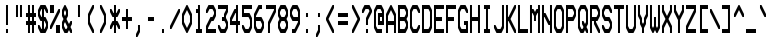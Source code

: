 SplineFontDB: 3.0
FontName: Bedstead-UltraCondensed
FullName: Bedstead Ultra Condensed
FamilyName: Bedstead
Weight: Medium
OS2_WeightWidthSlopeOnly: 1
Copyright: Dedicated to the public domain
Version: 001.003
ItalicAngle: 0
UnderlinePosition: -50
UnderlineWidth: 100
OS2StrikeYPos: 300
OS2StrikeYSize: 100
Ascent: 800
Descent: 200
OS2SubXSize: 600
OS2SupXSize: 600
OS2SubYSize: 714
OS2SupYSize: 714
OS2SubXOff: 0
OS2SupXOff: 0
OS2SubYOff: 200
OS2SupYOff: 200
FSType: 0
TTFWeight: 500
TTFWidth: 1
Panose: 4 2 4 2 4 11 2 2 3 2
OS2FamilyClass: 2058
LayerCount: 2
Layer: 0 0 "Back" 1
Layer: 1 0 "Fore" 0
Encoding: UnicodeBmp
NameList: Adobe Glyph List
DisplaySize: -24
AntiAlias: 1
FitToEm: 1
BeginPrivate: 2
 StdHW 5 [100]
 StdVW 5 [50]
EndPrivate
GaspTable: 5 9 2 10 0 19 3 20 0 65535 3
Lookup: 1 0 0 "salt: stylistic alternates" {"salt"} ['salt' ('DFLT' <'dflt'> 'latn' <'dflt'>)]
Lookup: 1 0 0 "ss01: SAA5051 forms" {"ss01"} ['ss01' ('DFLT' <'dflt'> 'latn' <'dflt'>)]
OtfFeatName: 'ss01' 1033 "SAA5051"
Lookup: 1 0 0 "ss02: SAA5052 forms" {"ss02"} ['ss02' ('DFLT' <'dflt'> 'latn' <'dflt'>)]
OtfFeatName: 'ss02' 1033 "SAA5052"
Lookup: 1 0 0 "ss04: SAA5054 forms" {"ss04"} ['ss04' ('DFLT' <'dflt'> 'latn' <'dflt'>)]
OtfFeatName: 'ss04' 1033 "SAA5054"
Lookup: 3 0 0 "aalt: all alternates" {"aalt"} ['aalt' ('DFLT' <'dflt'> 'latn' <'dflt'>)]
Lookup: 257 0 0 "palt: proportional metrics" {"palt"} ['palt' ('DFLT' <'dflt'> 'latn' <'dflt'>)]
Lookup: 1 0 0 "smcp: lower-case to small caps" {"smcp"} ['smcp' ('latn' <'dflt'>)]
Lookup: 1 0 0 "c2sc: upper-case to small caps" {"c2sc"} ['c2sc' ('latn' <'dflt'>)]
BeginChars: 65578 989

StartChar: space
Encoding: 32 32 0
Width: 300
Flags: W
LayerCount: 2
Position2: "palt" dx=0 dy=0 dh=-150 dv=0
EndChar

StartChar: exclam
Encoding: 33 33 1
Width: 300
Flags: W
LayerCount: 2
Position2: "palt" dx=-100 dy=0 dh=-200 dv=0
Fore
SplineSet
 150 700 m 1
 200 700 l 1
 200 200 l 1
 150 200 l 1
 150 700 l 1
 150 0 m 1
 150 100 l 1
 200 100 l 1
 200 0 l 1
 150 0 l 1
EndSplineSet
EndChar

StartChar: quotedbl
Encoding: 34 34 2
Width: 300
Flags: W
LayerCount: 2
Position2: "palt" dx=-50 dy=0 dh=-100 dv=0
Fore
SplineSet
 100 700 m 1
 150 700 l 1
 150 400 l 1
 100 400 l 1
 100 700 l 1
 200 700 m 1
 250 700 l 1
 250 400 l 1
 200 400 l 1
 200 700 l 1
EndSplineSet
EndChar

StartChar: numbersign
Encoding: 35 35 3
Width: 300
Flags: W
LayerCount: 2
Fore
SplineSet
 50 400 m 1
 50 500 l 1
 100 500 l 1
 100 700 l 1
 150 700 l 1
 150 500 l 1
 200 500 l 1
 200 700 l 1
 250 700 l 1
 250 500 l 1
 300 500 l 1
 300 400 l 1
 250 400 l 1
 250 300 l 1
 300 300 l 1
 300 200 l 1
 250 200 l 1
 250 0 l 1
 200 0 l 1
 200 200 l 1
 150 200 l 1
 150 0 l 1
 100 0 l 1
 100 200 l 1
 50 200 l 1
 50 300 l 1
 100 300 l 1
 100 400 l 1
 50 400 l 1
 150 400 m 1
 150 300 l 1
 200 300 l 1
 200 400 l 1
 150 400 l 1
EndSplineSet
EndChar

StartChar: dollar
Encoding: 36 36 4
Width: 300
Flags: W
LayerCount: 2
Fore
SplineSet
 50 575 m 1
 112.5 700 l 1
 237.5 700 l 1
 300 575 l 1
 300 500 l 1
 262.5 500 l 1
 212.5 600 l 1
 200 600 l 1
 200 400 l 1
 237.5 400 l 1
 300 275 l 1
 300 125 l 1
 237.5 0 l 1
 112.5 0 l 1
 50 125 l 1
 50 200 l 1
 87.5 200 l 1
 137.5 100 l 1
 150 100 l 1
 150 300 l 1
 112.5 300 l 1
 50 425 l 1
 50 575 l 1
 137.5 600 m 1
 100 525 l 1
 100 475 l 1
 137.5 400 l 1
 150 400 l 1
 150 600 l 1
 137.5 600 l 1
 200 300 m 1
 200 100 l 1
 212.5 100 l 1
 250 175 l 1
 250 225 l 1
 212.5 300 l 1
 200 300 l 1
EndSplineSet
EndChar

StartChar: percent
Encoding: 37 37 5
Width: 300
Flags: W
LayerCount: 2
Fore
SplineSet
 50 700 m 1
 150 700 l 1
 150 500 l 1
 50 500 l 1
 50 700 l 1
 50 100 m 1
 50 175 l 1
 262.5 600 l 1
 300 600 l 1
 300 525 l 1
 87.5 100 l 1
 50 100 l 1
 200 200 m 1
 300 200 l 1
 300 0 l 1
 200 0 l 1
 200 200 l 1
EndSplineSet
EndChar

StartChar: ampersand
Encoding: 38 38 6
Width: 300
Flags: W
LayerCount: 2
Fore
SplineSet
 50 575 m 1
 112.5 700 l 1
 137.5 700 l 1
 200 575 l 1
 200 425 l 1
 162.5 350 l 1
 225 225 l 1
 262.5 300 l 1
 300 300 l 1
 300 225 l 1
 262.5 150 l 1
 300 75 l 1
 300 0 l 1
 262.5 0 l 1
 225 75 l 1
 187.5 0 l 1
 112.5 0 l 1
 50 125 l 1
 50 275 l 1
 87.5 350 l 1
 50 425 l 1
 50 575 l 1
 100 525 m 1
 100 475 l 1
 125 425 l 1
 150 475 l 1
 150 525 l 1
 125 575 l 1
 100 525 l 1
 100 225 m 1
 100 175 l 1
 137.5 100 l 1
 162.5 100 l 1
 187.5 150 l 1
 125 275 l 1
 100 225 l 1
EndSplineSet
EndChar

StartChar: quoteright
Encoding: 8217 8217 7
Width: 300
Flags: W
LayerCount: 2
Position2: "palt" dx=-50 dy=0 dh=-150 dv=0
Fore
SplineSet
 150 575 m 1
 150 700 l 1
 200 700 l 1
 200 525 l 1
 137.5 400 l 1
 100 400 l 1
 100 475 l 1
 150 575 l 1
EndSplineSet
EndChar

StartChar: parenleft
Encoding: 40 40 8
Width: 300
Flags: W
LayerCount: 2
Position2: "palt" dx=-50 dy=0 dh=-100 dv=0
Fore
SplineSet
 100 475 m 1
 212.5 700 l 1
 250 700 l 1
 250 625 l 1
 150 425 l 1
 150 275 l 1
 250 75 l 1
 250 0 l 1
 212.5 0 l 1
 100 225 l 1
 100 475 l 1
EndSplineSet
EndChar

StartChar: parenright
Encoding: 41 41 9
Width: 300
Flags: W
LayerCount: 2
Position2: "palt" dx=-50 dy=0 dh=-100 dv=0
Fore
SplineSet
 100 625 m 1
 100 700 l 1
 137.5 700 l 1
 250 475 l 1
 250 225 l 1
 137.5 0 l 1
 100 0 l 1
 100 75 l 1
 200 275 l 1
 200 425 l 1
 100 625 l 1
EndSplineSet
EndChar

StartChar: asterisk
Encoding: 42 42 10
Width: 300
Flags: W
LayerCount: 2
Fore
SplineSet
 50 525 m 1
 50 600 l 1
 87.5 600 l 1
 137.5 500 l 1
 150 500 l 1
 150 700 l 1
 200 700 l 1
 200 500 l 1
 212.5 500 l 1
 262.5 600 l 1
 300 600 l 1
 300 525 l 1
 237.5 400 l 1
 200 400 l 1
 200 300 l 1
 237.5 300 l 1
 300 175 l 1
 300 100 l 1
 262.5 100 l 1
 212.5 200 l 1
 200 200 l 1
 200 0 l 1
 150 0 l 1
 150 200 l 1
 137.5 200 l 1
 87.5 100 l 1
 50 100 l 1
 50 175 l 1
 112.5 300 l 1
 150 300 l 1
 150 400 l 1
 112.5 400 l 1
 50 525 l 1
EndSplineSet
EndChar

StartChar: plus
Encoding: 43 43 11
Width: 300
Flags: W
LayerCount: 2
Fore
SplineSet
 50 300 m 1
 50 400 l 1
 150 400 l 1
 150 600 l 1
 200 600 l 1
 200 400 l 1
 300 400 l 1
 300 300 l 1
 200 300 l 1
 200 100 l 1
 150 100 l 1
 150 300 l 1
 50 300 l 1
EndSplineSet
EndChar

StartChar: comma
Encoding: 44 44 12
Width: 300
Flags: W
LayerCount: 2
Substitution2: "ss01" comma.saa5051
AlternateSubs2: "aalt" comma.saa5051
Position2: "palt" dx=-50 dy=0 dh=-150 dv=0
Fore
SplineSet
 150 75 m 1
 150 200 l 1
 200 200 l 1
 200 25 l 1
 137.5 -100 l 1
 100 -100 l 1
 100 -25 l 1
 150 75 l 1
EndSplineSet
EndChar

StartChar: hyphen
Encoding: 45 45 13
Width: 300
Flags: W
LayerCount: 2
Position2: "palt" dx=-50 dy=0 dh=-100 dv=0
Fore
SplineSet
 100 300 m 1
 100 400 l 1
 250 400 l 1
 250 300 l 1
 100 300 l 1
EndSplineSet
EndChar

StartChar: period
Encoding: 46 46 14
Width: 300
Flags: W
LayerCount: 2
Substitution2: "ss01" period.saa5051
AlternateSubs2: "aalt" period.saa5051
Position2: "palt" dx=-100 dy=0 dh=-200 dv=0
Fore
SplineSet
 150 0 m 1
 150 100 l 1
 200 100 l 1
 200 0 l 1
 150 0 l 1
EndSplineSet
EndChar

StartChar: slash
Encoding: 47 47 15
Width: 300
Flags: W
LayerCount: 2
Fore
SplineSet
 50 100 m 1
 50 175 l 1
 262.5 600 l 1
 300 600 l 1
 300 525 l 1
 87.5 100 l 1
 50 100 l 1
EndSplineSet
EndChar

StartChar: zero
Encoding: 48 48 16
Width: 300
Flags: W
LayerCount: 2
Fore
SplineSet
 50 475 m 1
 162.5 700 l 1
 187.5 700 l 1
 300 475 l 1
 300 225 l 1
 187.5 0 l 1
 162.5 0 l 1
 50 225 l 1
 50 475 l 1
 100 425 m 1
 100 275 l 1
 175 125 l 1
 250 275 l 1
 250 425 l 1
 175 575 l 1
 100 425 l 1
EndSplineSet
EndChar

StartChar: one
Encoding: 49 49 17
Width: 300
Flags: W
LayerCount: 2
Position2: "palt" dx=-50 dy=0 dh=-100 dv=0
Fore
SplineSet
 100 500 m 1
 100 600 l 1
 150 600 l 1
 150 700 l 1
 200 700 l 1
 200 100 l 1
 250 100 l 1
 250 0 l 1
 100 0 l 1
 100 100 l 1
 150 100 l 1
 150 500 l 1
 100 500 l 1
EndSplineSet
EndChar

StartChar: two
Encoding: 50 50 18
Width: 300
Flags: W
LayerCount: 2
Fore
SplineSet
 50 500 m 1
 50 575 l 1
 112.5 700 l 1
 237.5 700 l 1
 300 575 l 1
 300 425 l 1
 237.5 300 l 1
 187.5 300 l 1
 100 125 l 1
 100 100 l 1
 300 100 l 1
 300 0 l 1
 50 0 l 1
 50 175 l 1
 162.5 400 l 1
 212.5 400 l 1
 250 475 l 1
 250 525 l 1
 212.5 600 l 1
 137.5 600 l 1
 87.5 500 l 1
 50 500 l 1
EndSplineSet
EndChar

StartChar: three
Encoding: 51 51 19
Width: 300
Flags: W
LayerCount: 2
Fore
SplineSet
 50 600 m 1
 50 700 l 1
 300 700 l 1
 300 525 l 1
 250 425 l 1
 250 375 l 1
 300 275 l 1
 300 125 l 1
 237.5 0 l 1
 112.5 0 l 1
 50 125 l 1
 50 200 l 1
 87.5 200 l 1
 137.5 100 l 1
 212.5 100 l 1
 250 175 l 1
 250 225 l 1
 212.5 300 l 1
 150 300 l 1
 150 400 l 1
 200 400 l 1
 200 475 l 1
 250 575 l 1
 250 600 l 1
 50 600 l 1
EndSplineSet
EndChar

StartChar: four
Encoding: 52 52 20
Width: 300
Flags: W
LayerCount: 2
Fore
SplineSet
 50 375 m 1
 162.5 600 l 1
 200 600 l 1
 200 700 l 1
 250 700 l 1
 250 300 l 1
 300 300 l 1
 300 200 l 1
 250 200 l 1
 250 0 l 1
 200 0 l 1
 200 200 l 1
 50 200 l 1
 50 375 l 1
 100 325 m 1
 100 300 l 1
 200 300 l 1
 200 500 l 1
 187.5 500 l 1
 100 325 l 1
EndSplineSet
EndChar

StartChar: five
Encoding: 53 53 21
Width: 300
Flags: W
LayerCount: 2
Fore
SplineSet
 50 700 m 1
 300 700 l 1
 300 600 l 1
 100 600 l 1
 100 500 l 1
 237.5 500 l 1
 300 375 l 1
 300 125 l 1
 237.5 0 l 1
 112.5 0 l 1
 50 125 l 1
 50 200 l 1
 87.5 200 l 1
 137.5 100 l 1
 212.5 100 l 1
 250 175 l 1
 250 325 l 1
 212.5 400 l 1
 50 400 l 1
 50 700 l 1
EndSplineSet
EndChar

StartChar: six
Encoding: 54 54 22
Width: 300
Flags: W
LayerCount: 2
Fore
SplineSet
 50 475 m 1
 162.5 700 l 1
 250 700 l 1
 250 600 l 1
 187.5 600 l 1
 100 425 l 1
 100 400 l 1
 237.5 400 l 1
 300 275 l 1
 300 125 l 1
 237.5 0 l 1
 112.5 0 l 1
 50 125 l 1
 50 475 l 1
 100 300 m 1
 100 175 l 1
 137.5 100 l 1
 212.5 100 l 1
 250 175 l 1
 250 225 l 1
 212.5 300 l 1
 100 300 l 1
EndSplineSet
EndChar

StartChar: seven
Encoding: 55 55 23
Width: 300
Flags: W
LayerCount: 2
Fore
SplineSet
 50 600 m 1
 50 700 l 1
 300 700 l 1
 300 525 l 1
 150 225 l 1
 150 0 l 1
 100 0 l 1
 100 275 l 1
 250 575 l 1
 250 600 l 1
 50 600 l 1
EndSplineSet
EndChar

StartChar: eight
Encoding: 56 56 24
Width: 300
Flags: W
LayerCount: 2
Fore
SplineSet
 50 575 m 1
 112.5 700 l 1
 237.5 700 l 1
 300 575 l 1
 300 425 l 1
 262.5 350 l 1
 300 275 l 1
 300 125 l 1
 237.5 0 l 1
 112.5 0 l 1
 50 125 l 1
 50 275 l 1
 87.5 350 l 1
 50 425 l 1
 50 575 l 1
 137.5 600 m 1
 100 525 l 1
 100 475 l 1
 137.5 400 l 1
 212.5 400 l 1
 250 475 l 1
 250 525 l 1
 212.5 600 l 1
 137.5 600 l 1
 137.5 300 m 1
 100 225 l 1
 100 175 l 1
 137.5 100 l 1
 212.5 100 l 1
 250 175 l 1
 250 225 l 1
 212.5 300 l 1
 137.5 300 l 1
EndSplineSet
EndChar

StartChar: nine
Encoding: 57 57 25
Width: 300
Flags: W
LayerCount: 2
Fore
SplineSet
 50 575 m 1
 112.5 700 l 1
 237.5 700 l 1
 300 575 l 1
 300 225 l 1
 187.5 0 l 1
 100 0 l 1
 100 100 l 1
 162.5 100 l 1
 250 275 l 1
 250 300 l 1
 112.5 300 l 1
 50 425 l 1
 50 575 l 1
 137.5 600 m 1
 100 525 l 1
 100 475 l 1
 137.5 400 l 1
 250 400 l 1
 250 525 l 1
 212.5 600 l 1
 137.5 600 l 1
EndSplineSet
EndChar

StartChar: colon
Encoding: 58 58 26
Width: 300
Flags: W
LayerCount: 2
Substitution2: "ss01" colon.saa5051
AlternateSubs2: "aalt" colon.saa5051
Position2: "palt" dx=-100 dy=0 dh=-200 dv=0
Fore
SplineSet
 150 400 m 1
 150 500 l 1
 200 500 l 1
 200 400 l 1
 150 400 l 1
 150 0 m 1
 150 100 l 1
 200 100 l 1
 200 0 l 1
 150 0 l 1
EndSplineSet
EndChar

StartChar: semicolon
Encoding: 59 59 27
Width: 300
Flags: W
LayerCount: 2
Substitution2: "ss01" semicolon.saa5051
AlternateSubs2: "aalt" semicolon.saa5051
Position2: "palt" dx=-50 dy=0 dh=-150 dv=0
Fore
SplineSet
 150 75 m 1
 150 200 l 1
 200 200 l 1
 200 25 l 1
 137.5 -100 l 1
 100 -100 l 1
 100 -25 l 1
 150 75 l 1
 150 400 m 1
 150 500 l 1
 200 500 l 1
 200 400 l 1
 150 400 l 1
EndSplineSet
EndChar

StartChar: less
Encoding: 60 60 28
Width: 300
Flags: W
LayerCount: 2
Position2: "palt" dx=0 dy=0 dh=-50 dv=0
Fore
SplineSet
 50 325 m 1
 50 375 l 1
 212.5 700 l 1
 250 700 l 1
 250 625 l 1
 112.5 350 l 1
 250 75 l 1
 250 0 l 1
 212.5 0 l 1
 50 325 l 1
EndSplineSet
EndChar

StartChar: equal
Encoding: 61 61 29
Width: 300
Flags: W
LayerCount: 2
Fore
SplineSet
 50 400 m 1
 50 500 l 1
 300 500 l 1
 300 400 l 1
 50 400 l 1
 50 200 m 1
 50 300 l 1
 300 300 l 1
 300 200 l 1
 50 200 l 1
EndSplineSet
EndChar

StartChar: greater
Encoding: 62 62 30
Width: 300
Flags: W
LayerCount: 2
Position2: "palt" dx=-50 dy=0 dh=-50 dv=0
Fore
SplineSet
 100 625 m 1
 100 700 l 1
 137.5 700 l 1
 300 375 l 1
 300 325 l 1
 137.5 0 l 1
 100 0 l 1
 100 75 l 1
 237.5 350 l 1
 100 625 l 1
EndSplineSet
EndChar

StartChar: question
Encoding: 63 63 31
Width: 300
Flags: W
LayerCount: 2
Fore
SplineSet
 50 500 m 1
 50 575 l 1
 112.5 700 l 1
 237.5 700 l 1
 300 575 l 1
 300 525 l 1
 200 325 l 1
 200 200 l 1
 150 200 l 1
 150 375 l 1
 237.5 550 l 1
 212.5 600 l 1
 137.5 600 l 1
 87.5 500 l 1
 50 500 l 1
 150 0 m 1
 150 100 l 1
 200 100 l 1
 200 0 l 1
 150 0 l 1
EndSplineSet
EndChar

StartChar: at
Encoding: 64 64 32
Width: 300
Flags: W
LayerCount: 2
Fore
SplineSet
 50 575 m 1
 112.5 700 l 1
 237.5 700 l 1
 300 575 l 1
 300 200 l 1
 150 200 l 1
 150 500 l 1
 250 500 l 1
 250 525 l 1
 212.5 600 l 1
 137.5 600 l 1
 100 525 l 1
 100 175 l 1
 137.5 100 l 1
 250 100 l 1
 250 0 l 1
 112.5 0 l 1
 50 125 l 1
 50 575 l 1
 200 400 m 1
 200 300 l 1
 250 300 l 1
 250 400 l 1
 200 400 l 1
EndSplineSet
EndChar

StartChar: A
Encoding: 65 65 33
Width: 300
Flags: W
LayerCount: 2
Substitution2: "c2sc" a.sc
Fore
SplineSet
 50 475 m 1
 162.5 700 l 1
 187.5 700 l 1
 300 475 l 1
 300 0 l 1
 250 0 l 1
 250 200 l 1
 100 200 l 1
 100 0 l 1
 50 0 l 1
 50 475 l 1
 100 425 m 1
 100 300 l 1
 250 300 l 1
 250 425 l 1
 175 575 l 1
 100 425 l 1
EndSplineSet
EndChar

StartChar: B
Encoding: 66 66 34
Width: 300
Flags: W
LayerCount: 2
Substitution2: "c2sc" b.sc
Fore
SplineSet
 50 700 m 1
 237.5 700 l 1
 300 575 l 1
 300 425 l 1
 262.5 350 l 1
 300 275 l 1
 300 125 l 1
 237.5 0 l 1
 50 0 l 1
 50 700 l 1
 100 600 m 1
 100 400 l 1
 212.5 400 l 1
 250 475 l 1
 250 525 l 1
 212.5 600 l 1
 100 600 l 1
 100 300 m 1
 100 100 l 1
 212.5 100 l 1
 250 175 l 1
 250 225 l 1
 212.5 300 l 1
 100 300 l 1
EndSplineSet
EndChar

StartChar: C
Encoding: 67 67 35
Width: 300
Flags: W
LayerCount: 2
Substitution2: "c2sc" c.sc
Fore
SplineSet
 50 575 m 1
 112.5 700 l 1
 237.5 700 l 1
 300 575 l 1
 300 500 l 1
 262.5 500 l 1
 212.5 600 l 1
 137.5 600 l 1
 100 525 l 1
 100 175 l 1
 137.5 100 l 1
 212.5 100 l 1
 262.5 200 l 1
 300 200 l 1
 300 125 l 1
 237.5 0 l 1
 112.5 0 l 1
 50 125 l 1
 50 575 l 1
EndSplineSet
EndChar

StartChar: D
Encoding: 68 68 36
Width: 300
Flags: W
LayerCount: 2
Substitution2: "ss02" D.saa5052
AlternateSubs2: "aalt" D.saa5052
Substitution2: "c2sc" d.sc
Fore
SplineSet
 50 700 m 1
 237.5 700 l 1
 300 575 l 1
 300 125 l 1
 237.5 0 l 1
 50 0 l 1
 50 700 l 1
 100 600 m 1
 100 100 l 1
 212.5 100 l 1
 250 175 l 1
 250 525 l 1
 212.5 600 l 1
 100 600 l 1
EndSplineSet
EndChar

StartChar: E
Encoding: 69 69 37
Width: 300
Flags: W
LayerCount: 2
Substitution2: "c2sc" e.sc
Fore
SplineSet
 50 700 m 1
 300 700 l 1
 300 600 l 1
 100 600 l 1
 100 400 l 1
 250 400 l 1
 250 300 l 1
 100 300 l 1
 100 100 l 1
 300 100 l 1
 300 0 l 1
 50 0 l 1
 50 700 l 1
EndSplineSet
EndChar

StartChar: F
Encoding: 70 70 38
Width: 300
Flags: W
LayerCount: 2
Substitution2: "c2sc" f.sc
Fore
SplineSet
 50 700 m 1
 300 700 l 1
 300 600 l 1
 100 600 l 1
 100 400 l 1
 250 400 l 1
 250 300 l 1
 100 300 l 1
 100 0 l 1
 50 0 l 1
 50 700 l 1
EndSplineSet
EndChar

StartChar: G
Encoding: 71 71 39
Width: 300
Flags: W
LayerCount: 2
Substitution2: "c2sc" g.sc
Fore
SplineSet
 50 575 m 1
 112.5 700 l 1
 237.5 700 l 1
 300 575 l 1
 300 500 l 1
 262.5 500 l 1
 212.5 600 l 1
 137.5 600 l 1
 100 525 l 1
 100 175 l 1
 137.5 100 l 1
 250 100 l 1
 250 200 l 1
 200 200 l 1
 200 300 l 1
 300 300 l 1
 300 0 l 1
 112.5 0 l 1
 50 125 l 1
 50 575 l 1
EndSplineSet
EndChar

StartChar: H
Encoding: 72 72 40
Width: 300
Flags: W
LayerCount: 2
Substitution2: "c2sc" h.sc
Fore
SplineSet
 50 700 m 1
 100 700 l 1
 100 400 l 1
 250 400 l 1
 250 700 l 1
 300 700 l 1
 300 0 l 1
 250 0 l 1
 250 300 l 1
 100 300 l 1
 100 0 l 1
 50 0 l 1
 50 700 l 1
EndSplineSet
EndChar

StartChar: I
Encoding: 73 73 41
Width: 300
Flags: W
LayerCount: 2
Substitution2: "c2sc" i.sc
Position2: "palt" dx=-50 dy=0 dh=-100 dv=0
Fore
SplineSet
 100 600 m 1
 100 700 l 1
 250 700 l 1
 250 600 l 1
 200 600 l 1
 200 100 l 1
 250 100 l 1
 250 0 l 1
 100 0 l 1
 100 100 l 1
 150 100 l 1
 150 600 l 1
 100 600 l 1
EndSplineSet
EndChar

StartChar: J
Encoding: 74 74 42
Width: 300
Flags: W
LayerCount: 2
Substitution2: "c2sc" j.sc
Fore
SplineSet
 50 125 m 1
 50 200 l 1
 87.5 200 l 1
 137.5 100 l 1
 212.5 100 l 1
 250 175 l 1
 250 700 l 1
 300 700 l 1
 300 125 l 1
 237.5 0 l 1
 112.5 0 l 1
 50 125 l 1
EndSplineSet
EndChar

StartChar: K
Encoding: 75 75 43
Width: 300
Flags: W
LayerCount: 2
Substitution2: "c2sc" k.sc
Fore
SplineSet
 50 700 m 1
 100 700 l 1
 100 400 l 1
 112.5 400 l 1
 262.5 700 l 1
 300 700 l 1
 300 625 l 1
 162.5 350 l 1
 300 75 l 1
 300 0 l 1
 262.5 0 l 1
 112.5 300 l 1
 100 300 l 1
 100 0 l 1
 50 0 l 1
 50 700 l 1
EndSplineSet
EndChar

StartChar: L
Encoding: 76 76 44
Width: 300
Flags: W
LayerCount: 2
Substitution2: "ss02" L.saa5052
AlternateSubs2: "aalt" L.saa5052
Substitution2: "c2sc" l.sc
Fore
SplineSet
 50 700 m 1
 100 700 l 1
 100 100 l 1
 300 100 l 1
 300 0 l 1
 50 0 l 1
 50 700 l 1
EndSplineSet
EndChar

StartChar: M
Encoding: 77 77 45
Width: 300
Flags: W
LayerCount: 2
Substitution2: "c2sc" m.sc
Fore
SplineSet
 50 700 m 1
 100 700 l 1
 100 600 l 1
 137.5 600 l 1
 175 525 l 1
 212.5 600 l 1
 250 600 l 1
 250 700 l 1
 300 700 l 1
 300 0 l 1
 250 0 l 1
 250 500 l 1
 237.5 500 l 1
 200 425 l 1
 200 300 l 1
 150 300 l 1
 150 425 l 1
 112.5 500 l 1
 100 500 l 1
 100 0 l 1
 50 0 l 1
 50 700 l 1
EndSplineSet
EndChar

StartChar: N
Encoding: 78 78 46
Width: 300
Flags: W
LayerCount: 2
Substitution2: "c2sc" n.sc
Fore
SplineSet
 50 700 m 1
 100 700 l 1
 100 500 l 1
 137.5 500 l 1
 237.5 300 l 1
 250 300 l 1
 250 700 l 1
 300 700 l 1
 300 0 l 1
 250 0 l 1
 250 200 l 1
 212.5 200 l 1
 112.5 400 l 1
 100 400 l 1
 100 0 l 1
 50 0 l 1
 50 700 l 1
EndSplineSet
EndChar

StartChar: O
Encoding: 79 79 47
Width: 300
Flags: W
LayerCount: 2
Substitution2: "c2sc" o.sc
Fore
SplineSet
 50 575 m 1
 112.5 700 l 1
 237.5 700 l 1
 300 575 l 1
 300 125 l 1
 237.5 0 l 1
 112.5 0 l 1
 50 125 l 1
 50 575 l 1
 137.5 600 m 1
 100 525 l 1
 100 175 l 1
 137.5 100 l 1
 212.5 100 l 1
 250 175 l 1
 250 525 l 1
 212.5 600 l 1
 137.5 600 l 1
EndSplineSet
EndChar

StartChar: P
Encoding: 80 80 48
Width: 300
Flags: W
LayerCount: 2
Substitution2: "c2sc" p.sc
Fore
SplineSet
 50 700 m 1
 237.5 700 l 1
 300 575 l 1
 300 425 l 1
 237.5 300 l 1
 100 300 l 1
 100 0 l 1
 50 0 l 1
 50 700 l 1
 100 600 m 1
 100 400 l 1
 212.5 400 l 1
 250 475 l 1
 250 525 l 1
 212.5 600 l 1
 100 600 l 1
EndSplineSet
EndChar

StartChar: Q
Encoding: 81 81 49
Width: 300
Flags: W
LayerCount: 2
Substitution2: "c2sc" q.sc
Fore
SplineSet
 50 575 m 1
 112.5 700 l 1
 237.5 700 l 1
 300 575 l 1
 300 225 l 1
 262.5 150 l 1
 300 75 l 1
 300 0 l 1
 262.5 0 l 1
 225 75 l 1
 187.5 0 l 1
 112.5 0 l 1
 50 125 l 1
 50 575 l 1
 137.5 600 m 1
 100 525 l 1
 100 175 l 1
 137.5 100 l 1
 162.5 100 l 1
 187.5 150 l 1
 150 225 l 1
 150 300 l 1
 187.5 300 l 1
 225 225 l 1
 250 275 l 1
 250 525 l 1
 212.5 600 l 1
 137.5 600 l 1
EndSplineSet
EndChar

StartChar: R
Encoding: 82 82 50
Width: 300
Flags: W
LayerCount: 2
Substitution2: "c2sc" r.sc
Fore
SplineSet
 50 700 m 1
 237.5 700 l 1
 300 575 l 1
 300 425 l 1
 237.5 300 l 1
 200 300 l 1
 200 275 l 1
 300 75 l 1
 300 0 l 1
 262.5 0 l 1
 150 225 l 1
 150 300 l 1
 100 300 l 1
 100 0 l 1
 50 0 l 1
 50 700 l 1
 100 600 m 1
 100 400 l 1
 212.5 400 l 1
 250 475 l 1
 250 525 l 1
 212.5 600 l 1
 100 600 l 1
EndSplineSet
EndChar

StartChar: S
Encoding: 83 83 51
Width: 300
Flags: W
LayerCount: 2
Substitution2: "c2sc" s.sc
Fore
SplineSet
 50 575 m 1
 112.5 700 l 1
 237.5 700 l 1
 300 575 l 1
 300 500 l 1
 262.5 500 l 1
 212.5 600 l 1
 137.5 600 l 1
 100 525 l 1
 100 475 l 1
 137.5 400 l 1
 237.5 400 l 1
 300 275 l 1
 300 125 l 1
 237.5 0 l 1
 112.5 0 l 1
 50 125 l 1
 50 200 l 1
 87.5 200 l 1
 137.5 100 l 1
 212.5 100 l 1
 250 175 l 1
 250 225 l 1
 212.5 300 l 1
 112.5 300 l 1
 50 425 l 1
 50 575 l 1
EndSplineSet
EndChar

StartChar: T
Encoding: 84 84 52
Width: 300
Flags: W
LayerCount: 2
Substitution2: "c2sc" t.sc
Fore
SplineSet
 50 600 m 1
 50 700 l 1
 300 700 l 1
 300 600 l 1
 200 600 l 1
 200 0 l 1
 150 0 l 1
 150 600 l 1
 50 600 l 1
EndSplineSet
EndChar

StartChar: U
Encoding: 85 85 53
Width: 300
Flags: W
LayerCount: 2
Substitution2: "c2sc" u.sc
Fore
SplineSet
 50 700 m 1
 100 700 l 1
 100 175 l 1
 137.5 100 l 1
 212.5 100 l 1
 250 175 l 1
 250 700 l 1
 300 700 l 1
 300 125 l 1
 237.5 0 l 1
 112.5 0 l 1
 50 125 l 1
 50 700 l 1
EndSplineSet
EndChar

StartChar: V
Encoding: 86 86 54
Width: 300
Flags: W
LayerCount: 2
Substitution2: "c2sc" v.sc
Fore
SplineSet
 50 700 m 1
 100 700 l 1
 100 475 l 1
 150 375 l 1
 150 275 l 1
 175 225 l 1
 200 275 l 1
 200 375 l 1
 250 475 l 1
 250 700 l 1
 300 700 l 1
 300 425 l 1
 250 325 l 1
 250 225 l 1
 200 125 l 1
 200 0 l 1
 150 0 l 1
 150 125 l 1
 100 225 l 1
 100 325 l 1
 50 425 l 1
 50 700 l 1
EndSplineSet
EndChar

StartChar: W
Encoding: 87 87 55
Width: 300
Flags: W
LayerCount: 2
Substitution2: "c2sc" w.sc
Fore
SplineSet
 50 700 m 1
 100 700 l 1
 100 175 l 1
 125 125 l 1
 150 175 l 1
 150 400 l 1
 200 400 l 1
 200 175 l 1
 225 125 l 1
 250 175 l 1
 250 700 l 1
 300 700 l 1
 300 125 l 1
 237.5 0 l 1
 212.5 0 l 1
 175 75 l 1
 137.5 0 l 1
 112.5 0 l 1
 50 125 l 1
 50 700 l 1
EndSplineSet
EndChar

StartChar: X
Encoding: 88 88 56
Width: 300
Flags: W
LayerCount: 2
Substitution2: "c2sc" x.sc
Fore
SplineSet
 50 700 m 1
 100 700 l 1
 100 575 l 1
 175 425 l 1
 250 575 l 1
 250 700 l 1
 300 700 l 1
 300 525 l 1
 212.5 350 l 1
 300 175 l 1
 300 0 l 1
 250 0 l 1
 250 125 l 1
 175 275 l 1
 100 125 l 1
 100 0 l 1
 50 0 l 1
 50 175 l 1
 137.5 350 l 1
 50 525 l 1
 50 700 l 1
EndSplineSet
EndChar

StartChar: Y
Encoding: 89 89 57
Width: 300
Flags: W
LayerCount: 2
Substitution2: "c2sc" y.sc
Fore
SplineSet
 50 700 m 1
 100 700 l 1
 100 575 l 1
 175 425 l 1
 250 575 l 1
 250 700 l 1
 300 700 l 1
 300 525 l 1
 200 325 l 1
 200 0 l 1
 150 0 l 1
 150 325 l 1
 50 525 l 1
 50 700 l 1
EndSplineSet
EndChar

StartChar: Z
Encoding: 90 90 58
Width: 300
Flags: W
LayerCount: 2
Substitution2: "c2sc" z.sc
Fore
SplineSet
 50 600 m 1
 50 700 l 1
 300 700 l 1
 300 525 l 1
 100 125 l 1
 100 100 l 1
 300 100 l 1
 300 0 l 1
 50 0 l 1
 50 175 l 1
 250 575 l 1
 250 600 l 1
 50 600 l 1
EndSplineSet
EndChar

StartChar: bracketleft
Encoding: 91 91 59
Width: 300
Flags: W
LayerCount: 2
Position2: "palt" dx=-50 dy=0 dh=-50 dv=0
Fore
SplineSet
 100 700 m 1
 300 700 l 1
 300 600 l 1
 150 600 l 1
 150 100 l 1
 300 100 l 1
 300 0 l 1
 100 0 l 1
 100 700 l 1
EndSplineSet
EndChar

StartChar: backslash
Encoding: 92 92 60
Width: 300
Flags: W
LayerCount: 2
Fore
SplineSet
 50 525 m 1
 50 600 l 1
 87.5 600 l 1
 300 175 l 1
 300 100 l 1
 262.5 100 l 1
 50 525 l 1
EndSplineSet
EndChar

StartChar: bracketright
Encoding: 93 93 61
Width: 300
Flags: W
LayerCount: 2
Position2: "palt" dx=0 dy=0 dh=-50 dv=0
Fore
SplineSet
 50 600 m 1
 50 700 l 1
 250 700 l 1
 250 0 l 1
 50 0 l 1
 50 100 l 1
 200 100 l 1
 200 600 l 1
 50 600 l 1
EndSplineSet
EndChar

StartChar: asciicircum
Encoding: 94 94 62
Width: 300
Flags: W
LayerCount: 2
Fore
SplineSet
 50 400 m 1
 50 475 l 1
 162.5 700 l 1
 187.5 700 l 1
 300 475 l 1
 300 400 l 1
 262.5 400 l 1
 175 575 l 1
 87.5 400 l 1
 50 400 l 1
EndSplineSet
EndChar

StartChar: underscore
Encoding: 95 95 63
Width: 300
Flags: W
LayerCount: 2
Fore
SplineSet
 50 0 m 1
 50 100 l 1
 300 100 l 1
 300 0 l 1
 50 0 l 1
EndSplineSet
EndChar

StartChar: quotereversed
Encoding: 8219 8219 64
Width: 300
Flags: W
LayerCount: 2
Position2: "palt" dx=-100 dy=0 dh=-150 dv=0
Fore
SplineSet
 150 700 m 1
 200 700 l 1
 200 575 l 1
 250 475 l 1
 250 400 l 1
 212.5 400 l 1
 150 525 l 1
 150 700 l 1
EndSplineSet
EndChar

StartChar: a
Encoding: 97 97 65
Width: 300
Flags: W
LayerCount: 2
AlternateSubs2: "aalt" a.sc
Substitution2: "smcp" a.sc
Fore
SplineSet
 50 125 m 1
 50 175 l 1
 112.5 300 l 1
 250 300 l 1
 250 325 l 1
 212.5 400 l 1
 100 400 l 1
 100 500 l 1
 237.5 500 l 1
 300 375 l 1
 300 0 l 1
 112.5 0 l 1
 50 125 l 1
 137.5 100 m 1
 250 100 l 1
 250 200 l 1
 137.5 200 l 1
 112.5 150 l 1
 137.5 100 l 1
EndSplineSet
EndChar

StartChar: b
Encoding: 98 98 66
Width: 300
Flags: W
LayerCount: 2
AlternateSubs2: "aalt" b.sc
Substitution2: "smcp" b.sc
Fore
SplineSet
 50 700 m 1
 100 700 l 1
 100 500 l 1
 237.5 500 l 1
 300 375 l 1
 300 125 l 1
 237.5 0 l 1
 50 0 l 1
 50 700 l 1
 100 400 m 1
 100 100 l 1
 212.5 100 l 1
 250 175 l 1
 250 325 l 1
 212.5 400 l 1
 100 400 l 1
EndSplineSet
EndChar

StartChar: c
Encoding: 99 99 67
Width: 300
Flags: W
LayerCount: 2
AlternateSubs2: "aalt" c.sc
Substitution2: "smcp" c.sc
Fore
SplineSet
 50 375 m 1
 112.5 500 l 1
 300 500 l 1
 300 400 l 1
 137.5 400 l 1
 100 325 l 1
 100 175 l 1
 137.5 100 l 1
 300 100 l 1
 300 0 l 1
 112.5 0 l 1
 50 125 l 1
 50 375 l 1
EndSplineSet
EndChar

StartChar: d
Encoding: 100 100 68
Width: 300
Flags: W
LayerCount: 2
AlternateSubs2: "aalt" d.sc
Substitution2: "smcp" d.sc
Fore
SplineSet
 50 375 m 1
 112.5 500 l 1
 250 500 l 1
 250 700 l 1
 300 700 l 1
 300 0 l 1
 112.5 0 l 1
 50 125 l 1
 50 375 l 1
 137.5 400 m 1
 100 325 l 1
 100 175 l 1
 137.5 100 l 1
 250 100 l 1
 250 400 l 1
 137.5 400 l 1
EndSplineSet
EndChar

StartChar: e
Encoding: 101 101 69
Width: 300
Flags: W
LayerCount: 2
AlternateSubs2: "aalt" e.sc
Substitution2: "smcp" e.sc
Fore
SplineSet
 50 375 m 1
 112.5 500 l 1
 237.5 500 l 1
 300 375 l 1
 300 200 l 1
 100 200 l 1
 100 175 l 1
 137.5 100 l 1
 250 100 l 1
 250 0 l 1
 112.5 0 l 1
 50 125 l 1
 50 375 l 1
 137.5 400 m 1
 100 325 l 1
 100 300 l 1
 250 300 l 1
 250 325 l 1
 212.5 400 l 1
 137.5 400 l 1
EndSplineSet
EndChar

StartChar: f
Encoding: 102 102 70
Width: 300
Flags: W
LayerCount: 2
AlternateSubs2: "aalt" f.sc
Substitution2: "smcp" f.sc
Position2: "palt" dx=-50 dy=0 dh=-100 dv=0
Fore
SplineSet
 100 300 m 1
 100 400 l 1
 150 400 l 1
 150 575 l 1
 212.5 700 l 1
 250 700 l 1
 250 625 l 1
 200 525 l 1
 200 400 l 1
 250 400 l 1
 250 300 l 1
 200 300 l 1
 200 0 l 1
 150 0 l 1
 150 300 l 1
 100 300 l 1
EndSplineSet
EndChar

StartChar: g
Encoding: 103 103 71
Width: 300
Flags: W
LayerCount: 2
AlternateSubs2: "aalt" g.sc
Substitution2: "smcp" g.sc
Fore
SplineSet
 50 375 m 1
 112.5 500 l 1
 300 500 l 1
 300 -75 l 1
 237.5 -200 l 1
 100 -200 l 1
 100 -100 l 1
 212.5 -100 l 1
 250 -25 l 1
 250 0 l 1
 112.5 0 l 1
 50 125 l 1
 50 375 l 1
 137.5 400 m 1
 100 325 l 1
 100 175 l 1
 137.5 100 l 1
 250 100 l 1
 250 400 l 1
 137.5 400 l 1
EndSplineSet
EndChar

StartChar: h
Encoding: 104 104 72
Width: 300
Flags: W
LayerCount: 2
AlternateSubs2: "aalt" h.sc
Substitution2: "smcp" h.sc
Fore
SplineSet
 50 700 m 1
 100 700 l 1
 100 500 l 1
 237.5 500 l 1
 300 375 l 1
 300 0 l 1
 250 0 l 1
 250 325 l 1
 212.5 400 l 1
 100 400 l 1
 100 0 l 1
 50 0 l 1
 50 700 l 1
EndSplineSet
EndChar

StartChar: i
Encoding: 105 105 73
Width: 300
Flags: W
LayerCount: 2
AlternateSubs2: "aalt" i.sc
Substitution2: "smcp" i.sc
Position2: "palt" dx=-50 dy=0 dh=-100 dv=0
Fore
SplineSet
 100 400 m 1
 100 500 l 1
 200 500 l 1
 200 100 l 1
 250 100 l 1
 250 0 l 1
 100 0 l 1
 100 100 l 1
 150 100 l 1
 150 400 l 1
 100 400 l 1
 150 600 m 1
 150 700 l 1
 200 700 l 1
 200 600 l 1
 150 600 l 1
EndSplineSet
EndChar

StartChar: j
Encoding: 106 106 74
Width: 300
Flags: W
LayerCount: 2
AlternateSubs2: "aalt" j.sc
Substitution2: "smcp" j.sc
Position2: "palt" dx=-50 dy=0 dh=-150 dv=0
Fore
SplineSet
 150 -25 m 1
 150 500 l 1
 200 500 l 1
 200 -75 l 1
 137.5 -200 l 1
 100 -200 l 1
 100 -125 l 1
 150 -25 l 1
 150 600 m 1
 150 700 l 1
 200 700 l 1
 200 600 l 1
 150 600 l 1
EndSplineSet
EndChar

StartChar: k
Encoding: 107 107 75
Width: 300
Flags: W
LayerCount: 2
AlternateSubs2: "aalt" k.sc
Substitution2: "smcp" k.sc
Position2: "palt" dx=-50 dy=0 dh=-50 dv=0
Fore
SplineSet
 100 700 m 1
 150 700 l 1
 150 300 l 1
 162.5 300 l 1
 262.5 500 l 1
 300 500 l 1
 300 425 l 1
 212.5 250 l 1
 300 75 l 1
 300 0 l 1
 262.5 0 l 1
 162.5 200 l 1
 150 200 l 1
 150 0 l 1
 100 0 l 1
 100 700 l 1
EndSplineSet
EndChar

StartChar: l
Encoding: 108 108 76
Width: 300
Flags: W
LayerCount: 2
AlternateSubs2: "aalt" l.sc
Substitution2: "smcp" l.sc
Position2: "palt" dx=-50 dy=0 dh=-100 dv=0
Fore
SplineSet
 100 600 m 1
 100 700 l 1
 200 700 l 1
 200 100 l 1
 250 100 l 1
 250 0 l 1
 100 0 l 1
 100 100 l 1
 150 100 l 1
 150 600 l 1
 100 600 l 1
EndSplineSet
EndChar

StartChar: m
Encoding: 109 109 77
Width: 300
Flags: W
LayerCount: 2
AlternateSubs2: "aalt" m.sc
Substitution2: "smcp" m.sc
Fore
SplineSet
 50 500 m 1
 137.5 500 l 1
 175 425 l 1
 212.5 500 l 1
 237.5 500 l 1
 300 375 l 1
 300 0 l 1
 250 0 l 1
 250 325 l 1
 225 375 l 1
 200 325 l 1
 200 0 l 1
 150 0 l 1
 150 325 l 1
 112.5 400 l 1
 100 400 l 1
 100 0 l 1
 50 0 l 1
 50 500 l 1
EndSplineSet
EndChar

StartChar: n
Encoding: 110 110 78
Width: 300
Flags: W
LayerCount: 2
AlternateSubs2: "aalt" n.sc
Substitution2: "smcp" n.sc
Fore
SplineSet
 50 500 m 1
 237.5 500 l 1
 300 375 l 1
 300 0 l 1
 250 0 l 1
 250 325 l 1
 212.5 400 l 1
 100 400 l 1
 100 0 l 1
 50 0 l 1
 50 500 l 1
EndSplineSet
EndChar

StartChar: o
Encoding: 111 111 79
Width: 300
Flags: W
LayerCount: 2
AlternateSubs2: "aalt" o.sc
Substitution2: "smcp" o.sc
Fore
SplineSet
 50 375 m 1
 112.5 500 l 1
 237.5 500 l 1
 300 375 l 1
 300 125 l 1
 237.5 0 l 1
 112.5 0 l 1
 50 125 l 1
 50 375 l 1
 137.5 400 m 1
 100 325 l 1
 100 175 l 1
 137.5 100 l 1
 212.5 100 l 1
 250 175 l 1
 250 325 l 1
 212.5 400 l 1
 137.5 400 l 1
EndSplineSet
EndChar

StartChar: p
Encoding: 112 112 80
Width: 300
Flags: W
LayerCount: 2
AlternateSubs2: "aalt" p.sc
Substitution2: "smcp" p.sc
Fore
SplineSet
 50 500 m 1
 237.5 500 l 1
 300 375 l 1
 300 125 l 1
 237.5 0 l 1
 100 0 l 1
 100 -200 l 1
 50 -200 l 1
 50 500 l 1
 100 400 m 1
 100 100 l 1
 212.5 100 l 1
 250 175 l 1
 250 325 l 1
 212.5 400 l 1
 100 400 l 1
EndSplineSet
EndChar

StartChar: q
Encoding: 113 113 81
Width: 300
Flags: W
LayerCount: 2
AlternateSubs2: "aalt" q.sc
Substitution2: "smcp" q.sc
Fore
SplineSet
 50 375 m 1
 112.5 500 l 1
 300 500 l 1
 300 -200 l 1
 250 -200 l 1
 250 0 l 1
 112.5 0 l 1
 50 125 l 1
 50 375 l 1
 137.5 400 m 1
 100 325 l 1
 100 175 l 1
 137.5 100 l 1
 250 100 l 1
 250 400 l 1
 137.5 400 l 1
EndSplineSet
EndChar

StartChar: r
Encoding: 114 114 82
Width: 300
Flags: W
LayerCount: 2
AlternateSubs2: "aalt" r.sc
Substitution2: "smcp" r.sc
Position2: "palt" dx=-50 dy=0 dh=-50 dv=0
Fore
SplineSet
 100 500 m 1
 150 500 l 1
 150 400 l 1
 162.5 400 l 1
 212.5 500 l 1
 300 500 l 1
 300 400 l 1
 237.5 400 l 1
 187.5 300 l 1
 150 300 l 1
 150 0 l 1
 100 0 l 1
 100 500 l 1
EndSplineSet
EndChar

StartChar: s
Encoding: 115 115 83
Width: 300
Flags: W
LayerCount: 2
AlternateSubs2: "aalt" s.sc
Substitution2: "smcp" s.sc
Fore
SplineSet
 50 325 m 1
 50 375 l 1
 112.5 500 l 1
 300 500 l 1
 300 400 l 1
 137.5 400 l 1
 112.5 350 l 1
 137.5 300 l 1
 237.5 300 l 1
 300 175 l 1
 300 125 l 1
 237.5 0 l 1
 50 0 l 1
 50 100 l 1
 212.5 100 l 1
 237.5 150 l 1
 212.5 200 l 1
 112.5 200 l 1
 50 325 l 1
EndSplineSet
EndChar

StartChar: t
Encoding: 116 116 84
Width: 300
Flags: W
LayerCount: 2
AlternateSubs2: "aalt" t.sc
Substitution2: "smcp" t.sc
Position2: "palt" dx=-50 dy=0 dh=-100 dv=0
Fore
SplineSet
 100 400 m 1
 100 500 l 1
 150 500 l 1
 150 700 l 1
 200 700 l 1
 200 500 l 1
 250 500 l 1
 250 400 l 1
 200 400 l 1
 200 175 l 1
 250 75 l 1
 250 0 l 1
 212.5 0 l 1
 150 125 l 1
 150 400 l 1
 100 400 l 1
EndSplineSet
EndChar

StartChar: u
Encoding: 117 117 85
Width: 300
Flags: W
LayerCount: 2
AlternateSubs2: "aalt" u.sc
Substitution2: "smcp" u.sc
Fore
SplineSet
 50 500 m 1
 100 500 l 1
 100 175 l 1
 137.5 100 l 1
 250 100 l 1
 250 500 l 1
 300 500 l 1
 300 0 l 1
 112.5 0 l 1
 50 125 l 1
 50 500 l 1
EndSplineSet
EndChar

StartChar: v
Encoding: 118 118 86
Width: 300
Flags: W
LayerCount: 2
AlternateSubs2: "aalt" v.sc
Substitution2: "smcp" v.sc
Fore
SplineSet
 50 500 m 1
 100 500 l 1
 100 375 l 1
 150 275 l 1
 150 175 l 1
 175 125 l 1
 200 175 l 1
 200 275 l 1
 250 375 l 1
 250 500 l 1
 300 500 l 1
 300 325 l 1
 250 225 l 1
 250 125 l 1
 187.5 0 l 1
 162.5 0 l 1
 100 125 l 1
 100 225 l 1
 50 325 l 1
 50 500 l 1
EndSplineSet
EndChar

StartChar: w
Encoding: 119 119 87
Width: 300
Flags: W
LayerCount: 2
AlternateSubs2: "aalt" w.sc
Substitution2: "smcp" w.sc
Fore
SplineSet
 50 500 m 1
 100 500 l 1
 100 175 l 1
 125 125 l 1
 150 175 l 1
 150 300 l 1
 200 300 l 1
 200 175 l 1
 225 125 l 1
 250 175 l 1
 250 500 l 1
 300 500 l 1
 300 125 l 1
 237.5 0 l 1
 212.5 0 l 1
 175 75 l 1
 137.5 0 l 1
 112.5 0 l 1
 50 125 l 1
 50 500 l 1
EndSplineSet
EndChar

StartChar: x
Encoding: 120 120 88
Width: 300
Flags: W
LayerCount: 2
AlternateSubs2: "aalt" x.sc
Substitution2: "smcp" x.sc
Fore
SplineSet
 50 425 m 1
 50 500 l 1
 87.5 500 l 1
 175 325 l 1
 262.5 500 l 1
 300 500 l 1
 300 425 l 1
 212.5 250 l 1
 300 75 l 1
 300 0 l 1
 262.5 0 l 1
 175 175 l 1
 87.5 0 l 1
 50 0 l 1
 50 75 l 1
 137.5 250 l 1
 50 425 l 1
EndSplineSet
EndChar

StartChar: y
Encoding: 121 121 89
Width: 300
Flags: W
LayerCount: 2
AlternateSubs2: "aalt" y.sc
Substitution2: "smcp" y.sc
Fore
SplineSet
 50 500 m 1
 100 500 l 1
 100 175 l 1
 137.5 100 l 1
 250 100 l 1
 250 500 l 1
 300 500 l 1
 300 -75 l 1
 237.5 -200 l 1
 100 -200 l 1
 100 -100 l 1
 212.5 -100 l 1
 250 -25 l 1
 250 0 l 1
 112.5 0 l 1
 50 125 l 1
 50 500 l 1
EndSplineSet
EndChar

StartChar: z
Encoding: 122 122 90
Width: 300
Flags: W
LayerCount: 2
AlternateSubs2: "aalt" z.sc
Substitution2: "smcp" z.sc
Fore
SplineSet
 50 400 m 1
 50 500 l 1
 300 500 l 1
 300 400 l 1
 250 400 l 1
 250 325 l 1
 150 125 l 1
 150 100 l 1
 300 100 l 1
 300 0 l 1
 50 0 l 1
 50 100 l 1
 100 100 l 1
 100 175 l 1
 200 375 l 1
 200 400 l 1
 50 400 l 1
EndSplineSet
EndChar

StartChar: braceleft
Encoding: 123 123 91
Width: 300
Flags: W
LayerCount: 2
Position2: "palt" dx=-50 dy=0 dh=-50 dv=0
Fore
SplineSet
 150 475 m 1
 150 575 l 1
 212.5 700 l 1
 300 700 l 1
 300 600 l 1
 237.5 600 l 1
 200 525 l 1
 200 425 l 1
 162.5 350 l 1
 200 275 l 1
 200 175 l 1
 237.5 100 l 1
 300 100 l 1
 300 0 l 1
 212.5 0 l 1
 150 125 l 1
 150 225 l 1
 100 325 l 1
 100 375 l 1
 150 475 l 1
EndSplineSet
EndChar

StartChar: brokenbar
Encoding: 166 166 92
Width: 300
Flags: W
LayerCount: 2
Position2: "palt" dx=-100 dy=0 dh=-200 dv=0
Fore
SplineSet
 150 700 m 1
 200 700 l 1
 200 400 l 1
 150 400 l 1
 150 700 l 1
 150 300 m 1
 200 300 l 1
 200 0 l 1
 150 0 l 1
 150 300 l 1
EndSplineSet
EndChar

StartChar: braceright
Encoding: 125 125 93
Width: 300
Flags: W
LayerCount: 2
Position2: "palt" dx=0 dy=0 dh=-50 dv=0
Fore
SplineSet
 50 600 m 1
 50 700 l 1
 137.5 700 l 1
 200 575 l 1
 200 475 l 1
 250 375 l 1
 250 325 l 1
 200 225 l 1
 200 125 l 1
 137.5 0 l 1
 50 0 l 1
 50 100 l 1
 112.5 100 l 1
 150 175 l 1
 150 275 l 1
 187.5 350 l 1
 150 425 l 1
 150 525 l 1
 112.5 600 l 1
 50 600 l 1
EndSplineSet
EndChar

StartChar: asciitilde
Encoding: 126 126 94
Width: 300
Flags: W
LayerCount: 2
Fore
SplineSet
 50 500 m 1
 50 575 l 1
 112.5 700 l 1
 137.5 700 l 1
 225 525 l 1
 262.5 600 l 1
 300 600 l 1
 300 525 l 1
 237.5 400 l 1
 212.5 400 l 1
 125 575 l 1
 87.5 500 l 1
 50 500 l 1
EndSplineSet
EndChar

StartChar: filledbox
Encoding: 9632 9632 95
Width: 300
Flags: W
LayerCount: 2
Fore
SplineSet
 50 700 m 1
 300 700 l 1
 300 0 l 1
 50 0 l 1
 50 700 l 1
EndSplineSet
EndChar

StartChar: sterling
Encoding: 163 163 96
Width: 300
Flags: W
LayerCount: 2
Fore
SplineSet
 50 300 m 1
 50 400 l 1
 100 400 l 1
 100 575 l 1
 162.5 700 l 1
 237.5 700 l 1
 300 575 l 1
 300 500 l 1
 262.5 500 l 1
 212.5 600 l 1
 187.5 600 l 1
 150 525 l 1
 150 400 l 1
 200 400 l 1
 200 300 l 1
 150 300 l 1
 150 100 l 1
 300 100 l 1
 300 0 l 1
 50 0 l 1
 50 100 l 1
 100 100 l 1
 100 300 l 1
 50 300 l 1
EndSplineSet
EndChar

StartChar: quotesingle
Encoding: 39 39 97
Width: 300
Flags: W
LayerCount: 2
Position2: "palt" dx=-100 dy=0 dh=-200 dv=0
Fore
SplineSet
 150 700 m 1
 200 700 l 1
 200 400 l 1
 150 400 l 1
 150 700 l 1
EndSplineSet
EndChar

StartChar: arrowleft
Encoding: 8592 8592 98
Width: 300
Flags: W
LayerCount: 2
Substitution2: "salt" arrowleft.alt
AlternateSubs2: "aalt" arrowleft.alt
Fore
SplineSet
 50 300 m 1
 50 400 l 1
 100 400 l 1
 100 475 l 1
 162.5 600 l 1
 200 600 l 1
 200 525 l 1
 150 425 l 1
 150 400 l 1
 300 400 l 1
 300 300 l 1
 150 300 l 1
 150 275 l 1
 200 175 l 1
 200 100 l 1
 162.5 100 l 1
 100 225 l 1
 100 300 l 1
 50 300 l 1
EndSplineSet
EndChar

StartChar: onehalf
Encoding: 189 189 99
Width: 300
Flags: W
LayerCount: 2
Fore
SplineSet
 50 700 m 1
 100 700 l 1
 100 200 l 1
 50 200 l 1
 50 700 l 1
 150 200 m 1
 150 300 l 1
 237.5 300 l 1
 300 175 l 1
 300 125 l 1
 200 -75 l 1
 200 -100 l 1
 300 -100 l 1
 300 -200 l 1
 150 -200 l 1
 150 -25 l 1
 237.5 150 l 1
 212.5 200 l 1
 150 200 l 1
EndSplineSet
EndChar

StartChar: arrowright
Encoding: 8594 8594 100
Width: 300
Flags: W
LayerCount: 2
Substitution2: "salt" arrowright.alt
AlternateSubs2: "aalt" arrowright.alt
Fore
SplineSet
 50 300 m 1
 50 400 l 1
 200 400 l 1
 200 425 l 1
 150 525 l 1
 150 600 l 1
 187.5 600 l 1
 250 475 l 1
 250 400 l 1
 300 400 l 1
 300 300 l 1
 250 300 l 1
 250 225 l 1
 187.5 100 l 1
 150 100 l 1
 150 175 l 1
 200 275 l 1
 200 300 l 1
 50 300 l 1
EndSplineSet
EndChar

StartChar: arrowup
Encoding: 8593 8593 101
Width: 300
Flags: W
LayerCount: 2
Substitution2: "salt" arrowup.alt
AlternateSubs2: "aalt" arrowup.alt
Fore
SplineSet
 50 300 m 1
 50 375 l 1
 112.5 500 l 1
 150 500 l 1
 150 600 l 1
 200 600 l 1
 200 500 l 1
 237.5 500 l 1
 300 375 l 1
 300 300 l 1
 262.5 300 l 1
 212.5 400 l 1
 200 400 l 1
 200 100 l 1
 150 100 l 1
 150 400 l 1
 137.5 400 l 1
 87.5 300 l 1
 50 300 l 1
EndSplineSet
EndChar

StartChar: emdash
Encoding: 8212 8212 102
Width: 300
Flags: W
LayerCount: 2
Fore
SplineSet
 50 300 m 1
 50 400 l 1
 300 400 l 1
 300 300 l 1
 50 300 l 1
EndSplineSet
EndChar

StartChar: onequarter
Encoding: 188 188 103
Width: 300
Flags: W
LayerCount: 2
Position2: "palt" dx=-50 dy=0 dh=-50 dv=0
Fore
SplineSet
 100 700 m 1
 150 700 l 1
 150 200 l 1
 100 200 l 1
 100 700 l 1
 150 75 m 1
 212.5 200 l 1
 250 200 l 1
 250 300 l 1
 300 300 l 1
 300 -200 l 1
 250 -200 l 1
 250 -100 l 1
 150 -100 l 1
 150 75 l 1
 237.5 100 m 1
 200 25 l 1
 200 0 l 1
 250 0 l 1
 250 100 l 1
 237.5 100 l 1
EndSplineSet
EndChar

StartChar: dblverticalbar
Encoding: 8214 8214 104
Width: 300
Flags: W
LayerCount: 2
Position2: "palt" dx=-50 dy=0 dh=-100 dv=0
Fore
SplineSet
 100 700 m 1
 150 700 l 1
 150 0 l 1
 100 0 l 1
 100 700 l 1
 200 700 m 1
 250 700 l 1
 250 0 l 1
 200 0 l 1
 200 700 l 1
EndSplineSet
EndChar

StartChar: threequarters
Encoding: 190 190 105
Width: 300
Flags: W
LayerCount: 2
Fore
SplineSet
 50 600 m 1
 50 700 l 1
 137.5 700 l 1
 200 575 l 1
 200 525 l 1
 162.5 450 l 1
 200 375 l 1
 200 325 l 1
 137.5 200 l 1
 50 200 l 1
 50 300 l 1
 112.5 300 l 1
 137.5 350 l 1
 112.5 400 l 1
 50 400 l 1
 50 500 l 1
 112.5 500 l 1
 137.5 550 l 1
 112.5 600 l 1
 50 600 l 1
 150 75 m 1
 212.5 200 l 1
 250 200 l 1
 250 300 l 1
 300 300 l 1
 300 -200 l 1
 250 -200 l 1
 250 -100 l 1
 150 -100 l 1
 150 75 l 1
 237.5 100 m 1
 200 25 l 1
 200 0 l 1
 250 0 l 1
 250 100 l 1
 237.5 100 l 1
EndSplineSet
EndChar

StartChar: divide
Encoding: 247 247 106
Width: 300
Flags: W
LayerCount: 2
Fore
SplineSet
 50 300 m 1
 50 400 l 1
 300 400 l 1
 300 300 l 1
 50 300 l 1
 150 500 m 1
 150 600 l 1
 200 600 l 1
 200 500 l 1
 150 500 l 1
 150 100 m 1
 150 200 l 1
 200 200 l 1
 200 100 l 1
 150 100 l 1
EndSplineSet
EndChar

StartChar: comma.saa5051
Encoding: 65536 -1 107
Width: 300
Flags: W
LayerCount: 2
Position2: "palt" dx=0 dy=0 dh=-150 dv=0
Fore
SplineSet
 100 75 m 1
 100 200 l 1
 150 200 l 1
 150 25 l 1
 87.5 -100 l 1
 50 -100 l 1
 50 -25 l 1
 100 75 l 1
EndSplineSet
EndChar

StartChar: period.saa5051
Encoding: 65537 -1 108
Width: 300
Flags: W
LayerCount: 2
Position2: "palt" dx=-50 dy=0 dh=-150 dv=0
Fore
SplineSet
 100 200 m 1
 200 200 l 1
 200 0 l 1
 100 0 l 1
 100 200 l 1
EndSplineSet
EndChar

StartChar: colon.saa5051
Encoding: 65538 -1 109
Width: 300
Flags: W
LayerCount: 2
Position2: "palt" dx=-50 dy=0 dh=-200 dv=0
Fore
SplineSet
 100 300 m 1
 100 400 l 1
 150 400 l 1
 150 300 l 1
 100 300 l 1
 100 0 m 1
 100 100 l 1
 150 100 l 1
 150 0 l 1
 100 0 l 1
EndSplineSet
EndChar

StartChar: semicolon.saa5051
Encoding: 65539 -1 110
Width: 300
Flags: W
LayerCount: 2
Position2: "palt" dx=0 dy=0 dh=-150 dv=0
Fore
SplineSet
 100 75 m 1
 100 200 l 1
 150 200 l 1
 150 25 l 1
 87.5 -100 l 1
 50 -100 l 1
 50 -25 l 1
 100 75 l 1
 100 400 m 1
 100 500 l 1
 150 500 l 1
 150 400 l 1
 100 400 l 1
EndSplineSet
EndChar

StartChar: section
Encoding: 167 167 111
Width: 300
Flags: W
LayerCount: 2
Fore
SplineSet
 50 575 m 1
 112.5 700 l 1
 237.5 700 l 1
 300 575 l 1
 300 500 l 1
 262.5 500 l 1
 212.5 600 l 1
 137.5 600 l 1
 100 525 l 1
 100 475 l 1
 137.5 400 l 1
 237.5 400 l 1
 300 275 l 1
 300 225 l 1
 262.5 150 l 1
 300 75 l 1
 300 -75 l 1
 237.5 -200 l 1
 112.5 -200 l 1
 50 -75 l 1
 50 0 l 1
 87.5 0 l 1
 137.5 -100 l 1
 212.5 -100 l 1
 250 -25 l 1
 250 25 l 1
 212.5 100 l 1
 112.5 100 l 1
 50 225 l 1
 50 275 l 1
 87.5 350 l 1
 50 425 l 1
 50 575 l 1
 137.5 200 m 1
 212.5 200 l 1
 237.5 250 l 1
 212.5 300 l 1
 137.5 300 l 1
 112.5 250 l 1
 137.5 200 l 1
EndSplineSet
EndChar

StartChar: Adieresis
Encoding: 196 196 112
Width: 300
Flags: W
LayerCount: 2
Fore
SplineSet
 50 375 m 1
 112.5 500 l 1
 237.5 500 l 1
 300 375 l 1
 300 0 l 1
 250 0 l 1
 250 200 l 1
 100 200 l 1
 100 0 l 1
 50 0 l 1
 50 375 l 1
 100 600 m 1
 100 700 l 1
 150 700 l 1
 150 600 l 1
 100 600 l 1
 137.5 400 m 1
 100 325 l 1
 100 300 l 1
 250 300 l 1
 250 325 l 1
 212.5 400 l 1
 137.5 400 l 1
 200 600 m 1
 200 700 l 1
 250 700 l 1
 250 600 l 1
 200 600 l 1
EndSplineSet
EndChar

StartChar: Odieresis
Encoding: 214 214 113
Width: 300
Flags: W
LayerCount: 2
Fore
SplineSet
 50 375 m 1
 112.5 500 l 1
 237.5 500 l 1
 300 375 l 1
 300 125 l 1
 237.5 0 l 1
 112.5 0 l 1
 50 125 l 1
 50 375 l 1
 100 600 m 1
 100 700 l 1
 150 700 l 1
 150 600 l 1
 100 600 l 1
 137.5 400 m 1
 100 325 l 1
 100 175 l 1
 137.5 100 l 1
 212.5 100 l 1
 250 175 l 1
 250 325 l 1
 212.5 400 l 1
 137.5 400 l 1
 200 600 m 1
 200 700 l 1
 250 700 l 1
 250 600 l 1
 200 600 l 1
EndSplineSet
EndChar

StartChar: Udieresis
Encoding: 220 220 114
Width: 300
Flags: W
LayerCount: 2
Fore
SplineSet
 50 500 m 1
 100 500 l 1
 100 175 l 1
 137.5 100 l 1
 212.5 100 l 1
 250 175 l 1
 250 500 l 1
 300 500 l 1
 300 125 l 1
 237.5 0 l 1
 112.5 0 l 1
 50 125 l 1
 50 500 l 1
 100 600 m 1
 100 700 l 1
 150 700 l 1
 150 600 l 1
 100 600 l 1
 200 600 m 1
 200 700 l 1
 250 700 l 1
 250 600 l 1
 200 600 l 1
EndSplineSet
EndChar

StartChar: degree
Encoding: 176 176 115
Width: 300
Flags: W
LayerCount: 2
Position2: "palt" dx=-50 dy=0 dh=-50 dv=0
Fore
SplineSet
 100 525 m 1
 100 575 l 1
 162.5 700 l 1
 237.5 700 l 1
 300 575 l 1
 300 525 l 1
 237.5 400 l 1
 162.5 400 l 1
 100 525 l 1
 187.5 500 m 1
 212.5 500 l 1
 237.5 550 l 1
 212.5 600 l 1
 187.5 600 l 1
 162.5 550 l 1
 187.5 500 l 1
EndSplineSet
EndChar

StartChar: adieresis
Encoding: 228 228 116
Width: 300
Flags: W
LayerCount: 2
Fore
SplineSet
 50 125 m 1
 50 175 l 1
 112.5 300 l 1
 250 300 l 1
 250 325 l 1
 212.5 400 l 1
 100 400 l 1
 100 500 l 1
 237.5 500 l 1
 300 375 l 1
 300 0 l 1
 112.5 0 l 1
 50 125 l 1
 100 600 m 1
 100 700 l 1
 150 700 l 1
 150 600 l 1
 100 600 l 1
 137.5 100 m 1
 250 100 l 1
 250 200 l 1
 137.5 200 l 1
 112.5 150 l 1
 137.5 100 l 1
 200 600 m 1
 200 700 l 1
 250 700 l 1
 250 600 l 1
 200 600 l 1
EndSplineSet
EndChar

StartChar: odieresis
Encoding: 246 246 117
Width: 300
Flags: W
LayerCount: 2
Fore
SplineSet
 50 275 m 1
 112.5 400 l 1
 237.5 400 l 1
 300 275 l 1
 300 125 l 1
 237.5 0 l 1
 112.5 0 l 1
 50 125 l 1
 50 275 l 1
 100 500 m 1
 100 600 l 1
 150 600 l 1
 150 500 l 1
 100 500 l 1
 137.5 300 m 1
 100 225 l 1
 100 175 l 1
 137.5 100 l 1
 212.5 100 l 1
 250 175 l 1
 250 225 l 1
 212.5 300 l 1
 137.5 300 l 1
 200 500 m 1
 200 600 l 1
 250 600 l 1
 250 500 l 1
 200 500 l 1
EndSplineSet
EndChar

StartChar: udieresis
Encoding: 252 252 118
Width: 300
Flags: W
LayerCount: 2
Fore
SplineSet
 50 400 m 1
 100 400 l 1
 100 175 l 1
 137.5 100 l 1
 250 100 l 1
 250 400 l 1
 300 400 l 1
 300 0 l 1
 112.5 0 l 1
 50 125 l 1
 50 400 l 1
 100 500 m 1
 100 600 l 1
 150 600 l 1
 150 500 l 1
 100 500 l 1
 200 500 m 1
 200 600 l 1
 250 600 l 1
 250 500 l 1
 200 500 l 1
EndSplineSet
EndChar

StartChar: germandbls
Encoding: 223 223 119
Width: 300
Flags: W
LayerCount: 2
AlternateSubs2: "aalt" germandbls.sc
Substitution2: "smcp" germandbls.sc
Fore
SplineSet
 50 575 m 1
 112.5 700 l 1
 187.5 700 l 1
 250 575 l 1
 250 375 l 1
 300 275 l 1
 300 125 l 1
 237.5 0 l 1
 150 0 l 1
 150 100 l 1
 212.5 100 l 1
 250 175 l 1
 250 225 l 1
 212.5 300 l 1
 150 300 l 1
 150 400 l 1
 200 400 l 1
 200 525 l 1
 162.5 600 l 1
 137.5 600 l 1
 100 525 l 1
 100 -200 l 1
 50 -200 l 1
 50 575 l 1
EndSplineSet
EndChar

StartChar: currency
Encoding: 164 164 120
Width: 300
Flags: W
LayerCount: 2
Fore
SplineSet
 50 425 m 1
 50 500 l 1
 87.5 500 l 1
 137.5 400 l 1
 212.5 400 l 1
 262.5 500 l 1
 300 500 l 1
 300 425 l 1
 250 325 l 1
 250 175 l 1
 300 75 l 1
 300 0 l 1
 262.5 0 l 1
 212.5 100 l 1
 137.5 100 l 1
 87.5 0 l 1
 50 0 l 1
 50 75 l 1
 100 175 l 1
 100 325 l 1
 50 425 l 1
 150 300 m 1
 150 200 l 1
 200 200 l 1
 200 300 l 1
 150 300 l 1
EndSplineSet
EndChar

StartChar: Eacute
Encoding: 201 201 121
Width: 300
Flags: W
LayerCount: 2
Fore
SplineSet
 50 500 m 1
 150 500 l 1
 150 575 l 1
 212.5 700 l 1
 250 700 l 1
 250 625 l 1
 200 525 l 1
 200 500 l 1
 300 500 l 1
 300 400 l 1
 100 400 l 1
 100 300 l 1
 250 300 l 1
 250 200 l 1
 100 200 l 1
 100 100 l 1
 300 100 l 1
 300 0 l 1
 50 0 l 1
 50 500 l 1
EndSplineSet
EndChar

StartChar: D.saa5052
Encoding: 65540 -1 122
Width: 300
Flags: W
LayerCount: 2
Substitution2: "c2sc" d.saa5052.sc
Position2: "palt" dx=-50 dy=0 dh=-50 dv=0
Fore
SplineSet
 100 700 m 1
 237.5 700 l 1
 300 575 l 1
 300 125 l 1
 237.5 0 l 1
 100 0 l 1
 100 700 l 1
 150 600 m 1
 150 100 l 1
 212.5 100 l 1
 250 175 l 1
 250 525 l 1
 212.5 600 l 1
 150 600 l 1
EndSplineSet
EndChar

StartChar: L.saa5052
Encoding: 65541 -1 123
Width: 300
Flags: W
LayerCount: 2
Substitution2: "c2sc" l.saa5052.sc
Position2: "palt" dx=-50 dy=0 dh=-50 dv=0
Fore
SplineSet
 100 700 m 1
 150 700 l 1
 150 100 l 1
 300 100 l 1
 300 0 l 1
 100 0 l 1
 100 700 l 1
EndSplineSet
EndChar

StartChar: Aring
Encoding: 197 197 124
Width: 300
Flags: W
LayerCount: 2
Fore
SplineSet
 50 375 m 1
 112.5 500 l 1
 237.5 500 l 1
 300 375 l 1
 300 0 l 1
 250 0 l 1
 250 200 l 1
 100 200 l 1
 100 0 l 1
 50 0 l 1
 50 375 l 1
 137.5 400 m 1
 100 325 l 1
 100 300 l 1
 250 300 l 1
 250 325 l 1
 212.5 400 l 1
 137.5 400 l 1
 150 600 m 1
 150 700 l 1
 200 700 l 1
 200 600 l 1
 150 600 l 1
EndSplineSet
EndChar

StartChar: eacute
Encoding: 233 233 125
Width: 300
Flags: W
LayerCount: 2
Fore
SplineSet
 50 375 m 1
 112.5 500 l 1
 150 500 l 1
 150 575 l 1
 212.5 700 l 1
 250 700 l 1
 250 625 l 1
 200 525 l 1
 200 500 l 1
 237.5 500 l 1
 300 375 l 1
 300 200 l 1
 100 200 l 1
 100 175 l 1
 137.5 100 l 1
 250 100 l 1
 250 0 l 1
 112.5 0 l 1
 50 125 l 1
 50 375 l 1
 137.5 400 m 1
 100 325 l 1
 100 300 l 1
 250 300 l 1
 250 325 l 1
 212.5 400 l 1
 137.5 400 l 1
EndSplineSet
EndChar

StartChar: aring
Encoding: 229 229 126
Width: 300
Flags: W
LayerCount: 2
Fore
SplineSet
 50 125 m 1
 50 175 l 1
 112.5 300 l 1
 250 300 l 1
 250 325 l 1
 212.5 400 l 1
 100 400 l 1
 100 500 l 1
 237.5 500 l 1
 300 375 l 1
 300 0 l 1
 112.5 0 l 1
 50 125 l 1
 137.5 100 m 1
 250 100 l 1
 250 200 l 1
 137.5 200 l 1
 112.5 150 l 1
 137.5 100 l 1
 150 600 m 1
 150 700 l 1
 200 700 l 1
 200 600 l 1
 150 600 l 1
EndSplineSet
EndChar

StartChar: ccedilla
Encoding: 231 231 127
Width: 300
Flags: W
LayerCount: 2
Substitution2: "ss04" ccedilla.saa5054
AlternateSubs2: "aalt" ccedilla.saa5054
Fore
SplineSet
 50 375 m 1
 112.5 500 l 1
 300 500 l 1
 300 400 l 1
 137.5 400 l 1
 100 325 l 1
 100 175 l 1
 137.5 100 l 1
 300 100 l 1
 300 0 l 1
 250 0 l 1
 250 -75 l 1
 187.5 -200 l 1
 150 -200 l 1
 150 -125 l 1
 200 -25 l 1
 200 0 l 1
 112.5 0 l 1
 50 125 l 1
 50 375 l 1
EndSplineSet
EndChar

StartChar: ugrave
Encoding: 249 249 128
Width: 300
Flags: W
LayerCount: 2
Substitution2: "ss04" ugrave.saa5054
AlternateSubs2: "aalt" ugrave.saa5054
Fore
SplineSet
 50 500 m 1
 100 500 l 1
 100 175 l 1
 137.5 100 l 1
 250 100 l 1
 250 500 l 1
 300 500 l 1
 300 0 l 1
 112.5 0 l 1
 50 125 l 1
 50 500 l 1
 100 625 m 1
 100 700 l 1
 137.5 700 l 1
 200 575 l 1
 200 500 l 1
 162.5 500 l 1
 100 625 l 1
EndSplineSet
EndChar

StartChar: agrave
Encoding: 224 224 129
Width: 300
Flags: W
LayerCount: 2
Fore
SplineSet
 50 125 m 1
 50 175 l 1
 112.5 300 l 1
 250 300 l 1
 250 325 l 1
 212.5 400 l 1
 100 400 l 1
 100 500 l 1
 150 500 l 1
 150 525 l 1
 100 625 l 1
 100 700 l 1
 137.5 700 l 1
 200 575 l 1
 200 500 l 1
 237.5 500 l 1
 300 375 l 1
 300 0 l 1
 112.5 0 l 1
 50 125 l 1
 137.5 100 m 1
 250 100 l 1
 250 200 l 1
 137.5 200 l 1
 112.5 150 l 1
 137.5 100 l 1
EndSplineSet
EndChar

StartChar: ograve
Encoding: 242 242 130
Width: 300
Flags: W
LayerCount: 2
Fore
SplineSet
 50 275 m 1
 112.5 400 l 1
 237.5 400 l 1
 300 275 l 1
 300 125 l 1
 237.5 0 l 1
 112.5 0 l 1
 50 125 l 1
 50 275 l 1
 100 625 m 1
 100 700 l 1
 137.5 700 l 1
 200 575 l 1
 200 500 l 1
 162.5 500 l 1
 100 625 l 1
 137.5 300 m 1
 100 225 l 1
 100 175 l 1
 137.5 100 l 1
 212.5 100 l 1
 250 175 l 1
 250 225 l 1
 212.5 300 l 1
 137.5 300 l 1
EndSplineSet
EndChar

StartChar: egrave
Encoding: 232 232 131
Width: 300
Flags: W
LayerCount: 2
Fore
SplineSet
 50 375 m 1
 112.5 500 l 1
 150 500 l 1
 150 525 l 1
 100 625 l 1
 100 700 l 1
 137.5 700 l 1
 200 575 l 1
 200 500 l 1
 237.5 500 l 1
 300 375 l 1
 300 200 l 1
 100 200 l 1
 100 175 l 1
 137.5 100 l 1
 250 100 l 1
 250 0 l 1
 112.5 0 l 1
 50 125 l 1
 50 375 l 1
 137.5 400 m 1
 100 325 l 1
 100 300 l 1
 250 300 l 1
 250 325 l 1
 212.5 400 l 1
 137.5 400 l 1
EndSplineSet
EndChar

StartChar: igrave
Encoding: 236 236 132
Width: 300
Flags: W
LayerCount: 2
Position2: "palt" dx=-50 dy=0 dh=-100 dv=0
Fore
SplineSet
 100 625 m 1
 100 700 l 1
 137.5 700 l 1
 200 575 l 1
 200 500 l 1
 162.5 500 l 1
 100 625 l 1
 100 300 m 1
 100 400 l 1
 200 400 l 1
 200 100 l 1
 250 100 l 1
 250 0 l 1
 100 0 l 1
 100 100 l 1
 150 100 l 1
 150 300 l 1
 100 300 l 1
EndSplineSet
EndChar

StartChar: idieresis
Encoding: 239 239 133
Width: 300
Flags: W
LayerCount: 2
Position2: "palt" dx=-50 dy=0 dh=-100 dv=0
Fore
SplineSet
 100 600 m 1
 100 700 l 1
 150 700 l 1
 150 600 l 1
 100 600 l 1
 100 400 m 1
 100 500 l 1
 200 500 l 1
 200 100 l 1
 250 100 l 1
 250 0 l 1
 100 0 l 1
 100 100 l 1
 150 100 l 1
 150 400 l 1
 100 400 l 1
 200 600 m 1
 200 700 l 1
 250 700 l 1
 250 600 l 1
 200 600 l 1
EndSplineSet
EndChar

StartChar: edieresis
Encoding: 235 235 134
Width: 300
Flags: W
LayerCount: 2
Fore
SplineSet
 50 375 m 1
 112.5 500 l 1
 237.5 500 l 1
 300 375 l 1
 300 200 l 1
 100 200 l 1
 100 175 l 1
 137.5 100 l 1
 250 100 l 1
 250 0 l 1
 112.5 0 l 1
 50 125 l 1
 50 375 l 1
 100 600 m 1
 100 700 l 1
 150 700 l 1
 150 600 l 1
 100 600 l 1
 137.5 400 m 1
 100 325 l 1
 100 300 l 1
 250 300 l 1
 250 325 l 1
 212.5 400 l 1
 137.5 400 l 1
 200 600 m 1
 200 700 l 1
 250 700 l 1
 250 600 l 1
 200 600 l 1
EndSplineSet
EndChar

StartChar: ecircumflex
Encoding: 234 234 135
Width: 300
Flags: W
LayerCount: 2
Fore
SplineSet
 100 475 m 1
 100 575 l 1
 162.5 700 l 1
 187.5 700 l 1
 250 575 l 1
 250 475 l 1
 300 375 l 1
 300 200 l 1
 100 200 l 1
 100 175 l 1
 137.5 100 l 1
 250 100 l 1
 250 0 l 1
 112.5 0 l 1
 50 125 l 1
 50 375 l 1
 100 475 l 1
 137.5 400 m 1
 100 325 l 1
 100 300 l 1
 250 300 l 1
 250 325 l 1
 212.5 400 l 1
 137.5 400 l 1
 150 525 m 1
 150 500 l 1
 200 500 l 1
 200 525 l 1
 175 575 l 1
 150 525 l 1
EndSplineSet
EndChar

StartChar: ugrave.saa5054
Encoding: 65542 -1 136
Width: 300
Flags: W
LayerCount: 2
Fore
SplineSet
 50 500 m 1
 100 500 l 1
 100 175 l 1
 137.5 100 l 1
 250 100 l 1
 250 425 l 1
 150 625 l 1
 150 700 l 1
 187.5 700 l 1
 300 475 l 1
 300 0 l 1
 112.5 0 l 1
 50 125 l 1
 50 500 l 1
EndSplineSet
EndChar

StartChar: icircumflex
Encoding: 238 238 137
Width: 300
Flags: W
LayerCount: 2
Position2: "palt" dx=-50 dy=0 dh=-100 dv=0
Fore
SplineSet
 100 500 m 1
 100 575 l 1
 162.5 700 l 1
 187.5 700 l 1
 250 575 l 1
 250 500 l 1
 212.5 500 l 1
 175 575 l 1
 137.5 500 l 1
 100 500 l 1
 100 300 m 1
 100 400 l 1
 200 400 l 1
 200 100 l 1
 250 100 l 1
 250 0 l 1
 100 0 l 1
 100 100 l 1
 150 100 l 1
 150 300 l 1
 100 300 l 1
EndSplineSet
EndChar

StartChar: acircumflex
Encoding: 226 226 138
Width: 300
Flags: W
LayerCount: 2
Fore
SplineSet
 50 125 m 1
 50 175 l 1
 112.5 300 l 1
 250 300 l 1
 250 325 l 1
 212.5 400 l 1
 100 400 l 1
 100 575 l 1
 162.5 700 l 1
 187.5 700 l 1
 250 575 l 1
 250 475 l 1
 300 375 l 1
 300 0 l 1
 112.5 0 l 1
 50 125 l 1
 137.5 100 m 1
 250 100 l 1
 250 200 l 1
 137.5 200 l 1
 112.5 150 l 1
 137.5 100 l 1
 150 525 m 1
 150 500 l 1
 200 500 l 1
 200 525 l 1
 175 575 l 1
 150 525 l 1
EndSplineSet
EndChar

StartChar: ocircumflex.saa5054
Encoding: 65543 -1 139
Width: 300
Flags: W
LayerCount: 2
Fore
SplineSet
 100 475 m 1
 100 575 l 1
 162.5 700 l 1
 187.5 700 l 1
 250 575 l 1
 250 475 l 1
 300 375 l 1
 300 125 l 1
 237.5 0 l 1
 112.5 0 l 1
 50 125 l 1
 50 375 l 1
 100 475 l 1
 137.5 400 m 1
 100 325 l 1
 100 175 l 1
 137.5 100 l 1
 212.5 100 l 1
 250 175 l 1
 250 325 l 1
 212.5 400 l 1
 137.5 400 l 1
 150 525 m 1
 150 500 l 1
 200 500 l 1
 200 525 l 1
 175 575 l 1
 150 525 l 1
EndSplineSet
EndChar

StartChar: ucircumflex
Encoding: 251 251 140
Width: 300
Flags: W
LayerCount: 2
Fore
SplineSet
 50 400 m 1
 100 400 l 1
 100 175 l 1
 137.5 100 l 1
 250 100 l 1
 250 400 l 1
 300 400 l 1
 300 0 l 1
 112.5 0 l 1
 50 125 l 1
 50 400 l 1
 100 500 m 1
 100 575 l 1
 162.5 700 l 1
 187.5 700 l 1
 250 575 l 1
 250 500 l 1
 212.5 500 l 1
 175 575 l 1
 137.5 500 l 1
 100 500 l 1
EndSplineSet
EndChar

StartChar: ccedilla.saa5054
Encoding: 65544 -1 141
Width: 300
Flags: W
LayerCount: 2
Fore
SplineSet
 50 375 m 1
 112.5 500 l 1
 300 500 l 1
 300 400 l 1
 137.5 400 l 1
 100 325 l 1
 100 175 l 1
 137.5 100 l 1
 300 100 l 1
 300 0 l 1
 250 0 l 1
 250 -200 l 1
 150 -200 l 1
 150 -100 l 1
 200 -100 l 1
 200 0 l 1
 112.5 0 l 1
 50 125 l 1
 50 375 l 1
EndSplineSet
EndChar

StartChar: uni05D0
Encoding: 1488 1488 142
Width: 300
Flags: W
LayerCount: 2
Fore
SplineSet
 50 525 m 1
 50 600 l 1
 87.5 600 l 1
 225 325 l 1
 250 375 l 1
 250 600 l 1
 300 600 l 1
 300 325 l 1
 262.5 250 l 1
 300 175 l 1
 300 0 l 1
 250 0 l 1
 250 125 l 1
 125 375 l 1
 100 325 l 1
 100 0 l 1
 50 0 l 1
 50 375 l 1
 87.5 450 l 1
 50 525 l 1
EndSplineSet
EndChar

StartChar: uni05D1
Encoding: 1489 1489 143
Width: 300
Flags: W
LayerCount: 2
Fore
SplineSet
 50 0 m 1
 50 100 l 1
 200 100 l 1
 200 500 l 1
 100 500 l 1
 100 600 l 1
 250 600 l 1
 250 100 l 1
 300 100 l 1
 300 0 l 1
 50 0 l 1
EndSplineSet
EndChar

StartChar: uni05D2
Encoding: 1490 1490 144
Width: 300
Flags: W
LayerCount: 2
Position2: "palt" dx=-50 dy=0 dh=-50 dv=0
Fore
SplineSet
 100 0 m 1
 100 75 l 1
 212.5 300 l 1
 250 300 l 1
 250 500 l 1
 200 500 l 1
 200 600 l 1
 300 600 l 1
 300 0 l 1
 250 0 l 1
 250 200 l 1
 237.5 200 l 1
 137.5 0 l 1
 100 0 l 1
EndSplineSet
EndChar

StartChar: uni05D3
Encoding: 1491 1491 145
Width: 300
Flags: W
LayerCount: 2
Fore
SplineSet
 50 500 m 1
 50 600 l 1
 300 600 l 1
 300 500 l 1
 250 500 l 1
 250 0 l 1
 200 0 l 1
 200 500 l 1
 50 500 l 1
EndSplineSet
EndChar

StartChar: uni05D4
Encoding: 1492 1492 146
Width: 300
Flags: W
LayerCount: 2
Fore
SplineSet
 50 500 m 1
 50 600 l 1
 300 600 l 1
 300 0 l 1
 250 0 l 1
 250 500 l 1
 50 500 l 1
 50 300 m 1
 100 300 l 1
 100 0 l 1
 50 0 l 1
 50 300 l 1
EndSplineSet
EndChar

StartChar: uni05D5
Encoding: 1493 1493 147
Width: 300
Flags: W
LayerCount: 2
Position2: "palt" dx=-50 dy=0 dh=-150 dv=0
Fore
SplineSet
 100 500 m 1
 100 600 l 1
 200 600 l 1
 200 0 l 1
 150 0 l 1
 150 500 l 1
 100 500 l 1
EndSplineSet
EndChar

StartChar: uni05D6
Encoding: 1494 1494 148
Width: 300
Flags: W
LayerCount: 2
Position2: "palt" dx=-50 dy=0 dh=-100 dv=0
Fore
SplineSet
 100 500 m 1
 100 600 l 1
 250 600 l 1
 250 500 l 1
 200 500 l 1
 200 425 l 1
 162.5 350 l 1
 200 275 l 1
 200 0 l 1
 150 0 l 1
 150 225 l 1
 100 325 l 1
 100 375 l 1
 150 475 l 1
 150 500 l 1
 100 500 l 1
EndSplineSet
EndChar

StartChar: uni05D7
Encoding: 1495 1495 149
Width: 300
Flags: W
LayerCount: 2
Fore
SplineSet
 50 600 m 1
 300 600 l 1
 300 0 l 1
 250 0 l 1
 250 500 l 1
 100 500 l 1
 100 0 l 1
 50 0 l 1
 50 600 l 1
EndSplineSet
EndChar

StartChar: uni05D8
Encoding: 1496 1496 150
Width: 300
Flags: W
LayerCount: 2
Fore
SplineSet
 50 600 m 1
 100 600 l 1
 100 100 l 1
 250 100 l 1
 250 400 l 1
 237.5 400 l 1
 187.5 300 l 1
 150 300 l 1
 150 375 l 1
 212.5 500 l 1
 250 500 l 1
 250 600 l 1
 300 600 l 1
 300 0 l 1
 50 0 l 1
 50 600 l 1
EndSplineSet
EndChar

StartChar: uni05D9
Encoding: 1497 1497 151
Width: 300
Flags: W
LayerCount: 2
Position2: "palt" dx=-50 dy=0 dh=-150 dv=0
Fore
SplineSet
 100 500 m 1
 100 600 l 1
 200 600 l 1
 200 400 l 1
 150 400 l 1
 150 500 l 1
 100 500 l 1
EndSplineSet
EndChar

StartChar: uni05DA
Encoding: 1498 1498 152
Width: 300
Flags: W
LayerCount: 2
Fore
SplineSet
 50 500 m 1
 50 600 l 1
 300 600 l 1
 300 -100 l 1
 250 -100 l 1
 250 500 l 1
 50 500 l 1
EndSplineSet
EndChar

StartChar: uni05DB
Encoding: 1499 1499 153
Width: 300
Flags: W
LayerCount: 2
Fore
SplineSet
 50 500 m 1
 50 600 l 1
 300 600 l 1
 300 0 l 1
 50 0 l 1
 50 100 l 1
 250 100 l 1
 250 500 l 1
 50 500 l 1
EndSplineSet
EndChar

StartChar: uni05DC
Encoding: 1500 1500 154
Width: 300
Flags: W
LayerCount: 2
Fore
SplineSet
 50 700 m 1
 100 700 l 1
 100 600 l 1
 300 600 l 1
 300 225 l 1
 187.5 0 l 1
 100 0 l 1
 100 100 l 1
 162.5 100 l 1
 250 275 l 1
 250 500 l 1
 50 500 l 1
 50 700 l 1
EndSplineSet
EndChar

StartChar: uni05DD
Encoding: 1501 1501 155
Width: 300
Flags: W
LayerCount: 2
Fore
SplineSet
 50 600 m 1
 300 600 l 1
 300 0 l 1
 50 0 l 1
 50 600 l 1
 100 500 m 1
 100 100 l 1
 250 100 l 1
 250 500 l 1
 100 500 l 1
EndSplineSet
EndChar

StartChar: uni05DE
Encoding: 1502 1502 156
Width: 300
Flags: W
LayerCount: 2
Fore
SplineSet
 50 525 m 1
 50 600 l 1
 87.5 600 l 1
 125 525 l 1
 162.5 600 l 1
 237.5 600 l 1
 300 475 l 1
 300 0 l 1
 150 0 l 1
 150 100 l 1
 250 100 l 1
 250 425 l 1
 212.5 500 l 1
 187.5 500 l 1
 100 325 l 1
 100 0 l 1
 50 0 l 1
 50 375 l 1
 87.5 450 l 1
 50 525 l 1
EndSplineSet
EndChar

StartChar: uni05DF
Encoding: 1503 1503 157
Width: 300
Flags: W
LayerCount: 2
Position2: "palt" dx=-50 dy=0 dh=-150 dv=0
Fore
SplineSet
 100 500 m 1
 100 600 l 1
 200 600 l 1
 200 -200 l 1
 150 -200 l 1
 150 500 l 1
 100 500 l 1
EndSplineSet
EndChar

StartChar: uni05E0
Encoding: 1504 1504 158
Width: 300
Flags: W
LayerCount: 2
Position2: "palt" dx=-50 dy=0 dh=-100 dv=0
Fore
SplineSet
 100 0 m 1
 100 100 l 1
 200 100 l 1
 200 500 l 1
 150 500 l 1
 150 600 l 1
 250 600 l 1
 250 0 l 1
 100 0 l 1
EndSplineSet
EndChar

StartChar: uni05E1
Encoding: 1505 1505 159
Width: 300
Flags: W
LayerCount: 2
Fore
SplineSet
 50 500 m 1
 50 600 l 1
 300 600 l 1
 300 125 l 1
 237.5 0 l 1
 112.5 0 l 1
 50 125 l 1
 50 375 l 1
 100 475 l 1
 100 500 l 1
 50 500 l 1
 150 500 m 1
 150 425 l 1
 100 325 l 1
 100 175 l 1
 137.5 100 l 1
 212.5 100 l 1
 250 175 l 1
 250 500 l 1
 150 500 l 1
EndSplineSet
EndChar

StartChar: uni05E2
Encoding: 1506 1506 160
Width: 300
Flags: W
LayerCount: 2
Fore
SplineSet
 50 0 m 1
 50 100 l 1
 100 100 l 1
 100 600 l 1
 150 600 l 1
 150 100 l 1
 162.5 100 l 1
 250 275 l 1
 250 600 l 1
 300 600 l 1
 300 225 l 1
 187.5 0 l 1
 50 0 l 1
EndSplineSet
EndChar

StartChar: uni05E3
Encoding: 1507 1507 161
Width: 300
Flags: W
LayerCount: 2
Fore
SplineSet
 50 500 m 1
 50 600 l 1
 300 600 l 1
 300 -100 l 1
 250 -100 l 1
 250 500 l 1
 150 500 l 1
 150 400 l 1
 200 400 l 1
 200 300 l 1
 100 300 l 1
 100 500 l 1
 50 500 l 1
EndSplineSet
EndChar

StartChar: uni05E4
Encoding: 1508 1508 162
Width: 300
Flags: W
LayerCount: 2
Fore
SplineSet
 50 500 m 1
 50 600 l 1
 300 600 l 1
 300 0 l 1
 50 0 l 1
 50 100 l 1
 250 100 l 1
 250 500 l 1
 150 500 l 1
 150 400 l 1
 200 400 l 1
 200 300 l 1
 100 300 l 1
 100 500 l 1
 50 500 l 1
EndSplineSet
EndChar

StartChar: uni05E5
Encoding: 1509 1509 163
Width: 300
Flags: W
LayerCount: 2
Fore
SplineSet
 50 500 m 1
 50 600 l 1
 150 600 l 1
 150 400 l 1
 162.5 400 l 1
 262.5 600 l 1
 300 600 l 1
 300 525 l 1
 187.5 300 l 1
 150 300 l 1
 150 -100 l 1
 100 -100 l 1
 100 500 l 1
 50 500 l 1
EndSplineSet
EndChar

StartChar: uni05E6
Encoding: 1510 1510 164
Width: 300
Flags: W
LayerCount: 2
Fore
SplineSet
 50 600 m 1
 100 600 l 1
 100 475 l 1
 175 325 l 1
 250 475 l 1
 250 600 l 1
 300 600 l 1
 300 425 l 1
 212.5 250 l 1
 250 175 l 1
 250 100 l 1
 300 100 l 1
 300 0 l 1
 50 0 l 1
 50 100 l 1
 200 100 l 1
 200 125 l 1
 50 425 l 1
 50 600 l 1
EndSplineSet
EndChar

StartChar: uni05E7
Encoding: 1511 1511 165
Width: 300
Flags: W
LayerCount: 2
Fore
SplineSet
 50 500 m 1
 50 600 l 1
 300 600 l 1
 300 225 l 1
 237.5 100 l 1
 200 100 l 1
 200 175 l 1
 250 275 l 1
 250 500 l 1
 50 500 l 1
 100 400 m 1
 150 400 l 1
 150 -100 l 1
 100 -100 l 1
 100 400 l 1
EndSplineSet
EndChar

StartChar: uni05E8
Encoding: 1512 1512 166
Width: 300
Flags: W
LayerCount: 2
Fore
SplineSet
 50 500 m 1
 50 600 l 1
 300 600 l 1
 300 0 l 1
 250 0 l 1
 250 500 l 1
 50 500 l 1
EndSplineSet
EndChar

StartChar: uni05E9
Encoding: 1513 1513 167
Width: 300
Flags: W
LayerCount: 2
Fore
SplineSet
 50 600 m 1
 100 600 l 1
 100 300 l 1
 112.5 300 l 1
 150 375 l 1
 150 600 l 1
 200 600 l 1
 200 325 l 1
 137.5 200 l 1
 100 200 l 1
 100 100 l 1
 212.5 100 l 1
 250 175 l 1
 250 600 l 1
 300 600 l 1
 300 125 l 1
 237.5 0 l 1
 50 0 l 1
 50 600 l 1
EndSplineSet
EndChar

StartChar: uni05EA
Encoding: 1514 1514 168
Width: 300
Flags: W
LayerCount: 2
Fore
SplineSet
 50 0 m 1
 50 100 l 1
 100 100 l 1
 100 600 l 1
 300 600 l 1
 300 0 l 1
 250 0 l 1
 250 500 l 1
 150 500 l 1
 150 0 l 1
 50 0 l 1
EndSplineSet
EndChar

StartChar: oldsheqel
Encoding: 65545 -1 169
Width: 300
Flags: W
LayerCount: 2
Fore
SplineSet
 50 500 m 1
 100 500 l 1
 100 375 l 1
 137.5 300 l 1
 150 300 l 1
 150 500 l 1
 200 500 l 1
 200 300 l 1
 212.5 300 l 1
 250 375 l 1
 250 500 l 1
 300 500 l 1
 300 325 l 1
 237.5 200 l 1
 112.5 200 l 1
 50 325 l 1
 50 500 l 1
EndSplineSet
EndChar

StartChar: uni044B
Encoding: 1099 1099 170
Width: 300
Flags: W
LayerCount: 2
Fore
SplineSet
 50 500 m 1
 100 500 l 1
 100 300 l 1
 200 300 l 1
 200 0 l 1
 50 0 l 1
 50 500 l 1
 100 200 m 1
 100 100 l 1
 150 100 l 1
 150 200 l 1
 100 200 l 1
 250 500 m 1
 300 500 l 1
 300 0 l 1
 250 0 l 1
 250 500 l 1
EndSplineSet
EndChar

StartChar: uni042E
Encoding: 1070 1070 171
Width: 300
Flags: W
LayerCount: 2
Fore
SplineSet
 50 700 m 1
 100 700 l 1
 100 400 l 1
 150 400 l 1
 150 575 l 1
 212.5 700 l 1
 237.5 700 l 1
 300 575 l 1
 300 125 l 1
 237.5 0 l 1
 212.5 0 l 1
 150 125 l 1
 150 300 l 1
 100 300 l 1
 100 0 l 1
 50 0 l 1
 50 700 l 1
 200 525 m 1
 200 175 l 1
 225 125 l 1
 250 175 l 1
 250 525 l 1
 225 575 l 1
 200 525 l 1
EndSplineSet
EndChar

StartChar: uni0410
Encoding: 1040 1040 172
Width: 300
Flags: W
LayerCount: 2
Fore
SplineSet
 50 575 m 1
 112.5 700 l 1
 237.5 700 l 1
 300 575 l 1
 300 0 l 1
 250 0 l 1
 250 200 l 1
 100 200 l 1
 100 0 l 1
 50 0 l 1
 50 575 l 1
 137.5 600 m 1
 100 525 l 1
 100 300 l 1
 250 300 l 1
 250 525 l 1
 212.5 600 l 1
 137.5 600 l 1
EndSplineSet
EndChar

StartChar: uni0411
Encoding: 1041 1041 173
Width: 300
Flags: W
LayerCount: 2
Fore
SplineSet
 50 700 m 1
 300 700 l 1
 300 600 l 1
 100 600 l 1
 100 400 l 1
 300 400 l 1
 300 0 l 1
 50 0 l 1
 50 700 l 1
 100 300 m 1
 100 100 l 1
 250 100 l 1
 250 300 l 1
 100 300 l 1
EndSplineSet
EndChar

StartChar: uni0426
Encoding: 1062 1062 174
Width: 300
Flags: W
LayerCount: 2
Fore
SplineSet
 50 700 m 1
 100 700 l 1
 100 100 l 1
 200 100 l 1
 200 700 l 1
 250 700 l 1
 250 100 l 1
 300 100 l 1
 300 -100 l 1
 250 -100 l 1
 250 0 l 1
 50 0 l 1
 50 700 l 1
EndSplineSet
EndChar

StartChar: uni0414
Encoding: 1044 1044 175
Width: 300
Flags: W
LayerCount: 2
Fore
SplineSet
 50 100 m 1
 100 100 l 1
 100 575 l 1
 162.5 700 l 1
 250 700 l 1
 250 100 l 1
 300 100 l 1
 300 -100 l 1
 250 -100 l 1
 250 0 l 1
 100 0 l 1
 100 -100 l 1
 50 -100 l 1
 50 100 l 1
 150 100 m 1
 200 100 l 1
 200 600 l 1
 187.5 600 l 1
 150 525 l 1
 150 100 l 1
EndSplineSet
EndChar

StartChar: uni0415
Encoding: 1045 1045 176
Width: 300
Flags: W
LayerCount: 2
Fore
SplineSet
 50 700 m 1
 300 700 l 1
 300 600 l 1
 100 600 l 1
 100 400 l 1
 250 400 l 1
 250 300 l 1
 100 300 l 1
 100 100 l 1
 300 100 l 1
 300 0 l 1
 50 0 l 1
 50 700 l 1
EndSplineSet
EndChar

StartChar: uni0424
Encoding: 1060 1060 177
Width: 300
Flags: W
LayerCount: 2
Fore
SplineSet
 50 600 m 1
 150 600 l 1
 150 700 l 1
 200 700 l 1
 200 600 l 1
 300 600 l 1
 300 100 l 1
 200 100 l 1
 200 0 l 1
 150 0 l 1
 150 100 l 1
 50 100 l 1
 50 600 l 1
 100 500 m 1
 100 200 l 1
 150 200 l 1
 150 500 l 1
 100 500 l 1
 200 500 m 1
 200 200 l 1
 250 200 l 1
 250 500 l 1
 200 500 l 1
EndSplineSet
EndChar

StartChar: uni0413
Encoding: 1043 1043 178
Width: 300
Flags: W
LayerCount: 2
Fore
SplineSet
 50 700 m 1
 300 700 l 1
 300 600 l 1
 100 600 l 1
 100 0 l 1
 50 0 l 1
 50 700 l 1
EndSplineSet
EndChar

StartChar: uni0425
Encoding: 1061 1061 179
Width: 300
Flags: W
LayerCount: 2
Fore
SplineSet
 50 700 m 1
 100 700 l 1
 100 575 l 1
 175 425 l 1
 250 575 l 1
 250 700 l 1
 300 700 l 1
 300 525 l 1
 212.5 350 l 1
 300 175 l 1
 300 0 l 1
 250 0 l 1
 250 125 l 1
 175 275 l 1
 100 125 l 1
 100 0 l 1
 50 0 l 1
 50 175 l 1
 137.5 350 l 1
 50 525 l 1
 50 700 l 1
EndSplineSet
EndChar

StartChar: uni0418
Encoding: 1048 1048 180
Width: 300
Flags: W
LayerCount: 2
Fore
SplineSet
 50 700 m 1
 100 700 l 1
 100 300 l 1
 112.5 300 l 1
 212.5 500 l 1
 250 500 l 1
 250 700 l 1
 300 700 l 1
 300 0 l 1
 250 0 l 1
 250 400 l 1
 237.5 400 l 1
 137.5 200 l 1
 100 200 l 1
 100 0 l 1
 50 0 l 1
 50 700 l 1
EndSplineSet
EndChar

StartChar: uni0419
Encoding: 1049 1049 181
Width: 300
Flags: W
LayerCount: 2
Fore
SplineSet
 50 700 m 1
 100 700 l 1
 100 300 l 1
 112.5 300 l 1
 212.5 500 l 1
 250 500 l 1
 250 700 l 1
 300 700 l 1
 300 0 l 1
 250 0 l 1
 250 400 l 1
 237.5 400 l 1
 137.5 200 l 1
 100 200 l 1
 100 0 l 1
 50 0 l 1
 50 700 l 1
 150 600 m 1
 150 700 l 1
 200 700 l 1
 200 600 l 1
 150 600 l 1
EndSplineSet
EndChar

StartChar: uni041A
Encoding: 1050 1050 182
Width: 300
Flags: W
LayerCount: 2
Fore
SplineSet
 50 700 m 1
 100 700 l 1
 100 400 l 1
 112.5 400 l 1
 262.5 700 l 1
 300 700 l 1
 300 625 l 1
 162.5 350 l 1
 300 75 l 1
 300 0 l 1
 262.5 0 l 1
 112.5 300 l 1
 100 300 l 1
 100 0 l 1
 50 0 l 1
 50 700 l 1
EndSplineSet
EndChar

StartChar: uni041B
Encoding: 1051 1051 183
Width: 300
Flags: W
LayerCount: 2
Fore
SplineSet
 50 0 m 1
 50 100 l 1
 100 100 l 1
 100 575 l 1
 162.5 700 l 1
 300 700 l 1
 300 0 l 1
 250 0 l 1
 250 600 l 1
 187.5 600 l 1
 150 525 l 1
 150 0 l 1
 50 0 l 1
EndSplineSet
EndChar

StartChar: uni041C
Encoding: 1052 1052 184
Width: 300
Flags: W
LayerCount: 2
Fore
SplineSet
 50 700 m 1
 100 700 l 1
 100 600 l 1
 137.5 600 l 1
 175 525 l 1
 212.5 600 l 1
 250 600 l 1
 250 700 l 1
 300 700 l 1
 300 0 l 1
 250 0 l 1
 250 500 l 1
 237.5 500 l 1
 200 425 l 1
 200 300 l 1
 150 300 l 1
 150 425 l 1
 112.5 500 l 1
 100 500 l 1
 100 0 l 1
 50 0 l 1
 50 700 l 1
EndSplineSet
EndChar

StartChar: uni041D
Encoding: 1053 1053 185
Width: 300
Flags: W
LayerCount: 2
Fore
SplineSet
 50 700 m 1
 100 700 l 1
 100 400 l 1
 250 400 l 1
 250 700 l 1
 300 700 l 1
 300 0 l 1
 250 0 l 1
 250 300 l 1
 100 300 l 1
 100 0 l 1
 50 0 l 1
 50 700 l 1
EndSplineSet
EndChar

StartChar: uni041E
Encoding: 1054 1054 186
Width: 300
Flags: W
LayerCount: 2
Fore
SplineSet
 50 575 m 1
 112.5 700 l 1
 237.5 700 l 1
 300 575 l 1
 300 125 l 1
 237.5 0 l 1
 112.5 0 l 1
 50 125 l 1
 50 575 l 1
 137.5 600 m 1
 100 525 l 1
 100 175 l 1
 137.5 100 l 1
 212.5 100 l 1
 250 175 l 1
 250 525 l 1
 212.5 600 l 1
 137.5 600 l 1
EndSplineSet
EndChar

StartChar: uni041F
Encoding: 1055 1055 187
Width: 300
Flags: W
LayerCount: 2
Fore
SplineSet
 50 700 m 1
 300 700 l 1
 300 0 l 1
 250 0 l 1
 250 600 l 1
 100 600 l 1
 100 0 l 1
 50 0 l 1
 50 700 l 1
EndSplineSet
EndChar

StartChar: uni042F
Encoding: 1071 1071 188
Width: 300
Flags: W
LayerCount: 2
Fore
SplineSet
 50 575 m 1
 112.5 700 l 1
 300 700 l 1
 300 0 l 1
 250 0 l 1
 250 300 l 1
 200 300 l 1
 200 225 l 1
 87.5 0 l 1
 50 0 l 1
 50 75 l 1
 150 275 l 1
 150 300 l 1
 112.5 300 l 1
 50 425 l 1
 50 575 l 1
 137.5 600 m 1
 100 525 l 1
 100 475 l 1
 137.5 400 l 1
 250 400 l 1
 250 600 l 1
 137.5 600 l 1
EndSplineSet
EndChar

StartChar: uni0420
Encoding: 1056 1056 189
Width: 300
Flags: W
LayerCount: 2
Fore
SplineSet
 50 700 m 1
 237.5 700 l 1
 300 575 l 1
 300 425 l 1
 237.5 300 l 1
 100 300 l 1
 100 0 l 1
 50 0 l 1
 50 700 l 1
 100 600 m 1
 100 400 l 1
 212.5 400 l 1
 250 475 l 1
 250 525 l 1
 212.5 600 l 1
 100 600 l 1
EndSplineSet
EndChar

StartChar: uni0421
Encoding: 1057 1057 190
Width: 300
Flags: W
LayerCount: 2
Fore
SplineSet
 50 575 m 1
 112.5 700 l 1
 237.5 700 l 1
 300 575 l 1
 300 500 l 1
 262.5 500 l 1
 212.5 600 l 1
 137.5 600 l 1
 100 525 l 1
 100 175 l 1
 137.5 100 l 1
 212.5 100 l 1
 262.5 200 l 1
 300 200 l 1
 300 125 l 1
 237.5 0 l 1
 112.5 0 l 1
 50 125 l 1
 50 575 l 1
EndSplineSet
EndChar

StartChar: uni0422
Encoding: 1058 1058 191
Width: 300
Flags: W
LayerCount: 2
Fore
SplineSet
 50 600 m 1
 50 700 l 1
 300 700 l 1
 300 600 l 1
 200 600 l 1
 200 0 l 1
 150 0 l 1
 150 600 l 1
 50 600 l 1
EndSplineSet
EndChar

StartChar: uni0423
Encoding: 1059 1059 192
Width: 300
Flags: W
LayerCount: 2
Fore
SplineSet
 50 700 m 1
 100 700 l 1
 100 400 l 1
 250 400 l 1
 250 700 l 1
 300 700 l 1
 300 0 l 1
 50 0 l 1
 50 100 l 1
 250 100 l 1
 250 300 l 1
 50 300 l 1
 50 700 l 1
EndSplineSet
EndChar

StartChar: uni0416
Encoding: 1046 1046 193
Width: 300
Flags: W
LayerCount: 2
Fore
SplineSet
 50 700 m 1
 100 700 l 1
 100 475 l 1
 137.5 400 l 1
 150 400 l 1
 150 700 l 1
 200 700 l 1
 200 400 l 1
 212.5 400 l 1
 250 475 l 1
 250 700 l 1
 300 700 l 1
 300 425 l 1
 262.5 350 l 1
 300 275 l 1
 300 0 l 1
 250 0 l 1
 250 225 l 1
 212.5 300 l 1
 200 300 l 1
 200 0 l 1
 150 0 l 1
 150 300 l 1
 137.5 300 l 1
 100 225 l 1
 100 0 l 1
 50 0 l 1
 50 275 l 1
 87.5 350 l 1
 50 425 l 1
 50 700 l 1
EndSplineSet
EndChar

StartChar: uni0412
Encoding: 1042 1042 194
Width: 300
Flags: W
LayerCount: 2
Fore
SplineSet
 50 700 m 1
 237.5 700 l 1
 300 575 l 1
 300 425 l 1
 262.5 350 l 1
 300 275 l 1
 300 125 l 1
 237.5 0 l 1
 50 0 l 1
 50 700 l 1
 100 600 m 1
 100 400 l 1
 212.5 400 l 1
 250 475 l 1
 250 525 l 1
 212.5 600 l 1
 100 600 l 1
 100 300 m 1
 100 100 l 1
 212.5 100 l 1
 250 175 l 1
 250 225 l 1
 212.5 300 l 1
 100 300 l 1
EndSplineSet
EndChar

StartChar: uni042C
Encoding: 1068 1068 195
Width: 300
Flags: W
LayerCount: 2
Fore
SplineSet
 50 700 m 1
 100 700 l 1
 100 400 l 1
 300 400 l 1
 300 0 l 1
 50 0 l 1
 50 700 l 1
 100 300 m 1
 100 100 l 1
 250 100 l 1
 250 300 l 1
 100 300 l 1
EndSplineSet
EndChar

StartChar: uni042A
Encoding: 1066 1066 196
Width: 300
Flags: W
LayerCount: 2
Fore
SplineSet
 50 600 m 1
 50 700 l 1
 150 700 l 1
 150 400 l 1
 300 400 l 1
 300 0 l 1
 100 0 l 1
 100 600 l 1
 50 600 l 1
 150 300 m 1
 150 100 l 1
 250 100 l 1
 250 300 l 1
 150 300 l 1
EndSplineSet
EndChar

StartChar: uni0417
Encoding: 1047 1047 197
Width: 300
Flags: W
LayerCount: 2
Fore
SplineSet
 50 500 m 1
 50 575 l 1
 112.5 700 l 1
 237.5 700 l 1
 300 575 l 1
 300 425 l 1
 262.5 350 l 1
 300 275 l 1
 300 125 l 1
 237.5 0 l 1
 112.5 0 l 1
 50 125 l 1
 50 200 l 1
 87.5 200 l 1
 137.5 100 l 1
 212.5 100 l 1
 250 175 l 1
 250 225 l 1
 212.5 300 l 1
 150 300 l 1
 150 400 l 1
 212.5 400 l 1
 250 475 l 1
 250 525 l 1
 212.5 600 l 1
 137.5 600 l 1
 87.5 500 l 1
 50 500 l 1
EndSplineSet
EndChar

StartChar: uni0428
Encoding: 1064 1064 198
Width: 300
Flags: W
LayerCount: 2
Fore
SplineSet
 50 700 m 1
 100 700 l 1
 100 100 l 1
 150 100 l 1
 150 700 l 1
 200 700 l 1
 200 100 l 1
 250 100 l 1
 250 700 l 1
 300 700 l 1
 300 0 l 1
 50 0 l 1
 50 700 l 1
EndSplineSet
EndChar

StartChar: uni042D
Encoding: 1069 1069 199
Width: 300
Flags: W
LayerCount: 2
Fore
SplineSet
 50 500 m 1
 50 575 l 1
 112.5 700 l 1
 187.5 700 l 1
 300 475 l 1
 300 225 l 1
 187.5 0 l 1
 112.5 0 l 1
 50 125 l 1
 50 200 l 1
 87.5 200 l 1
 137.5 100 l 1
 162.5 100 l 1
 250 275 l 1
 250 300 l 1
 150 300 l 1
 150 400 l 1
 250 400 l 1
 250 425 l 1
 162.5 600 l 1
 137.5 600 l 1
 87.5 500 l 1
 50 500 l 1
EndSplineSet
EndChar

StartChar: uni0429
Encoding: 1065 1065 200
Width: 300
Flags: W
LayerCount: 2
Fore
SplineSet
 50 700 m 1
 100 700 l 1
 100 100 l 1
 150 100 l 1
 150 700 l 1
 200 700 l 1
 200 100 l 1
 250 100 l 1
 250 700 l 1
 300 700 l 1
 300 -100 l 1
 250 -100 l 1
 250 0 l 1
 50 0 l 1
 50 700 l 1
EndSplineSet
EndChar

StartChar: uni0427
Encoding: 1063 1063 201
Width: 300
Flags: W
LayerCount: 2
Fore
SplineSet
 50 700 m 1
 100 700 l 1
 100 400 l 1
 250 400 l 1
 250 700 l 1
 300 700 l 1
 300 0 l 1
 250 0 l 1
 250 300 l 1
 50 300 l 1
 50 700 l 1
EndSplineSet
EndChar

StartChar: uni042B
Encoding: 1067 1067 202
Width: 300
Flags: W
LayerCount: 2
Fore
SplineSet
 50 700 m 1
 100 700 l 1
 100 400 l 1
 200 400 l 1
 200 0 l 1
 50 0 l 1
 50 700 l 1
 100 300 m 1
 100 100 l 1
 150 100 l 1
 150 300 l 1
 100 300 l 1
 250 700 m 1
 300 700 l 1
 300 0 l 1
 250 0 l 1
 250 700 l 1
EndSplineSet
EndChar

StartChar: uni044E
Encoding: 1102 1102 203
Width: 300
Flags: W
LayerCount: 2
Fore
SplineSet
 50 500 m 1
 100 500 l 1
 100 300 l 1
 150 300 l 1
 150 375 l 1
 212.5 500 l 1
 237.5 500 l 1
 300 375 l 1
 300 125 l 1
 237.5 0 l 1
 212.5 0 l 1
 150 125 l 1
 150 200 l 1
 100 200 l 1
 100 0 l 1
 50 0 l 1
 50 500 l 1
 200 325 m 1
 200 175 l 1
 225 125 l 1
 250 175 l 1
 250 325 l 1
 225 375 l 1
 200 325 l 1
EndSplineSet
EndChar

StartChar: uni0430
Encoding: 1072 1072 204
Width: 300
Flags: W
LayerCount: 2
Fore
SplineSet
 50 125 m 1
 50 175 l 1
 112.5 300 l 1
 250 300 l 1
 250 325 l 1
 212.5 400 l 1
 100 400 l 1
 100 500 l 1
 237.5 500 l 1
 300 375 l 1
 300 0 l 1
 112.5 0 l 1
 50 125 l 1
 137.5 100 m 1
 250 100 l 1
 250 200 l 1
 137.5 200 l 1
 112.5 150 l 1
 137.5 100 l 1
EndSplineSet
EndChar

StartChar: uni0431
Encoding: 1073 1073 205
Width: 300
Flags: W
LayerCount: 2
Fore
SplineSet
 50 575 m 1
 112.5 700 l 1
 250 700 l 1
 250 600 l 1
 137.5 600 l 1
 100 525 l 1
 100 500 l 1
 237.5 500 l 1
 300 375 l 1
 300 125 l 1
 237.5 0 l 1
 50 0 l 1
 50 575 l 1
 100 400 m 1
 100 100 l 1
 212.5 100 l 1
 250 175 l 1
 250 325 l 1
 212.5 400 l 1
 100 400 l 1
EndSplineSet
EndChar

StartChar: uni0446
Encoding: 1094 1094 206
Width: 300
Flags: W
LayerCount: 2
Fore
SplineSet
 50 500 m 1
 100 500 l 1
 100 100 l 1
 200 100 l 1
 200 500 l 1
 250 500 l 1
 250 100 l 1
 300 100 l 1
 300 -100 l 1
 250 -100 l 1
 250 0 l 1
 50 0 l 1
 50 500 l 1
EndSplineSet
EndChar

StartChar: uni0434
Encoding: 1076 1076 207
Width: 300
Flags: W
LayerCount: 2
Fore
SplineSet
 50 100 m 1
 100 100 l 1
 100 375 l 1
 162.5 500 l 1
 250 500 l 1
 250 100 l 1
 300 100 l 1
 300 -100 l 1
 250 -100 l 1
 250 0 l 1
 100 0 l 1
 100 -100 l 1
 50 -100 l 1
 50 100 l 1
 150 100 m 1
 200 100 l 1
 200 400 l 1
 187.5 400 l 1
 150 325 l 1
 150 100 l 1
EndSplineSet
EndChar

StartChar: uni0435
Encoding: 1077 1077 208
Width: 300
Flags: W
LayerCount: 2
Fore
SplineSet
 50 375 m 1
 112.5 500 l 1
 237.5 500 l 1
 300 375 l 1
 300 200 l 1
 100 200 l 1
 100 175 l 1
 137.5 100 l 1
 250 100 l 1
 250 0 l 1
 112.5 0 l 1
 50 125 l 1
 50 375 l 1
 137.5 400 m 1
 100 325 l 1
 100 300 l 1
 250 300 l 1
 250 325 l 1
 212.5 400 l 1
 137.5 400 l 1
EndSplineSet
EndChar

StartChar: uni0444
Encoding: 1092 1092 209
Width: 300
Flags: W
LayerCount: 2
Fore
SplineSet
 50 375 m 1
 112.5 500 l 1
 150 500 l 1
 150 600 l 1
 200 600 l 1
 200 500 l 1
 237.5 500 l 1
 300 375 l 1
 300 125 l 1
 237.5 0 l 1
 200 0 l 1
 200 -100 l 1
 150 -100 l 1
 150 0 l 1
 112.5 0 l 1
 50 125 l 1
 50 375 l 1
 137.5 400 m 1
 100 325 l 1
 100 175 l 1
 137.5 100 l 1
 150 100 l 1
 150 400 l 1
 137.5 400 l 1
 200 400 m 1
 200 100 l 1
 212.5 100 l 1
 250 175 l 1
 250 325 l 1
 212.5 400 l 1
 200 400 l 1
EndSplineSet
EndChar

StartChar: uni0433
Encoding: 1075 1075 210
Width: 300
Flags: W
LayerCount: 2
Fore
SplineSet
 50 500 m 1
 300 500 l 1
 300 400 l 1
 100 400 l 1
 100 0 l 1
 50 0 l 1
 50 500 l 1
EndSplineSet
EndChar

StartChar: uni0445
Encoding: 1093 1093 211
Width: 300
Flags: W
LayerCount: 2
Fore
SplineSet
 50 425 m 1
 50 500 l 1
 87.5 500 l 1
 175 325 l 1
 262.5 500 l 1
 300 500 l 1
 300 425 l 1
 212.5 250 l 1
 300 75 l 1
 300 0 l 1
 262.5 0 l 1
 175 175 l 1
 87.5 0 l 1
 50 0 l 1
 50 75 l 1
 137.5 250 l 1
 50 425 l 1
EndSplineSet
EndChar

StartChar: uni0438
Encoding: 1080 1080 212
Width: 300
Flags: W
LayerCount: 2
Fore
SplineSet
 50 500 m 1
 100 500 l 1
 100 200 l 1
 112.5 200 l 1
 212.5 400 l 1
 250 400 l 1
 250 500 l 1
 300 500 l 1
 300 0 l 1
 250 0 l 1
 250 300 l 1
 237.5 300 l 1
 137.5 100 l 1
 100 100 l 1
 100 0 l 1
 50 0 l 1
 50 500 l 1
EndSplineSet
EndChar

StartChar: uni0439
Encoding: 1081 1081 213
Width: 300
Flags: W
LayerCount: 2
Fore
SplineSet
 50 500 m 1
 100 500 l 1
 100 200 l 1
 112.5 200 l 1
 212.5 400 l 1
 250 400 l 1
 250 500 l 1
 300 500 l 1
 300 0 l 1
 250 0 l 1
 250 300 l 1
 237.5 300 l 1
 137.5 100 l 1
 100 100 l 1
 100 0 l 1
 50 0 l 1
 50 500 l 1
 150 500 m 1
 150 600 l 1
 200 600 l 1
 200 500 l 1
 150 500 l 1
EndSplineSet
EndChar

StartChar: uni043A
Encoding: 1082 1082 214
Width: 300
Flags: W
LayerCount: 2
Fore
SplineSet
 50 500 m 1
 100 500 l 1
 100 300 l 1
 162.5 300 l 1
 262.5 500 l 1
 300 500 l 1
 300 425 l 1
 212.5 250 l 1
 300 75 l 1
 300 0 l 1
 262.5 0 l 1
 162.5 200 l 1
 100 200 l 1
 100 0 l 1
 50 0 l 1
 50 500 l 1
EndSplineSet
EndChar

StartChar: uni043B
Encoding: 1083 1083 215
Width: 300
Flags: W
LayerCount: 2
Fore
SplineSet
 50 0 m 1
 50 100 l 1
 100 100 l 1
 100 375 l 1
 162.5 500 l 1
 300 500 l 1
 300 0 l 1
 250 0 l 1
 250 400 l 1
 187.5 400 l 1
 150 325 l 1
 150 0 l 1
 50 0 l 1
EndSplineSet
EndChar

StartChar: uni043C
Encoding: 1084 1084 216
Width: 300
Flags: W
LayerCount: 2
Fore
SplineSet
 50 500 m 1
 100 500 l 1
 100 400 l 1
 137.5 400 l 1
 175 325 l 1
 212.5 400 l 1
 250 400 l 1
 250 500 l 1
 300 500 l 1
 300 0 l 1
 250 0 l 1
 250 300 l 1
 237.5 300 l 1
 187.5 200 l 1
 162.5 200 l 1
 112.5 300 l 1
 100 300 l 1
 100 0 l 1
 50 0 l 1
 50 500 l 1
EndSplineSet
EndChar

StartChar: uni043D
Encoding: 1085 1085 217
Width: 300
Flags: W
LayerCount: 2
Fore
SplineSet
 50 500 m 1
 100 500 l 1
 100 300 l 1
 250 300 l 1
 250 500 l 1
 300 500 l 1
 300 0 l 1
 250 0 l 1
 250 200 l 1
 100 200 l 1
 100 0 l 1
 50 0 l 1
 50 500 l 1
EndSplineSet
EndChar

StartChar: uni043E
Encoding: 1086 1086 218
Width: 300
Flags: W
LayerCount: 2
Fore
SplineSet
 50 375 m 1
 112.5 500 l 1
 237.5 500 l 1
 300 375 l 1
 300 125 l 1
 237.5 0 l 1
 112.5 0 l 1
 50 125 l 1
 50 375 l 1
 137.5 400 m 1
 100 325 l 1
 100 175 l 1
 137.5 100 l 1
 212.5 100 l 1
 250 175 l 1
 250 325 l 1
 212.5 400 l 1
 137.5 400 l 1
EndSplineSet
EndChar

StartChar: uni043F
Encoding: 1087 1087 219
Width: 300
Flags: W
LayerCount: 2
Fore
SplineSet
 50 500 m 1
 300 500 l 1
 300 0 l 1
 250 0 l 1
 250 400 l 1
 100 400 l 1
 100 0 l 1
 50 0 l 1
 50 500 l 1
EndSplineSet
EndChar

StartChar: uni044F
Encoding: 1103 1103 220
Width: 300
Flags: W
LayerCount: 2
Fore
SplineSet
 50 325 m 1
 50 375 l 1
 112.5 500 l 1
 300 500 l 1
 300 0 l 1
 250 0 l 1
 250 200 l 1
 200 200 l 1
 200 125 l 1
 137.5 0 l 1
 50 0 l 1
 50 100 l 1
 112.5 100 l 1
 150 175 l 1
 150 200 l 1
 112.5 200 l 1
 50 325 l 1
 137.5 300 m 1
 250 300 l 1
 250 400 l 1
 137.5 400 l 1
 112.5 350 l 1
 137.5 300 l 1
EndSplineSet
EndChar

StartChar: uni0440
Encoding: 1088 1088 221
Width: 300
Flags: W
LayerCount: 2
Fore
SplineSet
 50 500 m 1
 237.5 500 l 1
 300 375 l 1
 300 125 l 1
 237.5 0 l 1
 100 0 l 1
 100 -200 l 1
 50 -200 l 1
 50 500 l 1
 100 400 m 1
 100 100 l 1
 212.5 100 l 1
 250 175 l 1
 250 325 l 1
 212.5 400 l 1
 100 400 l 1
EndSplineSet
EndChar

StartChar: uni0441
Encoding: 1089 1089 222
Width: 300
Flags: W
LayerCount: 2
Fore
SplineSet
 50 375 m 1
 112.5 500 l 1
 237.5 500 l 1
 300 375 l 1
 300 300 l 1
 262.5 300 l 1
 212.5 400 l 1
 137.5 400 l 1
 100 325 l 1
 100 175 l 1
 137.5 100 l 1
 212.5 100 l 1
 262.5 200 l 1
 300 200 l 1
 300 125 l 1
 237.5 0 l 1
 112.5 0 l 1
 50 125 l 1
 50 375 l 1
EndSplineSet
EndChar

StartChar: uni0442
Encoding: 1090 1090 223
Width: 300
Flags: W
LayerCount: 2
Fore
SplineSet
 50 400 m 1
 50 500 l 1
 300 500 l 1
 300 400 l 1
 200 400 l 1
 200 0 l 1
 150 0 l 1
 150 400 l 1
 50 400 l 1
EndSplineSet
EndChar

StartChar: uni0443
Encoding: 1091 1091 224
Width: 300
Flags: W
LayerCount: 2
Fore
SplineSet
 50 500 m 1
 100 500 l 1
 100 175 l 1
 137.5 100 l 1
 250 100 l 1
 250 500 l 1
 300 500 l 1
 300 -75 l 1
 237.5 -200 l 1
 100 -200 l 1
 100 -100 l 1
 212.5 -100 l 1
 250 -25 l 1
 250 0 l 1
 112.5 0 l 1
 50 125 l 1
 50 500 l 1
EndSplineSet
EndChar

StartChar: uni0436
Encoding: 1078 1078 225
Width: 300
Flags: W
LayerCount: 2
Fore
SplineSet
 50 500 m 1
 100 500 l 1
 100 375 l 1
 137.5 300 l 1
 150 300 l 1
 150 500 l 1
 200 500 l 1
 200 300 l 1
 212.5 300 l 1
 250 375 l 1
 250 500 l 1
 300 500 l 1
 300 325 l 1
 262.5 250 l 1
 300 175 l 1
 300 0 l 1
 250 0 l 1
 250 125 l 1
 212.5 200 l 1
 200 200 l 1
 200 0 l 1
 150 0 l 1
 150 200 l 1
 137.5 200 l 1
 100 125 l 1
 100 0 l 1
 50 0 l 1
 50 175 l 1
 87.5 250 l 1
 50 325 l 1
 50 500 l 1
EndSplineSet
EndChar

StartChar: uni0432
Encoding: 1074 1074 226
Width: 300
Flags: W
LayerCount: 2
Fore
SplineSet
 50 500 m 1
 237.5 500 l 1
 300 375 l 1
 300 325 l 1
 262.5 250 l 1
 300 175 l 1
 300 125 l 1
 237.5 0 l 1
 50 0 l 1
 50 500 l 1
 100 400 m 1
 100 300 l 1
 212.5 300 l 1
 237.5 350 l 1
 212.5 400 l 1
 100 400 l 1
 100 200 m 1
 100 100 l 1
 212.5 100 l 1
 237.5 150 l 1
 212.5 200 l 1
 100 200 l 1
EndSplineSet
EndChar

StartChar: uni044C
Encoding: 1100 1100 227
Width: 300
Flags: W
LayerCount: 2
Fore
SplineSet
 50 500 m 1
 100 500 l 1
 100 300 l 1
 237.5 300 l 1
 300 175 l 1
 300 125 l 1
 237.5 0 l 1
 50 0 l 1
 50 500 l 1
 100 200 m 1
 100 100 l 1
 212.5 100 l 1
 237.5 150 l 1
 212.5 200 l 1
 100 200 l 1
EndSplineSet
EndChar

StartChar: uni044A
Encoding: 1098 1098 228
Width: 300
Flags: W
LayerCount: 2
Fore
SplineSet
 50 400 m 1
 50 500 l 1
 150 500 l 1
 150 300 l 1
 237.5 300 l 1
 300 175 l 1
 300 125 l 1
 237.5 0 l 1
 100 0 l 1
 100 400 l 1
 50 400 l 1
 150 200 m 1
 150 100 l 1
 212.5 100 l 1
 237.5 150 l 1
 212.5 200 l 1
 150 200 l 1
EndSplineSet
EndChar

StartChar: uni0437
Encoding: 1079 1079 229
Width: 300
Flags: W
LayerCount: 2
Fore
SplineSet
 50 300 m 1
 50 375 l 1
 112.5 500 l 1
 237.5 500 l 1
 300 375 l 1
 300 325 l 1
 262.5 250 l 1
 300 175 l 1
 300 125 l 1
 237.5 0 l 1
 112.5 0 l 1
 50 125 l 1
 50 200 l 1
 87.5 200 l 1
 137.5 100 l 1
 212.5 100 l 1
 237.5 150 l 1
 212.5 200 l 1
 150 200 l 1
 150 300 l 1
 212.5 300 l 1
 237.5 350 l 1
 212.5 400 l 1
 137.5 400 l 1
 87.5 300 l 1
 50 300 l 1
EndSplineSet
EndChar

StartChar: uni0448
Encoding: 1096 1096 230
Width: 300
Flags: W
LayerCount: 2
Fore
SplineSet
 50 500 m 1
 100 500 l 1
 100 100 l 1
 150 100 l 1
 150 500 l 1
 200 500 l 1
 200 100 l 1
 250 100 l 1
 250 500 l 1
 300 500 l 1
 300 0 l 1
 50 0 l 1
 50 500 l 1
EndSplineSet
EndChar

StartChar: uni044D
Encoding: 1101 1101 231
Width: 300
Flags: W
LayerCount: 2
Position2: "palt" dx=0 dy=0 dh=-50 dv=0
Fore
SplineSet
 50 300 m 1
 50 375 l 1
 112.5 500 l 1
 187.5 500 l 1
 250 375 l 1
 250 125 l 1
 187.5 0 l 1
 112.5 0 l 1
 50 125 l 1
 50 200 l 1
 87.5 200 l 1
 137.5 100 l 1
 162.5 100 l 1
 200 175 l 1
 200 200 l 1
 150 200 l 1
 150 300 l 1
 200 300 l 1
 200 325 l 1
 162.5 400 l 1
 137.5 400 l 1
 87.5 300 l 1
 50 300 l 1
EndSplineSet
EndChar

StartChar: uni0449
Encoding: 1097 1097 232
Width: 300
Flags: W
LayerCount: 2
Fore
SplineSet
 50 500 m 1
 100 500 l 1
 100 100 l 1
 150 100 l 1
 150 500 l 1
 200 500 l 1
 200 100 l 1
 250 100 l 1
 250 500 l 1
 300 500 l 1
 300 -100 l 1
 250 -100 l 1
 250 0 l 1
 50 0 l 1
 50 500 l 1
EndSplineSet
EndChar

StartChar: uni0447
Encoding: 1095 1095 233
Width: 300
Flags: W
LayerCount: 2
Fore
SplineSet
 50 500 m 1
 100 500 l 1
 100 275 l 1
 137.5 200 l 1
 250 200 l 1
 250 500 l 1
 300 500 l 1
 300 0 l 1
 250 0 l 1
 250 100 l 1
 112.5 100 l 1
 50 225 l 1
 50 500 l 1
EndSplineSet
EndChar

StartChar: grave
Encoding: 96 96 234
Width: 300
Flags: W
LayerCount: 2
Position2: "palt" dx=-50 dy=0 dh=-100 dv=0
Fore
SplineSet
 100 625 m 1
 100 700 l 1
 137.5 700 l 1
 250 475 l 1
 250 400 l 1
 212.5 400 l 1
 100 625 l 1
EndSplineSet
EndChar

StartChar: bar
Encoding: 124 124 235
Width: 300
Flags: W
LayerCount: 2
Position2: "palt" dx=-100 dy=0 dh=-200 dv=0
Fore
SplineSet
 150 700 m 1
 200 700 l 1
 200 0 l 1
 150 0 l 1
 150 700 l 1
EndSplineSet
EndChar

StartChar: exclamdown
Encoding: 161 161 236
Width: 300
Flags: W
LayerCount: 2
Position2: "palt" dx=-100 dy=0 dh=-200 dv=0
Fore
SplineSet
 150 400 m 1
 150 500 l 1
 200 500 l 1
 200 400 l 1
 150 400 l 1
 150 300 m 1
 200 300 l 1
 200 -200 l 1
 150 -200 l 1
 150 300 l 1
EndSplineSet
EndChar

StartChar: cent
Encoding: 162 162 237
Width: 300
Flags: W
LayerCount: 2
Fore
SplineSet
 50 375 m 1
 112.5 500 l 1
 150 500 l 1
 150 600 l 1
 200 600 l 1
 200 500 l 1
 300 500 l 1
 300 400 l 1
 200 400 l 1
 200 100 l 1
 300 100 l 1
 300 0 l 1
 200 0 l 1
 200 -100 l 1
 150 -100 l 1
 150 0 l 1
 112.5 0 l 1
 50 125 l 1
 50 375 l 1
 137.5 400 m 1
 100 325 l 1
 100 175 l 1
 137.5 100 l 1
 150 100 l 1
 150 400 l 1
 137.5 400 l 1
EndSplineSet
EndChar

StartChar: yen
Encoding: 165 165 238
Width: 300
Flags: W
LayerCount: 2
Fore
SplineSet
 50 625 m 1
 50 700 l 1
 87.5 700 l 1
 150 575 l 1
 150 500 l 1
 200 500 l 1
 200 575 l 1
 262.5 700 l 1
 300 700 l 1
 300 625 l 1
 250 525 l 1
 250 500 l 1
 300 500 l 1
 300 400 l 1
 200 400 l 1
 200 300 l 1
 300 300 l 1
 300 200 l 1
 200 200 l 1
 200 0 l 1
 150 0 l 1
 150 200 l 1
 50 200 l 1
 50 300 l 1
 150 300 l 1
 150 400 l 1
 50 400 l 1
 50 500 l 1
 100 500 l 1
 100 525 l 1
 50 625 l 1
EndSplineSet
EndChar

StartChar: dieresis
Encoding: 168 168 239
Width: 300
Flags: W
LayerCount: 2
Position2: "palt" dx=0 dy=0 dh=-50 dv=0
Fore
SplineSet
 50 600 m 1
 50 700 l 1
 100 700 l 1
 100 600 l 1
 50 600 l 1
 200 600 m 1
 200 700 l 1
 250 700 l 1
 250 600 l 1
 200 600 l 1
EndSplineSet
EndChar

StartChar: copyright
Encoding: 169 169 240
Width: 300
Flags: W
LayerCount: 2
Fore
SplineSet
 50 575 m 1
 112.5 700 l 1
 237.5 700 l 1
 300 575 l 1
 300 -75 l 1
 237.5 -200 l 1
 112.5 -200 l 1
 50 -75 l 1
 50 575 l 1
 137.5 600 m 1
 100 525 l 1
 100 400 l 1
 112.5 400 l 1
 162.5 500 l 1
 187.5 500 l 1
 237.5 400 l 1
 250 400 l 1
 250 525 l 1
 212.5 600 l 1
 137.5 600 l 1
 100 100 m 1
 100 -25 l 1
 137.5 -100 l 1
 212.5 -100 l 1
 250 -25 l 1
 250 100 l 1
 237.5 100 l 1
 187.5 0 l 1
 162.5 0 l 1
 112.5 100 l 1
 100 100 l 1
 150 325 m 1
 150 175 l 1
 175 125 l 1
 212.5 200 l 1
 250 200 l 1
 250 300 l 1
 212.5 300 l 1
 175 375 l 1
 150 325 l 1
EndSplineSet
EndChar

StartChar: ordfemenine
Encoding: 170 170 241
Width: 300
Flags: W
LayerCount: 2
Fore
SplineSet
 50 325 m 1
 50 375 l 1
 112.5 500 l 1
 250 500 l 1
 250 525 l 1
 212.5 600 l 1
 100 600 l 1
 100 700 l 1
 237.5 700 l 1
 300 575 l 1
 300 200 l 1
 112.5 200 l 1
 50 325 l 1
 50 0 m 1
 50 100 l 1
 300 100 l 1
 300 0 l 1
 50 0 l 1
 137.5 300 m 1
 250 300 l 1
 250 400 l 1
 137.5 400 l 1
 112.5 350 l 1
 137.5 300 l 1
EndSplineSet
EndChar

StartChar: guillemotleft
Encoding: 171 171 242
Width: 300
Flags: W
LayerCount: 2
Fore
SplineSet
 50 225 m 1
 50 275 l 1
 112.5 400 l 1
 150 400 l 1
 150 325 l 1
 112.5 250 l 1
 150 175 l 1
 150 100 l 1
 112.5 100 l 1
 50 225 l 1
 200 225 m 1
 200 275 l 1
 262.5 400 l 1
 300 400 l 1
 300 325 l 1
 262.5 250 l 1
 300 175 l 1
 300 100 l 1
 262.5 100 l 1
 200 225 l 1
EndSplineSet
EndChar

StartChar: logicalnot
Encoding: 172 172 243
Width: 300
Flags: W
LayerCount: 2
Fore
SplineSet
 50 400 m 1
 50 500 l 1
 300 500 l 1
 300 200 l 1
 250 200 l 1
 250 400 l 1
 50 400 l 1
EndSplineSet
EndChar

StartChar: registered
Encoding: 174 174 244
Width: 300
Flags: W
LayerCount: 2
Fore
SplineSet
 50 575 m 1
 112.5 700 l 1
 237.5 700 l 1
 300 575 l 1
 300 -75 l 1
 237.5 -200 l 1
 112.5 -200 l 1
 50 -75 l 1
 50 575 l 1
 137.5 600 m 1
 100 525 l 1
 100 500 l 1
 187.5 500 l 1
 237.5 400 l 1
 250 400 l 1
 250 525 l 1
 212.5 600 l 1
 137.5 600 l 1
 150 400 m 1
 150 200 l 1
 162.5 200 l 1
 200 275 l 1
 200 325 l 1
 162.5 400 l 1
 150 400 l 1
 100 0 m 1
 100 -25 l 1
 137.5 -100 l 1
 212.5 -100 l 1
 250 -25 l 1
 250 0 l 1
 212.5 0 l 1
 162.5 100 l 1
 150 100 l 1
 150 0 l 1
 100 0 l 1
 237.5 100 m 1
 250 100 l 1
 250 200 l 1
 237.5 200 l 1
 212.5 150 l 1
 237.5 100 l 1
EndSplineSet
EndChar

StartChar: macron
Encoding: 175 175 245
Width: 300
Flags: W
LayerCount: 2
Position2: "palt" dx=-50 dy=0 dh=-100 dv=0
Fore
SplineSet
 100 600 m 1
 100 700 l 1
 250 700 l 1
 250 600 l 1
 100 600 l 1
EndSplineSet
EndChar

StartChar: plusminus
Encoding: 177 177 246
Width: 300
Flags: W
LayerCount: 2
Fore
SplineSet
 50 400 m 1
 50 500 l 1
 150 500 l 1
 150 700 l 1
 200 700 l 1
 200 500 l 1
 300 500 l 1
 300 400 l 1
 200 400 l 1
 200 200 l 1
 150 200 l 1
 150 400 l 1
 50 400 l 1
 50 0 m 1
 50 100 l 1
 300 100 l 1
 300 0 l 1
 50 0 l 1
EndSplineSet
EndChar

StartChar: twosuperior
Encoding: 178 178 247
Width: 300
Flags: W
LayerCount: 2
Position2: "palt" dx=-50 dy=0 dh=-100 dv=0
Fore
SplineSet
 100 600 m 1
 100 700 l 1
 187.5 700 l 1
 250 575 l 1
 250 525 l 1
 150 325 l 1
 150 300 l 1
 250 300 l 1
 250 200 l 1
 100 200 l 1
 100 375 l 1
 187.5 550 l 1
 162.5 600 l 1
 100 600 l 1
EndSplineSet
EndChar

StartChar: threesuperior
Encoding: 179 179 248
Width: 300
Flags: W
LayerCount: 2
Position2: "palt" dx=-50 dy=0 dh=-100 dv=0
Fore
SplineSet
 100 600 m 1
 100 700 l 1
 187.5 700 l 1
 250 575 l 1
 250 525 l 1
 212.5 450 l 1
 250 375 l 1
 250 325 l 1
 187.5 200 l 1
 100 200 l 1
 100 300 l 1
 162.5 300 l 1
 187.5 350 l 1
 162.5 400 l 1
 100 400 l 1
 100 500 l 1
 162.5 500 l 1
 187.5 550 l 1
 162.5 600 l 1
 100 600 l 1
EndSplineSet
EndChar

StartChar: acute
Encoding: 180 180 249
Width: 300
Flags: W
LayerCount: 2
Position2: "palt" dx=-50 dy=0 dh=-100 dv=0
Fore
SplineSet
 100 400 m 1
 100 475 l 1
 212.5 700 l 1
 250 700 l 1
 250 625 l 1
 137.5 400 l 1
 100 400 l 1
EndSplineSet
EndChar

StartChar: mu
Encoding: 181 181 250
Width: 300
Flags: W
LayerCount: 2
Fore
SplineSet
 50 500 m 1
 100 500 l 1
 100 100 l 1
 162.5 100 l 1
 200 175 l 1
 200 500 l 1
 250 500 l 1
 250 175 l 1
 300 75 l 1
 300 0 l 1
 262.5 0 l 1
 225 75 l 1
 187.5 0 l 1
 100 0 l 1
 100 -200 l 1
 50 -200 l 1
 50 500 l 1
EndSplineSet
EndChar

StartChar: paragraph
Encoding: 182 182 251
Width: 300
Flags: W
LayerCount: 2
Fore
SplineSet
 50 575 m 1
 112.5 700 l 1
 200 700 l 1
 200 0 l 1
 150 0 l 1
 150 300 l 1
 112.5 300 l 1
 50 425 l 1
 50 575 l 1
 137.5 600 m 1
 100 525 l 1
 100 475 l 1
 137.5 400 l 1
 150 400 l 1
 150 600 l 1
 137.5 600 l 1
 250 700 m 1
 300 700 l 1
 300 0 l 1
 250 0 l 1
 250 700 l 1
EndSplineSet
EndChar

StartChar: periodcentered
Encoding: 183 183 252
Width: 300
Flags: W
LayerCount: 2
Position2: "palt" dx=-100 dy=0 dh=-200 dv=0
Fore
SplineSet
 150 300 m 1
 150 400 l 1
 200 400 l 1
 200 300 l 1
 150 300 l 1
EndSplineSet
EndChar

StartChar: cedilla
Encoding: 184 184 253
Width: 300
Flags: W
LayerCount: 2
Position2: "palt" dx=-100 dy=0 dh=-150 dv=0
Fore
SplineSet
 150 25 m 1
 150 100 l 1
 187.5 100 l 1
 250 -25 l 1
 250 -75 l 1
 187.5 -200 l 1
 150 -200 l 1
 150 -125 l 1
 187.5 -50 l 1
 150 25 l 1
EndSplineSet
EndChar

StartChar: onesuperior
Encoding: 185 185 254
Width: 300
Flags: W
LayerCount: 2
Position2: "palt" dx=-50 dy=0 dh=-100 dv=0
Fore
SplineSet
 100 500 m 1
 100 600 l 1
 150 600 l 1
 150 700 l 1
 200 700 l 1
 200 300 l 1
 250 300 l 1
 250 200 l 1
 100 200 l 1
 100 300 l 1
 150 300 l 1
 150 500 l 1
 100 500 l 1
EndSplineSet
EndChar

StartChar: ordmasculine
Encoding: 186 186 255
Width: 300
Flags: W
LayerCount: 2
Fore
SplineSet
 50 575 m 1
 112.5 700 l 1
 237.5 700 l 1
 300 575 l 1
 300 325 l 1
 237.5 200 l 1
 112.5 200 l 1
 50 325 l 1
 50 575 l 1
 50 0 m 1
 50 100 l 1
 300 100 l 1
 300 0 l 1
 50 0 l 1
 137.5 600 m 1
 100 525 l 1
 100 375 l 1
 137.5 300 l 1
 212.5 300 l 1
 250 375 l 1
 250 525 l 1
 212.5 600 l 1
 137.5 600 l 1
EndSplineSet
EndChar

StartChar: guillemotright
Encoding: 187 187 256
Width: 300
Flags: W
LayerCount: 2
Fore
SplineSet
 50 325 m 1
 50 400 l 1
 87.5 400 l 1
 150 275 l 1
 150 225 l 1
 87.5 100 l 1
 50 100 l 1
 50 175 l 1
 87.5 250 l 1
 50 325 l 1
 200 325 m 1
 200 400 l 1
 237.5 400 l 1
 300 275 l 1
 300 225 l 1
 237.5 100 l 1
 200 100 l 1
 200 175 l 1
 237.5 250 l 1
 200 325 l 1
EndSplineSet
EndChar

StartChar: questiondown
Encoding: 191 191 257
Width: 300
Flags: W
LayerCount: 2
Fore
SplineSet
 50 -75 m 1
 50 -25 l 1
 150 175 l 1
 150 300 l 1
 200 300 l 1
 200 125 l 1
 112.5 -50 l 1
 137.5 -100 l 1
 212.5 -100 l 1
 262.5 0 l 1
 300 0 l 1
 300 -75 l 1
 237.5 -200 l 1
 112.5 -200 l 1
 50 -75 l 1
 150 400 m 1
 150 500 l 1
 200 500 l 1
 200 400 l 1
 150 400 l 1
EndSplineSet
EndChar

StartChar: Agrave
Encoding: 192 192 258
Width: 300
Flags: W
LayerCount: 2
Fore
SplineSet
 50 375 m 1
 112.5 500 l 1
 150 500 l 1
 150 525 l 1
 100 625 l 1
 100 700 l 1
 137.5 700 l 1
 200 575 l 1
 200 500 l 1
 237.5 500 l 1
 300 375 l 1
 300 0 l 1
 250 0 l 1
 250 200 l 1
 100 200 l 1
 100 0 l 1
 50 0 l 1
 50 375 l 1
 137.5 400 m 1
 100 325 l 1
 100 300 l 1
 250 300 l 1
 250 325 l 1
 212.5 400 l 1
 137.5 400 l 1
EndSplineSet
EndChar

StartChar: Aacute
Encoding: 193 193 259
Width: 300
Flags: W
LayerCount: 2
Fore
SplineSet
 50 375 m 1
 112.5 500 l 1
 150 500 l 1
 150 575 l 1
 212.5 700 l 1
 250 700 l 1
 250 625 l 1
 200 525 l 1
 200 500 l 1
 237.5 500 l 1
 300 375 l 1
 300 0 l 1
 250 0 l 1
 250 200 l 1
 100 200 l 1
 100 0 l 1
 50 0 l 1
 50 375 l 1
 137.5 400 m 1
 100 325 l 1
 100 300 l 1
 250 300 l 1
 250 325 l 1
 212.5 400 l 1
 137.5 400 l 1
EndSplineSet
EndChar

StartChar: Acircumflex
Encoding: 194 194 260
Width: 300
Flags: W
LayerCount: 2
Fore
SplineSet
 100 475 m 1
 100 575 l 1
 162.5 700 l 1
 187.5 700 l 1
 250 575 l 1
 250 475 l 1
 300 375 l 1
 300 0 l 1
 250 0 l 1
 250 200 l 1
 100 200 l 1
 100 0 l 1
 50 0 l 1
 50 375 l 1
 100 475 l 1
 137.5 400 m 1
 100 325 l 1
 100 300 l 1
 250 300 l 1
 250 325 l 1
 212.5 400 l 1
 137.5 400 l 1
 150 525 m 1
 150 500 l 1
 200 500 l 1
 200 525 l 1
 175 575 l 1
 150 525 l 1
EndSplineSet
EndChar

StartChar: Atilde
Encoding: 195 195 261
Width: 300
Flags: W
LayerCount: 2
Fore
SplineSet
 100 475 m 1
 100 575 l 1
 162.5 700 l 1
 187.5 700 l 1
 225 625 l 1
 262.5 700 l 1
 300 700 l 1
 300 625 l 1
 250 525 l 1
 250 475 l 1
 300 375 l 1
 300 0 l 1
 250 0 l 1
 250 200 l 1
 100 200 l 1
 100 0 l 1
 50 0 l 1
 50 375 l 1
 100 475 l 1
 137.5 400 m 1
 100 325 l 1
 100 300 l 1
 250 300 l 1
 250 325 l 1
 212.5 400 l 1
 137.5 400 l 1
 150 525 m 1
 150 500 l 1
 200 500 l 1
 200 525 l 1
 175 575 l 1
 150 525 l 1
EndSplineSet
EndChar

StartChar: AE
Encoding: 198 198 262
Width: 300
Flags: W
LayerCount: 2
Fore
SplineSet
 50 575 m 1
 112.5 700 l 1
 300 700 l 1
 300 600 l 1
 200 600 l 1
 200 400 l 1
 250 400 l 1
 250 300 l 1
 200 300 l 1
 200 100 l 1
 300 100 l 1
 300 0 l 1
 150 0 l 1
 150 300 l 1
 100 300 l 1
 100 0 l 1
 50 0 l 1
 50 575 l 1
 137.5 600 m 1
 100 525 l 1
 100 400 l 1
 150 400 l 1
 150 600 l 1
 137.5 600 l 1
EndSplineSet
EndChar

StartChar: Ccedilla
Encoding: 199 199 263
Width: 300
Flags: W
LayerCount: 2
Fore
SplineSet
 50 575 m 1
 112.5 700 l 1
 237.5 700 l 1
 300 575 l 1
 300 500 l 1
 262.5 500 l 1
 212.5 600 l 1
 137.5 600 l 1
 100 525 l 1
 100 175 l 1
 137.5 100 l 1
 212.5 100 l 1
 262.5 200 l 1
 300 200 l 1
 300 125 l 1
 237.5 0 l 1
 200 0 l 1
 200 -75 l 1
 137.5 -200 l 1
 100 -200 l 1
 100 -125 l 1
 150 -25 l 1
 150 0 l 1
 112.5 0 l 1
 50 125 l 1
 50 575 l 1
EndSplineSet
EndChar

StartChar: Egrave
Encoding: 200 200 264
Width: 300
Flags: W
LayerCount: 2
Fore
SplineSet
 50 500 m 1
 150 500 l 1
 150 525 l 1
 100 625 l 1
 100 700 l 1
 137.5 700 l 1
 200 575 l 1
 200 500 l 1
 300 500 l 1
 300 400 l 1
 100 400 l 1
 100 300 l 1
 250 300 l 1
 250 200 l 1
 100 200 l 1
 100 100 l 1
 300 100 l 1
 300 0 l 1
 50 0 l 1
 50 500 l 1
EndSplineSet
EndChar

StartChar: Ecircumflex
Encoding: 202 202 265
Width: 300
Flags: W
LayerCount: 2
Fore
SplineSet
 50 500 m 1
 100 500 l 1
 100 575 l 1
 162.5 700 l 1
 187.5 700 l 1
 250 575 l 1
 250 500 l 1
 300 500 l 1
 300 400 l 1
 100 400 l 1
 100 300 l 1
 250 300 l 1
 250 200 l 1
 100 200 l 1
 100 100 l 1
 300 100 l 1
 300 0 l 1
 50 0 l 1
 50 500 l 1
 150 500 m 1
 200 500 l 1
 200 525 l 1
 175 575 l 1
 150 525 l 1
 150 500 l 1
EndSplineSet
EndChar

StartChar: Edieresis
Encoding: 203 203 266
Width: 300
Flags: W
LayerCount: 2
Fore
SplineSet
 50 500 m 1
 300 500 l 1
 300 400 l 1
 100 400 l 1
 100 300 l 1
 250 300 l 1
 250 200 l 1
 100 200 l 1
 100 100 l 1
 300 100 l 1
 300 0 l 1
 50 0 l 1
 50 500 l 1
 100 600 m 1
 100 700 l 1
 150 700 l 1
 150 600 l 1
 100 600 l 1
 200 600 m 1
 200 700 l 1
 250 700 l 1
 250 600 l 1
 200 600 l 1
EndSplineSet
EndChar

StartChar: Igrave
Encoding: 204 204 267
Width: 300
Flags: W
LayerCount: 2
Position2: "palt" dx=-50 dy=0 dh=-100 dv=0
Fore
SplineSet
 100 625 m 1
 100 700 l 1
 137.5 700 l 1
 200 575 l 1
 200 500 l 1
 162.5 500 l 1
 100 625 l 1
 100 300 m 1
 100 400 l 1
 250 400 l 1
 250 300 l 1
 200 300 l 1
 200 100 l 1
 250 100 l 1
 250 0 l 1
 100 0 l 1
 100 100 l 1
 150 100 l 1
 150 300 l 1
 100 300 l 1
EndSplineSet
EndChar

StartChar: Iacute
Encoding: 205 205 268
Width: 300
Flags: W
LayerCount: 2
Position2: "palt" dx=-50 dy=0 dh=-100 dv=0
Fore
SplineSet
 100 300 m 1
 100 400 l 1
 250 400 l 1
 250 300 l 1
 200 300 l 1
 200 100 l 1
 250 100 l 1
 250 0 l 1
 100 0 l 1
 100 100 l 1
 150 100 l 1
 150 300 l 1
 100 300 l 1
 150 500 m 1
 150 575 l 1
 212.5 700 l 1
 250 700 l 1
 250 625 l 1
 187.5 500 l 1
 150 500 l 1
EndSplineSet
EndChar

StartChar: Icircumflex
Encoding: 206 206 269
Width: 300
Flags: W
LayerCount: 2
Position2: "palt" dx=-50 dy=0 dh=-100 dv=0
Fore
SplineSet
 100 500 m 1
 100 575 l 1
 162.5 700 l 1
 187.5 700 l 1
 250 575 l 1
 250 500 l 1
 212.5 500 l 1
 175 575 l 1
 137.5 500 l 1
 100 500 l 1
 100 300 m 1
 100 400 l 1
 250 400 l 1
 250 300 l 1
 200 300 l 1
 200 100 l 1
 250 100 l 1
 250 0 l 1
 100 0 l 1
 100 100 l 1
 150 100 l 1
 150 300 l 1
 100 300 l 1
EndSplineSet
EndChar

StartChar: Idieresis
Encoding: 207 207 270
Width: 300
Flags: W
LayerCount: 2
Position2: "palt" dx=-50 dy=0 dh=-100 dv=0
Fore
SplineSet
 100 600 m 1
 100 700 l 1
 150 700 l 1
 150 600 l 1
 100 600 l 1
 100 400 m 1
 100 500 l 1
 250 500 l 1
 250 400 l 1
 200 400 l 1
 200 100 l 1
 250 100 l 1
 250 0 l 1
 100 0 l 1
 100 100 l 1
 150 100 l 1
 150 400 l 1
 100 400 l 1
 200 600 m 1
 200 700 l 1
 250 700 l 1
 250 600 l 1
 200 600 l 1
EndSplineSet
EndChar

StartChar: Eth
Encoding: 208 208 271
Width: 300
Flags: W
LayerCount: 2
Fore
SplineSet
 50 300 m 1
 50 400 l 1
 100 400 l 1
 100 700 l 1
 237.5 700 l 1
 300 575 l 1
 300 125 l 1
 237.5 0 l 1
 100 0 l 1
 100 300 l 1
 50 300 l 1
 150 600 m 1
 150 400 l 1
 200 400 l 1
 200 300 l 1
 150 300 l 1
 150 100 l 1
 212.5 100 l 1
 250 175 l 1
 250 525 l 1
 212.5 600 l 1
 150 600 l 1
EndSplineSet
EndChar

StartChar: Ntilde
Encoding: 209 209 272
Width: 300
Flags: W
LayerCount: 2
Fore
SplineSet
 50 400 m 1
 137.5 400 l 1
 237.5 200 l 1
 250 200 l 1
 250 400 l 1
 300 400 l 1
 300 0 l 1
 250 0 l 1
 250 100 l 1
 212.5 100 l 1
 112.5 300 l 1
 100 300 l 1
 100 0 l 1
 50 0 l 1
 50 400 l 1
 100 500 m 1
 100 575 l 1
 162.5 700 l 1
 187.5 700 l 1
 225 625 l 1
 262.5 700 l 1
 300 700 l 1
 300 625 l 1
 237.5 500 l 1
 212.5 500 l 1
 175 575 l 1
 137.5 500 l 1
 100 500 l 1
EndSplineSet
EndChar

StartChar: Ograve
Encoding: 210 210 273
Width: 300
Flags: W
LayerCount: 2
Fore
SplineSet
 50 375 m 1
 112.5 500 l 1
 150 500 l 1
 150 525 l 1
 100 625 l 1
 100 700 l 1
 137.5 700 l 1
 200 575 l 1
 200 500 l 1
 237.5 500 l 1
 300 375 l 1
 300 125 l 1
 237.5 0 l 1
 112.5 0 l 1
 50 125 l 1
 50 375 l 1
 137.5 400 m 1
 100 325 l 1
 100 175 l 1
 137.5 100 l 1
 212.5 100 l 1
 250 175 l 1
 250 325 l 1
 212.5 400 l 1
 137.5 400 l 1
EndSplineSet
EndChar

StartChar: Oacute
Encoding: 211 211 274
Width: 300
Flags: W
LayerCount: 2
Fore
SplineSet
 50 375 m 1
 112.5 500 l 1
 150 500 l 1
 150 575 l 1
 212.5 700 l 1
 250 700 l 1
 250 625 l 1
 200 525 l 1
 200 500 l 1
 237.5 500 l 1
 300 375 l 1
 300 125 l 1
 237.5 0 l 1
 112.5 0 l 1
 50 125 l 1
 50 375 l 1
 137.5 400 m 1
 100 325 l 1
 100 175 l 1
 137.5 100 l 1
 212.5 100 l 1
 250 175 l 1
 250 325 l 1
 212.5 400 l 1
 137.5 400 l 1
EndSplineSet
EndChar

StartChar: Ocircumflex
Encoding: 212 212 275
Width: 300
Flags: W
LayerCount: 2
Fore
SplineSet
 100 475 m 1
 100 575 l 1
 162.5 700 l 1
 187.5 700 l 1
 250 575 l 1
 250 475 l 1
 300 375 l 1
 300 125 l 1
 237.5 0 l 1
 112.5 0 l 1
 50 125 l 1
 50 375 l 1
 100 475 l 1
 137.5 400 m 1
 100 325 l 1
 100 175 l 1
 137.5 100 l 1
 212.5 100 l 1
 250 175 l 1
 250 325 l 1
 212.5 400 l 1
 137.5 400 l 1
 150 525 m 1
 150 500 l 1
 200 500 l 1
 200 525 l 1
 175 575 l 1
 150 525 l 1
EndSplineSet
EndChar

StartChar: Otilde
Encoding: 213 213 276
Width: 300
Flags: W
LayerCount: 2
Fore
SplineSet
 100 475 m 1
 100 575 l 1
 162.5 700 l 1
 187.5 700 l 1
 225 625 l 1
 262.5 700 l 1
 300 700 l 1
 300 625 l 1
 250 525 l 1
 250 475 l 1
 300 375 l 1
 300 125 l 1
 237.5 0 l 1
 112.5 0 l 1
 50 125 l 1
 50 375 l 1
 100 475 l 1
 137.5 400 m 1
 100 325 l 1
 100 175 l 1
 137.5 100 l 1
 212.5 100 l 1
 250 175 l 1
 250 325 l 1
 212.5 400 l 1
 137.5 400 l 1
 150 525 m 1
 150 500 l 1
 200 500 l 1
 200 525 l 1
 175 575 l 1
 150 525 l 1
EndSplineSet
EndChar

StartChar: multiply
Encoding: 215 215 277
Width: 300
Flags: W
LayerCount: 2
Fore
SplineSet
 50 525 m 1
 50 600 l 1
 87.5 600 l 1
 175 425 l 1
 262.5 600 l 1
 300 600 l 1
 300 525 l 1
 212.5 350 l 1
 300 175 l 1
 300 100 l 1
 262.5 100 l 1
 175 275 l 1
 87.5 100 l 1
 50 100 l 1
 50 175 l 1
 137.5 350 l 1
 50 525 l 1
EndSplineSet
EndChar

StartChar: Oslash
Encoding: 216 216 278
Width: 300
Flags: W
LayerCount: 2
Fore
SplineSet
 50 575 m 1
 112.5 700 l 1
 237.5 700 l 1
 300 575 l 1
 300 125 l 1
 237.5 0 l 1
 112.5 0 l 1
 50 125 l 1
 50 575 l 1
 137.5 600 m 1
 100 525 l 1
 100 300 l 1
 112.5 300 l 1
 212.5 500 l 1
 250 500 l 1
 250 525 l 1
 212.5 600 l 1
 137.5 600 l 1
 100 200 m 1
 100 175 l 1
 137.5 100 l 1
 212.5 100 l 1
 250 175 l 1
 250 400 l 1
 237.5 400 l 1
 137.5 200 l 1
 100 200 l 1
EndSplineSet
EndChar

StartChar: Ugrave
Encoding: 217 217 279
Width: 300
Flags: W
LayerCount: 2
Fore
SplineSet
 50 500 m 1
 100 500 l 1
 100 175 l 1
 137.5 100 l 1
 212.5 100 l 1
 250 175 l 1
 250 500 l 1
 300 500 l 1
 300 125 l 1
 237.5 0 l 1
 112.5 0 l 1
 50 125 l 1
 50 500 l 1
 100 625 m 1
 100 700 l 1
 137.5 700 l 1
 200 575 l 1
 200 500 l 1
 162.5 500 l 1
 100 625 l 1
EndSplineSet
EndChar

StartChar: Uacute
Encoding: 218 218 280
Width: 300
Flags: W
LayerCount: 2
Fore
SplineSet
 50 500 m 1
 100 500 l 1
 100 175 l 1
 137.5 100 l 1
 212.5 100 l 1
 250 175 l 1
 250 500 l 1
 300 500 l 1
 300 125 l 1
 237.5 0 l 1
 112.5 0 l 1
 50 125 l 1
 50 500 l 1
 150 500 m 1
 150 575 l 1
 212.5 700 l 1
 250 700 l 1
 250 625 l 1
 187.5 500 l 1
 150 500 l 1
EndSplineSet
EndChar

StartChar: Ucircumflex
Encoding: 219 219 281
Width: 300
Flags: W
LayerCount: 2
Fore
SplineSet
 50 400 m 1
 100 400 l 1
 100 175 l 1
 137.5 100 l 1
 212.5 100 l 1
 250 175 l 1
 250 400 l 1
 300 400 l 1
 300 125 l 1
 237.5 0 l 1
 112.5 0 l 1
 50 125 l 1
 50 400 l 1
 100 500 m 1
 100 575 l 1
 162.5 700 l 1
 187.5 700 l 1
 250 575 l 1
 250 500 l 1
 212.5 500 l 1
 175 575 l 1
 137.5 500 l 1
 100 500 l 1
EndSplineSet
EndChar

StartChar: Yacute
Encoding: 221 221 282
Width: 300
Flags: W
LayerCount: 2
Fore
SplineSet
 50 425 m 1
 50 500 l 1
 87.5 500 l 1
 175 325 l 1
 262.5 500 l 1
 300 500 l 1
 300 425 l 1
 200 225 l 1
 200 0 l 1
 150 0 l 1
 150 225 l 1
 50 425 l 1
 150 500 m 1
 150 575 l 1
 212.5 700 l 1
 250 700 l 1
 250 625 l 1
 187.5 500 l 1
 150 500 l 1
EndSplineSet
EndChar

StartChar: Thorn
Encoding: 222 222 283
Width: 300
Flags: W
LayerCount: 2
Fore
SplineSet
 50 700 m 1
 100 700 l 1
 100 600 l 1
 237.5 600 l 1
 300 475 l 1
 300 325 l 1
 237.5 200 l 1
 100 200 l 1
 100 0 l 1
 50 0 l 1
 50 700 l 1
 100 500 m 1
 100 300 l 1
 212.5 300 l 1
 250 375 l 1
 250 425 l 1
 212.5 500 l 1
 100 500 l 1
EndSplineSet
EndChar

StartChar: aacute
Encoding: 225 225 284
Width: 300
Flags: W
LayerCount: 2
Fore
SplineSet
 50 125 m 1
 50 175 l 1
 112.5 300 l 1
 250 300 l 1
 250 325 l 1
 212.5 400 l 1
 100 400 l 1
 100 500 l 1
 150 500 l 1
 150 575 l 1
 212.5 700 l 1
 250 700 l 1
 250 625 l 1
 200 525 l 1
 200 500 l 1
 237.5 500 l 1
 300 375 l 1
 300 0 l 1
 112.5 0 l 1
 50 125 l 1
 137.5 100 m 1
 250 100 l 1
 250 200 l 1
 137.5 200 l 1
 112.5 150 l 1
 137.5 100 l 1
EndSplineSet
EndChar

StartChar: atilde
Encoding: 227 227 285
Width: 300
Flags: W
LayerCount: 2
Fore
SplineSet
 50 125 m 1
 50 175 l 1
 112.5 300 l 1
 250 300 l 1
 250 325 l 1
 212.5 400 l 1
 100 400 l 1
 100 575 l 1
 162.5 700 l 1
 187.5 700 l 1
 225 625 l 1
 262.5 700 l 1
 300 700 l 1
 300 625 l 1
 250 525 l 1
 250 475 l 1
 300 375 l 1
 300 0 l 1
 112.5 0 l 1
 50 125 l 1
 137.5 100 m 1
 250 100 l 1
 250 200 l 1
 137.5 200 l 1
 112.5 150 l 1
 137.5 100 l 1
 150 525 m 1
 150 500 l 1
 200 500 l 1
 200 525 l 1
 175 575 l 1
 150 525 l 1
EndSplineSet
EndChar

StartChar: ae
Encoding: 230 230 286
Width: 300
Flags: W
LayerCount: 2
Fore
SplineSet
 50 125 m 1
 50 175 l 1
 112.5 300 l 1
 150 300 l 1
 150 325 l 1
 100 425 l 1
 100 500 l 1
 137.5 500 l 1
 175 425 l 1
 212.5 500 l 1
 237.5 500 l 1
 300 375 l 1
 300 200 l 1
 200 200 l 1
 200 100 l 1
 250 100 l 1
 250 0 l 1
 112.5 0 l 1
 50 125 l 1
 137.5 100 m 1
 150 100 l 1
 150 200 l 1
 137.5 200 l 1
 112.5 150 l 1
 137.5 100 l 1
 200 300 m 1
 250 300 l 1
 250 325 l 1
 225 375 l 1
 200 325 l 1
 200 300 l 1
EndSplineSet
EndChar

StartChar: iacute
Encoding: 237 237 287
Width: 300
Flags: W
LayerCount: 2
Position2: "palt" dx=-50 dy=0 dh=-100 dv=0
Fore
SplineSet
 100 300 m 1
 100 400 l 1
 200 400 l 1
 200 100 l 1
 250 100 l 1
 250 0 l 1
 100 0 l 1
 100 100 l 1
 150 100 l 1
 150 300 l 1
 100 300 l 1
 150 500 m 1
 150 575 l 1
 212.5 700 l 1
 250 700 l 1
 250 625 l 1
 187.5 500 l 1
 150 500 l 1
EndSplineSet
EndChar

StartChar: eth
Encoding: 240 240 288
Width: 300
Flags: W
LayerCount: 2
Fore
SplineSet
 50 600 m 1
 50 700 l 1
 137.5 700 l 1
 175 625 l 1
 212.5 700 l 1
 250 700 l 1
 250 625 l 1
 212.5 550 l 1
 300 375 l 1
 300 125 l 1
 237.5 0 l 1
 112.5 0 l 1
 50 125 l 1
 50 175 l 1
 112.5 300 l 1
 250 300 l 1
 250 325 l 1
 175 475 l 1
 137.5 400 l 1
 100 400 l 1
 100 475 l 1
 137.5 550 l 1
 112.5 600 l 1
 50 600 l 1
 137.5 100 m 1
 212.5 100 l 1
 250 175 l 1
 250 200 l 1
 137.5 200 l 1
 112.5 150 l 1
 137.5 100 l 1
EndSplineSet
EndChar

StartChar: ntilde
Encoding: 241 241 289
Width: 300
Flags: W
LayerCount: 2
Fore
SplineSet
 50 500 m 1
 100 500 l 1
 100 575 l 1
 162.5 700 l 1
 187.5 700 l 1
 225 625 l 1
 262.5 700 l 1
 300 700 l 1
 300 625 l 1
 250 525 l 1
 250 475 l 1
 300 375 l 1
 300 0 l 1
 250 0 l 1
 250 325 l 1
 212.5 400 l 1
 100 400 l 1
 100 0 l 1
 50 0 l 1
 50 500 l 1
 150 500 m 1
 200 500 l 1
 200 525 l 1
 175 575 l 1
 150 525 l 1
 150 500 l 1
EndSplineSet
EndChar

StartChar: oacute
Encoding: 243 243 290
Width: 300
Flags: W
LayerCount: 2
Fore
SplineSet
 50 275 m 1
 112.5 400 l 1
 237.5 400 l 1
 300 275 l 1
 300 125 l 1
 237.5 0 l 1
 112.5 0 l 1
 50 125 l 1
 50 275 l 1
 137.5 300 m 1
 100 225 l 1
 100 175 l 1
 137.5 100 l 1
 212.5 100 l 1
 250 175 l 1
 250 225 l 1
 212.5 300 l 1
 137.5 300 l 1
 150 500 m 1
 150 575 l 1
 212.5 700 l 1
 250 700 l 1
 250 625 l 1
 187.5 500 l 1
 150 500 l 1
EndSplineSet
EndChar

StartChar: ocircumflex
Encoding: 244 244 291
Width: 300
Flags: W
LayerCount: 2
Substitution2: "ss04" ocircumflex.saa5054
AlternateSubs2: "aalt" ocircumflex.saa5054
Fore
SplineSet
 50 275 m 1
 112.5 400 l 1
 237.5 400 l 1
 300 275 l 1
 300 125 l 1
 237.5 0 l 1
 112.5 0 l 1
 50 125 l 1
 50 275 l 1
 100 500 m 1
 100 575 l 1
 162.5 700 l 1
 187.5 700 l 1
 250 575 l 1
 250 500 l 1
 212.5 500 l 1
 175 575 l 1
 137.5 500 l 1
 100 500 l 1
 137.5 300 m 1
 100 225 l 1
 100 175 l 1
 137.5 100 l 1
 212.5 100 l 1
 250 175 l 1
 250 225 l 1
 212.5 300 l 1
 137.5 300 l 1
EndSplineSet
EndChar

StartChar: otilde
Encoding: 245 245 292
Width: 300
Flags: W
LayerCount: 2
Fore
SplineSet
 50 275 m 1
 112.5 400 l 1
 237.5 400 l 1
 300 275 l 1
 300 125 l 1
 237.5 0 l 1
 112.5 0 l 1
 50 125 l 1
 50 275 l 1
 100 500 m 1
 100 575 l 1
 162.5 700 l 1
 187.5 700 l 1
 225 625 l 1
 262.5 700 l 1
 300 700 l 1
 300 625 l 1
 237.5 500 l 1
 212.5 500 l 1
 175 575 l 1
 137.5 500 l 1
 100 500 l 1
 137.5 300 m 1
 100 225 l 1
 100 175 l 1
 137.5 100 l 1
 212.5 100 l 1
 250 175 l 1
 250 225 l 1
 212.5 300 l 1
 137.5 300 l 1
EndSplineSet
EndChar

StartChar: oslash
Encoding: 248 248 293
Width: 300
Flags: W
LayerCount: 2
Fore
SplineSet
 50 375 m 1
 112.5 500 l 1
 187.5 500 l 1
 225 425 l 1
 262.5 500 l 1
 300 500 l 1
 300 425 l 1
 262.5 350 l 1
 300 275 l 1
 300 125 l 1
 237.5 0 l 1
 162.5 0 l 1
 125 75 l 1
 87.5 0 l 1
 50 0 l 1
 50 75 l 1
 87.5 150 l 1
 50 225 l 1
 50 375 l 1
 137.5 400 m 1
 100 325 l 1
 100 275 l 1
 125 225 l 1
 187.5 350 l 1
 162.5 400 l 1
 137.5 400 l 1
 187.5 100 m 1
 212.5 100 l 1
 250 175 l 1
 250 225 l 1
 225 275 l 1
 162.5 150 l 1
 187.5 100 l 1
EndSplineSet
EndChar

StartChar: uacute
Encoding: 250 250 294
Width: 300
Flags: W
LayerCount: 2
Fore
SplineSet
 50 500 m 1
 100 500 l 1
 100 175 l 1
 137.5 100 l 1
 250 100 l 1
 250 500 l 1
 300 500 l 1
 300 0 l 1
 112.5 0 l 1
 50 125 l 1
 50 500 l 1
 150 500 m 1
 150 575 l 1
 212.5 700 l 1
 250 700 l 1
 250 625 l 1
 187.5 500 l 1
 150 500 l 1
EndSplineSet
EndChar

StartChar: yacute
Encoding: 253 253 295
Width: 300
Flags: W
LayerCount: 2
Fore
SplineSet
 50 500 m 1
 100 500 l 1
 100 175 l 1
 137.5 100 l 1
 250 100 l 1
 250 500 l 1
 300 500 l 1
 300 -75 l 1
 237.5 -200 l 1
 100 -200 l 1
 100 -100 l 1
 212.5 -100 l 1
 250 -25 l 1
 250 0 l 1
 112.5 0 l 1
 50 125 l 1
 50 500 l 1
 150 500 m 1
 150 575 l 1
 212.5 700 l 1
 250 700 l 1
 250 625 l 1
 187.5 500 l 1
 150 500 l 1
EndSplineSet
EndChar

StartChar: thorn
Encoding: 254 254 296
Width: 300
Flags: W
LayerCount: 2
Fore
SplineSet
 50 700 m 1
 100 700 l 1
 100 500 l 1
 237.5 500 l 1
 300 375 l 1
 300 125 l 1
 237.5 0 l 1
 100 0 l 1
 100 -200 l 1
 50 -200 l 1
 50 700 l 1
 100 400 m 1
 100 100 l 1
 212.5 100 l 1
 250 175 l 1
 250 325 l 1
 212.5 400 l 1
 100 400 l 1
EndSplineSet
EndChar

StartChar: ydieresis
Encoding: 255 255 297
Width: 300
Flags: W
LayerCount: 2
Fore
SplineSet
 50 500 m 1
 100 500 l 1
 100 175 l 1
 137.5 100 l 1
 250 100 l 1
 250 500 l 1
 300 500 l 1
 300 -75 l 1
 237.5 -200 l 1
 100 -200 l 1
 100 -100 l 1
 212.5 -100 l 1
 250 -25 l 1
 250 0 l 1
 112.5 0 l 1
 50 125 l 1
 50 500 l 1
 100 600 m 1
 100 700 l 1
 150 700 l 1
 150 600 l 1
 100 600 l 1
 200 600 m 1
 200 700 l 1
 250 700 l 1
 250 600 l 1
 200 600 l 1
EndSplineSet
EndChar

StartChar: Amacron
Encoding: 256 256 298
Width: 300
Flags: W
LayerCount: 2
Fore
SplineSet
 50 375 m 1
 112.5 500 l 1
 237.5 500 l 1
 300 375 l 1
 300 0 l 1
 250 0 l 1
 250 200 l 1
 100 200 l 1
 100 0 l 1
 50 0 l 1
 50 375 l 1
 100 600 m 1
 100 700 l 1
 250 700 l 1
 250 600 l 1
 100 600 l 1
 137.5 400 m 1
 100 325 l 1
 100 300 l 1
 250 300 l 1
 250 325 l 1
 212.5 400 l 1
 137.5 400 l 1
EndSplineSet
EndChar

StartChar: amacron
Encoding: 257 257 299
Width: 300
Flags: W
LayerCount: 2
Fore
SplineSet
 50 125 m 1
 50 175 l 1
 112.5 300 l 1
 250 300 l 1
 250 325 l 1
 212.5 400 l 1
 100 400 l 1
 100 500 l 1
 237.5 500 l 1
 300 375 l 1
 300 0 l 1
 112.5 0 l 1
 50 125 l 1
 100 600 m 1
 100 700 l 1
 250 700 l 1
 250 600 l 1
 100 600 l 1
 137.5 100 m 1
 250 100 l 1
 250 200 l 1
 137.5 200 l 1
 112.5 150 l 1
 137.5 100 l 1
EndSplineSet
EndChar

StartChar: Cacute
Encoding: 262 262 300
Width: 300
Flags: W
LayerCount: 2
Fore
SplineSet
 50 375 m 1
 112.5 500 l 1
 150 500 l 1
 150 575 l 1
 212.5 700 l 1
 250 700 l 1
 250 625 l 1
 200 525 l 1
 200 500 l 1
 237.5 500 l 1
 300 375 l 1
 300 300 l 1
 262.5 300 l 1
 212.5 400 l 1
 137.5 400 l 1
 100 325 l 1
 100 175 l 1
 137.5 100 l 1
 212.5 100 l 1
 262.5 200 l 1
 300 200 l 1
 300 125 l 1
 237.5 0 l 1
 112.5 0 l 1
 50 125 l 1
 50 375 l 1
EndSplineSet
EndChar

StartChar: cacute
Encoding: 263 263 301
Width: 300
Flags: W
LayerCount: 2
Fore
SplineSet
 50 375 m 1
 112.5 500 l 1
 150 500 l 1
 150 575 l 1
 212.5 700 l 1
 250 700 l 1
 250 625 l 1
 200 525 l 1
 200 500 l 1
 300 500 l 1
 300 400 l 1
 137.5 400 l 1
 100 325 l 1
 100 175 l 1
 137.5 100 l 1
 300 100 l 1
 300 0 l 1
 112.5 0 l 1
 50 125 l 1
 50 375 l 1
EndSplineSet
EndChar

StartChar: Ccircumflex
Encoding: 264 264 302
Width: 300
Flags: W
LayerCount: 2
Fore
SplineSet
 100 475 m 1
 100 575 l 1
 162.5 700 l 1
 187.5 700 l 1
 250 575 l 1
 250 475 l 1
 300 375 l 1
 300 300 l 1
 262.5 300 l 1
 212.5 400 l 1
 137.5 400 l 1
 100 325 l 1
 100 175 l 1
 137.5 100 l 1
 212.5 100 l 1
 262.5 200 l 1
 300 200 l 1
 300 125 l 1
 237.5 0 l 1
 112.5 0 l 1
 50 125 l 1
 50 375 l 1
 100 475 l 1
 150 525 m 1
 150 500 l 1
 200 500 l 1
 200 525 l 1
 175 575 l 1
 150 525 l 1
EndSplineSet
EndChar

StartChar: ccircumflex
Encoding: 265 265 303
Width: 300
Flags: W
LayerCount: 2
Fore
SplineSet
 100 475 m 1
 100 575 l 1
 162.5 700 l 1
 187.5 700 l 1
 250 575 l 1
 250 500 l 1
 300 500 l 1
 300 400 l 1
 137.5 400 l 1
 100 325 l 1
 100 175 l 1
 137.5 100 l 1
 300 100 l 1
 300 0 l 1
 112.5 0 l 1
 50 125 l 1
 50 375 l 1
 100 475 l 1
 150 525 m 1
 150 500 l 1
 200 500 l 1
 200 525 l 1
 175 575 l 1
 150 525 l 1
EndSplineSet
EndChar

StartChar: Cdotaccent
Encoding: 266 266 304
Width: 300
Flags: W
LayerCount: 2
Fore
SplineSet
 50 375 m 1
 112.5 500 l 1
 237.5 500 l 1
 300 375 l 1
 300 300 l 1
 262.5 300 l 1
 212.5 400 l 1
 137.5 400 l 1
 100 325 l 1
 100 175 l 1
 137.5 100 l 1
 212.5 100 l 1
 262.5 200 l 1
 300 200 l 1
 300 125 l 1
 237.5 0 l 1
 112.5 0 l 1
 50 125 l 1
 50 375 l 1
 150 600 m 1
 150 700 l 1
 200 700 l 1
 200 600 l 1
 150 600 l 1
EndSplineSet
EndChar

StartChar: cdotaccent
Encoding: 267 267 305
Width: 300
Flags: W
LayerCount: 2
Fore
SplineSet
 50 375 m 1
 112.5 500 l 1
 300 500 l 1
 300 400 l 1
 137.5 400 l 1
 100 325 l 1
 100 175 l 1
 137.5 100 l 1
 300 100 l 1
 300 0 l 1
 112.5 0 l 1
 50 125 l 1
 50 375 l 1
 150 600 m 1
 150 700 l 1
 200 700 l 1
 200 600 l 1
 150 600 l 1
EndSplineSet
EndChar

StartChar: Ccaron
Encoding: 268 268 306
Width: 300
Flags: W
LayerCount: 2
Fore
SplineSet
 50 375 m 1
 112.5 500 l 1
 150 500 l 1
 150 525 l 1
 100 625 l 1
 100 700 l 1
 137.5 700 l 1
 175 625 l 1
 212.5 700 l 1
 250 700 l 1
 250 625 l 1
 200 525 l 1
 200 500 l 1
 237.5 500 l 1
 300 375 l 1
 300 300 l 1
 262.5 300 l 1
 212.5 400 l 1
 137.5 400 l 1
 100 325 l 1
 100 175 l 1
 137.5 100 l 1
 212.5 100 l 1
 262.5 200 l 1
 300 200 l 1
 300 125 l 1
 237.5 0 l 1
 112.5 0 l 1
 50 125 l 1
 50 375 l 1
EndSplineSet
EndChar

StartChar: ccaron
Encoding: 269 269 307
Width: 300
Flags: W
LayerCount: 2
Fore
SplineSet
 50 375 m 1
 112.5 500 l 1
 150 500 l 1
 150 525 l 1
 100 625 l 1
 100 700 l 1
 137.5 700 l 1
 175 625 l 1
 212.5 700 l 1
 250 700 l 1
 250 625 l 1
 200 525 l 1
 200 500 l 1
 300 500 l 1
 300 400 l 1
 137.5 400 l 1
 100 325 l 1
 100 175 l 1
 137.5 100 l 1
 300 100 l 1
 300 0 l 1
 112.5 0 l 1
 50 125 l 1
 50 375 l 1
EndSplineSet
EndChar

StartChar: Dcaron
Encoding: 270 270 308
Width: 300
Flags: W
LayerCount: 2
Fore
SplineSet
 50 500 m 1
 150 500 l 1
 150 525 l 1
 100 625 l 1
 100 700 l 1
 137.5 700 l 1
 175 625 l 1
 212.5 700 l 1
 250 700 l 1
 250 625 l 1
 200 525 l 1
 200 500 l 1
 237.5 500 l 1
 300 375 l 1
 300 125 l 1
 237.5 0 l 1
 50 0 l 1
 50 500 l 1
 100 400 m 1
 100 100 l 1
 212.5 100 l 1
 250 175 l 1
 250 325 l 1
 212.5 400 l 1
 100 400 l 1
EndSplineSet
EndChar

StartChar: dcaron
Encoding: 271 271 309
Width: 300
Flags: W
LayerCount: 2
Fore
SplineSet
 50 375 m 1
 112.5 500 l 1
 150 500 l 1
 150 700 l 1
 200 700 l 1
 200 0 l 1
 112.5 0 l 1
 50 125 l 1
 50 375 l 1
 137.5 400 m 1
 100 325 l 1
 100 175 l 1
 137.5 100 l 1
 150 100 l 1
 150 400 l 1
 137.5 400 l 1
 250 700 m 1
 300 700 l 1
 300 500 l 1
 250 500 l 1
 250 700 l 1
EndSplineSet
EndChar

StartChar: Dcroat
Encoding: 272 272 310
Width: 300
Flags: W
LayerCount: 2
Fore
SplineSet
 50 300 m 1
 50 400 l 1
 100 400 l 1
 100 700 l 1
 237.5 700 l 1
 300 575 l 1
 300 125 l 1
 237.5 0 l 1
 100 0 l 1
 100 300 l 1
 50 300 l 1
 150 600 m 1
 150 400 l 1
 200 400 l 1
 200 300 l 1
 150 300 l 1
 150 100 l 1
 212.5 100 l 1
 250 175 l 1
 250 525 l 1
 212.5 600 l 1
 150 600 l 1
EndSplineSet
EndChar

StartChar: dcroat
Encoding: 273 273 311
Width: 300
Flags: W
LayerCount: 2
Fore
SplineSet
 50 275 m 1
 112.5 400 l 1
 200 400 l 1
 200 500 l 1
 150 500 l 1
 150 600 l 1
 200 600 l 1
 200 700 l 1
 250 700 l 1
 250 600 l 1
 300 600 l 1
 300 500 l 1
 250 500 l 1
 250 0 l 1
 112.5 0 l 1
 50 125 l 1
 50 275 l 1
 137.5 300 m 1
 100 225 l 1
 100 175 l 1
 137.5 100 l 1
 200 100 l 1
 200 300 l 1
 137.5 300 l 1
EndSplineSet
EndChar

StartChar: Emacron
Encoding: 274 274 312
Width: 300
Flags: W
LayerCount: 2
Fore
SplineSet
 50 500 m 1
 300 500 l 1
 300 400 l 1
 100 400 l 1
 100 300 l 1
 250 300 l 1
 250 200 l 1
 100 200 l 1
 100 100 l 1
 300 100 l 1
 300 0 l 1
 50 0 l 1
 50 500 l 1
 100 600 m 1
 100 700 l 1
 250 700 l 1
 250 600 l 1
 100 600 l 1
EndSplineSet
EndChar

StartChar: emacron
Encoding: 275 275 313
Width: 300
Flags: W
LayerCount: 2
Fore
SplineSet
 50 375 m 1
 112.5 500 l 1
 237.5 500 l 1
 300 375 l 1
 300 200 l 1
 100 200 l 1
 100 175 l 1
 137.5 100 l 1
 250 100 l 1
 250 0 l 1
 112.5 0 l 1
 50 125 l 1
 50 375 l 1
 100 600 m 1
 100 700 l 1
 250 700 l 1
 250 600 l 1
 100 600 l 1
 137.5 400 m 1
 100 325 l 1
 100 300 l 1
 250 300 l 1
 250 325 l 1
 212.5 400 l 1
 137.5 400 l 1
EndSplineSet
EndChar

StartChar: Edotaccent
Encoding: 278 278 314
Width: 300
Flags: W
LayerCount: 2
Fore
SplineSet
 50 500 m 1
 300 500 l 1
 300 400 l 1
 100 400 l 1
 100 300 l 1
 250 300 l 1
 250 200 l 1
 100 200 l 1
 100 100 l 1
 300 100 l 1
 300 0 l 1
 50 0 l 1
 50 500 l 1
 150 600 m 1
 150 700 l 1
 200 700 l 1
 200 600 l 1
 150 600 l 1
EndSplineSet
EndChar

StartChar: edotaccent
Encoding: 279 279 315
Width: 300
Flags: W
LayerCount: 2
Fore
SplineSet
 50 375 m 1
 112.5 500 l 1
 237.5 500 l 1
 300 375 l 1
 300 200 l 1
 100 200 l 1
 100 175 l 1
 137.5 100 l 1
 250 100 l 1
 250 0 l 1
 112.5 0 l 1
 50 125 l 1
 50 375 l 1
 137.5 400 m 1
 100 325 l 1
 100 300 l 1
 250 300 l 1
 250 325 l 1
 212.5 400 l 1
 137.5 400 l 1
 150 600 m 1
 150 700 l 1
 200 700 l 1
 200 600 l 1
 150 600 l 1
EndSplineSet
EndChar

StartChar: Ecaron
Encoding: 282 282 316
Width: 300
Flags: W
LayerCount: 2
Fore
SplineSet
 50 500 m 1
 150 500 l 1
 150 525 l 1
 100 625 l 1
 100 700 l 1
 137.5 700 l 1
 175 625 l 1
 212.5 700 l 1
 250 700 l 1
 250 625 l 1
 200 525 l 1
 200 500 l 1
 300 500 l 1
 300 400 l 1
 100 400 l 1
 100 300 l 1
 250 300 l 1
 250 200 l 1
 100 200 l 1
 100 100 l 1
 300 100 l 1
 300 0 l 1
 50 0 l 1
 50 500 l 1
EndSplineSet
EndChar

StartChar: ecaron
Encoding: 283 283 317
Width: 300
Flags: W
LayerCount: 2
Fore
SplineSet
 50 375 m 1
 112.5 500 l 1
 150 500 l 1
 150 525 l 1
 100 625 l 1
 100 700 l 1
 137.5 700 l 1
 175 625 l 1
 212.5 700 l 1
 250 700 l 1
 250 625 l 1
 200 525 l 1
 200 500 l 1
 237.5 500 l 1
 300 375 l 1
 300 200 l 1
 100 200 l 1
 100 175 l 1
 137.5 100 l 1
 250 100 l 1
 250 0 l 1
 112.5 0 l 1
 50 125 l 1
 50 375 l 1
 137.5 400 m 1
 100 325 l 1
 100 300 l 1
 250 300 l 1
 250 325 l 1
 212.5 400 l 1
 137.5 400 l 1
EndSplineSet
EndChar

StartChar: Gcircumflex
Encoding: 284 284 318
Width: 300
Flags: W
LayerCount: 2
Fore
SplineSet
 100 475 m 1
 100 575 l 1
 162.5 700 l 1
 187.5 700 l 1
 250 575 l 1
 250 500 l 1
 300 500 l 1
 300 400 l 1
 137.5 400 l 1
 100 325 l 1
 100 175 l 1
 137.5 100 l 1
 250 100 l 1
 250 200 l 1
 200 200 l 1
 200 300 l 1
 300 300 l 1
 300 0 l 1
 112.5 0 l 1
 50 125 l 1
 50 375 l 1
 100 475 l 1
 150 525 m 1
 150 500 l 1
 200 500 l 1
 200 525 l 1
 175 575 l 1
 150 525 l 1
EndSplineSet
EndChar

StartChar: gcircumflex
Encoding: 285 285 319
Width: 300
Flags: W
LayerCount: 2
Fore
SplineSet
 100 475 m 1
 100 575 l 1
 162.5 700 l 1
 187.5 700 l 1
 250 575 l 1
 250 500 l 1
 300 500 l 1
 300 -75 l 1
 237.5 -200 l 1
 100 -200 l 1
 100 -100 l 1
 212.5 -100 l 1
 250 -25 l 1
 250 0 l 1
 112.5 0 l 1
 50 125 l 1
 50 375 l 1
 100 475 l 1
 137.5 400 m 1
 100 325 l 1
 100 175 l 1
 137.5 100 l 1
 250 100 l 1
 250 400 l 1
 137.5 400 l 1
 150 525 m 1
 150 500 l 1
 200 500 l 1
 200 525 l 1
 175 575 l 1
 150 525 l 1
EndSplineSet
EndChar

StartChar: Gdotaccent
Encoding: 288 288 320
Width: 300
Flags: W
LayerCount: 2
Fore
SplineSet
 50 375 m 1
 112.5 500 l 1
 300 500 l 1
 300 400 l 1
 137.5 400 l 1
 100 325 l 1
 100 175 l 1
 137.5 100 l 1
 250 100 l 1
 250 200 l 1
 200 200 l 1
 200 300 l 1
 300 300 l 1
 300 0 l 1
 112.5 0 l 1
 50 125 l 1
 50 375 l 1
 150 600 m 1
 150 700 l 1
 200 700 l 1
 200 600 l 1
 150 600 l 1
EndSplineSet
EndChar

StartChar: gdotaccent
Encoding: 289 289 321
Width: 300
Flags: W
LayerCount: 2
Fore
SplineSet
 50 375 m 1
 112.5 500 l 1
 300 500 l 1
 300 -75 l 1
 237.5 -200 l 1
 100 -200 l 1
 100 -100 l 1
 212.5 -100 l 1
 250 -25 l 1
 250 0 l 1
 112.5 0 l 1
 50 125 l 1
 50 375 l 1
 137.5 400 m 1
 100 325 l 1
 100 175 l 1
 137.5 100 l 1
 250 100 l 1
 250 400 l 1
 137.5 400 l 1
 150 600 m 1
 150 700 l 1
 200 700 l 1
 200 600 l 1
 150 600 l 1
EndSplineSet
EndChar

StartChar: Hbar
Encoding: 294 294 322
Width: 300
Flags: W
LayerCount: 2
Fore
SplineSet
 50 700 m 1
 100 700 l 1
 100 600 l 1
 250 600 l 1
 250 700 l 1
 300 700 l 1
 300 0 l 1
 250 0 l 1
 250 300 l 1
 100 300 l 1
 100 0 l 1
 50 0 l 1
 50 700 l 1
 100 500 m 1
 100 400 l 1
 250 400 l 1
 250 500 l 1
 100 500 l 1
EndSplineSet
EndChar

StartChar: hbar
Encoding: 295 295 323
Width: 300
Flags: W
LayerCount: 2
Fore
SplineSet
 50 500 m 1
 50 600 l 1
 100 600 l 1
 100 700 l 1
 150 700 l 1
 150 600 l 1
 200 600 l 1
 200 500 l 1
 150 500 l 1
 150 400 l 1
 237.5 400 l 1
 300 275 l 1
 300 0 l 1
 250 0 l 1
 250 225 l 1
 212.5 300 l 1
 150 300 l 1
 150 0 l 1
 100 0 l 1
 100 500 l 1
 50 500 l 1
EndSplineSet
EndChar

StartChar: Imacron
Encoding: 298 298 324
Width: 300
Flags: W
LayerCount: 2
Position2: "palt" dx=-50 dy=0 dh=-100 dv=0
Fore
SplineSet
 100 600 m 1
 100 700 l 1
 250 700 l 1
 250 600 l 1
 100 600 l 1
 100 400 m 1
 100 500 l 1
 250 500 l 1
 250 400 l 1
 200 400 l 1
 200 100 l 1
 250 100 l 1
 250 0 l 1
 100 0 l 1
 100 100 l 1
 150 100 l 1
 150 400 l 1
 100 400 l 1
EndSplineSet
EndChar

StartChar: imacron
Encoding: 299 299 325
Width: 300
Flags: W
LayerCount: 2
Position2: "palt" dx=-50 dy=0 dh=-100 dv=0
Fore
SplineSet
 100 600 m 1
 100 700 l 1
 250 700 l 1
 250 600 l 1
 100 600 l 1
 100 400 m 1
 100 500 l 1
 200 500 l 1
 200 100 l 1
 250 100 l 1
 250 0 l 1
 100 0 l 1
 100 100 l 1
 150 100 l 1
 150 400 l 1
 100 400 l 1
EndSplineSet
EndChar

StartChar: Idotaccent
Encoding: 304 304 326
Width: 300
Flags: W
LayerCount: 2
Position2: "palt" dx=-50 dy=0 dh=-100 dv=0
Fore
SplineSet
 100 400 m 1
 100 500 l 1
 250 500 l 1
 250 400 l 1
 200 400 l 1
 200 100 l 1
 250 100 l 1
 250 0 l 1
 100 0 l 1
 100 100 l 1
 150 100 l 1
 150 400 l 1
 100 400 l 1
 150 600 m 1
 150 700 l 1
 200 700 l 1
 200 600 l 1
 150 600 l 1
EndSplineSet
EndChar

StartChar: dotlessi
Encoding: 305 305 327
Width: 300
Flags: W
LayerCount: 2
Position2: "palt" dx=-50 dy=0 dh=-100 dv=0
Fore
SplineSet
 100 400 m 1
 100 500 l 1
 200 500 l 1
 200 100 l 1
 250 100 l 1
 250 0 l 1
 100 0 l 1
 100 100 l 1
 150 100 l 1
 150 400 l 1
 100 400 l 1
EndSplineSet
EndChar

StartChar: IJ
Encoding: 306 306 328
Width: 300
Flags: W
LayerCount: 2
Fore
SplineSet
 50 700 m 1
 100 700 l 1
 100 0 l 1
 50 0 l 1
 50 700 l 1
 150 125 m 1
 150 200 l 1
 187.5 200 l 1
 225 125 l 1
 250 175 l 1
 250 700 l 1
 300 700 l 1
 300 125 l 1
 237.5 0 l 1
 212.5 0 l 1
 150 125 l 1
EndSplineSet
EndChar

StartChar: ij
Encoding: 307 307 329
Width: 300
Flags: W
LayerCount: 2
Fore
SplineSet
 50 400 m 1
 50 500 l 1
 150 500 l 1
 150 100 l 1
 200 100 l 1
 200 0 l 1
 50 0 l 1
 50 100 l 1
 100 100 l 1
 100 400 l 1
 50 400 l 1
 100 600 m 1
 100 700 l 1
 150 700 l 1
 150 600 l 1
 100 600 l 1
 250 -25 m 1
 250 500 l 1
 300 500 l 1
 300 -75 l 1
 237.5 -200 l 1
 200 -200 l 1
 200 -125 l 1
 250 -25 l 1
 250 600 m 1
 250 700 l 1
 300 700 l 1
 300 600 l 1
 250 600 l 1
EndSplineSet
EndChar

StartChar: kgreenlandic
Encoding: 312 312 330
Width: 300
Flags: W
LayerCount: 2
Fore
SplineSet
 50 500 m 1
 100 500 l 1
 100 300 l 1
 162.5 300 l 1
 262.5 500 l 1
 300 500 l 1
 300 425 l 1
 212.5 250 l 1
 300 75 l 1
 300 0 l 1
 262.5 0 l 1
 162.5 200 l 1
 100 200 l 1
 100 0 l 1
 50 0 l 1
 50 500 l 1
EndSplineSet
EndChar

StartChar: Ldot
Encoding: 319 319 331
Width: 300
Flags: W
LayerCount: 2
Fore
SplineSet
 50 700 m 1
 100 700 l 1
 100 100 l 1
 300 100 l 1
 300 0 l 1
 50 0 l 1
 50 700 l 1
 250 300 m 1
 250 400 l 1
 300 400 l 1
 300 300 l 1
 250 300 l 1
EndSplineSet
EndChar

StartChar: ldot
Encoding: 320 320 332
Width: 300
Flags: W
LayerCount: 2
Fore
SplineSet
 50 600 m 1
 50 700 l 1
 150 700 l 1
 150 100 l 1
 200 100 l 1
 200 0 l 1
 50 0 l 1
 50 100 l 1
 100 100 l 1
 100 600 l 1
 50 600 l 1
 250 300 m 1
 250 400 l 1
 300 400 l 1
 300 300 l 1
 250 300 l 1
EndSplineSet
EndChar

StartChar: Ncaron
Encoding: 327 327 333
Width: 300
Flags: W
LayerCount: 2
Fore
SplineSet
 50 500 m 1
 100 500 l 1
 100 400 l 1
 137.5 400 l 1
 237.5 200 l 1
 250 200 l 1
 250 500 l 1
 300 500 l 1
 300 0 l 1
 250 0 l 1
 250 100 l 1
 212.5 100 l 1
 112.5 300 l 1
 100 300 l 1
 100 0 l 1
 50 0 l 1
 50 500 l 1
 100 625 m 1
 100 700 l 1
 137.5 700 l 1
 175 625 l 1
 212.5 700 l 1
 250 700 l 1
 250 625 l 1
 187.5 500 l 1
 162.5 500 l 1
 100 625 l 1
EndSplineSet
EndChar

StartChar: ncaron
Encoding: 328 328 334
Width: 300
Flags: W
LayerCount: 2
Fore
SplineSet
 50 500 m 1
 150 500 l 1
 150 525 l 1
 100 625 l 1
 100 700 l 1
 137.5 700 l 1
 175 625 l 1
 212.5 700 l 1
 250 700 l 1
 250 625 l 1
 200 525 l 1
 200 500 l 1
 237.5 500 l 1
 300 375 l 1
 300 0 l 1
 250 0 l 1
 250 325 l 1
 212.5 400 l 1
 100 400 l 1
 100 0 l 1
 50 0 l 1
 50 500 l 1
EndSplineSet
EndChar

StartChar: Eng
Encoding: 330 330 335
Width: 300
Flags: W
LayerCount: 2
Fore
SplineSet
 50 700 m 1
 100 700 l 1
 100 500 l 1
 137.5 500 l 1
 237.5 300 l 1
 250 300 l 1
 250 700 l 1
 300 700 l 1
 300 -75 l 1
 237.5 -200 l 1
 100 -200 l 1
 100 -100 l 1
 212.5 -100 l 1
 250 -25 l 1
 250 200 l 1
 212.5 200 l 1
 112.5 400 l 1
 100 400 l 1
 100 0 l 1
 50 0 l 1
 50 700 l 1
EndSplineSet
EndChar

StartChar: eng
Encoding: 331 331 336
Width: 300
Flags: W
LayerCount: 2
Fore
SplineSet
 50 500 m 1
 237.5 500 l 1
 300 375 l 1
 300 -75 l 1
 237.5 -200 l 1
 100 -200 l 1
 100 -100 l 1
 212.5 -100 l 1
 250 -25 l 1
 250 325 l 1
 212.5 400 l 1
 100 400 l 1
 100 0 l 1
 50 0 l 1
 50 500 l 1
EndSplineSet
EndChar

StartChar: Omacron
Encoding: 332 332 337
Width: 300
Flags: W
LayerCount: 2
Fore
SplineSet
 50 375 m 1
 112.5 500 l 1
 237.5 500 l 1
 300 375 l 1
 300 125 l 1
 237.5 0 l 1
 112.5 0 l 1
 50 125 l 1
 50 375 l 1
 100 600 m 1
 100 700 l 1
 250 700 l 1
 250 600 l 1
 100 600 l 1
 137.5 400 m 1
 100 325 l 1
 100 175 l 1
 137.5 100 l 1
 212.5 100 l 1
 250 175 l 1
 250 325 l 1
 212.5 400 l 1
 137.5 400 l 1
EndSplineSet
EndChar

StartChar: omacron
Encoding: 333 333 338
Width: 300
Flags: W
LayerCount: 2
Fore
SplineSet
 50 275 m 1
 112.5 400 l 1
 237.5 400 l 1
 300 275 l 1
 300 125 l 1
 237.5 0 l 1
 112.5 0 l 1
 50 125 l 1
 50 275 l 1
 100 500 m 1
 100 600 l 1
 250 600 l 1
 250 500 l 1
 100 500 l 1
 137.5 300 m 1
 100 225 l 1
 100 175 l 1
 137.5 100 l 1
 212.5 100 l 1
 250 175 l 1
 250 225 l 1
 212.5 300 l 1
 137.5 300 l 1
EndSplineSet
EndChar

StartChar: OE
Encoding: 338 338 339
Width: 300
Flags: W
LayerCount: 2
Fore
SplineSet
 50 575 m 1
 112.5 700 l 1
 300 700 l 1
 300 600 l 1
 200 600 l 1
 200 400 l 1
 250 400 l 1
 250 300 l 1
 200 300 l 1
 200 100 l 1
 300 100 l 1
 300 0 l 1
 112.5 0 l 1
 50 125 l 1
 50 575 l 1
 137.5 600 m 1
 100 525 l 1
 100 175 l 1
 137.5 100 l 1
 150 100 l 1
 150 600 l 1
 137.5 600 l 1
EndSplineSet
EndChar

StartChar: oe
Encoding: 339 339 340
Width: 300
Flags: W
LayerCount: 2
Fore
SplineSet
 50 375 m 1
 112.5 500 l 1
 137.5 500 l 1
 175 425 l 1
 212.5 500 l 1
 237.5 500 l 1
 300 375 l 1
 300 200 l 1
 200 200 l 1
 200 175 l 1
 237.5 100 l 1
 300 100 l 1
 300 0 l 1
 212.5 0 l 1
 175 75 l 1
 137.5 0 l 1
 112.5 0 l 1
 50 125 l 1
 50 375 l 1
 100 325 m 1
 100 175 l 1
 125 125 l 1
 150 175 l 1
 150 325 l 1
 125 375 l 1
 100 325 l 1
 200 325 m 1
 200 300 l 1
 250 300 l 1
 250 325 l 1
 225 375 l 1
 200 325 l 1
EndSplineSet
EndChar

StartChar: Rcaron
Encoding: 344 344 341
Width: 300
Flags: W
LayerCount: 2
Fore
SplineSet
 50 500 m 1
 150 500 l 1
 150 525 l 1
 100 625 l 1
 100 700 l 1
 137.5 700 l 1
 175 625 l 1
 212.5 700 l 1
 250 700 l 1
 250 625 l 1
 200 525 l 1
 200 500 l 1
 237.5 500 l 1
 300 375 l 1
 300 325 l 1
 250 225 l 1
 250 175 l 1
 300 75 l 1
 300 0 l 1
 262.5 0 l 1
 200 125 l 1
 200 200 l 1
 100 200 l 1
 100 0 l 1
 50 0 l 1
 50 500 l 1
 100 400 m 1
 100 300 l 1
 212.5 300 l 1
 237.5 350 l 1
 212.5 400 l 1
 100 400 l 1
EndSplineSet
EndChar

StartChar: rcaron
Encoding: 345 345 342
Width: 300
Flags: W
LayerCount: 2
Position2: "palt" dx=-50 dy=0 dh=-50 dv=0
Fore
SplineSet
 100 500 m 1
 150 500 l 1
 150 400 l 1
 162.5 400 l 1
 200 475 l 1
 200 525 l 1
 150 625 l 1
 150 700 l 1
 187.5 700 l 1
 225 625 l 1
 262.5 700 l 1
 300 700 l 1
 300 625 l 1
 250 525 l 1
 250 500 l 1
 300 500 l 1
 300 400 l 1
 237.5 400 l 1
 187.5 300 l 1
 150 300 l 1
 150 0 l 1
 100 0 l 1
 100 500 l 1
EndSplineSet
EndChar

StartChar: scaron
Encoding: 353 353 343
Width: 300
Flags: W
LayerCount: 2
Fore
SplineSet
 50 325 m 1
 50 375 l 1
 112.5 500 l 1
 150 500 l 1
 150 525 l 1
 100 625 l 1
 100 700 l 1
 137.5 700 l 1
 175 625 l 1
 212.5 700 l 1
 250 700 l 1
 250 625 l 1
 200 525 l 1
 200 500 l 1
 300 500 l 1
 300 400 l 1
 137.5 400 l 1
 112.5 350 l 1
 137.5 300 l 1
 237.5 300 l 1
 300 175 l 1
 300 125 l 1
 237.5 0 l 1
 50 0 l 1
 50 100 l 1
 212.5 100 l 1
 237.5 150 l 1
 212.5 200 l 1
 112.5 200 l 1
 50 325 l 1
EndSplineSet
EndChar

StartChar: Tcaron
Encoding: 356 356 344
Width: 300
Flags: W
LayerCount: 2
Fore
SplineSet
 50 400 m 1
 50 500 l 1
 150 500 l 1
 150 525 l 1
 100 625 l 1
 100 700 l 1
 137.5 700 l 1
 175 625 l 1
 212.5 700 l 1
 250 700 l 1
 250 625 l 1
 200 525 l 1
 200 500 l 1
 300 500 l 1
 300 400 l 1
 200 400 l 1
 200 0 l 1
 150 0 l 1
 150 400 l 1
 50 400 l 1
EndSplineSet
EndChar

StartChar: tcaron
Encoding: 357 357 345
Width: 300
Flags: W
LayerCount: 2
Fore
SplineSet
 50 400 m 1
 50 500 l 1
 100 500 l 1
 100 700 l 1
 150 700 l 1
 150 500 l 1
 200 500 l 1
 200 400 l 1
 150 400 l 1
 150 175 l 1
 200 75 l 1
 200 0 l 1
 162.5 0 l 1
 100 125 l 1
 100 400 l 1
 50 400 l 1
 250 700 m 1
 300 700 l 1
 300 500 l 1
 250 500 l 1
 250 700 l 1
EndSplineSet
EndChar

StartChar: Uring
Encoding: 366 366 346
Width: 300
Flags: W
LayerCount: 2
Fore
SplineSet
 50 500 m 1
 100 500 l 1
 100 175 l 1
 137.5 100 l 1
 212.5 100 l 1
 250 175 l 1
 250 500 l 1
 300 500 l 1
 300 125 l 1
 237.5 0 l 1
 112.5 0 l 1
 50 125 l 1
 50 500 l 1
 150 600 m 1
 150 700 l 1
 200 700 l 1
 200 600 l 1
 150 600 l 1
EndSplineSet
EndChar

StartChar: uring
Encoding: 367 367 347
Width: 300
Flags: W
LayerCount: 2
Fore
SplineSet
 50 500 m 1
 100 500 l 1
 100 175 l 1
 137.5 100 l 1
 250 100 l 1
 250 500 l 1
 300 500 l 1
 300 0 l 1
 112.5 0 l 1
 50 125 l 1
 50 500 l 1
 150 600 m 1
 150 700 l 1
 200 700 l 1
 200 600 l 1
 150 600 l 1
EndSplineSet
EndChar

StartChar: Umacron
Encoding: 362 362 348
Width: 300
Flags: W
LayerCount: 2
Fore
SplineSet
 50 500 m 1
 100 500 l 1
 100 175 l 1
 137.5 100 l 1
 212.5 100 l 1
 250 175 l 1
 250 500 l 1
 300 500 l 1
 300 125 l 1
 237.5 0 l 1
 112.5 0 l 1
 50 125 l 1
 50 500 l 1
 100 600 m 1
 100 700 l 1
 250 700 l 1
 250 600 l 1
 100 600 l 1
EndSplineSet
EndChar

StartChar: umacron
Encoding: 363 363 349
Width: 300
Flags: W
LayerCount: 2
Fore
SplineSet
 50 400 m 1
 100 400 l 1
 100 175 l 1
 137.5 100 l 1
 250 100 l 1
 250 400 l 1
 300 400 l 1
 300 0 l 1
 112.5 0 l 1
 50 125 l 1
 50 400 l 1
 100 500 m 1
 100 600 l 1
 250 600 l 1
 250 500 l 1
 100 500 l 1
EndSplineSet
EndChar

StartChar: Ycircumflex
Encoding: 374 374 350
Width: 300
Flags: W
LayerCount: 2
Fore
SplineSet
 50 325 m 1
 50 400 l 1
 87.5 400 l 1
 175 225 l 1
 262.5 400 l 1
 300 400 l 1
 300 325 l 1
 200 125 l 1
 200 0 l 1
 150 0 l 1
 150 125 l 1
 50 325 l 1
 100 500 m 1
 100 575 l 1
 162.5 700 l 1
 187.5 700 l 1
 250 575 l 1
 250 500 l 1
 212.5 500 l 1
 175 575 l 1
 137.5 500 l 1
 100 500 l 1
EndSplineSet
EndChar

StartChar: ycircumflex
Encoding: 375 375 351
Width: 300
Flags: W
LayerCount: 2
Fore
SplineSet
 50 400 m 1
 100 400 l 1
 100 175 l 1
 137.5 100 l 1
 250 100 l 1
 250 400 l 1
 300 400 l 1
 300 -75 l 1
 237.5 -200 l 1
 100 -200 l 1
 100 -100 l 1
 212.5 -100 l 1
 250 -25 l 1
 250 0 l 1
 112.5 0 l 1
 50 125 l 1
 50 400 l 1
 100 500 m 1
 100 575 l 1
 162.5 700 l 1
 187.5 700 l 1
 250 575 l 1
 250 500 l 1
 212.5 500 l 1
 175 575 l 1
 137.5 500 l 1
 100 500 l 1
EndSplineSet
EndChar

StartChar: Ydieresis
Encoding: 376 376 352
Width: 300
Flags: W
LayerCount: 2
Fore
SplineSet
 50 425 m 1
 50 500 l 1
 87.5 500 l 1
 175 325 l 1
 262.5 500 l 1
 300 500 l 1
 300 425 l 1
 200 225 l 1
 200 0 l 1
 150 0 l 1
 150 225 l 1
 50 425 l 1
 100 600 m 1
 100 700 l 1
 150 700 l 1
 150 600 l 1
 100 600 l 1
 200 600 m 1
 200 700 l 1
 250 700 l 1
 250 600 l 1
 200 600 l 1
EndSplineSet
EndChar

StartChar: Zacute
Encoding: 377 377 353
Width: 300
Flags: W
LayerCount: 2
Fore
SplineSet
 50 400 m 1
 50 500 l 1
 150 500 l 1
 150 575 l 1
 212.5 700 l 1
 250 700 l 1
 250 625 l 1
 200 525 l 1
 200 500 l 1
 300 500 l 1
 300 325 l 1
 237.5 200 l 1
 137.5 200 l 1
 100 125 l 1
 100 100 l 1
 300 100 l 1
 300 0 l 1
 50 0 l 1
 50 175 l 1
 112.5 300 l 1
 212.5 300 l 1
 250 375 l 1
 250 400 l 1
 50 400 l 1
EndSplineSet
EndChar

StartChar: zacute
Encoding: 378 378 354
Width: 300
Flags: W
LayerCount: 2
Fore
SplineSet
 50 400 m 1
 50 500 l 1
 150 500 l 1
 150 575 l 1
 212.5 700 l 1
 250 700 l 1
 250 625 l 1
 200 525 l 1
 200 500 l 1
 300 500 l 1
 300 400 l 1
 250 400 l 1
 250 325 l 1
 150 125 l 1
 150 100 l 1
 300 100 l 1
 300 0 l 1
 50 0 l 1
 50 100 l 1
 100 100 l 1
 100 175 l 1
 200 375 l 1
 200 400 l 1
 50 400 l 1
EndSplineSet
EndChar

StartChar: Zdotaccent
Encoding: 379 379 355
Width: 300
Flags: W
LayerCount: 2
Fore
SplineSet
 50 400 m 1
 50 500 l 1
 300 500 l 1
 300 325 l 1
 237.5 200 l 1
 137.5 200 l 1
 100 125 l 1
 100 100 l 1
 300 100 l 1
 300 0 l 1
 50 0 l 1
 50 175 l 1
 112.5 300 l 1
 212.5 300 l 1
 250 375 l 1
 250 400 l 1
 50 400 l 1
 150 600 m 1
 150 700 l 1
 200 700 l 1
 200 600 l 1
 150 600 l 1
EndSplineSet
EndChar

StartChar: zdotaccent
Encoding: 380 380 356
Width: 300
Flags: W
LayerCount: 2
Fore
SplineSet
 50 400 m 1
 50 500 l 1
 300 500 l 1
 300 400 l 1
 250 400 l 1
 250 325 l 1
 150 125 l 1
 150 100 l 1
 300 100 l 1
 300 0 l 1
 50 0 l 1
 50 100 l 1
 100 100 l 1
 100 175 l 1
 200 375 l 1
 200 400 l 1
 50 400 l 1
 150 600 m 1
 150 700 l 1
 200 700 l 1
 200 600 l 1
 150 600 l 1
EndSplineSet
EndChar

StartChar: Zcaron
Encoding: 381 381 357
Width: 300
Flags: W
LayerCount: 2
Fore
SplineSet
 50 400 m 1
 50 500 l 1
 150 500 l 1
 150 525 l 1
 100 625 l 1
 100 700 l 1
 137.5 700 l 1
 175 625 l 1
 212.5 700 l 1
 250 700 l 1
 250 625 l 1
 200 525 l 1
 200 500 l 1
 300 500 l 1
 300 325 l 1
 237.5 200 l 1
 137.5 200 l 1
 100 125 l 1
 100 100 l 1
 300 100 l 1
 300 0 l 1
 50 0 l 1
 50 175 l 1
 112.5 300 l 1
 212.5 300 l 1
 250 375 l 1
 250 400 l 1
 50 400 l 1
EndSplineSet
EndChar

StartChar: zcaron
Encoding: 382 382 358
Width: 300
Flags: W
LayerCount: 2
Fore
SplineSet
 50 400 m 1
 50 500 l 1
 150 500 l 1
 150 525 l 1
 100 625 l 1
 100 700 l 1
 137.5 700 l 1
 175 625 l 1
 212.5 700 l 1
 250 700 l 1
 250 625 l 1
 200 525 l 1
 200 500 l 1
 300 500 l 1
 300 400 l 1
 250 400 l 1
 250 325 l 1
 150 125 l 1
 150 100 l 1
 300 100 l 1
 300 0 l 1
 50 0 l 1
 50 100 l 1
 100 100 l 1
 100 175 l 1
 200 375 l 1
 200 400 l 1
 50 400 l 1
EndSplineSet
EndChar

StartChar: uni0188
Encoding: 392 392 359
Width: 300
Flags: W
LayerCount: 2
Fore
SplineSet
 50 375 m 1
 112.5 500 l 1
 200 500 l 1
 200 700 l 1
 300 700 l 1
 300 600 l 1
 250 600 l 1
 250 500 l 1
 300 500 l 1
 300 400 l 1
 137.5 400 l 1
 100 325 l 1
 100 175 l 1
 137.5 100 l 1
 300 100 l 1
 300 0 l 1
 112.5 0 l 1
 50 125 l 1
 50 375 l 1
EndSplineSet
EndChar

StartChar: florin
Encoding: 402 402 360
Width: 300
Flags: W
LayerCount: 2
Position2: "palt" dx=-50 dy=0 dh=-100 dv=0
Fore
SplineSet
 100 300 m 1
 100 400 l 1
 150 400 l 1
 150 575 l 1
 212.5 700 l 1
 250 700 l 1
 250 625 l 1
 200 525 l 1
 200 400 l 1
 250 400 l 1
 250 300 l 1
 200 300 l 1
 200 -75 l 1
 137.5 -200 l 1
 100 -200 l 1
 100 -125 l 1
 150 -25 l 1
 150 300 l 1
 100 300 l 1
EndSplineSet
EndChar

StartChar: uni0199
Encoding: 409 409 361
Width: 300
Flags: W
LayerCount: 2
Position2: "palt" dx=-50 dy=0 dh=-50 dv=0
Fore
SplineSet
 100 575 m 1
 162.5 700 l 1
 250 700 l 1
 250 600 l 1
 187.5 600 l 1
 150 525 l 1
 150 300 l 1
 162.5 300 l 1
 262.5 500 l 1
 300 500 l 1
 300 425 l 1
 212.5 250 l 1
 300 75 l 1
 300 0 l 1
 262.5 0 l 1
 162.5 200 l 1
 150 200 l 1
 150 0 l 1
 100 0 l 1
 100 575 l 1
EndSplineSet
EndChar

StartChar: uni019B
Encoding: 411 411 362
Width: 300
Flags: W
LayerCount: 2
Fore
SplineSet
 50 600 m 1
 50 700 l 1
 137.5 700 l 1
 200 575 l 1
 200 500 l 1
 250 500 l 1
 250 400 l 1
 200 400 l 1
 200 375 l 1
 250 275 l 1
 250 175 l 1
 300 75 l 1
 300 0 l 1
 262.5 0 l 1
 200 125 l 1
 200 225 l 1
 175 275 l 1
 150 225 l 1
 150 125 l 1
 87.5 0 l 1
 50 0 l 1
 50 75 l 1
 100 175 l 1
 100 275 l 1
 150 375 l 1
 150 400 l 1
 100 400 l 1
 100 500 l 1
 150 500 l 1
 150 525 l 1
 112.5 600 l 1
 50 600 l 1
EndSplineSet
EndChar

StartChar: uni019E
Encoding: 414 414 363
Width: 300
Flags: W
LayerCount: 2
Fore
SplineSet
 50 500 m 1
 237.5 500 l 1
 300 375 l 1
 300 -200 l 1
 250 -200 l 1
 250 325 l 1
 212.5 400 l 1
 100 400 l 1
 100 0 l 1
 50 0 l 1
 50 500 l 1
EndSplineSet
EndChar

StartChar: uni01A5
Encoding: 421 421 364
Width: 300
Flags: W
LayerCount: 2
Fore
SplineSet
 50 575 m 1
 112.5 700 l 1
 200 700 l 1
 200 600 l 1
 137.5 600 l 1
 100 525 l 1
 100 500 l 1
 237.5 500 l 1
 300 375 l 1
 300 125 l 1
 237.5 0 l 1
 100 0 l 1
 100 -200 l 1
 50 -200 l 1
 50 575 l 1
 100 400 m 1
 100 100 l 1
 212.5 100 l 1
 250 175 l 1
 250 325 l 1
 212.5 400 l 1
 100 400 l 1
EndSplineSet
EndChar

StartChar: uni01AB
Encoding: 427 427 365
Width: 300
Flags: W
LayerCount: 2
Position2: "palt" dx=-50 dy=0 dh=-100 dv=0
Fore
SplineSet
 100 400 m 1
 100 500 l 1
 150 500 l 1
 150 700 l 1
 200 700 l 1
 200 500 l 1
 250 500 l 1
 250 400 l 1
 200 400 l 1
 200 175 l 1
 250 75 l 1
 250 25 l 1
 187.5 -100 l 1
 100 -100 l 1
 100 0 l 1
 162.5 0 l 1
 187.5 50 l 1
 150 125 l 1
 150 400 l 1
 100 400 l 1
EndSplineSet
EndChar

StartChar: uni01AD
Encoding: 429 429 366
Width: 300
Flags: W
LayerCount: 2
Position2: "palt" dx=-50 dy=0 dh=-100 dv=0
Fore
SplineSet
 100 400 m 1
 100 500 l 1
 150 500 l 1
 150 575 l 1
 212.5 700 l 1
 250 700 l 1
 250 625 l 1
 200 525 l 1
 200 500 l 1
 250 500 l 1
 250 400 l 1
 200 400 l 1
 200 175 l 1
 250 75 l 1
 250 0 l 1
 212.5 0 l 1
 150 125 l 1
 150 400 l 1
 100 400 l 1
EndSplineSet
EndChar

StartChar: uni01BB
Encoding: 443 443 367
Width: 300
Flags: W
LayerCount: 2
Fore
SplineSet
 50 500 m 1
 50 575 l 1
 112.5 700 l 1
 237.5 700 l 1
 300 575 l 1
 300 425 l 1
 262.5 350 l 1
 300 275 l 1
 300 200 l 1
 262.5 200 l 1
 225 275 l 1
 187.5 200 l 1
 137.5 200 l 1
 100 125 l 1
 100 100 l 1
 300 100 l 1
 300 0 l 1
 50 0 l 1
 50 175 l 1
 112.5 300 l 1
 162.5 300 l 1
 187.5 350 l 1
 150 425 l 1
 150 500 l 1
 187.5 500 l 1
 225 425 l 1
 250 475 l 1
 250 525 l 1
 212.5 600 l 1
 137.5 600 l 1
 87.5 500 l 1
 50 500 l 1
EndSplineSet
EndChar

StartChar: uni01C0
Encoding: 448 448 368
Width: 300
Flags: W
LayerCount: 2
Position2: "palt" dx=-100 dy=0 dh=-200 dv=0
Fore
SplineSet
 150 700 m 1
 200 700 l 1
 200 -200 l 1
 150 -200 l 1
 150 700 l 1
EndSplineSet
EndChar

StartChar: uni01C1
Encoding: 449 449 369
Width: 300
Flags: W
LayerCount: 2
Position2: "palt" dx=-50 dy=0 dh=-100 dv=0
Fore
SplineSet
 100 700 m 1
 150 700 l 1
 150 -200 l 1
 100 -200 l 1
 100 700 l 1
 200 700 m 1
 250 700 l 1
 250 -200 l 1
 200 -200 l 1
 200 700 l 1
EndSplineSet
EndChar

StartChar: uni01C2
Encoding: 450 450 370
Width: 300
Flags: W
LayerCount: 2
Fore
SplineSet
 50 300 m 1
 50 400 l 1
 150 400 l 1
 150 700 l 1
 200 700 l 1
 200 400 l 1
 300 400 l 1
 300 300 l 1
 200 300 l 1
 200 200 l 1
 300 200 l 1
 300 100 l 1
 200 100 l 1
 200 -200 l 1
 150 -200 l 1
 150 100 l 1
 50 100 l 1
 50 200 l 1
 150 200 l 1
 150 300 l 1
 50 300 l 1
EndSplineSet
EndChar

StartChar: uni01C3
Encoding: 451 451 371
Width: 300
Flags: W
LayerCount: 2
Position2: "palt" dx=-100 dy=0 dh=-200 dv=0
Fore
SplineSet
 150 700 m 1
 200 700 l 1
 200 200 l 1
 150 200 l 1
 150 700 l 1
 150 0 m 1
 150 100 l 1
 200 100 l 1
 200 0 l 1
 150 0 l 1
EndSplineSet
EndChar

StartChar: uni01F0
Encoding: 496 496 372
Width: 300
Flags: W
LayerCount: 2
Position2: "palt" dx=-50 dy=0 dh=-100 dv=0
Fore
SplineSet
 100 625 m 1
 100 700 l 1
 137.5 700 l 1
 175 625 l 1
 212.5 700 l 1
 250 700 l 1
 250 625 l 1
 187.5 500 l 1
 162.5 500 l 1
 100 625 l 1
 150 -25 m 1
 150 400 l 1
 200 400 l 1
 200 -75 l 1
 137.5 -200 l 1
 100 -200 l 1
 100 -125 l 1
 150 -25 l 1
EndSplineSet
EndChar

StartChar: uni0250
Encoding: 592 592 373
Width: 300
Flags: W
LayerCount: 2
Fore
SplineSet
 50 500 m 1
 237.5 500 l 1
 300 375 l 1
 300 325 l 1
 237.5 200 l 1
 100 200 l 1
 100 175 l 1
 137.5 100 l 1
 250 100 l 1
 250 0 l 1
 112.5 0 l 1
 50 125 l 1
 50 500 l 1
 100 400 m 1
 100 300 l 1
 212.5 300 l 1
 237.5 350 l 1
 212.5 400 l 1
 100 400 l 1
EndSplineSet
EndChar

StartChar: uni0251
Encoding: 593 593 374
Width: 300
Flags: W
LayerCount: 2
Fore
SplineSet
 50 375 m 1
 112.5 500 l 1
 300 500 l 1
 300 0 l 1
 250 0 l 1
 250 100 l 1
 237.5 100 l 1
 187.5 0 l 1
 112.5 0 l 1
 50 125 l 1
 50 375 l 1
 137.5 400 m 1
 100 325 l 1
 100 175 l 1
 137.5 100 l 1
 162.5 100 l 1
 212.5 200 l 1
 250 200 l 1
 250 400 l 1
 137.5 400 l 1
EndSplineSet
EndChar

StartChar: uni0252
Encoding: 594 594 375
Width: 300
Flags: W
LayerCount: 2
Fore
SplineSet
 50 500 m 1
 100 500 l 1
 100 400 l 1
 112.5 400 l 1
 162.5 500 l 1
 237.5 500 l 1
 300 375 l 1
 300 125 l 1
 237.5 0 l 1
 50 0 l 1
 50 500 l 1
 100 300 m 1
 100 100 l 1
 212.5 100 l 1
 250 175 l 1
 250 325 l 1
 212.5 400 l 1
 187.5 400 l 1
 137.5 300 l 1
 100 300 l 1
EndSplineSet
EndChar

StartChar: uni0253
Encoding: 595 595 376
Width: 300
Flags: W
LayerCount: 2
Fore
SplineSet
 50 575 m 1
 112.5 700 l 1
 200 700 l 1
 200 600 l 1
 137.5 600 l 1
 100 525 l 1
 100 500 l 1
 237.5 500 l 1
 300 375 l 1
 300 125 l 1
 237.5 0 l 1
 50 0 l 1
 50 575 l 1
 100 400 m 1
 100 100 l 1
 212.5 100 l 1
 250 175 l 1
 250 325 l 1
 212.5 400 l 1
 100 400 l 1
EndSplineSet
EndChar

StartChar: uni0254
Encoding: 596 596 377
Width: 300
Flags: W
LayerCount: 2
Fore
SplineSet
 50 400 m 1
 50 500 l 1
 237.5 500 l 1
 300 375 l 1
 300 125 l 1
 237.5 0 l 1
 50 0 l 1
 50 100 l 1
 212.5 100 l 1
 250 175 l 1
 250 325 l 1
 212.5 400 l 1
 50 400 l 1
EndSplineSet
EndChar

StartChar: uni0255
Encoding: 597 597 378
Width: 300
Flags: W
LayerCount: 2
Fore
SplineSet
 50 375 m 1
 112.5 500 l 1
 300 500 l 1
 300 400 l 1
 137.5 400 l 1
 100 325 l 1
 100 175 l 1
 137.5 100 l 1
 150 100 l 1
 150 175 l 1
 212.5 300 l 1
 237.5 300 l 1
 300 175 l 1
 300 125 l 1
 237.5 0 l 1
 200 0 l 1
 200 -100 l 1
 150 -100 l 1
 150 0 l 1
 112.5 0 l 1
 50 125 l 1
 50 375 l 1
 200 100 m 1
 212.5 100 l 1
 237.5 150 l 1
 225 175 l 1
 200 125 l 1
 200 100 l 1
EndSplineSet
EndChar

StartChar: uni0256
Encoding: 598 598 379
Width: 300
Flags: W
LayerCount: 2
Fore
SplineSet
 50 375 m 1
 112.5 500 l 1
 200 500 l 1
 200 700 l 1
 250 700 l 1
 250 -25 l 1
 300 -125 l 1
 300 -200 l 1
 262.5 -200 l 1
 200 -75 l 1
 200 0 l 1
 112.5 0 l 1
 50 125 l 1
 50 375 l 1
 137.5 400 m 1
 100 325 l 1
 100 175 l 1
 137.5 100 l 1
 200 100 l 1
 200 400 l 1
 137.5 400 l 1
EndSplineSet
EndChar

StartChar: uni0257
Encoding: 599 599 380
Width: 300
Flags: W
LayerCount: 2
Fore
SplineSet
 50 375 m 1
 112.5 500 l 1
 200 500 l 1
 200 575 l 1
 262.5 700 l 1
 300 700 l 1
 300 625 l 1
 250 525 l 1
 250 0 l 1
 112.5 0 l 1
 50 125 l 1
 50 375 l 1
 137.5 400 m 1
 100 325 l 1
 100 175 l 1
 137.5 100 l 1
 200 100 l 1
 200 400 l 1
 137.5 400 l 1
EndSplineSet
EndChar

StartChar: uni0258
Encoding: 600 600 381
Width: 300
Flags: W
LayerCount: 2
Fore
SplineSet
 50 375 m 1
 112.5 500 l 1
 237.5 500 l 1
 300 375 l 1
 300 125 l 1
 237.5 0 l 1
 100 0 l 1
 100 100 l 1
 212.5 100 l 1
 250 175 l 1
 250 200 l 1
 50 200 l 1
 50 375 l 1
 137.5 400 m 1
 100 325 l 1
 100 300 l 1
 250 300 l 1
 250 325 l 1
 212.5 400 l 1
 137.5 400 l 1
EndSplineSet
EndChar

StartChar: uni0259
Encoding: 601 601 382
Width: 300
Flags: W
LayerCount: 2
Fore
SplineSet
 50 300 m 1
 250 300 l 1
 250 325 l 1
 212.5 400 l 1
 100 400 l 1
 100 500 l 1
 237.5 500 l 1
 300 375 l 1
 300 125 l 1
 237.5 0 l 1
 112.5 0 l 1
 50 125 l 1
 50 300 l 1
 100 200 m 1
 100 175 l 1
 137.5 100 l 1
 212.5 100 l 1
 250 175 l 1
 250 200 l 1
 100 200 l 1
EndSplineSet
EndChar

StartChar: uni025A
Encoding: 602 602 383
Width: 300
Flags: W
LayerCount: 2
Fore
SplineSet
 50 400 m 1
 50 500 l 1
 137.5 500 l 1
 200 375 l 1
 200 200 l 1
 212.5 200 l 1
 262.5 300 l 1
 300 300 l 1
 300 225 l 1
 237.5 100 l 1
 187.5 100 l 1
 137.5 0 l 1
 112.5 0 l 1
 50 125 l 1
 50 300 l 1
 150 300 l 1
 150 325 l 1
 112.5 400 l 1
 50 400 l 1
 100 200 m 1
 100 175 l 1
 125 125 l 1
 150 175 l 1
 150 200 l 1
 100 200 l 1
EndSplineSet
EndChar

StartChar: uni025B
Encoding: 603 603 384
Width: 300
Flags: W
LayerCount: 2
Fore
SplineSet
 50 325 m 1
 50 375 l 1
 112.5 500 l 1
 300 500 l 1
 300 400 l 1
 137.5 400 l 1
 112.5 350 l 1
 137.5 300 l 1
 250 300 l 1
 250 200 l 1
 137.5 200 l 1
 112.5 150 l 1
 137.5 100 l 1
 300 100 l 1
 300 0 l 1
 112.5 0 l 1
 50 125 l 1
 50 175 l 1
 87.5 250 l 1
 50 325 l 1
EndSplineSet
EndChar

StartChar: uni025C
Encoding: 604 604 385
Width: 300
Flags: W
LayerCount: 2
Fore
SplineSet
 50 400 m 1
 50 500 l 1
 237.5 500 l 1
 300 375 l 1
 300 325 l 1
 262.5 250 l 1
 300 175 l 1
 300 125 l 1
 237.5 0 l 1
 50 0 l 1
 50 100 l 1
 212.5 100 l 1
 237.5 150 l 1
 212.5 200 l 1
 100 200 l 1
 100 300 l 1
 212.5 300 l 1
 237.5 350 l 1
 212.5 400 l 1
 50 400 l 1
EndSplineSet
EndChar

StartChar: uni025D
Encoding: 605 605 386
Width: 300
Flags: W
LayerCount: 2
Fore
SplineSet
 50 400 m 1
 50 500 l 1
 137.5 500 l 1
 200 375 l 1
 200 325 l 1
 162.5 250 l 1
 187.5 200 l 1
 212.5 200 l 1
 262.5 300 l 1
 300 300 l 1
 300 225 l 1
 237.5 100 l 1
 187.5 100 l 1
 137.5 0 l 1
 50 0 l 1
 50 100 l 1
 112.5 100 l 1
 137.5 150 l 1
 112.5 200 l 1
 50 200 l 1
 50 300 l 1
 112.5 300 l 1
 137.5 350 l 1
 112.5 400 l 1
 50 400 l 1
EndSplineSet
EndChar

StartChar: uni025E
Encoding: 606 606 387
Width: 300
Flags: W
LayerCount: 2
Fore
SplineSet
 50 375 m 1
 112.5 500 l 1
 237.5 500 l 1
 300 375 l 1
 300 325 l 1
 262.5 250 l 1
 300 175 l 1
 300 125 l 1
 237.5 0 l 1
 112.5 0 l 1
 50 125 l 1
 50 375 l 1
 137.5 400 m 1
 100 325 l 1
 100 175 l 1
 137.5 100 l 1
 212.5 100 l 1
 237.5 150 l 1
 212.5 200 l 1
 150 200 l 1
 150 300 l 1
 212.5 300 l 1
 237.5 350 l 1
 212.5 400 l 1
 137.5 400 l 1
EndSplineSet
EndChar

StartChar: uni025F
Encoding: 607 607 388
Width: 300
Flags: W
LayerCount: 2
Position2: "palt" dx=-50 dy=0 dh=-100 dv=0
Fore
SplineSet
 100 200 m 1
 100 300 l 1
 150 300 l 1
 150 500 l 1
 200 500 l 1
 200 300 l 1
 250 300 l 1
 250 200 l 1
 200 200 l 1
 200 -75 l 1
 137.5 -200 l 1
 100 -200 l 1
 100 -125 l 1
 150 -25 l 1
 150 200 l 1
 100 200 l 1
EndSplineSet
EndChar

StartChar: uni0260
Encoding: 608 608 389
Width: 300
Flags: W
LayerCount: 2
Fore
SplineSet
 50 375 m 1
 112.5 500 l 1
 200 500 l 1
 200 575 l 1
 262.5 700 l 1
 300 700 l 1
 300 625 l 1
 250 525 l 1
 250 -75 l 1
 187.5 -200 l 1
 100 -200 l 1
 100 -100 l 1
 162.5 -100 l 1
 200 -25 l 1
 200 0 l 1
 112.5 0 l 1
 50 125 l 1
 50 375 l 1
 137.5 400 m 1
 100 325 l 1
 100 175 l 1
 137.5 100 l 1
 200 100 l 1
 200 400 l 1
 137.5 400 l 1
EndSplineSet
EndChar

StartChar: uni0261
Encoding: 609 609 390
Width: 300
Flags: W
LayerCount: 2
Fore
SplineSet
 50 375 m 1
 112.5 500 l 1
 300 500 l 1
 300 -75 l 1
 237.5 -200 l 1
 100 -200 l 1
 100 -100 l 1
 212.5 -100 l 1
 250 -25 l 1
 250 0 l 1
 112.5 0 l 1
 50 125 l 1
 50 375 l 1
 137.5 400 m 1
 100 325 l 1
 100 175 l 1
 137.5 100 l 1
 250 100 l 1
 250 400 l 1
 137.5 400 l 1
EndSplineSet
EndChar

StartChar: uni0262
Encoding: 610 610 391
Width: 300
Flags: W
LayerCount: 2
Fore
SplineSet
 50 375 m 1
 112.5 500 l 1
 300 500 l 1
 300 400 l 1
 137.5 400 l 1
 100 325 l 1
 100 175 l 1
 137.5 100 l 1
 250 100 l 1
 250 200 l 1
 200 200 l 1
 200 300 l 1
 300 300 l 1
 300 0 l 1
 112.5 0 l 1
 50 125 l 1
 50 375 l 1
EndSplineSet
EndChar

StartChar: uni0263
Encoding: 611 611 392
Width: 300
Flags: W
LayerCount: 2
Fore
SplineSet
 50 425 m 1
 50 500 l 1
 87.5 500 l 1
 150 375 l 1
 150 275 l 1
 175 225 l 1
 200 275 l 1
 200 375 l 1
 262.5 500 l 1
 300 500 l 1
 300 425 l 1
 250 325 l 1
 250 225 l 1
 212.5 150 l 1
 250 75 l 1
 250 -75 l 1
 187.5 -200 l 1
 162.5 -200 l 1
 100 -75 l 1
 100 75 l 1
 137.5 150 l 1
 100 225 l 1
 100 325 l 1
 50 425 l 1
 150 25 m 1
 150 -25 l 1
 175 -75 l 1
 200 -25 l 1
 200 25 l 1
 175 75 l 1
 150 25 l 1
EndSplineSet
EndChar

StartChar: uni0264
Encoding: 612 612 393
Width: 300
Flags: W
LayerCount: 2
Fore
SplineSet
 50 400 m 1
 50 500 l 1
 137.5 500 l 1
 175 425 l 1
 212.5 500 l 1
 300 500 l 1
 300 400 l 1
 237.5 400 l 1
 212.5 350 l 1
 250 275 l 1
 250 125 l 1
 187.5 0 l 1
 162.5 0 l 1
 100 125 l 1
 100 275 l 1
 137.5 350 l 1
 112.5 400 l 1
 50 400 l 1
 150 225 m 1
 150 175 l 1
 175 125 l 1
 200 175 l 1
 200 225 l 1
 175 275 l 1
 150 225 l 1
EndSplineSet
EndChar

StartChar: uni0265
Encoding: 613 613 394
Width: 300
Flags: W
LayerCount: 2
Fore
SplineSet
 50 500 m 1
 100 500 l 1
 100 175 l 1
 137.5 100 l 1
 250 100 l 1
 250 500 l 1
 300 500 l 1
 300 -200 l 1
 250 -200 l 1
 250 0 l 1
 112.5 0 l 1
 50 125 l 1
 50 500 l 1
EndSplineSet
EndChar

StartChar: uni0266
Encoding: 614 614 395
Width: 300
Flags: W
LayerCount: 2
Fore
SplineSet
 50 575 m 1
 112.5 700 l 1
 200 700 l 1
 200 600 l 1
 137.5 600 l 1
 100 525 l 1
 100 500 l 1
 237.5 500 l 1
 300 375 l 1
 300 0 l 1
 250 0 l 1
 250 325 l 1
 212.5 400 l 1
 100 400 l 1
 100 0 l 1
 50 0 l 1
 50 575 l 1
EndSplineSet
EndChar

StartChar: uni0267
Encoding: 615 615 396
Width: 300
Flags: W
LayerCount: 2
Fore
SplineSet
 50 575 m 1
 112.5 700 l 1
 200 700 l 1
 200 600 l 1
 137.5 600 l 1
 100 525 l 1
 100 500 l 1
 237.5 500 l 1
 300 375 l 1
 300 -75 l 1
 237.5 -200 l 1
 150 -200 l 1
 150 -100 l 1
 212.5 -100 l 1
 250 -25 l 1
 250 325 l 1
 212.5 400 l 1
 100 400 l 1
 100 0 l 1
 50 0 l 1
 50 575 l 1
EndSplineSet
EndChar

StartChar: uni0268
Encoding: 616 616 397
Width: 300
Flags: W
LayerCount: 2
Position2: "palt" dx=-50 dy=0 dh=-100 dv=0
Fore
SplineSet
 100 400 m 1
 100 500 l 1
 200 500 l 1
 200 300 l 1
 250 300 l 1
 250 200 l 1
 200 200 l 1
 200 100 l 1
 250 100 l 1
 250 0 l 1
 100 0 l 1
 100 100 l 1
 150 100 l 1
 150 200 l 1
 100 200 l 1
 100 300 l 1
 150 300 l 1
 150 400 l 1
 100 400 l 1
 150 600 m 1
 150 700 l 1
 200 700 l 1
 200 600 l 1
 150 600 l 1
EndSplineSet
EndChar

StartChar: uni0269
Encoding: 617 617 398
Width: 300
Flags: W
LayerCount: 2
Position2: "palt" dx=-50 dy=0 dh=-100 dv=0
Fore
SplineSet
 100 400 m 1
 100 500 l 1
 200 500 l 1
 200 175 l 1
 250 75 l 1
 250 0 l 1
 212.5 0 l 1
 150 125 l 1
 150 400 l 1
 100 400 l 1
EndSplineSet
EndChar

StartChar: uni026A
Encoding: 618 618 399
Width: 300
Flags: W
LayerCount: 2
Position2: "palt" dx=-50 dy=0 dh=-100 dv=0
Fore
SplineSet
 100 400 m 1
 100 500 l 1
 250 500 l 1
 250 400 l 1
 200 400 l 1
 200 100 l 1
 250 100 l 1
 250 0 l 1
 100 0 l 1
 100 100 l 1
 150 100 l 1
 150 400 l 1
 100 400 l 1
EndSplineSet
EndChar

StartChar: uni026B
Encoding: 619 619 400
Width: 300
Flags: W
LayerCount: 2
Fore
SplineSet
 50 300 m 1
 50 375 l 1
 112.5 500 l 1
 150 500 l 1
 150 600 l 1
 100 600 l 1
 100 700 l 1
 200 700 l 1
 200 400 l 1
 212.5 400 l 1
 262.5 500 l 1
 300 500 l 1
 300 425 l 1
 237.5 300 l 1
 200 300 l 1
 200 100 l 1
 250 100 l 1
 250 0 l 1
 100 0 l 1
 100 100 l 1
 150 100 l 1
 150 400 l 1
 137.5 400 l 1
 87.5 300 l 1
 50 300 l 1
EndSplineSet
EndChar

StartChar: uni026C
Encoding: 620 620 401
Width: 300
Flags: W
LayerCount: 2
Fore
SplineSet
 50 325 m 1
 50 375 l 1
 112.5 500 l 1
 150 500 l 1
 150 600 l 1
 100 600 l 1
 100 700 l 1
 200 700 l 1
 200 300 l 1
 212.5 300 l 1
 262.5 400 l 1
 300 400 l 1
 300 325 l 1
 237.5 200 l 1
 200 200 l 1
 200 100 l 1
 250 100 l 1
 250 0 l 1
 100 0 l 1
 100 100 l 1
 150 100 l 1
 150 200 l 1
 112.5 200 l 1
 50 325 l 1
 137.5 300 m 1
 150 300 l 1
 150 400 l 1
 137.5 400 l 1
 112.5 350 l 1
 137.5 300 l 1
EndSplineSet
EndChar

StartChar: uni026D
Encoding: 621 621 402
Width: 300
Flags: W
LayerCount: 2
Position2: "palt" dx=-50 dy=0 dh=-100 dv=0
Fore
SplineSet
 100 600 m 1
 100 700 l 1
 200 700 l 1
 200 -25 l 1
 250 -125 l 1
 250 -200 l 1
 212.5 -200 l 1
 150 -75 l 1
 150 600 l 1
 100 600 l 1
EndSplineSet
EndChar

StartChar: uni026E
Encoding: 622 622 403
Width: 300
Flags: W
LayerCount: 2
Fore
SplineSet
 50 600 m 1
 50 700 l 1
 150 700 l 1
 150 500 l 1
 300 500 l 1
 300 325 l 1
 262.5 250 l 1
 300 175 l 1
 300 -75 l 1
 237.5 -200 l 1
 150 -200 l 1
 150 -100 l 1
 212.5 -100 l 1
 250 -25 l 1
 250 125 l 1
 200 225 l 1
 200 275 l 1
 250 375 l 1
 250 400 l 1
 150 400 l 1
 150 100 l 1
 200 100 l 1
 200 0 l 1
 50 0 l 1
 50 100 l 1
 100 100 l 1
 100 600 l 1
 50 600 l 1
EndSplineSet
EndChar

StartChar: uni026F
Encoding: 623 623 404
Width: 300
Flags: W
LayerCount: 2
Fore
SplineSet
 50 500 m 1
 100 500 l 1
 100 175 l 1
 125 125 l 1
 150 175 l 1
 150 500 l 1
 200 500 l 1
 200 175 l 1
 237.5 100 l 1
 250 100 l 1
 250 500 l 1
 300 500 l 1
 300 0 l 1
 212.5 0 l 1
 175 75 l 1
 137.5 0 l 1
 112.5 0 l 1
 50 125 l 1
 50 500 l 1
EndSplineSet
EndChar

StartChar: uni0270
Encoding: 624 624 405
Width: 300
Flags: W
LayerCount: 2
Fore
SplineSet
 50 500 m 1
 100 500 l 1
 100 175 l 1
 125 125 l 1
 150 175 l 1
 150 500 l 1
 200 500 l 1
 200 175 l 1
 237.5 100 l 1
 250 100 l 1
 250 500 l 1
 300 500 l 1
 300 -200 l 1
 250 -200 l 1
 250 0 l 1
 212.5 0 l 1
 175 75 l 1
 137.5 0 l 1
 112.5 0 l 1
 50 125 l 1
 50 500 l 1
EndSplineSet
EndChar

StartChar: uni0271
Encoding: 625 625 406
Width: 300
Flags: W
LayerCount: 2
Fore
SplineSet
 50 500 m 1
 137.5 500 l 1
 175 425 l 1
 212.5 500 l 1
 237.5 500 l 1
 300 375 l 1
 300 -75 l 1
 237.5 -200 l 1
 200 -200 l 1
 200 -125 l 1
 250 -25 l 1
 250 325 l 1
 225 375 l 1
 200 325 l 1
 200 0 l 1
 150 0 l 1
 150 325 l 1
 112.5 400 l 1
 100 400 l 1
 100 0 l 1
 50 0 l 1
 50 500 l 1
EndSplineSet
EndChar

StartChar: uni0272
Encoding: 626 626 407
Width: 300
Flags: W
LayerCount: 2
Fore
SplineSet
 100 -25 m 1
 100 500 l 1
 237.5 500 l 1
 300 375 l 1
 300 0 l 1
 250 0 l 1
 250 325 l 1
 212.5 400 l 1
 150 400 l 1
 150 -75 l 1
 87.5 -200 l 1
 50 -200 l 1
 50 -125 l 1
 100 -25 l 1
EndSplineSet
EndChar

StartChar: uni0273
Encoding: 627 627 408
Width: 300
Flags: W
LayerCount: 2
Fore
SplineSet
 50 500 m 1
 187.5 500 l 1
 250 375 l 1
 250 -25 l 1
 300 -125 l 1
 300 -200 l 1
 262.5 -200 l 1
 200 -75 l 1
 200 325 l 1
 162.5 400 l 1
 100 400 l 1
 100 0 l 1
 50 0 l 1
 50 500 l 1
EndSplineSet
EndChar

StartChar: uni0274
Encoding: 628 628 409
Width: 300
Flags: W
LayerCount: 2
Fore
SplineSet
 50 500 m 1
 100 500 l 1
 100 400 l 1
 137.5 400 l 1
 237.5 200 l 1
 250 200 l 1
 250 500 l 1
 300 500 l 1
 300 0 l 1
 250 0 l 1
 250 100 l 1
 212.5 100 l 1
 112.5 300 l 1
 100 300 l 1
 100 0 l 1
 50 0 l 1
 50 500 l 1
EndSplineSet
EndChar

StartChar: uni0275
Encoding: 629 629 410
Width: 300
Flags: W
LayerCount: 2
Fore
SplineSet
 50 375 m 1
 112.5 500 l 1
 237.5 500 l 1
 300 375 l 1
 300 125 l 1
 237.5 0 l 1
 112.5 0 l 1
 50 125 l 1
 50 375 l 1
 137.5 400 m 1
 100 325 l 1
 100 300 l 1
 250 300 l 1
 250 325 l 1
 212.5 400 l 1
 137.5 400 l 1
 100 200 m 1
 100 175 l 1
 137.5 100 l 1
 212.5 100 l 1
 250 175 l 1
 250 200 l 1
 100 200 l 1
EndSplineSet
EndChar

StartChar: uni0276
Encoding: 630 630 411
Width: 300
Flags: W
LayerCount: 2
Fore
SplineSet
 50 375 m 1
 112.5 500 l 1
 300 500 l 1
 300 400 l 1
 200 400 l 1
 200 300 l 1
 300 300 l 1
 300 200 l 1
 200 200 l 1
 200 100 l 1
 300 100 l 1
 300 0 l 1
 112.5 0 l 1
 50 125 l 1
 50 375 l 1
 137.5 400 m 1
 100 325 l 1
 100 175 l 1
 137.5 100 l 1
 150 100 l 1
 150 400 l 1
 137.5 400 l 1
EndSplineSet
EndChar

StartChar: uni0277
Encoding: 631 631 412
Width: 300
Flags: W
LayerCount: 2
Fore
SplineSet
 50 375 m 1
 112.5 500 l 1
 237.5 500 l 1
 300 375 l 1
 300 125 l 1
 237.5 0 l 1
 212.5 0 l 1
 175 75 l 1
 137.5 0 l 1
 112.5 0 l 1
 50 125 l 1
 50 375 l 1
 137.5 400 m 1
 100 325 l 1
 100 175 l 1
 125 125 l 1
 150 175 l 1
 150 300 l 1
 200 300 l 1
 200 175 l 1
 225 125 l 1
 250 175 l 1
 250 325 l 1
 212.5 400 l 1
 137.5 400 l 1
EndSplineSet
EndChar

StartChar: uni0278
Encoding: 632 632 413
Width: 300
Flags: W
LayerCount: 2
Fore
SplineSet
 50 375 m 1
 112.5 500 l 1
 150 500 l 1
 150 700 l 1
 200 700 l 1
 200 500 l 1
 237.5 500 l 1
 300 375 l 1
 300 125 l 1
 237.5 0 l 1
 200 0 l 1
 200 -200 l 1
 150 -200 l 1
 150 0 l 1
 112.5 0 l 1
 50 125 l 1
 50 375 l 1
 137.5 400 m 1
 100 325 l 1
 100 175 l 1
 137.5 100 l 1
 150 100 l 1
 150 400 l 1
 137.5 400 l 1
 200 400 m 1
 200 100 l 1
 212.5 100 l 1
 250 175 l 1
 250 325 l 1
 212.5 400 l 1
 200 400 l 1
EndSplineSet
EndChar

StartChar: uni0279
Encoding: 633 633 414
Width: 300
Flags: W
LayerCount: 2
Position2: "palt" dx=0 dy=0 dh=-50 dv=0
Fore
SplineSet
 50 0 m 1
 50 100 l 1
 112.5 100 l 1
 162.5 200 l 1
 200 200 l 1
 200 500 l 1
 250 500 l 1
 250 0 l 1
 200 0 l 1
 200 100 l 1
 187.5 100 l 1
 137.5 0 l 1
 50 0 l 1
EndSplineSet
EndChar

StartChar: uni027A
Encoding: 634 634 415
Width: 300
Flags: W
LayerCount: 2
Position2: "palt" dx=0 dy=0 dh=-50 dv=0
Fore
SplineSet
 50 0 m 1
 50 100 l 1
 112.5 100 l 1
 162.5 200 l 1
 200 200 l 1
 200 700 l 1
 250 700 l 1
 250 0 l 1
 200 0 l 1
 200 100 l 1
 187.5 100 l 1
 137.5 0 l 1
 50 0 l 1
EndSplineSet
EndChar

StartChar: uni027B
Encoding: 635 635 416
Width: 300
Flags: W
LayerCount: 2
Fore
SplineSet
 50 0 m 1
 50 100 l 1
 112.5 100 l 1
 162.5 200 l 1
 200 200 l 1
 200 500 l 1
 250 500 l 1
 250 -25 l 1
 300 -125 l 1
 300 -200 l 1
 262.5 -200 l 1
 200 -75 l 1
 200 100 l 1
 187.5 100 l 1
 137.5 0 l 1
 50 0 l 1
EndSplineSet
EndChar

StartChar: uni027C
Encoding: 636 636 417
Width: 300
Flags: W
LayerCount: 2
Position2: "palt" dx=-50 dy=0 dh=-50 dv=0
Fore
SplineSet
 100 500 m 1
 150 500 l 1
 150 400 l 1
 162.5 400 l 1
 212.5 500 l 1
 300 500 l 1
 300 400 l 1
 237.5 400 l 1
 187.5 300 l 1
 150 300 l 1
 150 -200 l 1
 100 -200 l 1
 100 500 l 1
EndSplineSet
EndChar

StartChar: uni027D
Encoding: 637 637 418
Width: 300
Flags: W
LayerCount: 2
Position2: "palt" dx=-50 dy=0 dh=-50 dv=0
Fore
SplineSet
 100 500 m 1
 150 500 l 1
 150 400 l 1
 162.5 400 l 1
 212.5 500 l 1
 300 500 l 1
 300 400 l 1
 237.5 400 l 1
 187.5 300 l 1
 150 300 l 1
 150 -25 l 1
 200 -125 l 1
 200 -200 l 1
 162.5 -200 l 1
 100 -75 l 1
 100 500 l 1
EndSplineSet
EndChar

StartChar: uni027E
Encoding: 638 638 419
Width: 300
Flags: W
LayerCount: 2
Position2: "palt" dx=-50 dy=0 dh=-50 dv=0
Fore
SplineSet
 100 375 m 1
 162.5 500 l 1
 237.5 500 l 1
 300 375 l 1
 300 300 l 1
 262.5 300 l 1
 212.5 400 l 1
 187.5 400 l 1
 150 325 l 1
 150 0 l 1
 100 0 l 1
 100 375 l 1
EndSplineSet
EndChar

StartChar: uni0280
Encoding: 640 640 420
Width: 300
Flags: W
LayerCount: 2
Fore
SplineSet
 50 500 m 1
 237.5 500 l 1
 300 375 l 1
 300 325 l 1
 250 225 l 1
 250 175 l 1
 300 75 l 1
 300 0 l 1
 262.5 0 l 1
 200 125 l 1
 200 200 l 1
 100 200 l 1
 100 0 l 1
 50 0 l 1
 50 500 l 1
 100 400 m 1
 100 300 l 1
 212.5 300 l 1
 237.5 350 l 1
 212.5 400 l 1
 100 400 l 1
EndSplineSet
EndChar

StartChar: uni0281
Encoding: 641 641 421
Width: 300
Flags: W
LayerCount: 2
Fore
SplineSet
 50 500 m 1
 100 500 l 1
 100 300 l 1
 200 300 l 1
 200 375 l 1
 262.5 500 l 1
 300 500 l 1
 300 425 l 1
 250 325 l 1
 250 275 l 1
 300 175 l 1
 300 125 l 1
 237.5 0 l 1
 50 0 l 1
 50 500 l 1
 100 200 m 1
 100 100 l 1
 212.5 100 l 1
 237.5 150 l 1
 212.5 200 l 1
 100 200 l 1
EndSplineSet
EndChar

StartChar: uni0282
Encoding: 642 642 422
Width: 300
Flags: W
LayerCount: 2
Fore
SplineSet
 50 325 m 1
 50 375 l 1
 112.5 500 l 1
 300 500 l 1
 300 400 l 1
 137.5 400 l 1
 112.5 350 l 1
 137.5 300 l 1
 237.5 300 l 1
 300 175 l 1
 300 125 l 1
 237.5 0 l 1
 100 0 l 1
 100 -25 l 1
 150 -125 l 1
 150 -200 l 1
 112.5 -200 l 1
 50 -75 l 1
 50 100 l 1
 212.5 100 l 1
 237.5 150 l 1
 212.5 200 l 1
 112.5 200 l 1
 50 325 l 1
EndSplineSet
EndChar

StartChar: uni0283
Encoding: 643 643 423
Width: 300
Flags: W
LayerCount: 2
Position2: "palt" dx=-50 dy=0 dh=-100 dv=0
Fore
SplineSet
 150 -25 m 1
 150 575 l 1
 212.5 700 l 1
 250 700 l 1
 250 625 l 1
 200 525 l 1
 200 -75 l 1
 137.5 -200 l 1
 100 -200 l 1
 100 -125 l 1
 150 -25 l 1
EndSplineSet
EndChar

StartChar: uni0284
Encoding: 644 644 424
Width: 300
Flags: W
LayerCount: 2
Position2: "palt" dx=-50 dy=0 dh=-100 dv=0
Fore
SplineSet
 100 200 m 1
 100 300 l 1
 150 300 l 1
 150 575 l 1
 212.5 700 l 1
 250 700 l 1
 250 625 l 1
 200 525 l 1
 200 300 l 1
 250 300 l 1
 250 200 l 1
 200 200 l 1
 200 -75 l 1
 137.5 -200 l 1
 100 -200 l 1
 100 -125 l 1
 150 -25 l 1
 150 200 l 1
 100 200 l 1
EndSplineSet
EndChar

StartChar: uni0286
Encoding: 646 646 425
Width: 300
Flags: W
LayerCount: 2
Position2: "palt" dx=0 dy=0 dh=-50 dv=0
Fore
SplineSet
 50 75 m 1
 112.5 200 l 1
 150 200 l 1
 150 575 l 1
 212.5 700 l 1
 250 700 l 1
 250 625 l 1
 200 525 l 1
 200 200 l 1
 250 200 l 1
 250 100 l 1
 200 100 l 1
 200 -75 l 1
 137.5 -200 l 1
 112.5 -200 l 1
 50 -75 l 1
 50 75 l 1
 137.5 100 m 1
 100 25 l 1
 100 -25 l 1
 125 -75 l 1
 150 -25 l 1
 150 100 l 1
 137.5 100 l 1
EndSplineSet
EndChar

StartChar: uni0287
Encoding: 647 647 426
Width: 300
Flags: W
LayerCount: 2
Position2: "palt" dx=-50 dy=0 dh=-100 dv=0
Fore
SplineSet
 100 425 m 1
 100 500 l 1
 137.5 500 l 1
 200 375 l 1
 200 100 l 1
 250 100 l 1
 250 0 l 1
 200 0 l 1
 200 -200 l 1
 150 -200 l 1
 150 0 l 1
 100 0 l 1
 100 100 l 1
 150 100 l 1
 150 325 l 1
 100 425 l 1
EndSplineSet
EndChar

StartChar: uni0288
Encoding: 648 648 427
Width: 300
Flags: W
LayerCount: 2
Position2: "palt" dx=-50 dy=0 dh=-100 dv=0
Fore
SplineSet
 100 400 m 1
 100 500 l 1
 150 500 l 1
 150 700 l 1
 200 700 l 1
 200 500 l 1
 250 500 l 1
 250 400 l 1
 200 400 l 1
 200 -25 l 1
 250 -125 l 1
 250 -200 l 1
 212.5 -200 l 1
 150 -75 l 1
 150 400 l 1
 100 400 l 1
EndSplineSet
EndChar

StartChar: uni0289
Encoding: 649 649 428
Width: 300
Flags: W
LayerCount: 2
Fore
SplineSet
 50 300 m 1
 50 400 l 1
 100 400 l 1
 100 500 l 1
 150 500 l 1
 150 400 l 1
 200 400 l 1
 200 500 l 1
 250 500 l 1
 250 400 l 1
 300 400 l 1
 300 300 l 1
 250 300 l 1
 250 0 l 1
 162.5 0 l 1
 100 125 l 1
 100 300 l 1
 50 300 l 1
 150 300 m 1
 150 175 l 1
 187.5 100 l 1
 200 100 l 1
 200 300 l 1
 150 300 l 1
EndSplineSet
EndChar

StartChar: uni028A
Encoding: 650 650 429
Width: 300
Flags: W
LayerCount: 2
Fore
SplineSet
 50 400 m 1
 50 500 l 1
 150 500 l 1
 150 325 l 1
 100 225 l 1
 100 175 l 1
 137.5 100 l 1
 212.5 100 l 1
 250 175 l 1
 250 225 l 1
 200 325 l 1
 200 500 l 1
 300 500 l 1
 300 400 l 1
 250 400 l 1
 250 375 l 1
 300 275 l 1
 300 125 l 1
 237.5 0 l 1
 112.5 0 l 1
 50 125 l 1
 50 275 l 1
 100 375 l 1
 100 400 l 1
 50 400 l 1
EndSplineSet
EndChar

StartChar: uni028B
Encoding: 651 651 430
Width: 300
Flags: W
LayerCount: 2
Fore
SplineSet
 50 400 m 1
 50 500 l 1
 150 500 l 1
 150 100 l 1
 162.5 100 l 1
 250 275 l 1
 250 325 l 1
 200 425 l 1
 200 500 l 1
 237.5 500 l 1
 300 375 l 1
 300 225 l 1
 187.5 0 l 1
 100 0 l 1
 100 400 l 1
 50 400 l 1
EndSplineSet
EndChar

StartChar: uni028C
Encoding: 652 652 431
Width: 300
Flags: W
LayerCount: 2
Fore
SplineSet
 100 275 m 1
 100 375 l 1
 162.5 500 l 1
 187.5 500 l 1
 250 375 l 1
 250 275 l 1
 300 175 l 1
 300 0 l 1
 250 0 l 1
 250 125 l 1
 200 225 l 1
 200 325 l 1
 175 375 l 1
 150 325 l 1
 150 225 l 1
 100 125 l 1
 100 0 l 1
 50 0 l 1
 50 175 l 1
 100 275 l 1
EndSplineSet
EndChar

StartChar: uni028D
Encoding: 653 653 432
Width: 300
Flags: W
LayerCount: 2
Fore
SplineSet
 50 375 m 1
 112.5 500 l 1
 137.5 500 l 1
 175 425 l 1
 212.5 500 l 1
 237.5 500 l 1
 300 375 l 1
 300 0 l 1
 250 0 l 1
 250 325 l 1
 225 375 l 1
 200 325 l 1
 200 200 l 1
 150 200 l 1
 150 325 l 1
 125 375 l 1
 100 325 l 1
 100 0 l 1
 50 0 l 1
 50 375 l 1
EndSplineSet
EndChar

StartChar: uni028E
Encoding: 654 654 433
Width: 300
Flags: W
LayerCount: 2
Fore
SplineSet
 50 575 m 1
 112.5 700 l 1
 250 700 l 1
 250 600 l 1
 137.5 600 l 1
 100 525 l 1
 100 500 l 1
 187.5 500 l 1
 300 275 l 1
 300 0 l 1
 250 0 l 1
 250 225 l 1
 162.5 400 l 1
 100 400 l 1
 100 0 l 1
 50 0 l 1
 50 575 l 1
EndSplineSet
EndChar

StartChar: uni028F
Encoding: 655 655 434
Width: 300
Flags: W
LayerCount: 2
Fore
SplineSet
 50 425 m 1
 50 500 l 1
 87.5 500 l 1
 175 325 l 1
 262.5 500 l 1
 300 500 l 1
 300 425 l 1
 200 225 l 1
 200 0 l 1
 150 0 l 1
 150 225 l 1
 50 425 l 1
EndSplineSet
EndChar

StartChar: uni0290
Encoding: 656 656 435
Width: 300
Flags: W
LayerCount: 2
Fore
SplineSet
 50 400 m 1
 50 500 l 1
 250 500 l 1
 250 400 l 1
 200 400 l 1
 200 325 l 1
 100 125 l 1
 100 100 l 1
 250 100 l 1
 250 -25 l 1
 300 -125 l 1
 300 -200 l 1
 262.5 -200 l 1
 200 -75 l 1
 200 0 l 1
 50 0 l 1
 50 175 l 1
 150 375 l 1
 150 400 l 1
 50 400 l 1
EndSplineSet
EndChar

StartChar: uni0291
Encoding: 657 657 436
Width: 300
Flags: W
LayerCount: 2
Fore
SplineSet
 50 400 m 1
 50 500 l 1
 300 500 l 1
 300 400 l 1
 250 400 l 1
 250 325 l 1
 150 125 l 1
 150 100 l 1
 237.5 100 l 1
 300 -25 l 1
 300 -75 l 1
 237.5 -200 l 1
 212.5 -200 l 1
 150 -75 l 1
 150 0 l 1
 50 0 l 1
 50 100 l 1
 100 100 l 1
 100 175 l 1
 200 375 l 1
 200 400 l 1
 50 400 l 1
 200 0 m 1
 200 -25 l 1
 225 -75 l 1
 237.5 -50 l 1
 212.5 0 l 1
 200 0 l 1
EndSplineSet
EndChar

StartChar: uni0292
Encoding: 658 658 437
Width: 300
Flags: W
LayerCount: 2
Fore
SplineSet
 50 400 m 1
 50 500 l 1
 300 500 l 1
 300 400 l 1
 250 400 l 1
 250 325 l 1
 200 225 l 1
 200 200 l 1
 237.5 200 l 1
 300 75 l 1
 300 -75 l 1
 237.5 -200 l 1
 112.5 -200 l 1
 50 -75 l 1
 50 0 l 1
 87.5 0 l 1
 137.5 -100 l 1
 212.5 -100 l 1
 250 -25 l 1
 250 25 l 1
 212.5 100 l 1
 100 100 l 1
 100 200 l 1
 150 200 l 1
 150 275 l 1
 200 375 l 1
 200 400 l 1
 50 400 l 1
EndSplineSet
EndChar

StartChar: uni0293
Encoding: 659 659 438
Width: 300
Flags: W
LayerCount: 2
Fore
SplineSet
 50 400 m 1
 50 500 l 1
 300 500 l 1
 300 400 l 1
 250 400 l 1
 250 325 l 1
 212.5 250 l 1
 300 75 l 1
 300 -75 l 1
 237.5 -200 l 1
 112.5 -200 l 1
 50 -75 l 1
 50 -25 l 1
 112.5 100 l 1
 137.5 100 l 1
 200 -25 l 1
 200 -100 l 1
 212.5 -100 l 1
 250 -25 l 1
 250 25 l 1
 150 225 l 1
 150 275 l 1
 200 375 l 1
 200 400 l 1
 50 400 l 1
 137.5 -100 m 1
 150 -100 l 1
 150 -75 l 1
 125 -25 l 1
 112.5 -50 l 1
 137.5 -100 l 1
EndSplineSet
EndChar

StartChar: uni0297
Encoding: 663 663 439
Width: 300
Flags: W
LayerCount: 2
Fore
SplineSet
 50 575 m 1
 112.5 700 l 1
 237.5 700 l 1
 300 575 l 1
 300 500 l 1
 262.5 500 l 1
 212.5 600 l 1
 137.5 600 l 1
 100 525 l 1
 100 -25 l 1
 137.5 -100 l 1
 212.5 -100 l 1
 262.5 0 l 1
 300 0 l 1
 300 -75 l 1
 237.5 -200 l 1
 112.5 -200 l 1
 50 -75 l 1
 50 575 l 1
EndSplineSet
EndChar

StartChar: uni0299
Encoding: 665 665 440
Width: 300
Flags: W
LayerCount: 2
Fore
SplineSet
 50 500 m 1
 237.5 500 l 1
 300 375 l 1
 300 325 l 1
 262.5 250 l 1
 300 175 l 1
 300 125 l 1
 237.5 0 l 1
 50 0 l 1
 50 500 l 1
 100 400 m 1
 100 300 l 1
 212.5 300 l 1
 237.5 350 l 1
 212.5 400 l 1
 100 400 l 1
 100 200 m 1
 100 100 l 1
 212.5 100 l 1
 237.5 150 l 1
 212.5 200 l 1
 100 200 l 1
EndSplineSet
EndChar

StartChar: uni0294
Encoding: 660 660 441
Width: 300
Flags: W
LayerCount: 2
Fore
SplineSet
 50 500 m 1
 50 575 l 1
 112.5 700 l 1
 237.5 700 l 1
 300 575 l 1
 300 525 l 1
 200 325 l 1
 200 0 l 1
 150 0 l 1
 150 375 l 1
 237.5 550 l 1
 212.5 600 l 1
 137.5 600 l 1
 87.5 500 l 1
 50 500 l 1
EndSplineSet
EndChar

StartChar: uni0295
Encoding: 661 661 442
Width: 300
Flags: W
LayerCount: 2
Fore
SplineSet
 50 525 m 1
 50 575 l 1
 112.5 700 l 1
 237.5 700 l 1
 300 575 l 1
 300 500 l 1
 262.5 500 l 1
 212.5 600 l 1
 137.5 600 l 1
 112.5 550 l 1
 200 375 l 1
 200 0 l 1
 150 0 l 1
 150 325 l 1
 50 525 l 1
EndSplineSet
EndChar

StartChar: uni0296
Encoding: 662 662 443
Width: 300
Flags: W
LayerCount: 2
Fore
SplineSet
 50 125 m 1
 50 200 l 1
 87.5 200 l 1
 137.5 100 l 1
 212.5 100 l 1
 237.5 150 l 1
 150 325 l 1
 150 700 l 1
 200 700 l 1
 200 375 l 1
 300 175 l 1
 300 125 l 1
 237.5 0 l 1
 112.5 0 l 1
 50 125 l 1
EndSplineSet
EndChar

StartChar: uni0298
Encoding: 664 664 444
Width: 300
Flags: W
LayerCount: 2
Fore
SplineSet
 50 575 m 1
 112.5 700 l 1
 237.5 700 l 1
 300 575 l 1
 300 125 l 1
 237.5 0 l 1
 112.5 0 l 1
 50 125 l 1
 50 575 l 1
 137.5 600 m 1
 100 525 l 1
 100 175 l 1
 137.5 100 l 1
 212.5 100 l 1
 250 175 l 1
 250 525 l 1
 212.5 600 l 1
 137.5 600 l 1
 150 300 m 1
 150 400 l 1
 200 400 l 1
 200 300 l 1
 150 300 l 1
EndSplineSet
EndChar

StartChar: uni029A
Encoding: 666 666 445
Width: 300
Flags: W
LayerCount: 2
Fore
SplineSet
 50 325 m 1
 50 375 l 1
 112.5 500 l 1
 237.5 500 l 1
 300 375 l 1
 300 125 l 1
 237.5 0 l 1
 112.5 0 l 1
 50 125 l 1
 50 175 l 1
 87.5 250 l 1
 50 325 l 1
 137.5 300 m 1
 200 300 l 1
 200 200 l 1
 137.5 200 l 1
 112.5 150 l 1
 137.5 100 l 1
 212.5 100 l 1
 250 175 l 1
 250 325 l 1
 212.5 400 l 1
 137.5 400 l 1
 112.5 350 l 1
 137.5 300 l 1
EndSplineSet
EndChar

StartChar: uni029B
Encoding: 667 667 446
Width: 300
Flags: W
LayerCount: 2
Fore
SplineSet
 50 375 m 1
 112.5 500 l 1
 200 500 l 1
 200 575 l 1
 262.5 700 l 1
 300 700 l 1
 300 625 l 1
 250 525 l 1
 250 400 l 1
 137.5 400 l 1
 100 325 l 1
 100 175 l 1
 137.5 100 l 1
 200 100 l 1
 200 200 l 1
 150 200 l 1
 150 300 l 1
 250 300 l 1
 250 0 l 1
 112.5 0 l 1
 50 125 l 1
 50 375 l 1
EndSplineSet
EndChar

StartChar: uni029C
Encoding: 668 668 447
Width: 300
Flags: W
LayerCount: 2
Fore
SplineSet
 50 500 m 1
 100 500 l 1
 100 300 l 1
 250 300 l 1
 250 500 l 1
 300 500 l 1
 300 0 l 1
 250 0 l 1
 250 200 l 1
 100 200 l 1
 100 0 l 1
 50 0 l 1
 50 500 l 1
EndSplineSet
EndChar

StartChar: uni029D
Encoding: 669 669 448
Width: 300
Flags: W
LayerCount: 2
Position2: "palt" dx=0 dy=0 dh=-50 dv=0
Fore
SplineSet
 50 75 m 1
 112.5 200 l 1
 150 200 l 1
 150 500 l 1
 200 500 l 1
 200 200 l 1
 250 200 l 1
 250 100 l 1
 200 100 l 1
 200 -75 l 1
 137.5 -200 l 1
 112.5 -200 l 1
 50 -75 l 1
 50 75 l 1
 137.5 100 m 1
 100 25 l 1
 100 -25 l 1
 125 -75 l 1
 150 -25 l 1
 150 100 l 1
 137.5 100 l 1
 150 600 m 1
 150 700 l 1
 200 700 l 1
 200 600 l 1
 150 600 l 1
EndSplineSet
EndChar

StartChar: uni029E
Encoding: 670 670 449
Width: 300
Flags: W
LayerCount: 2
Position2: "palt" dx=0 dy=0 dh=-50 dv=0
Fore
SplineSet
 50 425 m 1
 50 500 l 1
 87.5 500 l 1
 187.5 300 l 1
 200 300 l 1
 200 500 l 1
 250 500 l 1
 250 -200 l 1
 200 -200 l 1
 200 200 l 1
 187.5 200 l 1
 87.5 0 l 1
 50 0 l 1
 50 75 l 1
 137.5 250 l 1
 50 425 l 1
EndSplineSet
EndChar

StartChar: uni029F
Encoding: 671 671 450
Width: 300
Flags: W
LayerCount: 2
Fore
SplineSet
 50 500 m 1
 100 500 l 1
 100 100 l 1
 300 100 l 1
 300 0 l 1
 50 0 l 1
 50 500 l 1
EndSplineSet
EndChar

StartChar: uni02A0
Encoding: 672 672 451
Width: 300
Flags: W
LayerCount: 2
Fore
SplineSet
 50 375 m 1
 112.5 500 l 1
 250 500 l 1
 250 525 l 1
 212.5 600 l 1
 150 600 l 1
 150 700 l 1
 237.5 700 l 1
 300 575 l 1
 300 -200 l 1
 250 -200 l 1
 250 0 l 1
 112.5 0 l 1
 50 125 l 1
 50 375 l 1
 137.5 400 m 1
 100 325 l 1
 100 175 l 1
 137.5 100 l 1
 250 100 l 1
 250 400 l 1
 137.5 400 l 1
EndSplineSet
EndChar

StartChar: uni02A1
Encoding: 673 673 452
Width: 300
Flags: W
LayerCount: 2
Fore
SplineSet
 50 500 m 1
 50 575 l 1
 112.5 700 l 1
 237.5 700 l 1
 300 575 l 1
 300 525 l 1
 200 325 l 1
 200 300 l 1
 300 300 l 1
 300 200 l 1
 200 200 l 1
 200 0 l 1
 150 0 l 1
 150 200 l 1
 50 200 l 1
 50 300 l 1
 150 300 l 1
 150 375 l 1
 237.5 550 l 1
 212.5 600 l 1
 137.5 600 l 1
 87.5 500 l 1
 50 500 l 1
EndSplineSet
EndChar

StartChar: uni02A2
Encoding: 674 674 453
Width: 300
Flags: W
LayerCount: 2
Fore
SplineSet
 50 525 m 1
 50 575 l 1
 112.5 700 l 1
 237.5 700 l 1
 300 575 l 1
 300 500 l 1
 262.5 500 l 1
 212.5 600 l 1
 137.5 600 l 1
 112.5 550 l 1
 200 375 l 1
 200 300 l 1
 300 300 l 1
 300 200 l 1
 200 200 l 1
 200 0 l 1
 150 0 l 1
 150 200 l 1
 50 200 l 1
 50 300 l 1
 150 300 l 1
 150 325 l 1
 50 525 l 1
EndSplineSet
EndChar

StartChar: uni02A3
Encoding: 675 675 454
Width: 300
Flags: W
LayerCount: 2
Fore
SplineSet
 50 375 m 1
 112.5 500 l 1
 150 500 l 1
 150 700 l 1
 200 700 l 1
 200 500 l 1
 300 500 l 1
 300 325 l 1
 250 225 l 1
 250 100 l 1
 300 100 l 1
 300 0 l 1
 112.5 0 l 1
 50 125 l 1
 50 375 l 1
 137.5 400 m 1
 100 325 l 1
 100 175 l 1
 137.5 100 l 1
 150 100 l 1
 150 400 l 1
 137.5 400 l 1
 200 400 m 1
 200 300 l 1
 212.5 300 l 1
 250 375 l 1
 250 400 l 1
 200 400 l 1
EndSplineSet
EndChar

StartChar: uni02A4
Encoding: 676 676 455
Width: 300
Flags: W
LayerCount: 2
Fore
SplineSet
 50 375 m 1
 112.5 500 l 1
 150 500 l 1
 150 700 l 1
 200 700 l 1
 200 500 l 1
 300 500 l 1
 300 325 l 1
 262.5 250 l 1
 300 175 l 1
 300 -75 l 1
 237.5 -200 l 1
 150 -200 l 1
 150 -100 l 1
 212.5 -100 l 1
 250 -25 l 1
 250 125 l 1
 212.5 200 l 1
 200 200 l 1
 200 0 l 1
 112.5 0 l 1
 50 125 l 1
 50 375 l 1
 137.5 400 m 1
 100 325 l 1
 100 175 l 1
 137.5 100 l 1
 150 100 l 1
 150 400 l 1
 137.5 400 l 1
 200 400 m 1
 200 300 l 1
 212.5 300 l 1
 250 375 l 1
 250 400 l 1
 200 400 l 1
EndSplineSet
EndChar

StartChar: uni02A5
Encoding: 677 677 456
Width: 300
Flags: W
LayerCount: 2
Fore
SplineSet
 50 375 m 1
 112.5 500 l 1
 150 500 l 1
 150 700 l 1
 200 700 l 1
 200 500 l 1
 300 500 l 1
 300 325 l 1
 250 225 l 1
 250 100 l 1
 300 100 l 1
 300 -75 l 1
 237.5 -200 l 1
 212.5 -200 l 1
 150 -75 l 1
 150 0 l 1
 112.5 0 l 1
 50 125 l 1
 50 375 l 1
 137.5 400 m 1
 100 325 l 1
 100 175 l 1
 137.5 100 l 1
 150 100 l 1
 150 400 l 1
 137.5 400 l 1
 200 400 m 1
 200 300 l 1
 212.5 300 l 1
 250 375 l 1
 250 400 l 1
 200 400 l 1
 200 0 m 1
 200 -25 l 1
 225 -75 l 1
 250 -25 l 1
 250 0 l 1
 200 0 l 1
EndSplineSet
EndChar

StartChar: uni02A6
Encoding: 678 678 457
Width: 300
Flags: W
LayerCount: 2
Fore
SplineSet
 50 700 m 1
 100 700 l 1
 100 500 l 1
 300 500 l 1
 300 400 l 1
 200 400 l 1
 200 375 l 1
 300 175 l 1
 300 125 l 1
 237.5 0 l 1
 112.5 0 l 1
 50 125 l 1
 50 700 l 1
 100 400 m 1
 100 175 l 1
 137.5 100 l 1
 212.5 100 l 1
 237.5 150 l 1
 150 325 l 1
 150 400 l 1
 100 400 l 1
EndSplineSet
EndChar

StartChar: uni02A7
Encoding: 679 679 458
Width: 300
Flags: W
LayerCount: 2
Fore
SplineSet
 50 400 m 1
 50 500 l 1
 100 500 l 1
 100 700 l 1
 150 700 l 1
 150 500 l 1
 200 500 l 1
 200 575 l 1
 262.5 700 l 1
 300 700 l 1
 300 625 l 1
 250 525 l 1
 250 -75 l 1
 187.5 -200 l 1
 150 -200 l 1
 150 -125 l 1
 200 -25 l 1
 200 0 l 1
 162.5 0 l 1
 100 125 l 1
 100 400 l 1
 50 400 l 1
 150 400 m 1
 150 175 l 1
 187.5 100 l 1
 200 100 l 1
 200 400 l 1
 150 400 l 1
EndSplineSet
EndChar

StartChar: uni02A8
Encoding: 680 680 459
Width: 300
Flags: W
LayerCount: 2
Fore
SplineSet
 50 700 m 1
 100 700 l 1
 100 600 l 1
 150 600 l 1
 150 500 l 1
 100 500 l 1
 100 175 l 1
 137.5 100 l 1
 150 100 l 1
 150 375 l 1
 212.5 500 l 1
 300 500 l 1
 300 400 l 1
 237.5 400 l 1
 200 325 l 1
 200 100 l 1
 237.5 100 l 1
 300 -25 l 1
 300 -75 l 1
 237.5 -200 l 1
 212.5 -200 l 1
 150 -75 l 1
 150 0 l 1
 112.5 0 l 1
 50 125 l 1
 50 700 l 1
 200 0 m 1
 200 -25 l 1
 225 -75 l 1
 237.5 -50 l 1
 212.5 0 l 1
 200 0 l 1
EndSplineSet
EndChar

StartChar: uni02A9
Encoding: 681 681 460
Width: 300
Flags: W
LayerCount: 2
Fore
SplineSet
 50 575 m 1
 112.5 700 l 1
 150 700 l 1
 150 625 l 1
 100 525 l 1
 100 400 l 1
 237.5 400 l 1
 300 275 l 1
 300 -75 l 1
 237.5 -200 l 1
 150 -200 l 1
 150 -100 l 1
 212.5 -100 l 1
 250 -25 l 1
 250 225 l 1
 212.5 300 l 1
 200 300 l 1
 200 0 l 1
 150 0 l 1
 150 300 l 1
 100 300 l 1
 100 0 l 1
 50 0 l 1
 50 575 l 1
EndSplineSet
EndChar

StartChar: uni02AA
Encoding: 682 682 461
Width: 300
Flags: W
LayerCount: 2
Fore
SplineSet
 50 600 m 1
 50 700 l 1
 150 700 l 1
 150 400 l 1
 162.5 400 l 1
 212.5 500 l 1
 300 500 l 1
 300 400 l 1
 237.5 400 l 1
 212.5 350 l 1
 300 175 l 1
 300 125 l 1
 237.5 0 l 1
 50 0 l 1
 50 100 l 1
 100 100 l 1
 100 600 l 1
 50 600 l 1
 150 100 m 1
 212.5 100 l 1
 237.5 150 l 1
 162.5 300 l 1
 150 300 l 1
 150 100 l 1
EndSplineSet
EndChar

StartChar: uni02AB
Encoding: 683 683 462
Width: 300
Flags: W
LayerCount: 2
Fore
SplineSet
 50 600 m 1
 50 700 l 1
 150 700 l 1
 150 500 l 1
 300 500 l 1
 300 325 l 1
 200 125 l 1
 200 100 l 1
 300 100 l 1
 300 0 l 1
 50 0 l 1
 50 100 l 1
 100 100 l 1
 100 600 l 1
 50 600 l 1
 150 400 m 1
 150 200 l 1
 162.5 200 l 1
 250 375 l 1
 250 400 l 1
 150 400 l 1
EndSplineSet
EndChar

StartChar: uni02AC
Encoding: 684 684 463
Width: 300
Flags: W
LayerCount: 2
Fore
SplineSet
 50 425 m 1
 50 500 l 1
 87.5 500 l 1
 125 425 l 1
 162.5 500 l 1
 187.5 500 l 1
 225 425 l 1
 262.5 500 l 1
 300 500 l 1
 300 425 l 1
 237.5 300 l 1
 212.5 300 l 1
 175 375 l 1
 137.5 300 l 1
 112.5 300 l 1
 50 425 l 1
 50 125 m 1
 50 200 l 1
 87.5 200 l 1
 125 125 l 1
 162.5 200 l 1
 187.5 200 l 1
 225 125 l 1
 262.5 200 l 1
 300 200 l 1
 300 125 l 1
 237.5 0 l 1
 212.5 0 l 1
 175 75 l 1
 137.5 0 l 1
 112.5 0 l 1
 50 125 l 1
EndSplineSet
EndChar

StartChar: uni02AD
Encoding: 685 685 464
Width: 300
Flags: W
LayerCount: 2
Position2: "palt" dx=-50 dy=0 dh=-100 dv=0
Fore
SplineSet
 100 500 m 1
 250 500 l 1
 250 300 l 1
 200 300 l 1
 200 400 l 1
 150 400 l 1
 150 300 l 1
 100 300 l 1
 100 500 l 1
 100 200 m 1
 250 200 l 1
 250 0 l 1
 200 0 l 1
 200 100 l 1
 150 100 l 1
 150 0 l 1
 100 0 l 1
 100 200 l 1
EndSplineSet
EndChar

StartChar: uni02B0
Encoding: 688 688 465
Width: 300
Flags: W
LayerCount: 2
Position2: "palt" dx=0 dy=0 dh=-100 dv=0
Fore
SplineSet
 50 700 m 1
 100 700 l 1
 100 500 l 1
 137.5 500 l 1
 200 375 l 1
 200 200 l 1
 150 200 l 1
 150 325 l 1
 112.5 400 l 1
 100 400 l 1
 100 200 l 1
 50 200 l 1
 50 700 l 1
EndSplineSet
EndChar

StartChar: uni02B2
Encoding: 690 690 466
Width: 300
Flags: W
LayerCount: 2
Position2: "palt" dx=0 dy=0 dh=-150 dv=0
Fore
SplineSet
 100 275 m 1
 100 500 l 1
 150 500 l 1
 150 225 l 1
 87.5 100 l 1
 50 100 l 1
 50 175 l 1
 100 275 l 1
 100 600 m 1
 100 700 l 1
 150 700 l 1
 150 600 l 1
 100 600 l 1
EndSplineSet
EndChar

StartChar: uni02BC
Encoding: 700 700 467
Width: 300
Flags: W
LayerCount: 2
Position2: "palt" dx=-50 dy=0 dh=-150 dv=0
Fore
SplineSet
 150 575 m 1
 150 700 l 1
 200 700 l 1
 200 525 l 1
 137.5 400 l 1
 100 400 l 1
 100 475 l 1
 150 575 l 1
EndSplineSet
EndChar

StartChar: uni02C8
Encoding: 712 712 468
Width: 300
Flags: W
LayerCount: 2
Position2: "palt" dx=-100 dy=0 dh=-200 dv=0
Fore
SplineSet
 150 700 m 1
 200 700 l 1
 200 400 l 1
 150 400 l 1
 150 700 l 1
EndSplineSet
EndChar

StartChar: uni02CC
Encoding: 716 716 469
Width: 300
Flags: W
LayerCount: 2
Position2: "palt" dx=-100 dy=0 dh=-200 dv=0
Fore
SplineSet
 150 100 m 1
 200 100 l 1
 200 -200 l 1
 150 -200 l 1
 150 100 l 1
EndSplineSet
EndChar

StartChar: uni02D0
Encoding: 720 720 470
Width: 300
Flags: W
LayerCount: 2
Position2: "palt" dx=-50 dy=0 dh=-100 dv=0
Fore
SplineSet
 100 425 m 1
 100 500 l 1
 137.5 500 l 1
 175 425 l 1
 212.5 500 l 1
 250 500 l 1
 250 425 l 1
 187.5 300 l 1
 162.5 300 l 1
 100 425 l 1
 100 0 m 1
 100 75 l 1
 162.5 200 l 1
 187.5 200 l 1
 250 75 l 1
 250 0 l 1
 212.5 0 l 1
 175 75 l 1
 137.5 0 l 1
 100 0 l 1
EndSplineSet
EndChar

StartChar: uni02D1
Encoding: 721 721 471
Width: 300
Flags: W
LayerCount: 2
Position2: "palt" dx=-50 dy=0 dh=-100 dv=0
Fore
SplineSet
 100 425 m 1
 100 500 l 1
 137.5 500 l 1
 175 425 l 1
 212.5 500 l 1
 250 500 l 1
 250 425 l 1
 187.5 300 l 1
 162.5 300 l 1
 100 425 l 1
EndSplineSet
EndChar

StartChar: uni02E0
Encoding: 736 736 472
Width: 300
Flags: W
LayerCount: 2
Position2: "palt" dx=0 dy=0 dh=-100 dv=0
Fore
SplineSet
 50 625 m 1
 50 700 l 1
 87.5 700 l 1
 125 625 l 1
 162.5 700 l 1
 200 700 l 1
 200 625 l 1
 162.5 550 l 1
 200 475 l 1
 200 325 l 1
 137.5 200 l 1
 112.5 200 l 1
 50 325 l 1
 50 475 l 1
 87.5 550 l 1
 50 625 l 1
 100 425 m 1
 100 375 l 1
 125 325 l 1
 150 375 l 1
 150 425 l 1
 125 475 l 1
 100 425 l 1
EndSplineSet
EndChar

StartChar: uni02E1
Encoding: 737 737 473
Width: 300
Flags: W
LayerCount: 2
Position2: "palt" dx=0 dy=0 dh=-100 dv=0
Fore
SplineSet
 50 600 m 1
 50 700 l 1
 150 700 l 1
 150 300 l 1
 200 300 l 1
 200 200 l 1
 50 200 l 1
 50 300 l 1
 100 300 l 1
 100 600 l 1
 50 600 l 1
EndSplineSet
EndChar

StartChar: uni02E2
Encoding: 738 738 474
Width: 300
Flags: W
LayerCount: 2
Position2: "palt" dx=0 dy=0 dh=-100 dv=0
Fore
SplineSet
 50 200 m 1
 50 300 l 1
 100 300 l 1
 100 500 l 1
 200 500 l 1
 200 400 l 1
 150 400 l 1
 150 200 l 1
 50 200 l 1
EndSplineSet
EndChar

StartChar: uni02E3
Encoding: 739 739 475
Width: 300
Flags: W
LayerCount: 2
Position2: "palt" dx=0 dy=0 dh=-100 dv=0
Fore
SplineSet
 50 425 m 1
 50 500 l 1
 87.5 500 l 1
 125 425 l 1
 162.5 500 l 1
 200 500 l 1
 200 425 l 1
 162.5 350 l 1
 200 275 l 1
 200 200 l 1
 162.5 200 l 1
 125 275 l 1
 87.5 200 l 1
 50 200 l 1
 50 275 l 1
 87.5 350 l 1
 50 425 l 1
EndSplineSet
EndChar

StartChar: uni02E4
Encoding: 740 740 476
Width: 300
Flags: W
LayerCount: 2
Position2: "palt" dx=0 dy=0 dh=-100 dv=0
Fore
SplineSet
 50 575 m 1
 112.5 700 l 1
 137.5 700 l 1
 200 575 l 1
 200 500 l 1
 162.5 500 l 1
 125 575 l 1
 100 525 l 1
 100 475 l 1
 150 375 l 1
 150 200 l 1
 100 200 l 1
 100 325 l 1
 50 425 l 1
 50 575 l 1
EndSplineSet
EndChar

StartChar: uni02E5
Encoding: 741 741 477
Width: 300
Flags: W
LayerCount: 2
Fore
SplineSet
 50 600 m 1
 50 700 l 1
 300 700 l 1
 300 0 l 1
 250 0 l 1
 250 600 l 1
 50 600 l 1
EndSplineSet
EndChar

StartChar: uni02E6
Encoding: 742 742 478
Width: 300
Flags: W
LayerCount: 2
Fore
SplineSet
 50 500 m 1
 50 600 l 1
 250 600 l 1
 250 700 l 1
 300 700 l 1
 300 0 l 1
 250 0 l 1
 250 500 l 1
 50 500 l 1
EndSplineSet
EndChar

StartChar: uni02E7
Encoding: 743 743 479
Width: 300
Flags: W
LayerCount: 2
Fore
SplineSet
 50 300 m 1
 50 400 l 1
 250 400 l 1
 250 700 l 1
 300 700 l 1
 300 0 l 1
 250 0 l 1
 250 300 l 1
 50 300 l 1
EndSplineSet
EndChar

StartChar: uni02E8
Encoding: 744 744 480
Width: 300
Flags: W
LayerCount: 2
Fore
SplineSet
 50 100 m 1
 50 200 l 1
 250 200 l 1
 250 700 l 1
 300 700 l 1
 300 0 l 1
 250 0 l 1
 250 100 l 1
 50 100 l 1
EndSplineSet
EndChar

StartChar: uni02E9
Encoding: 745 745 481
Width: 300
Flags: W
LayerCount: 2
Fore
SplineSet
 50 0 m 1
 50 100 l 1
 250 100 l 1
 250 700 l 1
 300 700 l 1
 300 0 l 1
 50 0 l 1
EndSplineSet
EndChar

StartChar: Alpha
Encoding: 913 913 482
Width: 300
Flags: W
LayerCount: 2
Fore
SplineSet
 50 475 m 1
 162.5 700 l 1
 187.5 700 l 1
 300 475 l 1
 300 0 l 1
 250 0 l 1
 250 200 l 1
 100 200 l 1
 100 0 l 1
 50 0 l 1
 50 475 l 1
 100 425 m 1
 100 300 l 1
 250 300 l 1
 250 425 l 1
 175 575 l 1
 100 425 l 1
EndSplineSet
EndChar

StartChar: Beta
Encoding: 914 914 483
Width: 300
Flags: W
LayerCount: 2
Fore
SplineSet
 50 700 m 1
 237.5 700 l 1
 300 575 l 1
 300 425 l 1
 262.5 350 l 1
 300 275 l 1
 300 125 l 1
 237.5 0 l 1
 50 0 l 1
 50 700 l 1
 100 600 m 1
 100 400 l 1
 212.5 400 l 1
 250 475 l 1
 250 525 l 1
 212.5 600 l 1
 100 600 l 1
 100 300 m 1
 100 100 l 1
 212.5 100 l 1
 250 175 l 1
 250 225 l 1
 212.5 300 l 1
 100 300 l 1
EndSplineSet
EndChar

StartChar: Gamma
Encoding: 915 915 484
Width: 300
Flags: W
LayerCount: 2
Fore
SplineSet
 50 700 m 1
 300 700 l 1
 300 600 l 1
 100 600 l 1
 100 0 l 1
 50 0 l 1
 50 700 l 1
EndSplineSet
EndChar

StartChar: uni0394
Encoding: 916 916 485
Width: 300
Flags: W
LayerCount: 2
Fore
SplineSet
 100 375 m 1
 100 475 l 1
 150 575 l 1
 150 700 l 1
 200 700 l 1
 200 575 l 1
 250 475 l 1
 250 375 l 1
 300 275 l 1
 300 0 l 1
 50 0 l 1
 50 275 l 1
 100 375 l 1
 150 325 m 1
 100 225 l 1
 100 100 l 1
 250 100 l 1
 250 225 l 1
 200 325 l 1
 200 425 l 1
 175 475 l 1
 150 425 l 1
 150 325 l 1
EndSplineSet
EndChar

StartChar: Epsilon
Encoding: 917 917 486
Width: 300
Flags: W
LayerCount: 2
Fore
SplineSet
 50 700 m 1
 300 700 l 1
 300 600 l 1
 100 600 l 1
 100 400 l 1
 250 400 l 1
 250 300 l 1
 100 300 l 1
 100 100 l 1
 300 100 l 1
 300 0 l 1
 50 0 l 1
 50 700 l 1
EndSplineSet
EndChar

StartChar: Zeta
Encoding: 918 918 487
Width: 300
Flags: W
LayerCount: 2
Fore
SplineSet
 50 600 m 1
 50 700 l 1
 300 700 l 1
 300 525 l 1
 100 125 l 1
 100 100 l 1
 300 100 l 1
 300 0 l 1
 50 0 l 1
 50 175 l 1
 250 575 l 1
 250 600 l 1
 50 600 l 1
EndSplineSet
EndChar

StartChar: Eta
Encoding: 919 919 488
Width: 300
Flags: W
LayerCount: 2
Fore
SplineSet
 50 700 m 1
 100 700 l 1
 100 400 l 1
 250 400 l 1
 250 700 l 1
 300 700 l 1
 300 0 l 1
 250 0 l 1
 250 300 l 1
 100 300 l 1
 100 0 l 1
 50 0 l 1
 50 700 l 1
EndSplineSet
EndChar

StartChar: Theta
Encoding: 920 920 489
Width: 300
Flags: W
LayerCount: 2
Fore
SplineSet
 50 575 m 1
 112.5 700 l 1
 237.5 700 l 1
 300 575 l 1
 300 125 l 1
 237.5 0 l 1
 112.5 0 l 1
 50 125 l 1
 50 575 l 1
 137.5 600 m 1
 100 525 l 1
 100 400 l 1
 250 400 l 1
 250 525 l 1
 212.5 600 l 1
 137.5 600 l 1
 100 300 m 1
 100 175 l 1
 137.5 100 l 1
 212.5 100 l 1
 250 175 l 1
 250 300 l 1
 100 300 l 1
EndSplineSet
EndChar

StartChar: Iota
Encoding: 921 921 490
Width: 300
Flags: W
LayerCount: 2
Position2: "palt" dx=-50 dy=0 dh=-100 dv=0
Fore
SplineSet
 100 600 m 1
 100 700 l 1
 250 700 l 1
 250 600 l 1
 200 600 l 1
 200 100 l 1
 250 100 l 1
 250 0 l 1
 100 0 l 1
 100 100 l 1
 150 100 l 1
 150 600 l 1
 100 600 l 1
EndSplineSet
EndChar

StartChar: Kappa
Encoding: 922 922 491
Width: 300
Flags: W
LayerCount: 2
Fore
SplineSet
 50 700 m 1
 100 700 l 1
 100 400 l 1
 112.5 400 l 1
 262.5 700 l 1
 300 700 l 1
 300 625 l 1
 162.5 350 l 1
 300 75 l 1
 300 0 l 1
 262.5 0 l 1
 112.5 300 l 1
 100 300 l 1
 100 0 l 1
 50 0 l 1
 50 700 l 1
EndSplineSet
EndChar

StartChar: Lambda
Encoding: 923 923 492
Width: 300
Flags: W
LayerCount: 2
Fore
SplineSet
 100 375 m 1
 100 475 l 1
 150 575 l 1
 150 700 l 1
 200 700 l 1
 200 575 l 1
 250 475 l 1
 250 375 l 1
 300 275 l 1
 300 0 l 1
 250 0 l 1
 250 225 l 1
 200 325 l 1
 200 425 l 1
 175 475 l 1
 150 425 l 1
 150 325 l 1
 100 225 l 1
 100 0 l 1
 50 0 l 1
 50 275 l 1
 100 375 l 1
EndSplineSet
EndChar

StartChar: Mu
Encoding: 924 924 493
Width: 300
Flags: W
LayerCount: 2
Fore
SplineSet
 50 700 m 1
 100 700 l 1
 100 600 l 1
 137.5 600 l 1
 175 525 l 1
 212.5 600 l 1
 250 600 l 1
 250 700 l 1
 300 700 l 1
 300 0 l 1
 250 0 l 1
 250 500 l 1
 237.5 500 l 1
 200 425 l 1
 200 300 l 1
 150 300 l 1
 150 425 l 1
 112.5 500 l 1
 100 500 l 1
 100 0 l 1
 50 0 l 1
 50 700 l 1
EndSplineSet
EndChar

StartChar: Nu
Encoding: 925 925 494
Width: 300
Flags: W
LayerCount: 2
Fore
SplineSet
 50 700 m 1
 100 700 l 1
 100 500 l 1
 137.5 500 l 1
 237.5 300 l 1
 250 300 l 1
 250 700 l 1
 300 700 l 1
 300 0 l 1
 250 0 l 1
 250 200 l 1
 212.5 200 l 1
 112.5 400 l 1
 100 400 l 1
 100 0 l 1
 50 0 l 1
 50 700 l 1
EndSplineSet
EndChar

StartChar: Xi
Encoding: 926 926 495
Width: 300
Flags: W
LayerCount: 2
Fore
SplineSet
 50 600 m 1
 50 700 l 1
 300 700 l 1
 300 600 l 1
 50 600 l 1
 50 0 m 1
 50 100 l 1
 300 100 l 1
 300 0 l 1
 50 0 l 1
 100 300 m 1
 100 400 l 1
 250 400 l 1
 250 300 l 1
 100 300 l 1
EndSplineSet
EndChar

StartChar: Omicron
Encoding: 927 927 496
Width: 300
Flags: W
LayerCount: 2
Fore
SplineSet
 50 575 m 1
 112.5 700 l 1
 237.5 700 l 1
 300 575 l 1
 300 125 l 1
 237.5 0 l 1
 112.5 0 l 1
 50 125 l 1
 50 575 l 1
 137.5 600 m 1
 100 525 l 1
 100 175 l 1
 137.5 100 l 1
 212.5 100 l 1
 250 175 l 1
 250 525 l 1
 212.5 600 l 1
 137.5 600 l 1
EndSplineSet
EndChar

StartChar: Pi
Encoding: 928 928 497
Width: 300
Flags: W
LayerCount: 2
Fore
SplineSet
 50 700 m 1
 300 700 l 1
 300 0 l 1
 250 0 l 1
 250 600 l 1
 100 600 l 1
 100 0 l 1
 50 0 l 1
 50 700 l 1
EndSplineSet
EndChar

StartChar: Rho
Encoding: 929 929 498
Width: 300
Flags: W
LayerCount: 2
Fore
SplineSet
 50 700 m 1
 237.5 700 l 1
 300 575 l 1
 300 425 l 1
 237.5 300 l 1
 100 300 l 1
 100 0 l 1
 50 0 l 1
 50 700 l 1
 100 600 m 1
 100 400 l 1
 212.5 400 l 1
 250 475 l 1
 250 525 l 1
 212.5 600 l 1
 100 600 l 1
EndSplineSet
EndChar

StartChar: Sigma
Encoding: 931 931 499
Width: 300
Flags: W
LayerCount: 2
Fore
SplineSet
 50 700 m 1
 300 700 l 1
 300 600 l 1
 100 600 l 1
 100 575 l 1
 200 375 l 1
 200 325 l 1
 100 125 l 1
 100 100 l 1
 300 100 l 1
 300 0 l 1
 50 0 l 1
 50 175 l 1
 137.5 350 l 1
 50 525 l 1
 50 700 l 1
EndSplineSet
EndChar

StartChar: Tau
Encoding: 932 932 500
Width: 300
Flags: W
LayerCount: 2
Fore
SplineSet
 50 600 m 1
 50 700 l 1
 300 700 l 1
 300 600 l 1
 200 600 l 1
 200 0 l 1
 150 0 l 1
 150 600 l 1
 50 600 l 1
EndSplineSet
EndChar

StartChar: Upsilon
Encoding: 933 933 501
Width: 300
Flags: W
LayerCount: 2
Fore
SplineSet
 50 700 m 1
 100 700 l 1
 100 575 l 1
 175 425 l 1
 250 575 l 1
 250 700 l 1
 300 700 l 1
 300 525 l 1
 200 325 l 1
 200 0 l 1
 150 0 l 1
 150 325 l 1
 50 525 l 1
 50 700 l 1
EndSplineSet
EndChar

StartChar: Phi
Encoding: 934 934 502
Width: 300
Flags: W
LayerCount: 2
Fore
SplineSet
 50 475 m 1
 112.5 600 l 1
 150 600 l 1
 150 700 l 1
 200 700 l 1
 200 600 l 1
 237.5 600 l 1
 300 475 l 1
 300 225 l 1
 237.5 100 l 1
 200 100 l 1
 200 0 l 1
 150 0 l 1
 150 100 l 1
 112.5 100 l 1
 50 225 l 1
 50 475 l 1
 137.5 500 m 1
 100 425 l 1
 100 275 l 1
 137.5 200 l 1
 150 200 l 1
 150 500 l 1
 137.5 500 l 1
 200 500 m 1
 200 200 l 1
 212.5 200 l 1
 250 275 l 1
 250 425 l 1
 212.5 500 l 1
 200 500 l 1
EndSplineSet
EndChar

StartChar: Chi
Encoding: 935 935 503
Width: 300
Flags: W
LayerCount: 2
Fore
SplineSet
 50 700 m 1
 100 700 l 1
 100 575 l 1
 175 425 l 1
 250 575 l 1
 250 700 l 1
 300 700 l 1
 300 525 l 1
 212.5 350 l 1
 300 175 l 1
 300 0 l 1
 250 0 l 1
 250 125 l 1
 175 275 l 1
 100 125 l 1
 100 0 l 1
 50 0 l 1
 50 175 l 1
 137.5 350 l 1
 50 525 l 1
 50 700 l 1
EndSplineSet
EndChar

StartChar: Psi
Encoding: 936 936 504
Width: 300
Flags: W
LayerCount: 2
Fore
SplineSet
 50 700 m 1
 100 700 l 1
 100 275 l 1
 137.5 200 l 1
 150 200 l 1
 150 700 l 1
 200 700 l 1
 200 200 l 1
 212.5 200 l 1
 250 275 l 1
 250 700 l 1
 300 700 l 1
 300 225 l 1
 237.5 100 l 1
 200 100 l 1
 200 0 l 1
 150 0 l 1
 150 100 l 1
 112.5 100 l 1
 50 225 l 1
 50 700 l 1
EndSplineSet
EndChar

StartChar: uni03A9
Encoding: 937 937 505
Width: 300
Flags: W
LayerCount: 2
Fore
SplineSet
 50 575 m 1
 112.5 700 l 1
 237.5 700 l 1
 300 575 l 1
 300 225 l 1
 250 125 l 1
 250 100 l 1
 300 100 l 1
 300 0 l 1
 200 0 l 1
 200 175 l 1
 250 275 l 1
 250 525 l 1
 212.5 600 l 1
 137.5 600 l 1
 100 525 l 1
 100 275 l 1
 150 175 l 1
 150 0 l 1
 50 0 l 1
 50 100 l 1
 100 100 l 1
 100 125 l 1
 50 225 l 1
 50 575 l 1
EndSplineSet
EndChar

StartChar: alpha
Encoding: 945 945 506
Width: 300
Flags: W
LayerCount: 2
Fore
SplineSet
 50 375 m 1
 112.5 500 l 1
 187.5 500 l 1
 225 425 l 1
 262.5 500 l 1
 300 500 l 1
 300 425 l 1
 250 325 l 1
 250 175 l 1
 300 75 l 1
 300 0 l 1
 262.5 0 l 1
 225 75 l 1
 187.5 0 l 1
 112.5 0 l 1
 50 125 l 1
 50 375 l 1
 137.5 400 m 1
 100 325 l 1
 100 175 l 1
 137.5 100 l 1
 162.5 100 l 1
 200 175 l 1
 200 325 l 1
 162.5 400 l 1
 137.5 400 l 1
EndSplineSet
EndChar

StartChar: beta
Encoding: 946 946 507
Width: 300
Flags: W
LayerCount: 2
Fore
SplineSet
 50 575 m 1
 112.5 700 l 1
 237.5 700 l 1
 300 575 l 1
 300 425 l 1
 262.5 350 l 1
 300 275 l 1
 300 125 l 1
 237.5 0 l 1
 100 0 l 1
 100 -200 l 1
 50 -200 l 1
 50 575 l 1
 137.5 600 m 1
 100 525 l 1
 100 400 l 1
 212.5 400 l 1
 250 475 l 1
 250 525 l 1
 212.5 600 l 1
 137.5 600 l 1
 100 300 m 1
 100 100 l 1
 212.5 100 l 1
 250 175 l 1
 250 225 l 1
 212.5 300 l 1
 100 300 l 1
EndSplineSet
EndChar

StartChar: gamma
Encoding: 947 947 508
Width: 300
Flags: W
LayerCount: 2
Fore
SplineSet
 50 500 m 1
 100 500 l 1
 100 375 l 1
 150 275 l 1
 150 175 l 1
 175 125 l 1
 200 175 l 1
 200 275 l 1
 250 375 l 1
 250 500 l 1
 300 500 l 1
 300 325 l 1
 250 225 l 1
 250 125 l 1
 200 25 l 1
 200 -200 l 1
 150 -200 l 1
 150 25 l 1
 100 125 l 1
 100 225 l 1
 50 325 l 1
 50 500 l 1
EndSplineSet
EndChar

StartChar: delta
Encoding: 948 948 509
Width: 300
Flags: W
LayerCount: 2
Fore
SplineSet
 50 525 m 1
 50 575 l 1
 112.5 700 l 1
 300 700 l 1
 300 600 l 1
 137.5 600 l 1
 112.5 550 l 1
 137.5 500 l 1
 237.5 500 l 1
 300 375 l 1
 300 125 l 1
 237.5 0 l 1
 112.5 0 l 1
 50 125 l 1
 50 375 l 1
 87.5 450 l 1
 50 525 l 1
 137.5 400 m 1
 100 325 l 1
 100 175 l 1
 137.5 100 l 1
 212.5 100 l 1
 250 175 l 1
 250 325 l 1
 212.5 400 l 1
 137.5 400 l 1
EndSplineSet
EndChar

StartChar: epsilon
Encoding: 949 949 510
Width: 300
Flags: W
LayerCount: 2
Fore
SplineSet
 50 325 m 1
 50 375 l 1
 112.5 500 l 1
 300 500 l 1
 300 400 l 1
 137.5 400 l 1
 112.5 350 l 1
 137.5 300 l 1
 250 300 l 1
 250 200 l 1
 137.5 200 l 1
 112.5 150 l 1
 137.5 100 l 1
 300 100 l 1
 300 0 l 1
 112.5 0 l 1
 50 125 l 1
 50 175 l 1
 87.5 250 l 1
 50 325 l 1
EndSplineSet
EndChar

StartChar: zeta
Encoding: 950 950 511
Width: 300
Flags: W
LayerCount: 2
Position2: "palt" dx=0 dy=0 dh=-50 dv=0
Fore
SplineSet
 50 600 m 1
 50 700 l 1
 250 700 l 1
 250 525 l 1
 100 225 l 1
 100 175 l 1
 137.5 100 l 1
 187.5 100 l 1
 250 -25 l 1
 250 -75 l 1
 187.5 -200 l 1
 150 -200 l 1
 150 -125 l 1
 187.5 -50 l 1
 162.5 0 l 1
 112.5 0 l 1
 50 125 l 1
 50 275 l 1
 200 575 l 1
 200 600 l 1
 50 600 l 1
EndSplineSet
EndChar

StartChar: eta
Encoding: 951 951 512
Width: 300
Flags: W
LayerCount: 2
Fore
SplineSet
 50 500 m 1
 237.5 500 l 1
 300 375 l 1
 300 -200 l 1
 250 -200 l 1
 250 325 l 1
 212.5 400 l 1
 100 400 l 1
 100 0 l 1
 50 0 l 1
 50 500 l 1
EndSplineSet
EndChar

StartChar: theta
Encoding: 952 952 513
Width: 300
Flags: W
LayerCount: 2
Position2: "palt" dx=0 dy=0 dh=-50 dv=0
Fore
SplineSet
 50 575 m 1
 112.5 700 l 1
 187.5 700 l 1
 250 575 l 1
 250 125 l 1
 187.5 0 l 1
 112.5 0 l 1
 50 125 l 1
 50 575 l 1
 137.5 600 m 1
 100 525 l 1
 100 400 l 1
 200 400 l 1
 200 525 l 1
 162.5 600 l 1
 137.5 600 l 1
 100 300 m 1
 100 175 l 1
 137.5 100 l 1
 162.5 100 l 1
 200 175 l 1
 200 300 l 1
 100 300 l 1
EndSplineSet
EndChar

StartChar: iota
Encoding: 953 953 514
Width: 300
Flags: W
LayerCount: 2
Position2: "palt" dx=-50 dy=0 dh=-100 dv=0
Fore
SplineSet
 100 400 m 1
 100 500 l 1
 200 500 l 1
 200 175 l 1
 250 75 l 1
 250 0 l 1
 212.5 0 l 1
 150 125 l 1
 150 400 l 1
 100 400 l 1
EndSplineSet
EndChar

StartChar: kappa
Encoding: 954 954 515
Width: 300
Flags: W
LayerCount: 2
Position2: "palt" dx=-50 dy=0 dh=-50 dv=0
Fore
SplineSet
 100 500 m 1
 150 500 l 1
 150 300 l 1
 162.5 300 l 1
 262.5 500 l 1
 300 500 l 1
 300 425 l 1
 212.5 250 l 1
 300 75 l 1
 300 0 l 1
 262.5 0 l 1
 162.5 200 l 1
 150 200 l 1
 150 0 l 1
 100 0 l 1
 100 500 l 1
EndSplineSet
EndChar

StartChar: lambda
Encoding: 955 955 516
Width: 300
Flags: W
LayerCount: 2
Fore
SplineSet
 50 600 m 1
 50 700 l 1
 137.5 700 l 1
 200 575 l 1
 200 475 l 1
 250 375 l 1
 250 275 l 1
 300 175 l 1
 300 0 l 1
 250 0 l 1
 250 125 l 1
 200 225 l 1
 200 325 l 1
 175 375 l 1
 150 325 l 1
 150 225 l 1
 100 125 l 1
 100 0 l 1
 50 0 l 1
 50 175 l 1
 100 275 l 1
 100 375 l 1
 150 475 l 1
 150 525 l 1
 112.5 600 l 1
 50 600 l 1
EndSplineSet
EndChar

StartChar: uni03BC
Encoding: 956 956 517
Width: 300
Flags: W
LayerCount: 2
Fore
SplineSet
 50 500 m 1
 100 500 l 1
 100 100 l 1
 162.5 100 l 1
 200 175 l 1
 200 500 l 1
 250 500 l 1
 250 175 l 1
 300 75 l 1
 300 0 l 1
 262.5 0 l 1
 225 75 l 1
 187.5 0 l 1
 100 0 l 1
 100 -200 l 1
 50 -200 l 1
 50 500 l 1
EndSplineSet
EndChar

StartChar: nu
Encoding: 957 957 518
Width: 300
Flags: W
LayerCount: 2
Fore
SplineSet
 50 500 m 1
 100 500 l 1
 100 375 l 1
 150 275 l 1
 150 175 l 1
 175 125 l 1
 250 275 l 1
 250 500 l 1
 300 500 l 1
 300 225 l 1
 187.5 0 l 1
 162.5 0 l 1
 100 125 l 1
 100 225 l 1
 50 325 l 1
 50 500 l 1
EndSplineSet
EndChar

StartChar: xi
Encoding: 958 958 519
Width: 300
Flags: W
LayerCount: 2
Fore
SplineSet
 50 575 m 1
 112.5 700 l 1
 250 700 l 1
 250 600 l 1
 137.5 600 l 1
 100 525 l 1
 100 475 l 1
 137.5 400 l 1
 250 400 l 1
 250 300 l 1
 137.5 300 l 1
 100 225 l 1
 100 175 l 1
 137.5 100 l 1
 237.5 100 l 1
 300 -25 l 1
 300 -75 l 1
 237.5 -200 l 1
 200 -200 l 1
 200 -125 l 1
 237.5 -50 l 1
 212.5 0 l 1
 112.5 0 l 1
 50 125 l 1
 50 275 l 1
 87.5 350 l 1
 50 425 l 1
 50 575 l 1
EndSplineSet
EndChar

StartChar: omicron
Encoding: 959 959 520
Width: 300
Flags: W
LayerCount: 2
Fore
SplineSet
 50 375 m 1
 112.5 500 l 1
 237.5 500 l 1
 300 375 l 1
 300 125 l 1
 237.5 0 l 1
 112.5 0 l 1
 50 125 l 1
 50 375 l 1
 137.5 400 m 1
 100 325 l 1
 100 175 l 1
 137.5 100 l 1
 212.5 100 l 1
 250 175 l 1
 250 325 l 1
 212.5 400 l 1
 137.5 400 l 1
EndSplineSet
EndChar

StartChar: pi
Encoding: 960 960 521
Width: 300
Flags: W
LayerCount: 2
Fore
SplineSet
 50 400 m 1
 50 500 l 1
 300 500 l 1
 300 400 l 1
 250 400 l 1
 250 175 l 1
 300 75 l 1
 300 0 l 1
 262.5 0 l 1
 200 125 l 1
 200 400 l 1
 150 400 l 1
 150 0 l 1
 100 0 l 1
 100 400 l 1
 50 400 l 1
EndSplineSet
EndChar

StartChar: rho
Encoding: 961 961 522
Width: 300
Flags: W
LayerCount: 2
Fore
SplineSet
 50 375 m 1
 112.5 500 l 1
 237.5 500 l 1
 300 375 l 1
 300 125 l 1
 237.5 0 l 1
 100 0 l 1
 100 -200 l 1
 50 -200 l 1
 50 375 l 1
 137.5 400 m 1
 100 325 l 1
 100 100 l 1
 212.5 100 l 1
 250 175 l 1
 250 325 l 1
 212.5 400 l 1
 137.5 400 l 1
EndSplineSet
EndChar

StartChar: sigma1
Encoding: 962 962 523
Width: 300
Flags: W
LayerCount: 2
Fore
SplineSet
 50 375 m 1
 112.5 500 l 1
 300 500 l 1
 300 400 l 1
 137.5 400 l 1
 100 325 l 1
 100 175 l 1
 137.5 100 l 1
 237.5 100 l 1
 300 -25 l 1
 300 -75 l 1
 237.5 -200 l 1
 200 -200 l 1
 200 -125 l 1
 237.5 -50 l 1
 212.5 0 l 1
 112.5 0 l 1
 50 125 l 1
 50 375 l 1
EndSplineSet
EndChar

StartChar: sigma
Encoding: 963 963 524
Width: 300
Flags: W
LayerCount: 2
Fore
SplineSet
 50 375 m 1
 112.5 500 l 1
 300 500 l 1
 300 400 l 1
 250 400 l 1
 250 375 l 1
 300 275 l 1
 300 125 l 1
 237.5 0 l 1
 112.5 0 l 1
 50 125 l 1
 50 375 l 1
 137.5 400 m 1
 100 325 l 1
 100 175 l 1
 137.5 100 l 1
 212.5 100 l 1
 250 175 l 1
 250 225 l 1
 200 325 l 1
 200 400 l 1
 137.5 400 l 1
EndSplineSet
EndChar

StartChar: tau
Encoding: 964 964 525
Width: 300
Flags: W
LayerCount: 2
Fore
SplineSet
 50 400 m 1
 50 500 l 1
 300 500 l 1
 300 400 l 1
 200 400 l 1
 200 175 l 1
 250 75 l 1
 250 0 l 1
 212.5 0 l 1
 150 125 l 1
 150 400 l 1
 50 400 l 1
EndSplineSet
EndChar

StartChar: upsilon
Encoding: 965 965 526
Width: 300
Flags: W
LayerCount: 2
Fore
SplineSet
 50 500 m 1
 100 500 l 1
 100 175 l 1
 137.5 100 l 1
 212.5 100 l 1
 250 175 l 1
 250 325 l 1
 200 425 l 1
 200 500 l 1
 237.5 500 l 1
 300 375 l 1
 300 125 l 1
 237.5 0 l 1
 112.5 0 l 1
 50 125 l 1
 50 500 l 1
EndSplineSet
EndChar

StartChar: phi
Encoding: 966 966 527
Width: 300
Flags: W
LayerCount: 2
Fore
SplineSet
 50 500 m 1
 100 500 l 1
 100 175 l 1
 137.5 100 l 1
 150 100 l 1
 150 500 l 1
 237.5 500 l 1
 300 375 l 1
 300 125 l 1
 237.5 0 l 1
 200 0 l 1
 200 -200 l 1
 150 -200 l 1
 150 0 l 1
 112.5 0 l 1
 50 125 l 1
 50 500 l 1
 200 400 m 1
 200 100 l 1
 212.5 100 l 1
 250 175 l 1
 250 325 l 1
 212.5 400 l 1
 200 400 l 1
EndSplineSet
EndChar

StartChar: chi
Encoding: 967 967 528
Width: 300
Flags: W
LayerCount: 2
Fore
SplineSet
 50 425 m 1
 50 500 l 1
 87.5 500 l 1
 150 375 l 1
 150 275 l 1
 175 225 l 1
 250 375 l 1
 250 500 l 1
 300 500 l 1
 300 325 l 1
 212.5 150 l 1
 250 75 l 1
 250 -25 l 1
 300 -125 l 1
 300 -200 l 1
 262.5 -200 l 1
 200 -75 l 1
 200 25 l 1
 175 75 l 1
 100 -75 l 1
 100 -200 l 1
 50 -200 l 1
 50 -25 l 1
 137.5 150 l 1
 100 225 l 1
 100 325 l 1
 50 425 l 1
EndSplineSet
EndChar

StartChar: psi
Encoding: 968 968 529
Width: 300
Flags: W
LayerCount: 2
Fore
SplineSet
 50 500 m 1
 100 500 l 1
 100 175 l 1
 137.5 100 l 1
 150 100 l 1
 150 500 l 1
 200 500 l 1
 200 100 l 1
 212.5 100 l 1
 250 175 l 1
 250 500 l 1
 300 500 l 1
 300 125 l 1
 237.5 0 l 1
 200 0 l 1
 200 -200 l 1
 150 -200 l 1
 150 0 l 1
 112.5 0 l 1
 50 125 l 1
 50 500 l 1
EndSplineSet
EndChar

StartChar: omega
Encoding: 969 969 530
Width: 300
Flags: W
LayerCount: 2
Fore
SplineSet
 50 375 m 1
 112.5 500 l 1
 150 500 l 1
 150 425 l 1
 100 325 l 1
 100 175 l 1
 125 125 l 1
 150 175 l 1
 150 300 l 1
 200 300 l 1
 200 175 l 1
 225 125 l 1
 250 175 l 1
 250 325 l 1
 200 425 l 1
 200 500 l 1
 237.5 500 l 1
 300 375 l 1
 300 125 l 1
 237.5 0 l 1
 212.5 0 l 1
 175 75 l 1
 137.5 0 l 1
 112.5 0 l 1
 50 125 l 1
 50 375 l 1
EndSplineSet
EndChar

StartChar: phi1
Encoding: 981 981 531
Width: 300
Flags: W
LayerCount: 2
Fore
SplineSet
 50 375 m 1
 112.5 500 l 1
 150 500 l 1
 150 700 l 1
 200 700 l 1
 200 500 l 1
 237.5 500 l 1
 300 375 l 1
 300 125 l 1
 237.5 0 l 1
 200 0 l 1
 200 -200 l 1
 150 -200 l 1
 150 0 l 1
 112.5 0 l 1
 50 125 l 1
 50 375 l 1
 137.5 400 m 1
 100 325 l 1
 100 175 l 1
 137.5 100 l 1
 150 100 l 1
 150 400 l 1
 137.5 400 l 1
 200 400 m 1
 200 100 l 1
 212.5 100 l 1
 250 175 l 1
 250 325 l 1
 212.5 400 l 1
 200 400 l 1
EndSplineSet
EndChar

StartChar: uni1D4A
Encoding: 7498 7498 532
Width: 300
Flags: W
LayerCount: 2
Position2: "palt" dx=0 dy=0 dh=-100 dv=0
Fore
SplineSet
 50 600 m 1
 50 700 l 1
 137.5 700 l 1
 200 575 l 1
 200 325 l 1
 137.5 200 l 1
 112.5 200 l 1
 50 325 l 1
 50 500 l 1
 150 500 l 1
 150 525 l 1
 112.5 600 l 1
 50 600 l 1
 100 400 m 1
 100 375 l 1
 125 325 l 1
 150 375 l 1
 150 400 l 1
 100 400 l 1
EndSplineSet
EndChar

StartChar: uni1D62
Encoding: 7522 7522 533
Width: 300
Flags: W
LayerCount: 2
Position2: "palt" dx=-50 dy=0 dh=-100 dv=0
Fore
SplineSet
 100 0 m 1
 100 100 l 1
 200 100 l 1
 200 -100 l 1
 250 -100 l 1
 250 -200 l 1
 100 -200 l 1
 100 -100 l 1
 150 -100 l 1
 150 0 l 1
 100 0 l 1
 150 200 m 1
 150 300 l 1
 200 300 l 1
 200 200 l 1
 150 200 l 1
EndSplineSet
EndChar

StartChar: uni1DBF
Encoding: 7615 7615 534
Width: 300
Flags: W
LayerCount: 2
Position2: "palt" dx=0 dy=0 dh=-100 dv=0
Fore
SplineSet
 50 575 m 1
 112.5 700 l 1
 137.5 700 l 1
 200 575 l 1
 200 325 l 1
 137.5 200 l 1
 112.5 200 l 1
 50 325 l 1
 50 575 l 1
 100 525 m 1
 100 500 l 1
 150 500 l 1
 150 525 l 1
 125 575 l 1
 100 525 l 1
 100 400 m 1
 100 375 l 1
 125 325 l 1
 150 375 l 1
 150 400 l 1
 100 400 l 1
EndSplineSet
EndChar

StartChar: uni1E9E
Encoding: 7838 7838 535
Width: 300
Flags: W
LayerCount: 2
Fore
SplineSet
 50 575 m 1
 112.5 700 l 1
 237.5 700 l 1
 300 575 l 1
 300 525 l 1
 250 425 l 1
 250 375 l 1
 300 275 l 1
 300 125 l 1
 237.5 0 l 1
 150 0 l 1
 150 100 l 1
 212.5 100 l 1
 250 175 l 1
 250 225 l 1
 200 325 l 1
 200 475 l 1
 237.5 550 l 1
 212.5 600 l 1
 137.5 600 l 1
 100 525 l 1
 100 0 l 1
 50 0 l 1
 50 575 l 1
EndSplineSet
EndChar

StartChar: endash
Encoding: 8211 8211 536
Width: 300
Flags: W
LayerCount: 2
Position2: "palt" dx=0 dy=0 dh=-50 dv=0
Fore
SplineSet
 50 300 m 1
 50 400 l 1
 250 400 l 1
 250 300 l 1
 50 300 l 1
EndSplineSet
EndChar

StartChar: underscoredbl
Encoding: 8215 8215 537
Width: 300
Flags: W
LayerCount: 2
Fore
SplineSet
 50 0 m 1
 50 100 l 1
 300 100 l 1
 300 0 l 1
 50 0 l 1
 50 -200 m 1
 50 -100 l 1
 300 -100 l 1
 300 -200 l 1
 50 -200 l 1
EndSplineSet
EndChar

StartChar: quoteleft
Encoding: 8216 8216 538
Width: 300
Flags: W
LayerCount: 2
Position2: "palt" dx=-100 dy=0 dh=-150 dv=0
Fore
SplineSet
 150 575 m 1
 212.5 700 l 1
 250 700 l 1
 250 625 l 1
 200 525 l 1
 200 400 l 1
 150 400 l 1
 150 575 l 1
EndSplineSet
EndChar

StartChar: quotesinglbase
Encoding: 8218 8218 539
Width: 300
Flags: W
LayerCount: 2
Position2: "palt" dx=-50 dy=0 dh=-150 dv=0
Fore
SplineSet
 150 75 m 1
 150 200 l 1
 200 200 l 1
 200 25 l 1
 137.5 -100 l 1
 100 -100 l 1
 100 -25 l 1
 150 75 l 1
EndSplineSet
EndChar

StartChar: quotedblleft
Encoding: 8220 8220 540
Width: 300
Flags: W
LayerCount: 2
Fore
SplineSet
 50 575 m 1
 112.5 700 l 1
 150 700 l 1
 150 625 l 1
 100 525 l 1
 100 400 l 1
 50 400 l 1
 50 575 l 1
 200 575 m 1
 262.5 700 l 1
 300 700 l 1
 300 625 l 1
 250 525 l 1
 250 400 l 1
 200 400 l 1
 200 575 l 1
EndSplineSet
EndChar

StartChar: quotedblright
Encoding: 8221 8221 541
Width: 300
Flags: W
LayerCount: 2
Fore
SplineSet
 100 575 m 1
 100 700 l 1
 150 700 l 1
 150 525 l 1
 87.5 400 l 1
 50 400 l 1
 50 475 l 1
 100 575 l 1
 250 575 m 1
 250 700 l 1
 300 700 l 1
 300 525 l 1
 237.5 400 l 1
 200 400 l 1
 200 475 l 1
 250 575 l 1
EndSplineSet
EndChar

StartChar: quotedblbase
Encoding: 8222 8222 542
Width: 300
Flags: W
LayerCount: 2
Fore
SplineSet
 100 75 m 1
 100 200 l 1
 150 200 l 1
 150 25 l 1
 87.5 -100 l 1
 50 -100 l 1
 50 -25 l 1
 100 75 l 1
 250 75 m 1
 250 200 l 1
 300 200 l 1
 300 25 l 1
 237.5 -100 l 1
 200 -100 l 1
 200 -25 l 1
 250 75 l 1
EndSplineSet
EndChar

StartChar: uni201F
Encoding: 8223 8223 543
Width: 300
Flags: W
LayerCount: 2
Fore
SplineSet
 50 700 m 1
 100 700 l 1
 100 575 l 1
 150 475 l 1
 150 400 l 1
 112.5 400 l 1
 50 525 l 1
 50 700 l 1
 200 700 m 1
 250 700 l 1
 250 575 l 1
 300 475 l 1
 300 400 l 1
 262.5 400 l 1
 200 525 l 1
 200 700 l 1
EndSplineSet
EndChar

StartChar: bullet
Encoding: 8226 8226 544
Width: 300
Flags: W
LayerCount: 2
Position2: "palt" dx=-50 dy=0 dh=-100 dv=0
Fore
SplineSet
 100 500 m 1
 250 500 l 1
 250 200 l 1
 100 200 l 1
 100 500 l 1
EndSplineSet
EndChar

StartChar: ellipsis
Encoding: 8230 8230 545
Width: 300
Flags: W
LayerCount: 2
Fore
SplineSet
 50 0 m 1
 50 100 l 1
 100 100 l 1
 100 0 l 1
 50 0 l 1
 150 0 m 1
 150 100 l 1
 200 100 l 1
 200 0 l 1
 150 0 l 1
 250 0 m 1
 250 100 l 1
 300 100 l 1
 300 0 l 1
 250 0 l 1
EndSplineSet
EndChar

StartChar: uni203B
Encoding: 8251 8251 546
Width: 300
Flags: W
LayerCount: 2
Fore
SplineSet
 50 700 m 1
 100 700 l 1
 100 575 l 1
 175 425 l 1
 250 575 l 1
 250 700 l 1
 300 700 l 1
 300 525 l 1
 200 325 l 1
 200 175 l 1
 300 -25 l 1
 300 -200 l 1
 250 -200 l 1
 250 -75 l 1
 175 75 l 1
 100 -75 l 1
 100 -200 l 1
 50 -200 l 1
 50 -25 l 1
 150 175 l 1
 150 325 l 1
 50 525 l 1
 50 700 l 1
 50 200 m 1
 50 300 l 1
 100 300 l 1
 100 200 l 1
 50 200 l 1
 150 600 m 1
 150 700 l 1
 200 700 l 1
 200 600 l 1
 150 600 l 1
 150 -200 m 1
 150 -100 l 1
 200 -100 l 1
 200 -200 l 1
 150 -200 l 1
 250 200 m 1
 250 300 l 1
 300 300 l 1
 300 200 l 1
 250 200 l 1
EndSplineSet
EndChar

StartChar: uni203F
Encoding: 8255 8255 547
Width: 300
Flags: W
LayerCount: 2
Fore
SplineSet
 50 -75 m 1
 50 0 l 1
 87.5 0 l 1
 137.5 -100 l 1
 212.5 -100 l 1
 262.5 0 l 1
 300 0 l 1
 300 -75 l 1
 237.5 -200 l 1
 112.5 -200 l 1
 50 -75 l 1
EndSplineSet
EndChar

StartChar: exclamdbl
Encoding: 8252 8252 548
Width: 300
Flags: W
LayerCount: 2
Position2: "palt" dx=-50 dy=0 dh=-100 dv=0
Fore
SplineSet
 100 700 m 1
 150 700 l 1
 150 200 l 1
 100 200 l 1
 100 700 l 1
 100 0 m 1
 100 100 l 1
 150 100 l 1
 150 0 l 1
 100 0 l 1
 200 700 m 1
 250 700 l 1
 250 200 l 1
 200 200 l 1
 200 700 l 1
 200 0 m 1
 200 100 l 1
 250 100 l 1
 250 0 l 1
 200 0 l 1
EndSplineSet
EndChar

StartChar: uni2070
Encoding: 8304 8304 549
Width: 300
Flags: W
LayerCount: 2
Position2: "palt" dx=-50 dy=0 dh=-100 dv=0
Fore
SplineSet
 100 575 m 1
 162.5 700 l 1
 187.5 700 l 1
 250 575 l 1
 250 325 l 1
 187.5 200 l 1
 162.5 200 l 1
 100 325 l 1
 100 575 l 1
 150 525 m 1
 150 375 l 1
 175 325 l 1
 200 375 l 1
 200 525 l 1
 175 575 l 1
 150 525 l 1
EndSplineSet
EndChar

StartChar: uni2071
Encoding: 8305 8305 550
Width: 300
Flags: W
LayerCount: 2
Position2: "palt" dx=-50 dy=0 dh=-100 dv=0
Fore
SplineSet
 100 400 m 1
 100 500 l 1
 200 500 l 1
 200 300 l 1
 250 300 l 1
 250 200 l 1
 100 200 l 1
 100 300 l 1
 150 300 l 1
 150 400 l 1
 100 400 l 1
 150 600 m 1
 150 700 l 1
 200 700 l 1
 200 600 l 1
 150 600 l 1
EndSplineSet
EndChar

StartChar: uni2074
Encoding: 8308 8308 551
Width: 300
Flags: W
LayerCount: 2
Position2: "palt" dx=-50 dy=0 dh=-100 dv=0
Fore
SplineSet
 100 475 m 1
 162.5 600 l 1
 200 600 l 1
 200 700 l 1
 250 700 l 1
 250 200 l 1
 200 200 l 1
 200 300 l 1
 100 300 l 1
 100 475 l 1
 187.5 500 m 1
 150 425 l 1
 150 400 l 1
 200 400 l 1
 200 500 l 1
 187.5 500 l 1
EndSplineSet
EndChar

StartChar: uni2075
Encoding: 8309 8309 552
Width: 300
Flags: W
LayerCount: 2
Position2: "palt" dx=-50 dy=0 dh=-100 dv=0
Fore
SplineSet
 100 700 m 1
 250 700 l 1
 250 600 l 1
 150 600 l 1
 150 500 l 1
 187.5 500 l 1
 250 375 l 1
 250 325 l 1
 187.5 200 l 1
 100 200 l 1
 100 300 l 1
 162.5 300 l 1
 187.5 350 l 1
 162.5 400 l 1
 100 400 l 1
 100 700 l 1
EndSplineSet
EndChar

StartChar: uni2076
Encoding: 8310 8310 553
Width: 300
Flags: W
LayerCount: 2
Position2: "palt" dx=-50 dy=0 dh=-100 dv=0
Fore
SplineSet
 100 575 m 1
 162.5 700 l 1
 200 700 l 1
 200 625 l 1
 150 525 l 1
 150 500 l 1
 187.5 500 l 1
 250 375 l 1
 250 325 l 1
 187.5 200 l 1
 162.5 200 l 1
 100 325 l 1
 100 575 l 1
 150 400 m 1
 150 375 l 1
 175 325 l 1
 187.5 350 l 1
 162.5 400 l 1
 150 400 l 1
EndSplineSet
EndChar

StartChar: uni2077
Encoding: 8311 8311 554
Width: 300
Flags: W
LayerCount: 2
Position2: "palt" dx=-50 dy=0 dh=-100 dv=0
Fore
SplineSet
 100 600 m 1
 100 700 l 1
 250 700 l 1
 250 525 l 1
 150 325 l 1
 150 200 l 1
 100 200 l 1
 100 375 l 1
 200 575 l 1
 200 600 l 1
 100 600 l 1
EndSplineSet
EndChar

StartChar: uni2078
Encoding: 8312 8312 555
Width: 300
Flags: W
LayerCount: 2
Position2: "palt" dx=-50 dy=0 dh=-100 dv=0
Fore
SplineSet
 100 525 m 1
 100 575 l 1
 162.5 700 l 1
 187.5 700 l 1
 250 575 l 1
 250 525 l 1
 212.5 450 l 1
 250 375 l 1
 250 325 l 1
 187.5 200 l 1
 162.5 200 l 1
 100 325 l 1
 100 375 l 1
 137.5 450 l 1
 100 525 l 1
 175 525 m 1
 187.5 550 l 1
 175 575 l 1
 162.5 550 l 1
 175 525 l 1
 175 325 m 1
 187.5 350 l 1
 175 375 l 1
 162.5 350 l 1
 175 325 l 1
EndSplineSet
EndChar

StartChar: uni2079
Encoding: 8313 8313 556
Width: 300
Flags: W
LayerCount: 2
Position2: "palt" dx=-50 dy=0 dh=-100 dv=0
Fore
SplineSet
 100 525 m 1
 100 575 l 1
 162.5 700 l 1
 187.5 700 l 1
 250 575 l 1
 250 325 l 1
 187.5 200 l 1
 150 200 l 1
 150 275 l 1
 200 375 l 1
 200 400 l 1
 162.5 400 l 1
 100 525 l 1
 187.5 500 m 1
 200 500 l 1
 200 525 l 1
 175 575 l 1
 162.5 550 l 1
 187.5 500 l 1
EndSplineSet
EndChar

StartChar: uni207A
Encoding: 8314 8314 557
Width: 300
Flags: W
LayerCount: 2
Position2: "palt" dx=-50 dy=0 dh=-100 dv=0
Fore
SplineSet
 100 400 m 1
 100 500 l 1
 150 500 l 1
 150 600 l 1
 200 600 l 1
 200 500 l 1
 250 500 l 1
 250 400 l 1
 200 400 l 1
 200 300 l 1
 150 300 l 1
 150 400 l 1
 100 400 l 1
EndSplineSet
EndChar

StartChar: uni207B
Encoding: 8315 8315 558
Width: 300
Flags: W
LayerCount: 2
Position2: "palt" dx=-50 dy=0 dh=-100 dv=0
Fore
SplineSet
 100 400 m 1
 100 500 l 1
 250 500 l 1
 250 400 l 1
 100 400 l 1
EndSplineSet
EndChar

StartChar: uni207C
Encoding: 8316 8316 559
Width: 300
Flags: W
LayerCount: 2
Position2: "palt" dx=-50 dy=0 dh=-100 dv=0
Fore
SplineSet
 100 500 m 1
 100 600 l 1
 250 600 l 1
 250 500 l 1
 100 500 l 1
 100 300 m 1
 100 400 l 1
 250 400 l 1
 250 300 l 1
 100 300 l 1
EndSplineSet
EndChar

StartChar: uni207D
Encoding: 8317 8317 560
Width: 300
Flags: W
LayerCount: 2
Position2: "palt" dx=-100 dy=0 dh=-150 dv=0
Fore
SplineSet
 150 575 m 1
 212.5 700 l 1
 250 700 l 1
 250 625 l 1
 200 525 l 1
 200 375 l 1
 250 275 l 1
 250 200 l 1
 212.5 200 l 1
 150 325 l 1
 150 575 l 1
EndSplineSet
EndChar

StartChar: uni207E
Encoding: 8318 8318 561
Width: 300
Flags: W
LayerCount: 2
Position2: "palt" dx=-50 dy=0 dh=-150 dv=0
Fore
SplineSet
 100 625 m 1
 100 700 l 1
 137.5 700 l 1
 200 575 l 1
 200 325 l 1
 137.5 200 l 1
 100 200 l 1
 100 275 l 1
 150 375 l 1
 150 525 l 1
 100 625 l 1
EndSplineSet
EndChar

StartChar: uni207F
Encoding: 8319 8319 562
Width: 300
Flags: W
LayerCount: 2
Position2: "palt" dx=-50 dy=0 dh=-100 dv=0
Fore
SplineSet
 100 500 m 1
 187.5 500 l 1
 250 375 l 1
 250 200 l 1
 200 200 l 1
 200 325 l 1
 162.5 400 l 1
 150 400 l 1
 150 200 l 1
 100 200 l 1
 100 500 l 1
EndSplineSet
EndChar

StartChar: uni2080
Encoding: 8320 8320 563
Width: 300
Flags: W
LayerCount: 2
Position2: "palt" dx=-50 dy=0 dh=-100 dv=0
Fore
SplineSet
 100 175 m 1
 162.5 300 l 1
 187.5 300 l 1
 250 175 l 1
 250 -75 l 1
 187.5 -200 l 1
 162.5 -200 l 1
 100 -75 l 1
 100 175 l 1
 150 125 m 1
 150 -25 l 1
 175 -75 l 1
 200 -25 l 1
 200 125 l 1
 175 175 l 1
 150 125 l 1
EndSplineSet
EndChar

StartChar: uni2081
Encoding: 8321 8321 564
Width: 300
Flags: W
LayerCount: 2
Position2: "palt" dx=-50 dy=0 dh=-100 dv=0
Fore
SplineSet
 100 100 m 1
 100 200 l 1
 150 200 l 1
 150 300 l 1
 200 300 l 1
 200 -100 l 1
 250 -100 l 1
 250 -200 l 1
 100 -200 l 1
 100 -100 l 1
 150 -100 l 1
 150 100 l 1
 100 100 l 1
EndSplineSet
EndChar

StartChar: uni2082
Encoding: 8322 8322 565
Width: 300
Flags: W
LayerCount: 2
Position2: "palt" dx=-50 dy=0 dh=-100 dv=0
Fore
SplineSet
 100 200 m 1
 100 300 l 1
 187.5 300 l 1
 250 175 l 1
 250 125 l 1
 150 -75 l 1
 150 -100 l 1
 250 -100 l 1
 250 -200 l 1
 100 -200 l 1
 100 -25 l 1
 187.5 150 l 1
 162.5 200 l 1
 100 200 l 1
EndSplineSet
EndChar

StartChar: uni2083
Encoding: 8323 8323 566
Width: 300
Flags: W
LayerCount: 2
Position2: "palt" dx=-50 dy=0 dh=-100 dv=0
Fore
SplineSet
 100 200 m 1
 100 300 l 1
 187.5 300 l 1
 250 175 l 1
 250 125 l 1
 212.5 50 l 1
 250 -25 l 1
 250 -75 l 1
 187.5 -200 l 1
 100 -200 l 1
 100 -100 l 1
 162.5 -100 l 1
 187.5 -50 l 1
 162.5 0 l 1
 100 0 l 1
 100 100 l 1
 162.5 100 l 1
 187.5 150 l 1
 162.5 200 l 1
 100 200 l 1
EndSplineSet
EndChar

StartChar: uni2084
Encoding: 8324 8324 567
Width: 300
Flags: W
LayerCount: 2
Position2: "palt" dx=-50 dy=0 dh=-100 dv=0
Fore
SplineSet
 100 75 m 1
 162.5 200 l 1
 200 200 l 1
 200 300 l 1
 250 300 l 1
 250 -200 l 1
 200 -200 l 1
 200 -100 l 1
 100 -100 l 1
 100 75 l 1
 187.5 100 m 1
 150 25 l 1
 150 0 l 1
 200 0 l 1
 200 100 l 1
 187.5 100 l 1
EndSplineSet
EndChar

StartChar: uni2085
Encoding: 8325 8325 568
Width: 300
Flags: W
LayerCount: 2
Position2: "palt" dx=-50 dy=0 dh=-100 dv=0
Fore
SplineSet
 100 300 m 1
 250 300 l 1
 250 200 l 1
 150 200 l 1
 150 100 l 1
 187.5 100 l 1
 250 -25 l 1
 250 -75 l 1
 187.5 -200 l 1
 100 -200 l 1
 100 -100 l 1
 162.5 -100 l 1
 187.5 -50 l 1
 162.5 0 l 1
 100 0 l 1
 100 300 l 1
EndSplineSet
EndChar

StartChar: uni2086
Encoding: 8326 8326 569
Width: 300
Flags: W
LayerCount: 2
Position2: "palt" dx=-50 dy=0 dh=-100 dv=0
Fore
SplineSet
 100 175 m 1
 162.5 300 l 1
 200 300 l 1
 200 225 l 1
 150 125 l 1
 150 100 l 1
 187.5 100 l 1
 250 -25 l 1
 250 -75 l 1
 187.5 -200 l 1
 162.5 -200 l 1
 100 -75 l 1
 100 175 l 1
 150 0 m 1
 150 -25 l 1
 175 -75 l 1
 187.5 -50 l 1
 162.5 0 l 1
 150 0 l 1
EndSplineSet
EndChar

StartChar: uni2087
Encoding: 8327 8327 570
Width: 300
Flags: W
LayerCount: 2
Position2: "palt" dx=-50 dy=0 dh=-100 dv=0
Fore
SplineSet
 100 200 m 1
 100 300 l 1
 250 300 l 1
 250 125 l 1
 150 -75 l 1
 150 -200 l 1
 100 -200 l 1
 100 -25 l 1
 200 175 l 1
 200 200 l 1
 100 200 l 1
EndSplineSet
EndChar

StartChar: uni2088
Encoding: 8328 8328 571
Width: 300
Flags: W
LayerCount: 2
Position2: "palt" dx=-50 dy=0 dh=-100 dv=0
Fore
SplineSet
 100 125 m 1
 100 175 l 1
 162.5 300 l 1
 187.5 300 l 1
 250 175 l 1
 250 125 l 1
 212.5 50 l 1
 250 -25 l 1
 250 -75 l 1
 187.5 -200 l 1
 162.5 -200 l 1
 100 -75 l 1
 100 -25 l 1
 137.5 50 l 1
 100 125 l 1
 175 125 m 1
 187.5 150 l 1
 175 175 l 1
 162.5 150 l 1
 175 125 l 1
 175 -75 m 1
 187.5 -50 l 1
 175 -25 l 1
 162.5 -50 l 1
 175 -75 l 1
EndSplineSet
EndChar

StartChar: uni2089
Encoding: 8329 8329 572
Width: 300
Flags: W
LayerCount: 2
Position2: "palt" dx=-50 dy=0 dh=-100 dv=0
Fore
SplineSet
 100 125 m 1
 100 175 l 1
 162.5 300 l 1
 187.5 300 l 1
 250 175 l 1
 250 -75 l 1
 187.5 -200 l 1
 150 -200 l 1
 150 -125 l 1
 200 -25 l 1
 200 0 l 1
 162.5 0 l 1
 100 125 l 1
 187.5 100 m 1
 200 100 l 1
 200 125 l 1
 175 175 l 1
 162.5 150 l 1
 187.5 100 l 1
EndSplineSet
EndChar

StartChar: uni208A
Encoding: 8330 8330 573
Width: 300
Flags: W
LayerCount: 2
Position2: "palt" dx=-50 dy=0 dh=-100 dv=0
Fore
SplineSet
 100 0 m 1
 100 100 l 1
 150 100 l 1
 150 200 l 1
 200 200 l 1
 200 100 l 1
 250 100 l 1
 250 0 l 1
 200 0 l 1
 200 -100 l 1
 150 -100 l 1
 150 0 l 1
 100 0 l 1
EndSplineSet
EndChar

StartChar: uni208B
Encoding: 8331 8331 574
Width: 300
Flags: W
LayerCount: 2
Position2: "palt" dx=-50 dy=0 dh=-100 dv=0
Fore
SplineSet
 100 0 m 1
 100 100 l 1
 250 100 l 1
 250 0 l 1
 100 0 l 1
EndSplineSet
EndChar

StartChar: uni208C
Encoding: 8332 8332 575
Width: 300
Flags: W
LayerCount: 2
Position2: "palt" dx=-50 dy=0 dh=-100 dv=0
Fore
SplineSet
 100 100 m 1
 100 200 l 1
 250 200 l 1
 250 100 l 1
 100 100 l 1
 100 -100 m 1
 100 0 l 1
 250 0 l 1
 250 -100 l 1
 100 -100 l 1
EndSplineSet
EndChar

StartChar: uni208D
Encoding: 8333 8333 576
Width: 300
Flags: W
LayerCount: 2
Position2: "palt" dx=-100 dy=0 dh=-150 dv=0
Fore
SplineSet
 150 175 m 1
 212.5 300 l 1
 250 300 l 1
 250 225 l 1
 200 125 l 1
 200 -25 l 1
 250 -125 l 1
 250 -200 l 1
 212.5 -200 l 1
 150 -75 l 1
 150 175 l 1
EndSplineSet
EndChar

StartChar: uni208E
Encoding: 8334 8334 577
Width: 300
Flags: W
LayerCount: 2
Position2: "palt" dx=-50 dy=0 dh=-150 dv=0
Fore
SplineSet
 100 225 m 1
 100 300 l 1
 137.5 300 l 1
 200 175 l 1
 200 -75 l 1
 137.5 -200 l 1
 100 -200 l 1
 100 -125 l 1
 150 -25 l 1
 150 125 l 1
 100 225 l 1
EndSplineSet
EndChar

StartChar: uni2099
Encoding: 8345 8345 578
Width: 300
Flags: W
LayerCount: 2
Position2: "palt" dx=-50 dy=0 dh=-100 dv=0
Fore
SplineSet
 100 100 m 1
 187.5 100 l 1
 250 -25 l 1
 250 -200 l 1
 200 -200 l 1
 200 -75 l 1
 162.5 0 l 1
 150 0 l 1
 150 -200 l 1
 100 -200 l 1
 100 100 l 1
EndSplineSet
EndChar

StartChar: peseta
Encoding: 8359 8359 579
Width: 300
Flags: W
LayerCount: 2
Fore
SplineSet
 50 700 m 1
 137.5 700 l 1
 200 575 l 1
 200 525 l 1
 137.5 400 l 1
 100 400 l 1
 100 0 l 1
 50 0 l 1
 50 700 l 1
 100 600 m 1
 100 500 l 1
 112.5 500 l 1
 137.5 550 l 1
 112.5 600 l 1
 100 600 l 1
 150 200 m 1
 150 300 l 1
 200 300 l 1
 200 400 l 1
 250 400 l 1
 250 300 l 1
 300 300 l 1
 300 200 l 1
 250 200 l 1
 250 175 l 1
 300 75 l 1
 300 0 l 1
 262.5 0 l 1
 200 125 l 1
 200 200 l 1
 150 200 l 1
EndSplineSet
EndChar

StartChar: uni20AA
Encoding: 8362 8362 580
Width: 300
Flags: W
LayerCount: 2
Fore
SplineSet
 50 700 m 1
 137.5 700 l 1
 200 575 l 1
 200 400 l 1
 150 400 l 1
 150 525 l 1
 112.5 600 l 1
 100 600 l 1
 100 0 l 1
 50 0 l 1
 50 700 l 1
 150 300 m 1
 200 300 l 1
 200 100 l 1
 212.5 100 l 1
 250 175 l 1
 250 700 l 1
 300 700 l 1
 300 125 l 1
 237.5 0 l 1
 150 0 l 1
 150 300 l 1
EndSplineSet
EndChar

StartChar: Euro
Encoding: 8364 8364 581
Width: 300
Flags: W
LayerCount: 2
Fore
SplineSet
 50 400 m 1
 50 500 l 1
 100 500 l 1
 100 575 l 1
 162.5 700 l 1
 237.5 700 l 1
 300 575 l 1
 300 500 l 1
 262.5 500 l 1
 212.5 600 l 1
 187.5 600 l 1
 150 525 l 1
 150 500 l 1
 200 500 l 1
 200 400 l 1
 150 400 l 1
 150 300 l 1
 200 300 l 1
 200 200 l 1
 150 200 l 1
 150 175 l 1
 187.5 100 l 1
 212.5 100 l 1
 262.5 200 l 1
 300 200 l 1
 300 125 l 1
 237.5 0 l 1
 162.5 0 l 1
 100 125 l 1
 100 200 l 1
 50 200 l 1
 50 300 l 1
 100 300 l 1
 100 400 l 1
 50 400 l 1
EndSplineSet
EndChar

StartChar: uni2117
Encoding: 8471 8471 582
Width: 300
Flags: W
LayerCount: 2
Fore
SplineSet
 50 575 m 1
 112.5 700 l 1
 237.5 700 l 1
 300 575 l 1
 300 -75 l 1
 237.5 -200 l 1
 112.5 -200 l 1
 50 -75 l 1
 50 575 l 1
 137.5 600 m 1
 100 525 l 1
 100 500 l 1
 187.5 500 l 1
 237.5 400 l 1
 250 400 l 1
 250 525 l 1
 212.5 600 l 1
 137.5 600 l 1
 150 400 m 1
 150 200 l 1
 162.5 200 l 1
 200 275 l 1
 200 325 l 1
 162.5 400 l 1
 150 400 l 1
 100 0 m 1
 100 -25 l 1
 137.5 -100 l 1
 212.5 -100 l 1
 250 -25 l 1
 250 200 l 1
 237.5 200 l 1
 187.5 100 l 1
 150 100 l 1
 150 0 l 1
 100 0 l 1
EndSplineSet
EndChar

StartChar: uni2150
Encoding: 8528 8528 583
Width: 300
Flags: W
LayerCount: 2
Fore
SplineSet
 50 700 m 1
 100 700 l 1
 100 200 l 1
 50 200 l 1
 50 700 l 1
 150 200 m 1
 150 300 l 1
 300 300 l 1
 300 125 l 1
 200 -75 l 1
 200 -200 l 1
 150 -200 l 1
 150 -25 l 1
 250 175 l 1
 250 200 l 1
 150 200 l 1
EndSplineSet
EndChar

StartChar: uni2151
Encoding: 8529 8529 584
Width: 300
Flags: W
LayerCount: 2
Fore
SplineSet
 50 700 m 1
 100 700 l 1
 100 200 l 1
 50 200 l 1
 50 700 l 1
 150 125 m 1
 150 175 l 1
 212.5 300 l 1
 237.5 300 l 1
 300 175 l 1
 300 -75 l 1
 237.5 -200 l 1
 200 -200 l 1
 200 -125 l 1
 250 -25 l 1
 250 0 l 1
 212.5 0 l 1
 150 125 l 1
 237.5 100 m 1
 250 100 l 1
 250 125 l 1
 225 175 l 1
 212.5 150 l 1
 237.5 100 l 1
EndSplineSet
EndChar

StartChar: uni2152
Encoding: 8530 8530 585
Width: 300
Flags: W
LayerCount: 2
Fore
SplineSet
 50 200 m 1
 100 200 l 1
 100 -200 l 1
 50 -200 l 1
 50 200 l 1
 100 700 m 1
 150 700 l 1
 150 300 l 1
 100 300 l 1
 100 700 l 1
 150 75 m 1
 212.5 200 l 1
 237.5 200 l 1
 300 75 l 1
 300 -75 l 1
 237.5 -200 l 1
 212.5 -200 l 1
 150 -75 l 1
 150 75 l 1
 200 25 m 1
 200 -25 l 1
 225 -75 l 1
 250 -25 l 1
 250 25 l 1
 225 75 l 1
 200 25 l 1
EndSplineSet
EndChar

StartChar: onethird
Encoding: 8531 8531 586
Width: 300
Flags: W
LayerCount: 2
Fore
SplineSet
 50 700 m 1
 100 700 l 1
 100 200 l 1
 50 200 l 1
 50 700 l 1
 150 200 m 1
 150 300 l 1
 237.5 300 l 1
 300 175 l 1
 300 125 l 1
 262.5 50 l 1
 300 -25 l 1
 300 -75 l 1
 237.5 -200 l 1
 150 -200 l 1
 150 -100 l 1
 212.5 -100 l 1
 237.5 -50 l 1
 212.5 0 l 1
 150 0 l 1
 150 100 l 1
 212.5 100 l 1
 237.5 150 l 1
 212.5 200 l 1
 150 200 l 1
EndSplineSet
EndChar

StartChar: twothirds
Encoding: 8532 8532 587
Width: 300
Flags: W
LayerCount: 2
Fore
SplineSet
 50 625 m 1
 50 700 l 1
 87.5 700 l 1
 150 575 l 1
 150 425 l 1
 100 325 l 1
 100 300 l 1
 150 300 l 1
 150 200 l 1
 50 200 l 1
 50 375 l 1
 100 475 l 1
 100 525 l 1
 50 625 l 1
 200 225 m 1
 200 300 l 1
 237.5 300 l 1
 300 175 l 1
 300 125 l 1
 262.5 50 l 1
 300 -25 l 1
 300 -75 l 1
 237.5 -200 l 1
 200 -200 l 1
 200 -125 l 1
 237.5 -50 l 1
 200 25 l 1
 200 75 l 1
 237.5 150 l 1
 200 225 l 1
EndSplineSet
EndChar

StartChar: uni2155
Encoding: 8533 8533 588
Width: 300
Flags: W
LayerCount: 2
Fore
SplineSet
 50 700 m 1
 100 700 l 1
 100 200 l 1
 50 200 l 1
 50 700 l 1
 150 300 m 1
 300 300 l 1
 300 200 l 1
 200 200 l 1
 200 100 l 1
 237.5 100 l 1
 300 -25 l 1
 300 -75 l 1
 237.5 -200 l 1
 150 -200 l 1
 150 -100 l 1
 212.5 -100 l 1
 237.5 -50 l 1
 212.5 0 l 1
 150 0 l 1
 150 300 l 1
EndSplineSet
EndChar

StartChar: uni2156
Encoding: 8534 8534 589
Width: 300
Flags: W
LayerCount: 2
Fore
SplineSet
 50 625 m 1
 50 700 l 1
 87.5 700 l 1
 150 575 l 1
 150 425 l 1
 100 325 l 1
 100 300 l 1
 150 300 l 1
 150 200 l 1
 50 200 l 1
 50 375 l 1
 100 475 l 1
 100 525 l 1
 50 625 l 1
 200 300 m 1
 300 300 l 1
 300 200 l 1
 250 200 l 1
 250 100 l 1
 300 100 l 1
 300 -75 l 1
 237.5 -200 l 1
 200 -200 l 1
 200 -125 l 1
 250 -25 l 1
 250 0 l 1
 200 0 l 1
 200 300 l 1
EndSplineSet
EndChar

StartChar: uni2157
Encoding: 8535 8535 590
Width: 300
Flags: W
LayerCount: 2
Fore
SplineSet
 50 625 m 1
 50 700 l 1
 87.5 700 l 1
 150 575 l 1
 150 525 l 1
 112.5 450 l 1
 150 375 l 1
 150 325 l 1
 87.5 200 l 1
 50 200 l 1
 50 275 l 1
 87.5 350 l 1
 50 425 l 1
 50 475 l 1
 87.5 550 l 1
 50 625 l 1
 200 300 m 1
 300 300 l 1
 300 200 l 1
 250 200 l 1
 250 100 l 1
 300 100 l 1
 300 -75 l 1
 237.5 -200 l 1
 200 -200 l 1
 200 -125 l 1
 250 -25 l 1
 250 0 l 1
 200 0 l 1
 200 300 l 1
EndSplineSet
EndChar

StartChar: uni2158
Encoding: 8536 8536 591
Width: 300
Flags: W
LayerCount: 2
Fore
SplineSet
 50 475 m 1
 112.5 600 l 1
 150 600 l 1
 150 700 l 1
 200 700 l 1
 200 300 l 1
 300 300 l 1
 300 200 l 1
 250 200 l 1
 250 100 l 1
 300 100 l 1
 300 -75 l 1
 237.5 -200 l 1
 200 -200 l 1
 200 -125 l 1
 250 -25 l 1
 250 0 l 1
 200 0 l 1
 200 200 l 1
 150 200 l 1
 150 300 l 1
 50 300 l 1
 50 475 l 1
 137.5 500 m 1
 100 425 l 1
 100 400 l 1
 150 400 l 1
 150 500 l 1
 137.5 500 l 1
EndSplineSet
EndChar

StartChar: uni2159
Encoding: 8537 8537 592
Width: 300
Flags: W
LayerCount: 2
Fore
SplineSet
 50 700 m 1
 100 700 l 1
 100 200 l 1
 50 200 l 1
 50 700 l 1
 150 175 m 1
 212.5 300 l 1
 250 300 l 1
 250 225 l 1
 200 125 l 1
 200 100 l 1
 237.5 100 l 1
 300 -25 l 1
 300 -75 l 1
 237.5 -200 l 1
 212.5 -200 l 1
 150 -75 l 1
 150 175 l 1
 200 0 m 1
 200 -25 l 1
 225 -75 l 1
 237.5 -50 l 1
 212.5 0 l 1
 200 0 l 1
EndSplineSet
EndChar

StartChar: uni215A
Encoding: 8538 8538 593
Width: 300
Flags: W
LayerCount: 2
Fore
SplineSet
 50 700 m 1
 150 700 l 1
 150 600 l 1
 100 600 l 1
 100 500 l 1
 150 500 l 1
 150 325 l 1
 87.5 200 l 1
 50 200 l 1
 50 275 l 1
 100 375 l 1
 100 400 l 1
 50 400 l 1
 50 700 l 1
 150 175 m 1
 212.5 300 l 1
 250 300 l 1
 250 225 l 1
 200 125 l 1
 200 100 l 1
 237.5 100 l 1
 300 -25 l 1
 300 -75 l 1
 237.5 -200 l 1
 212.5 -200 l 1
 150 -75 l 1
 150 175 l 1
 200 0 m 1
 200 -25 l 1
 225 -75 l 1
 237.5 -50 l 1
 212.5 0 l 1
 200 0 l 1
EndSplineSet
EndChar

StartChar: oneeighth
Encoding: 8539 8539 594
Width: 300
Flags: W
LayerCount: 2
Fore
SplineSet
 50 700 m 1
 100 700 l 1
 100 200 l 1
 50 200 l 1
 50 700 l 1
 150 125 m 1
 150 175 l 1
 212.5 300 l 1
 237.5 300 l 1
 300 175 l 1
 300 125 l 1
 262.5 50 l 1
 300 -25 l 1
 300 -75 l 1
 237.5 -200 l 1
 212.5 -200 l 1
 150 -75 l 1
 150 -25 l 1
 187.5 50 l 1
 150 125 l 1
 225 125 m 1
 237.5 150 l 1
 225 175 l 1
 212.5 150 l 1
 225 125 l 1
 225 -75 m 1
 237.5 -50 l 1
 225 -25 l 1
 212.5 -50 l 1
 225 -75 l 1
EndSplineSet
EndChar

StartChar: threeeighths
Encoding: 8540 8540 595
Width: 300
Flags: W
LayerCount: 2
Fore
SplineSet
 50 625 m 1
 50 700 l 1
 87.5 700 l 1
 150 575 l 1
 150 525 l 1
 112.5 450 l 1
 150 375 l 1
 150 325 l 1
 87.5 200 l 1
 50 200 l 1
 50 275 l 1
 87.5 350 l 1
 50 425 l 1
 50 475 l 1
 87.5 550 l 1
 50 625 l 1
 150 125 m 1
 150 175 l 1
 212.5 300 l 1
 237.5 300 l 1
 300 175 l 1
 300 125 l 1
 262.5 50 l 1
 300 -25 l 1
 300 -75 l 1
 237.5 -200 l 1
 212.5 -200 l 1
 150 -75 l 1
 150 -25 l 1
 187.5 50 l 1
 150 125 l 1
 225 125 m 1
 237.5 150 l 1
 225 175 l 1
 212.5 150 l 1
 225 125 l 1
 225 -75 m 1
 237.5 -50 l 1
 225 -25 l 1
 212.5 -50 l 1
 225 -75 l 1
EndSplineSet
EndChar

StartChar: fiveeighths
Encoding: 8541 8541 596
Width: 300
Flags: W
LayerCount: 2
Fore
SplineSet
 50 700 m 1
 150 700 l 1
 150 600 l 1
 100 600 l 1
 100 500 l 1
 150 500 l 1
 150 325 l 1
 87.5 200 l 1
 50 200 l 1
 50 275 l 1
 100 375 l 1
 100 400 l 1
 50 400 l 1
 50 700 l 1
 150 125 m 1
 150 175 l 1
 212.5 300 l 1
 237.5 300 l 1
 300 175 l 1
 300 125 l 1
 262.5 50 l 1
 300 -25 l 1
 300 -75 l 1
 237.5 -200 l 1
 212.5 -200 l 1
 150 -75 l 1
 150 -25 l 1
 187.5 50 l 1
 150 125 l 1
 225 125 m 1
 237.5 150 l 1
 225 175 l 1
 212.5 150 l 1
 225 125 l 1
 225 -75 m 1
 237.5 -50 l 1
 225 -25 l 1
 212.5 -50 l 1
 225 -75 l 1
EndSplineSet
EndChar

StartChar: seveneighths
Encoding: 8542 8542 597
Width: 300
Flags: W
LayerCount: 2
Fore
SplineSet
 50 600 m 1
 50 700 l 1
 200 700 l 1
 200 525 l 1
 100 325 l 1
 100 200 l 1
 50 200 l 1
 50 375 l 1
 150 575 l 1
 150 600 l 1
 50 600 l 1
 150 125 m 1
 150 175 l 1
 212.5 300 l 1
 237.5 300 l 1
 300 175 l 1
 300 125 l 1
 262.5 50 l 1
 300 -25 l 1
 300 -75 l 1
 237.5 -200 l 1
 212.5 -200 l 1
 150 -75 l 1
 150 -25 l 1
 187.5 50 l 1
 150 125 l 1
 225 125 m 1
 237.5 150 l 1
 225 175 l 1
 212.5 150 l 1
 225 125 l 1
 225 -75 m 1
 237.5 -50 l 1
 225 -25 l 1
 212.5 -50 l 1
 225 -75 l 1
EndSplineSet
EndChar

StartChar: uni2189
Encoding: 8585 8585 598
Width: 300
Flags: W
LayerCount: 2
Fore
SplineSet
 50 575 m 1
 112.5 700 l 1
 137.5 700 l 1
 200 575 l 1
 200 425 l 1
 137.5 300 l 1
 112.5 300 l 1
 50 425 l 1
 50 575 l 1
 100 525 m 1
 100 475 l 1
 125 425 l 1
 150 475 l 1
 150 525 l 1
 125 575 l 1
 100 525 l 1
 200 225 m 1
 200 300 l 1
 237.5 300 l 1
 300 175 l 1
 300 125 l 1
 262.5 50 l 1
 300 -25 l 1
 300 -75 l 1
 237.5 -200 l 1
 200 -200 l 1
 200 -125 l 1
 237.5 -50 l 1
 200 25 l 1
 200 75 l 1
 237.5 150 l 1
 200 225 l 1
EndSplineSet
EndChar

StartChar: arrowdown
Encoding: 8595 8595 599
Width: 300
Flags: W
LayerCount: 2
Substitution2: "salt" arrowdown.alt
AlternateSubs2: "aalt" arrowdown.alt
Fore
SplineSet
 50 325 m 1
 50 400 l 1
 87.5 400 l 1
 137.5 300 l 1
 150 300 l 1
 150 600 l 1
 200 600 l 1
 200 300 l 1
 212.5 300 l 1
 262.5 400 l 1
 300 400 l 1
 300 325 l 1
 237.5 200 l 1
 200 200 l 1
 200 100 l 1
 150 100 l 1
 150 200 l 1
 112.5 200 l 1
 50 325 l 1
EndSplineSet
EndChar

StartChar: arrowboth
Encoding: 8596 8596 600
Width: 300
Flags: W
LayerCount: 2
Fore
SplineSet
 50 475 m 1
 112.5 600 l 1
 150 600 l 1
 150 525 l 1
 100 425 l 1
 100 400 l 1
 250 400 l 1
 250 425 l 1
 200 525 l 1
 200 600 l 1
 237.5 600 l 1
 300 475 l 1
 300 225 l 1
 237.5 100 l 1
 200 100 l 1
 200 175 l 1
 250 275 l 1
 250 300 l 1
 100 300 l 1
 100 275 l 1
 150 175 l 1
 150 100 l 1
 112.5 100 l 1
 50 225 l 1
 50 475 l 1
EndSplineSet
EndChar

StartChar: arrowupdn
Encoding: 8597 8597 601
Width: 300
Flags: W
LayerCount: 2
Fore
SplineSet
 50 400 m 1
 50 475 l 1
 112.5 600 l 1
 150 600 l 1
 150 700 l 1
 200 700 l 1
 200 600 l 1
 237.5 600 l 1
 300 475 l 1
 300 400 l 1
 262.5 400 l 1
 212.5 500 l 1
 200 500 l 1
 200 200 l 1
 212.5 200 l 1
 262.5 300 l 1
 300 300 l 1
 300 225 l 1
 237.5 100 l 1
 200 100 l 1
 200 0 l 1
 150 0 l 1
 150 100 l 1
 112.5 100 l 1
 50 225 l 1
 50 300 l 1
 87.5 300 l 1
 137.5 200 l 1
 150 200 l 1
 150 500 l 1
 137.5 500 l 1
 87.5 400 l 1
 50 400 l 1
EndSplineSet
EndChar

StartChar: uni2196
Encoding: 8598 8598 602
Width: 300
Flags: W
LayerCount: 2
Fore
SplineSet
 50 600 m 1
 250 600 l 1
 250 500 l 1
 150 500 l 1
 150 475 l 1
 300 175 l 1
 300 100 l 1
 262.5 100 l 1
 112.5 400 l 1
 100 400 l 1
 100 200 l 1
 50 200 l 1
 50 600 l 1
EndSplineSet
EndChar

StartChar: uni2197
Encoding: 8599 8599 603
Width: 300
Flags: W
LayerCount: 2
Fore
SplineSet
 50 100 m 1
 50 175 l 1
 200 475 l 1
 200 500 l 1
 100 500 l 1
 100 600 l 1
 300 600 l 1
 300 200 l 1
 250 200 l 1
 250 400 l 1
 237.5 400 l 1
 87.5 100 l 1
 50 100 l 1
EndSplineSet
EndChar

StartChar: uni2198
Encoding: 8600 8600 604
Width: 300
Flags: W
LayerCount: 2
Fore
SplineSet
 50 525 m 1
 50 600 l 1
 87.5 600 l 1
 237.5 300 l 1
 250 300 l 1
 250 500 l 1
 300 500 l 1
 300 100 l 1
 100 100 l 1
 100 200 l 1
 200 200 l 1
 200 225 l 1
 50 525 l 1
EndSplineSet
EndChar

StartChar: uni2199
Encoding: 8601 8601 605
Width: 300
Flags: W
LayerCount: 2
Fore
SplineSet
 50 500 m 1
 100 500 l 1
 100 300 l 1
 112.5 300 l 1
 262.5 600 l 1
 300 600 l 1
 300 525 l 1
 150 225 l 1
 150 200 l 1
 250 200 l 1
 250 100 l 1
 50 100 l 1
 50 500 l 1
EndSplineSet
EndChar

StartChar: uni21A4
Encoding: 8612 8612 606
Width: 300
Flags: W
LayerCount: 2
Fore
SplineSet
 50 300 m 1
 50 400 l 1
 100 400 l 1
 100 475 l 1
 162.5 600 l 1
 200 600 l 1
 200 525 l 1
 150 425 l 1
 150 400 l 1
 250 400 l 1
 250 600 l 1
 300 600 l 1
 300 100 l 1
 250 100 l 1
 250 300 l 1
 150 300 l 1
 150 275 l 1
 200 175 l 1
 200 100 l 1
 162.5 100 l 1
 100 225 l 1
 100 300 l 1
 50 300 l 1
EndSplineSet
EndChar

StartChar: uni21A5
Encoding: 8613 8613 607
Width: 300
Flags: W
LayerCount: 2
Fore
SplineSet
 50 300 m 1
 50 375 l 1
 112.5 500 l 1
 150 500 l 1
 150 600 l 1
 200 600 l 1
 200 500 l 1
 237.5 500 l 1
 300 375 l 1
 300 300 l 1
 262.5 300 l 1
 212.5 400 l 1
 200 400 l 1
 200 200 l 1
 300 200 l 1
 300 100 l 1
 50 100 l 1
 50 200 l 1
 150 200 l 1
 150 400 l 1
 137.5 400 l 1
 87.5 300 l 1
 50 300 l 1
EndSplineSet
EndChar

StartChar: uni21A6
Encoding: 8614 8614 608
Width: 300
Flags: W
LayerCount: 2
Fore
SplineSet
 50 600 m 1
 100 600 l 1
 100 400 l 1
 200 400 l 1
 200 425 l 1
 150 525 l 1
 150 600 l 1
 187.5 600 l 1
 250 475 l 1
 250 400 l 1
 300 400 l 1
 300 300 l 1
 250 300 l 1
 250 225 l 1
 187.5 100 l 1
 150 100 l 1
 150 175 l 1
 200 275 l 1
 200 300 l 1
 100 300 l 1
 100 100 l 1
 50 100 l 1
 50 600 l 1
EndSplineSet
EndChar

StartChar: uni21A7
Encoding: 8615 8615 609
Width: 300
Flags: W
LayerCount: 2
Fore
SplineSet
 50 500 m 1
 50 600 l 1
 300 600 l 1
 300 500 l 1
 200 500 l 1
 200 300 l 1
 212.5 300 l 1
 262.5 400 l 1
 300 400 l 1
 300 325 l 1
 237.5 200 l 1
 200 200 l 1
 200 100 l 1
 150 100 l 1
 150 200 l 1
 112.5 200 l 1
 50 325 l 1
 50 400 l 1
 87.5 400 l 1
 137.5 300 l 1
 150 300 l 1
 150 500 l 1
 50 500 l 1
EndSplineSet
EndChar

StartChar: arrowupdnbse
Encoding: 8616 8616 610
Width: 300
Flags: W
LayerCount: 2
Fore
SplineSet
 50 400 m 1
 50 475 l 1
 112.5 600 l 1
 150 600 l 1
 150 700 l 1
 200 700 l 1
 200 600 l 1
 237.5 600 l 1
 300 475 l 1
 300 400 l 1
 262.5 400 l 1
 212.5 500 l 1
 200 500 l 1
 200 200 l 1
 212.5 200 l 1
 262.5 300 l 1
 300 300 l 1
 300 225 l 1
 250 125 l 1
 250 100 l 1
 300 100 l 1
 300 0 l 1
 50 0 l 1
 50 100 l 1
 100 100 l 1
 100 125 l 1
 50 225 l 1
 50 300 l 1
 87.5 300 l 1
 137.5 200 l 1
 150 200 l 1
 150 500 l 1
 137.5 500 l 1
 87.5 400 l 1
 50 400 l 1
EndSplineSet
EndChar

StartChar: uni21B4
Encoding: 8628 8628 611
Width: 300
Flags: W
LayerCount: 2
Fore
SplineSet
 50 500 m 1
 50 600 l 1
 200 600 l 1
 200 300 l 1
 212.5 300 l 1
 262.5 400 l 1
 300 400 l 1
 300 325 l 1
 237.5 200 l 1
 200 200 l 1
 200 100 l 1
 150 100 l 1
 150 200 l 1
 112.5 200 l 1
 50 325 l 1
 50 400 l 1
 87.5 400 l 1
 137.5 300 l 1
 150 300 l 1
 150 500 l 1
 50 500 l 1
EndSplineSet
EndChar

StartChar: carriagereturn
Encoding: 8629 8629 612
Width: 300
Flags: W
LayerCount: 2
Fore
SplineSet
 50 300 m 1
 50 400 l 1
 100 400 l 1
 100 475 l 1
 162.5 600 l 1
 200 600 l 1
 200 525 l 1
 150 425 l 1
 150 400 l 1
 250 400 l 1
 250 700 l 1
 300 700 l 1
 300 300 l 1
 150 300 l 1
 150 275 l 1
 200 175 l 1
 200 100 l 1
 162.5 100 l 1
 100 225 l 1
 100 300 l 1
 50 300 l 1
EndSplineSet
EndChar

StartChar: uni21BC
Encoding: 8636 8636 613
Width: 300
Flags: W
LayerCount: 2
Fore
SplineSet
 50 300 m 1
 50 400 l 1
 100 400 l 1
 100 475 l 1
 162.5 600 l 1
 200 600 l 1
 200 525 l 1
 150 425 l 1
 150 400 l 1
 300 400 l 1
 300 300 l 1
 50 300 l 1
EndSplineSet
EndChar

StartChar: uni21BD
Encoding: 8637 8637 614
Width: 300
Flags: W
LayerCount: 2
Fore
SplineSet
 50 300 m 1
 50 400 l 1
 300 400 l 1
 300 300 l 1
 150 300 l 1
 150 275 l 1
 200 175 l 1
 200 100 l 1
 162.5 100 l 1
 100 225 l 1
 100 300 l 1
 50 300 l 1
EndSplineSet
EndChar

StartChar: uni21BE
Encoding: 8638 8638 615
Width: 300
Flags: W
LayerCount: 2
Position2: "palt" dx=-100 dy=0 dh=-100 dv=0
Fore
SplineSet
 150 600 m 1
 200 600 l 1
 200 500 l 1
 237.5 500 l 1
 300 375 l 1
 300 300 l 1
 262.5 300 l 1
 212.5 400 l 1
 200 400 l 1
 200 100 l 1
 150 100 l 1
 150 600 l 1
EndSplineSet
EndChar

StartChar: uni21BF
Encoding: 8639 8639 616
Width: 300
Flags: W
LayerCount: 2
Position2: "palt" dx=0 dy=0 dh=-100 dv=0
Fore
SplineSet
 50 300 m 1
 50 375 l 1
 112.5 500 l 1
 150 500 l 1
 150 600 l 1
 200 600 l 1
 200 100 l 1
 150 100 l 1
 150 400 l 1
 137.5 400 l 1
 87.5 300 l 1
 50 300 l 1
EndSplineSet
EndChar

StartChar: uni21C0
Encoding: 8640 8640 617
Width: 300
Flags: W
LayerCount: 2
Fore
SplineSet
 50 300 m 1
 50 400 l 1
 200 400 l 1
 200 425 l 1
 150 525 l 1
 150 600 l 1
 187.5 600 l 1
 250 475 l 1
 250 400 l 1
 300 400 l 1
 300 300 l 1
 50 300 l 1
EndSplineSet
EndChar

StartChar: uni21C1
Encoding: 8641 8641 618
Width: 300
Flags: W
LayerCount: 2
Fore
SplineSet
 50 300 m 1
 50 400 l 1
 300 400 l 1
 300 300 l 1
 250 300 l 1
 250 225 l 1
 187.5 100 l 1
 150 100 l 1
 150 175 l 1
 200 275 l 1
 200 300 l 1
 50 300 l 1
EndSplineSet
EndChar

StartChar: uni21C2
Encoding: 8642 8642 619
Width: 300
Flags: W
LayerCount: 2
Position2: "palt" dx=-100 dy=0 dh=-100 dv=0
Fore
SplineSet
 150 600 m 1
 200 600 l 1
 200 300 l 1
 212.5 300 l 1
 262.5 400 l 1
 300 400 l 1
 300 325 l 1
 237.5 200 l 1
 200 200 l 1
 200 100 l 1
 150 100 l 1
 150 600 l 1
EndSplineSet
EndChar

StartChar: uni21C3
Encoding: 8643 8643 620
Width: 300
Flags: W
LayerCount: 2
Position2: "palt" dx=0 dy=0 dh=-100 dv=0
Fore
SplineSet
 50 325 m 1
 50 400 l 1
 87.5 400 l 1
 137.5 300 l 1
 150 300 l 1
 150 600 l 1
 200 600 l 1
 200 100 l 1
 150 100 l 1
 150 200 l 1
 112.5 200 l 1
 50 325 l 1
EndSplineSet
EndChar

StartChar: uni21CB
Encoding: 8651 8651 621
Width: 300
Flags: W
LayerCount: 2
Fore
SplineSet
 50 400 m 1
 50 500 l 1
 100 500 l 1
 100 575 l 1
 162.5 700 l 1
 200 700 l 1
 200 625 l 1
 150 525 l 1
 150 500 l 1
 300 500 l 1
 300 400 l 1
 50 400 l 1
 50 200 m 1
 50 300 l 1
 300 300 l 1
 300 200 l 1
 250 200 l 1
 250 125 l 1
 187.5 0 l 1
 150 0 l 1
 150 75 l 1
 200 175 l 1
 200 200 l 1
 50 200 l 1
EndSplineSet
EndChar

StartChar: uni21CC
Encoding: 8652 8652 622
Width: 300
Flags: W
LayerCount: 2
Fore
SplineSet
 50 400 m 1
 50 500 l 1
 200 500 l 1
 200 525 l 1
 150 625 l 1
 150 700 l 1
 187.5 700 l 1
 250 575 l 1
 250 500 l 1
 300 500 l 1
 300 400 l 1
 50 400 l 1
 50 200 m 1
 50 300 l 1
 300 300 l 1
 300 200 l 1
 150 200 l 1
 150 175 l 1
 200 75 l 1
 200 0 l 1
 162.5 0 l 1
 100 125 l 1
 100 200 l 1
 50 200 l 1
EndSplineSet
EndChar

StartChar: uni21E4
Encoding: 8676 8676 623
Width: 300
Flags: W
LayerCount: 2
Fore
SplineSet
 50 600 m 1
 100 600 l 1
 100 500 l 1
 112.5 500 l 1
 162.5 600 l 1
 200 600 l 1
 200 525 l 1
 150 425 l 1
 150 400 l 1
 300 400 l 1
 300 300 l 1
 150 300 l 1
 150 275 l 1
 200 175 l 1
 200 100 l 1
 162.5 100 l 1
 112.5 200 l 1
 100 200 l 1
 100 100 l 1
 50 100 l 1
 50 600 l 1
EndSplineSet
EndChar

StartChar: uni21E5
Encoding: 8677 8677 624
Width: 300
Flags: W
LayerCount: 2
Fore
SplineSet
 50 300 m 1
 50 400 l 1
 200 400 l 1
 200 425 l 1
 150 525 l 1
 150 600 l 1
 187.5 600 l 1
 237.5 500 l 1
 250 500 l 1
 250 600 l 1
 300 600 l 1
 300 100 l 1
 250 100 l 1
 250 200 l 1
 237.5 200 l 1
 187.5 100 l 1
 150 100 l 1
 150 175 l 1
 200 275 l 1
 200 300 l 1
 50 300 l 1
EndSplineSet
EndChar

StartChar: arrowleft.alt
Encoding: 65546 -1 625
Width: 300
Flags: W
LayerCount: 2
Fore
SplineSet
 50 325 m 1
 50 375 l 1
 162.5 600 l 1
 200 600 l 1
 200 525 l 1
 112.5 350 l 1
 200 175 l 1
 200 100 l 1
 162.5 100 l 1
 50 325 l 1
 200 300 m 1
 200 400 l 1
 300 400 l 1
 300 300 l 1
 200 300 l 1
EndSplineSet
EndChar

StartChar: arrowright.alt
Encoding: 65547 -1 626
Width: 300
Flags: W
LayerCount: 2
Fore
SplineSet
 50 300 m 1
 50 400 l 1
 150 400 l 1
 150 300 l 1
 50 300 l 1
 150 525 m 1
 150 600 l 1
 187.5 600 l 1
 300 375 l 1
 300 325 l 1
 187.5 100 l 1
 150 100 l 1
 150 175 l 1
 237.5 350 l 1
 150 525 l 1
EndSplineSet
EndChar

StartChar: arrowup.alt
Encoding: 65548 -1 627
Width: 300
Flags: W
LayerCount: 2
Fore
SplineSet
 50 300 m 1
 50 375 l 1
 162.5 600 l 1
 187.5 600 l 1
 300 375 l 1
 300 300 l 1
 262.5 300 l 1
 175 475 l 1
 87.5 300 l 1
 50 300 l 1
 150 300 m 1
 200 300 l 1
 200 100 l 1
 150 100 l 1
 150 300 l 1
EndSplineSet
EndChar

StartChar: arrowdown.alt
Encoding: 65549 -1 628
Width: 300
Flags: W
LayerCount: 2
Fore
SplineSet
 50 325 m 1
 50 400 l 1
 87.5 400 l 1
 175 225 l 1
 262.5 400 l 1
 300 400 l 1
 300 325 l 1
 187.5 100 l 1
 162.5 100 l 1
 50 325 l 1
 150 600 m 1
 200 600 l 1
 200 400 l 1
 150 400 l 1
 150 600 l 1
EndSplineSet
EndChar

StartChar: minus
Encoding: 8722 8722 629
Width: 300
Flags: W
LayerCount: 2
Fore
SplineSet
 50 300 m 1
 50 400 l 1
 300 400 l 1
 300 300 l 1
 50 300 l 1
EndSplineSet
EndChar

StartChar: uni2213
Encoding: 8723 8723 630
Width: 300
Flags: W
LayerCount: 2
Fore
SplineSet
 50 600 m 1
 50 700 l 1
 300 700 l 1
 300 600 l 1
 50 600 l 1
 50 200 m 1
 50 300 l 1
 150 300 l 1
 150 500 l 1
 200 500 l 1
 200 300 l 1
 300 300 l 1
 300 200 l 1
 200 200 l 1
 200 0 l 1
 150 0 l 1
 150 200 l 1
 50 200 l 1
EndSplineSet
EndChar

StartChar: uni2219
Encoding: 8729 8729 631
Width: 300
Flags: W
LayerCount: 2
Position2: "palt" dx=-50 dy=0 dh=-100 dv=0
Fore
SplineSet
 100 300 m 1
 100 400 l 1
 150 400 l 1
 150 500 l 1
 200 500 l 1
 200 400 l 1
 250 400 l 1
 250 300 l 1
 200 300 l 1
 200 200 l 1
 150 200 l 1
 150 300 l 1
 100 300 l 1
EndSplineSet
EndChar

StartChar: radical
Encoding: 8730 8730 632
Width: 300
Flags: W
LayerCount: 2
Fore
SplineSet
 50 225 m 1
 50 300 l 1
 87.5 300 l 1
 137.5 200 l 1
 150 200 l 1
 150 700 l 1
 300 700 l 1
 300 600 l 1
 200 600 l 1
 200 0 l 1
 150 0 l 1
 150 100 l 1
 112.5 100 l 1
 50 225 l 1
EndSplineSet
EndChar

StartChar: infinity
Encoding: 8734 8734 633
Width: 300
Flags: W
LayerCount: 2
Fore
SplineSet
 50 475 m 1
 112.5 600 l 1
 137.5 600 l 1
 175 525 l 1
 212.5 600 l 1
 237.5 600 l 1
 300 475 l 1
 300 225 l 1
 237.5 100 l 1
 212.5 100 l 1
 175 175 l 1
 137.5 100 l 1
 112.5 100 l 1
 50 225 l 1
 50 475 l 1
 100 425 m 1
 100 275 l 1
 125 225 l 1
 150 275 l 1
 150 425 l 1
 125 475 l 1
 100 425 l 1
 200 425 m 1
 200 275 l 1
 225 225 l 1
 250 275 l 1
 250 425 l 1
 225 475 l 1
 200 425 l 1
EndSplineSet
EndChar

StartChar: orthogonal
Encoding: 8735 8735 634
Width: 300
Flags: W
LayerCount: 2
Fore
SplineSet
 50 600 m 1
 100 600 l 1
 100 200 l 1
 300 200 l 1
 300 100 l 1
 50 100 l 1
 50 600 l 1
EndSplineSet
EndChar

StartChar: intersection
Encoding: 8745 8745 635
Width: 300
Flags: W
LayerCount: 2
Fore
SplineSet
 50 475 m 1
 112.5 600 l 1
 237.5 600 l 1
 300 475 l 1
 300 100 l 1
 250 100 l 1
 250 425 l 1
 212.5 500 l 1
 137.5 500 l 1
 100 425 l 1
 100 100 l 1
 50 100 l 1
 50 475 l 1
EndSplineSet
EndChar

StartChar: union
Encoding: 8746 8746 636
Width: 300
Flags: W
LayerCount: 2
Fore
SplineSet
 50 600 m 1
 100 600 l 1
 100 275 l 1
 137.5 200 l 1
 212.5 200 l 1
 250 275 l 1
 250 600 l 1
 300 600 l 1
 300 225 l 1
 237.5 100 l 1
 112.5 100 l 1
 50 225 l 1
 50 600 l 1
EndSplineSet
EndChar

StartChar: uni223F
Encoding: 8767 8767 637
Width: 300
Flags: W
LayerCount: 2
Fore
SplineSet
 50 475 m 1
 112.5 600 l 1
 137.5 600 l 1
 200 475 l 1
 200 275 l 1
 225 225 l 1
 250 275 l 1
 250 400 l 1
 300 400 l 1
 300 225 l 1
 237.5 100 l 1
 212.5 100 l 1
 150 225 l 1
 150 425 l 1
 125 475 l 1
 100 425 l 1
 100 300 l 1
 50 300 l 1
 50 475 l 1
EndSplineSet
EndChar

StartChar: approxequal
Encoding: 8776 8776 638
Width: 300
Flags: W
LayerCount: 2
Fore
SplineSet
 50 400 m 1
 50 475 l 1
 112.5 600 l 1
 137.5 600 l 1
 225 425 l 1
 262.5 500 l 1
 300 500 l 1
 300 425 l 1
 237.5 300 l 1
 212.5 300 l 1
 125 475 l 1
 87.5 400 l 1
 50 400 l 1
 50 100 m 1
 50 175 l 1
 112.5 300 l 1
 137.5 300 l 1
 225 125 l 1
 262.5 200 l 1
 300 200 l 1
 300 125 l 1
 237.5 0 l 1
 212.5 0 l 1
 125 175 l 1
 87.5 100 l 1
 50 100 l 1
EndSplineSet
EndChar

StartChar: notequal
Encoding: 8800 8800 639
Width: 300
Flags: W
LayerCount: 2
Fore
SplineSet
 50 400 m 1
 50 500 l 1
 200 500 l 1
 200 600 l 1
 250 600 l 1
 250 500 l 1
 300 500 l 1
 300 400 l 1
 200 400 l 1
 200 300 l 1
 300 300 l 1
 300 200 l 1
 150 200 l 1
 150 100 l 1
 100 100 l 1
 100 200 l 1
 50 200 l 1
 50 300 l 1
 150 300 l 1
 150 400 l 1
 50 400 l 1
EndSplineSet
EndChar

StartChar: equivalence
Encoding: 8801 8801 640
Width: 300
Flags: W
LayerCount: 2
Fore
SplineSet
 50 500 m 1
 50 600 l 1
 300 600 l 1
 300 500 l 1
 50 500 l 1
 50 300 m 1
 50 400 l 1
 300 400 l 1
 300 300 l 1
 50 300 l 1
 50 100 m 1
 50 200 l 1
 300 200 l 1
 300 100 l 1
 50 100 l 1
EndSplineSet
EndChar

StartChar: lessequal
Encoding: 8804 8804 641
Width: 300
Flags: W
LayerCount: 2
Fore
SplineSet
 50 425 m 1
 50 475 l 1
 112.5 600 l 1
 162.5 600 l 1
 212.5 700 l 1
 300 700 l 1
 300 600 l 1
 237.5 600 l 1
 187.5 500 l 1
 137.5 500 l 1
 112.5 450 l 1
 137.5 400 l 1
 187.5 400 l 1
 237.5 300 l 1
 300 300 l 1
 300 200 l 1
 212.5 200 l 1
 162.5 300 l 1
 112.5 300 l 1
 50 425 l 1
 50 100 m 1
 50 200 l 1
 137.5 200 l 1
 187.5 100 l 1
 300 100 l 1
 300 0 l 1
 162.5 0 l 1
 112.5 100 l 1
 50 100 l 1
EndSplineSet
EndChar

StartChar: greaterequal
Encoding: 8805 8805 642
Width: 300
Flags: W
LayerCount: 2
Fore
SplineSet
 50 600 m 1
 50 700 l 1
 137.5 700 l 1
 187.5 600 l 1
 237.5 600 l 1
 300 475 l 1
 300 425 l 1
 237.5 300 l 1
 187.5 300 l 1
 137.5 200 l 1
 50 200 l 1
 50 300 l 1
 112.5 300 l 1
 162.5 400 l 1
 212.5 400 l 1
 237.5 450 l 1
 212.5 500 l 1
 162.5 500 l 1
 112.5 600 l 1
 50 600 l 1
 50 0 m 1
 50 100 l 1
 162.5 100 l 1
 212.5 200 l 1
 300 200 l 1
 300 100 l 1
 237.5 100 l 1
 187.5 0 l 1
 50 0 l 1
EndSplineSet
EndChar

StartChar: house
Encoding: 8962 8962 643
Width: 300
Flags: W
LayerCount: 2
Fore
SplineSet
 50 475 m 1
 162.5 700 l 1
 187.5 700 l 1
 300 475 l 1
 300 0 l 1
 50 0 l 1
 50 475 l 1
 100 425 m 1
 100 100 l 1
 250 100 l 1
 250 425 l 1
 175 575 l 1
 100 425 l 1
EndSplineSet
EndChar

StartChar: revlogicalnot
Encoding: 8976 8976 644
Width: 300
Flags: W
LayerCount: 2
Fore
SplineSet
 50 500 m 1
 300 500 l 1
 300 400 l 1
 100 400 l 1
 100 200 l 1
 50 200 l 1
 50 500 l 1
EndSplineSet
EndChar

StartChar: integraltp
Encoding: 8992 8992 645
Width: 300
Flags: W
LayerCount: 2
Position2: "palt" dx=-100 dy=0 dh=-100 dv=0
Fore
SplineSet
 150 375 m 1
 212.5 500 l 1
 237.5 500 l 1
 300 375 l 1
 300 300 l 1
 262.5 300 l 1
 225 375 l 1
 200 325 l 1
 200 -200 l 1
 150 -200 l 1
 150 375 l 1
EndSplineSet
EndChar

StartChar: integralbt
Encoding: 8993 8993 646
Width: 300
Flags: W
LayerCount: 2
Position2: "palt" dx=0 dy=0 dh=-100 dv=0
Fore
SplineSet
 50 125 m 1
 50 200 l 1
 87.5 200 l 1
 125 125 l 1
 150 175 l 1
 150 700 l 1
 200 700 l 1
 200 125 l 1
 137.5 0 l 1
 112.5 0 l 1
 50 125 l 1
EndSplineSet
EndChar

StartChar: uni2393
Encoding: 9107 9107 647
Width: 300
Flags: W
LayerCount: 2
Fore
SplineSet
 50 400 m 1
 50 500 l 1
 300 500 l 1
 300 400 l 1
 50 400 l 1
 50 200 m 1
 50 300 l 1
 100 300 l 1
 100 200 l 1
 50 200 l 1
 150 200 m 1
 150 300 l 1
 200 300 l 1
 200 200 l 1
 150 200 l 1
 250 200 m 1
 250 300 l 1
 300 300 l 1
 300 200 l 1
 250 200 l 1
EndSplineSet
EndChar

StartChar: uni23BA
Encoding: 9146 9146 648
Width: 300
Flags: W
LayerCount: 2
Fore
SplineSet
 50 600 m 1
 50 700 l 1
 300 700 l 1
 300 600 l 1
 50 600 l 1
EndSplineSet
EndChar

StartChar: uni23BB
Encoding: 9147 9147 649
Width: 300
Flags: W
LayerCount: 2
Fore
SplineSet
 50 400 m 1
 50 500 l 1
 300 500 l 1
 300 400 l 1
 50 400 l 1
EndSplineSet
EndChar

StartChar: uni23BC
Encoding: 9148 9148 650
Width: 300
Flags: W
LayerCount: 2
Fore
SplineSet
 50 0 m 1
 50 100 l 1
 300 100 l 1
 300 0 l 1
 50 0 l 1
EndSplineSet
EndChar

StartChar: uni23BD
Encoding: 9149 9149 651
Width: 300
Flags: W
LayerCount: 2
Fore
SplineSet
 50 -200 m 1
 50 -100 l 1
 300 -100 l 1
 300 -200 l 1
 50 -200 l 1
EndSplineSet
EndChar

StartChar: uni2409
Encoding: 9225 9225 652
Width: 300
Flags: W
LayerCount: 2
Fore
SplineSet
 50 700 m 1
 100 700 l 1
 100 600 l 1
 150 600 l 1
 150 700 l 1
 200 700 l 1
 200 400 l 1
 150 400 l 1
 150 500 l 1
 100 500 l 1
 100 400 l 1
 50 400 l 1
 50 700 l 1
 150 200 m 1
 150 300 l 1
 300 300 l 1
 300 200 l 1
 250 200 l 1
 250 0 l 1
 200 0 l 1
 200 200 l 1
 150 200 l 1
EndSplineSet
EndChar

StartChar: uni240C
Encoding: 9228 9228 653
Width: 300
Flags: W
LayerCount: 2
Fore
SplineSet
 50 700 m 1
 150 700 l 1
 150 600 l 1
 100 600 l 1
 100 500 l 1
 150 500 l 1
 150 400 l 1
 100 400 l 1
 100 300 l 1
 50 300 l 1
 50 700 l 1
 200 400 m 1
 300 400 l 1
 300 300 l 1
 250 300 l 1
 250 200 l 1
 300 200 l 1
 300 100 l 1
 250 100 l 1
 250 0 l 1
 200 0 l 1
 200 400 l 1
EndSplineSet
EndChar

StartChar: uni240D
Encoding: 9229 9229 654
Width: 300
Flags: W
LayerCount: 2
Fore
SplineSet
 50 575 m 1
 112.5 700 l 1
 200 700 l 1
 200 600 l 1
 137.5 600 l 1
 100 525 l 1
 100 475 l 1
 137.5 400 l 1
 237.5 400 l 1
 300 275 l 1
 300 225 l 1
 262.5 150 l 1
 300 75 l 1
 300 0 l 1
 262.5 0 l 1
 212.5 100 l 1
 200 100 l 1
 200 0 l 1
 150 0 l 1
 150 300 l 1
 112.5 300 l 1
 50 425 l 1
 50 575 l 1
 200 300 m 1
 200 200 l 1
 212.5 200 l 1
 237.5 250 l 1
 212.5 300 l 1
 200 300 l 1
EndSplineSet
EndChar

StartChar: uni240A
Encoding: 9226 9226 655
Width: 300
Flags: W
LayerCount: 2
Fore
SplineSet
 50 700 m 1
 100 700 l 1
 100 400 l 1
 150 400 l 1
 150 300 l 1
 50 300 l 1
 50 700 l 1
 200 400 m 1
 300 400 l 1
 300 300 l 1
 250 300 l 1
 250 200 l 1
 300 200 l 1
 300 100 l 1
 250 100 l 1
 250 0 l 1
 200 0 l 1
 200 400 l 1
EndSplineSet
EndChar

StartChar: uni240B
Encoding: 9227 9227 656
Width: 300
Flags: W
LayerCount: 2
Fore
SplineSet
 50 700 m 1
 100 700 l 1
 100 575 l 1
 125 525 l 1
 150 575 l 1
 150 700 l 1
 200 700 l 1
 200 525 l 1
 137.5 400 l 1
 112.5 400 l 1
 50 525 l 1
 50 700 l 1
 150 200 m 1
 150 300 l 1
 300 300 l 1
 300 200 l 1
 250 200 l 1
 250 0 l 1
 200 0 l 1
 200 200 l 1
 150 200 l 1
EndSplineSet
EndChar

StartChar: uni2424
Encoding: 9252 9252 657
Width: 300
Flags: W
LayerCount: 2
Fore
SplineSet
 50 700 m 1
 137.5 700 l 1
 187.5 600 l 1
 200 600 l 1
 200 700 l 1
 250 700 l 1
 250 400 l 1
 200 400 l 1
 200 500 l 1
 162.5 500 l 1
 112.5 600 l 1
 100 600 l 1
 100 400 l 1
 50 400 l 1
 50 700 l 1
 100 300 m 1
 150 300 l 1
 150 100 l 1
 300 100 l 1
 300 0 l 1
 100 0 l 1
 100 300 l 1
EndSplineSet
EndChar

StartChar: SF100000
Encoding: 9472 9472 658
Width: 300
Flags: W
LayerCount: 2
Fore
SplineSet
 50 200 m 1
 50 300 l 1
 300 300 l 1
 300 200 l 1
 50 200 l 1
EndSplineSet
EndChar

StartChar: uni2501
Encoding: 9473 9473 659
Width: 300
Flags: W
LayerCount: 2
Fore
SplineSet
 50 400 m 1
 300 400 l 1
 300 100 l 1
 50 100 l 1
 50 400 l 1
EndSplineSet
EndChar

StartChar: SF110000
Encoding: 9474 9474 660
Width: 300
Flags: W
LayerCount: 2
Position2: "palt" dx=-100 dy=0 dh=-200 dv=0
Fore
SplineSet
 150 700 m 1
 200 700 l 1
 200 -200 l 1
 150 -200 l 1
 150 700 l 1
EndSplineSet
EndChar

StartChar: uni2503
Encoding: 9475 9475 661
Width: 300
Flags: W
LayerCount: 2
Position2: "palt" dx=-50 dy=0 dh=-100 dv=0
Fore
SplineSet
 100 700 m 1
 250 700 l 1
 250 -200 l 1
 100 -200 l 1
 100 700 l 1
EndSplineSet
EndChar

StartChar: SF010000
Encoding: 9484 9484 662
Width: 300
Flags: W
LayerCount: 2
Position2: "palt" dx=-100 dy=0 dh=-100 dv=0
Fore
SplineSet
 150 300 m 1
 300 300 l 1
 300 200 l 1
 200 200 l 1
 200 -200 l 1
 150 -200 l 1
 150 300 l 1
EndSplineSet
EndChar

StartChar: uni250D
Encoding: 9485 9485 663
Width: 300
Flags: W
LayerCount: 2
Position2: "palt" dx=-100 dy=0 dh=-100 dv=0
Fore
SplineSet
 150 400 m 1
 300 400 l 1
 300 100 l 1
 200 100 l 1
 200 -200 l 1
 150 -200 l 1
 150 400 l 1
EndSplineSet
EndChar

StartChar: uni250E
Encoding: 9486 9486 664
Width: 300
Flags: W
LayerCount: 2
Position2: "palt" dx=-50 dy=0 dh=-50 dv=0
Fore
SplineSet
 100 300 m 1
 300 300 l 1
 300 200 l 1
 250 200 l 1
 250 -200 l 1
 100 -200 l 1
 100 300 l 1
EndSplineSet
EndChar

StartChar: uni250F
Encoding: 9487 9487 665
Width: 300
Flags: W
LayerCount: 2
Position2: "palt" dx=-50 dy=0 dh=-50 dv=0
Fore
SplineSet
 100 400 m 1
 300 400 l 1
 300 100 l 1
 250 100 l 1
 250 -200 l 1
 100 -200 l 1
 100 400 l 1
EndSplineSet
EndChar

StartChar: SF030000
Encoding: 9488 9488 666
Width: 300
Flags: W
LayerCount: 2
Position2: "palt" dx=0 dy=0 dh=-100 dv=0
Fore
SplineSet
 50 200 m 1
 50 300 l 1
 200 300 l 1
 200 -200 l 1
 150 -200 l 1
 150 200 l 1
 50 200 l 1
EndSplineSet
EndChar

StartChar: uni2511
Encoding: 9489 9489 667
Width: 300
Flags: W
LayerCount: 2
Position2: "palt" dx=0 dy=0 dh=-100 dv=0
Fore
SplineSet
 50 400 m 1
 200 400 l 1
 200 -200 l 1
 150 -200 l 1
 150 100 l 1
 50 100 l 1
 50 400 l 1
EndSplineSet
EndChar

StartChar: uni2512
Encoding: 9490 9490 668
Width: 300
Flags: W
LayerCount: 2
Position2: "palt" dx=0 dy=0 dh=-50 dv=0
Fore
SplineSet
 50 200 m 1
 50 300 l 1
 250 300 l 1
 250 -200 l 1
 100 -200 l 1
 100 200 l 1
 50 200 l 1
EndSplineSet
EndChar

StartChar: uni2513
Encoding: 9491 9491 669
Width: 300
Flags: W
LayerCount: 2
Position2: "palt" dx=0 dy=0 dh=-50 dv=0
Fore
SplineSet
 50 400 m 1
 250 400 l 1
 250 -200 l 1
 100 -200 l 1
 100 100 l 1
 50 100 l 1
 50 400 l 1
EndSplineSet
EndChar

StartChar: SF020000
Encoding: 9492 9492 670
Width: 300
Flags: W
LayerCount: 2
Position2: "palt" dx=-100 dy=0 dh=-100 dv=0
Fore
SplineSet
 150 700 m 1
 200 700 l 1
 200 300 l 1
 300 300 l 1
 300 200 l 1
 150 200 l 1
 150 700 l 1
EndSplineSet
EndChar

StartChar: uni2515
Encoding: 9493 9493 671
Width: 300
Flags: W
LayerCount: 2
Position2: "palt" dx=-100 dy=0 dh=-100 dv=0
Fore
SplineSet
 150 700 m 1
 200 700 l 1
 200 400 l 1
 300 400 l 1
 300 100 l 1
 150 100 l 1
 150 700 l 1
EndSplineSet
EndChar

StartChar: uni2516
Encoding: 9494 9494 672
Width: 300
Flags: W
LayerCount: 2
Position2: "palt" dx=-50 dy=0 dh=-50 dv=0
Fore
SplineSet
 100 700 m 1
 250 700 l 1
 250 300 l 1
 300 300 l 1
 300 200 l 1
 100 200 l 1
 100 700 l 1
EndSplineSet
EndChar

StartChar: uni2517
Encoding: 9495 9495 673
Width: 300
Flags: W
LayerCount: 2
Position2: "palt" dx=-50 dy=0 dh=-50 dv=0
Fore
SplineSet
 100 700 m 1
 250 700 l 1
 250 400 l 1
 300 400 l 1
 300 100 l 1
 100 100 l 1
 100 700 l 1
EndSplineSet
EndChar

StartChar: SF040000
Encoding: 9496 9496 674
Width: 300
Flags: W
LayerCount: 2
Position2: "palt" dx=0 dy=0 dh=-100 dv=0
Fore
SplineSet
 50 200 m 1
 50 300 l 1
 150 300 l 1
 150 700 l 1
 200 700 l 1
 200 200 l 1
 50 200 l 1
EndSplineSet
EndChar

StartChar: uni2519
Encoding: 9497 9497 675
Width: 300
Flags: W
LayerCount: 2
Position2: "palt" dx=0 dy=0 dh=-100 dv=0
Fore
SplineSet
 50 400 m 1
 150 400 l 1
 150 700 l 1
 200 700 l 1
 200 100 l 1
 50 100 l 1
 50 400 l 1
EndSplineSet
EndChar

StartChar: uni251A
Encoding: 9498 9498 676
Width: 300
Flags: W
LayerCount: 2
Position2: "palt" dx=0 dy=0 dh=-50 dv=0
Fore
SplineSet
 50 200 m 1
 50 300 l 1
 100 300 l 1
 100 700 l 1
 250 700 l 1
 250 200 l 1
 50 200 l 1
EndSplineSet
EndChar

StartChar: uni251B
Encoding: 9499 9499 677
Width: 300
Flags: W
LayerCount: 2
Position2: "palt" dx=0 dy=0 dh=-50 dv=0
Fore
SplineSet
 50 400 m 1
 100 400 l 1
 100 700 l 1
 250 700 l 1
 250 100 l 1
 50 100 l 1
 50 400 l 1
EndSplineSet
EndChar

StartChar: SF080000
Encoding: 9500 9500 678
Width: 300
Flags: W
LayerCount: 2
Position2: "palt" dx=-100 dy=0 dh=-100 dv=0
Fore
SplineSet
 150 700 m 1
 200 700 l 1
 200 300 l 1
 300 300 l 1
 300 200 l 1
 200 200 l 1
 200 -200 l 1
 150 -200 l 1
 150 700 l 1
EndSplineSet
EndChar

StartChar: uni251D
Encoding: 9501 9501 679
Width: 300
Flags: W
LayerCount: 2
Position2: "palt" dx=-100 dy=0 dh=-100 dv=0
Fore
SplineSet
 150 700 m 1
 200 700 l 1
 200 400 l 1
 300 400 l 1
 300 100 l 1
 200 100 l 1
 200 -200 l 1
 150 -200 l 1
 150 700 l 1
EndSplineSet
EndChar

StartChar: uni251E
Encoding: 9502 9502 680
Width: 300
Flags: W
LayerCount: 2
Position2: "palt" dx=-50 dy=0 dh=-50 dv=0
Fore
SplineSet
 100 700 m 1
 250 700 l 1
 250 300 l 1
 300 300 l 1
 300 200 l 1
 200 200 l 1
 200 -200 l 1
 150 -200 l 1
 150 200 l 1
 100 200 l 1
 100 700 l 1
EndSplineSet
EndChar

StartChar: uni251F
Encoding: 9503 9503 681
Width: 300
Flags: W
LayerCount: 2
Position2: "palt" dx=-50 dy=0 dh=-50 dv=0
Fore
SplineSet
 100 300 m 1
 150 300 l 1
 150 700 l 1
 200 700 l 1
 200 300 l 1
 300 300 l 1
 300 200 l 1
 250 200 l 1
 250 -200 l 1
 100 -200 l 1
 100 300 l 1
EndSplineSet
EndChar

StartChar: uni2520
Encoding: 9504 9504 682
Width: 300
Flags: W
LayerCount: 2
Position2: "palt" dx=-50 dy=0 dh=-50 dv=0
Fore
SplineSet
 100 700 m 1
 250 700 l 1
 250 300 l 1
 300 300 l 1
 300 200 l 1
 250 200 l 1
 250 -200 l 1
 100 -200 l 1
 100 700 l 1
EndSplineSet
EndChar

StartChar: uni2521
Encoding: 9505 9505 683
Width: 300
Flags: W
LayerCount: 2
Position2: "palt" dx=-50 dy=0 dh=-50 dv=0
Fore
SplineSet
 100 700 m 1
 250 700 l 1
 250 400 l 1
 300 400 l 1
 300 100 l 1
 200 100 l 1
 200 -200 l 1
 150 -200 l 1
 150 100 l 1
 100 100 l 1
 100 700 l 1
EndSplineSet
EndChar

StartChar: uni2522
Encoding: 9506 9506 684
Width: 300
Flags: W
LayerCount: 2
Position2: "palt" dx=-50 dy=0 dh=-50 dv=0
Fore
SplineSet
 100 400 m 1
 150 400 l 1
 150 700 l 1
 200 700 l 1
 200 400 l 1
 300 400 l 1
 300 100 l 1
 250 100 l 1
 250 -200 l 1
 100 -200 l 1
 100 400 l 1
EndSplineSet
EndChar

StartChar: uni2523
Encoding: 9507 9507 685
Width: 300
Flags: W
LayerCount: 2
Position2: "palt" dx=-50 dy=0 dh=-50 dv=0
Fore
SplineSet
 100 700 m 1
 250 700 l 1
 250 400 l 1
 300 400 l 1
 300 100 l 1
 250 100 l 1
 250 -200 l 1
 100 -200 l 1
 100 700 l 1
EndSplineSet
EndChar

StartChar: SF090000
Encoding: 9508 9508 686
Width: 300
Flags: W
LayerCount: 2
Position2: "palt" dx=0 dy=0 dh=-100 dv=0
Fore
SplineSet
 50 200 m 1
 50 300 l 1
 150 300 l 1
 150 700 l 1
 200 700 l 1
 200 -200 l 1
 150 -200 l 1
 150 200 l 1
 50 200 l 1
EndSplineSet
EndChar

StartChar: uni2525
Encoding: 9509 9509 687
Width: 300
Flags: W
LayerCount: 2
Position2: "palt" dx=0 dy=0 dh=-100 dv=0
Fore
SplineSet
 50 400 m 1
 150 400 l 1
 150 700 l 1
 200 700 l 1
 200 -200 l 1
 150 -200 l 1
 150 100 l 1
 50 100 l 1
 50 400 l 1
EndSplineSet
EndChar

StartChar: uni2526
Encoding: 9510 9510 688
Width: 300
Flags: W
LayerCount: 2
Position2: "palt" dx=0 dy=0 dh=-50 dv=0
Fore
SplineSet
 50 200 m 1
 50 300 l 1
 100 300 l 1
 100 700 l 1
 250 700 l 1
 250 200 l 1
 200 200 l 1
 200 -200 l 1
 150 -200 l 1
 150 200 l 1
 50 200 l 1
EndSplineSet
EndChar

StartChar: uni2527
Encoding: 9511 9511 689
Width: 300
Flags: W
LayerCount: 2
Position2: "palt" dx=0 dy=0 dh=-50 dv=0
Fore
SplineSet
 50 200 m 1
 50 300 l 1
 150 300 l 1
 150 700 l 1
 200 700 l 1
 200 300 l 1
 250 300 l 1
 250 -200 l 1
 100 -200 l 1
 100 200 l 1
 50 200 l 1
EndSplineSet
EndChar

StartChar: uni2528
Encoding: 9512 9512 690
Width: 300
Flags: W
LayerCount: 2
Position2: "palt" dx=0 dy=0 dh=-50 dv=0
Fore
SplineSet
 50 200 m 1
 50 300 l 1
 100 300 l 1
 100 700 l 1
 250 700 l 1
 250 -200 l 1
 100 -200 l 1
 100 200 l 1
 50 200 l 1
EndSplineSet
EndChar

StartChar: uni2529
Encoding: 9513 9513 691
Width: 300
Flags: W
LayerCount: 2
Position2: "palt" dx=0 dy=0 dh=-50 dv=0
Fore
SplineSet
 50 400 m 1
 100 400 l 1
 100 700 l 1
 250 700 l 1
 250 100 l 1
 200 100 l 1
 200 -200 l 1
 150 -200 l 1
 150 100 l 1
 50 100 l 1
 50 400 l 1
EndSplineSet
EndChar

StartChar: uni252A
Encoding: 9514 9514 692
Width: 300
Flags: W
LayerCount: 2
Position2: "palt" dx=0 dy=0 dh=-50 dv=0
Fore
SplineSet
 50 400 m 1
 150 400 l 1
 150 700 l 1
 200 700 l 1
 200 400 l 1
 250 400 l 1
 250 -200 l 1
 100 -200 l 1
 100 100 l 1
 50 100 l 1
 50 400 l 1
EndSplineSet
EndChar

StartChar: uni252B
Encoding: 9515 9515 693
Width: 300
Flags: W
LayerCount: 2
Position2: "palt" dx=0 dy=0 dh=-50 dv=0
Fore
SplineSet
 50 400 m 1
 100 400 l 1
 100 700 l 1
 250 700 l 1
 250 -200 l 1
 100 -200 l 1
 100 100 l 1
 50 100 l 1
 50 400 l 1
EndSplineSet
EndChar

StartChar: SF060000
Encoding: 9516 9516 694
Width: 300
Flags: W
LayerCount: 2
Fore
SplineSet
 50 200 m 1
 50 300 l 1
 300 300 l 1
 300 200 l 1
 200 200 l 1
 200 -200 l 1
 150 -200 l 1
 150 200 l 1
 50 200 l 1
EndSplineSet
EndChar

StartChar: uni252D
Encoding: 9517 9517 695
Width: 300
Flags: W
LayerCount: 2
Fore
SplineSet
 50 400 m 1
 200 400 l 1
 200 300 l 1
 300 300 l 1
 300 200 l 1
 200 200 l 1
 200 -200 l 1
 150 -200 l 1
 150 100 l 1
 50 100 l 1
 50 400 l 1
EndSplineSet
EndChar

StartChar: uni252E
Encoding: 9518 9518 696
Width: 300
Flags: W
LayerCount: 2
Fore
SplineSet
 50 200 m 1
 50 300 l 1
 150 300 l 1
 150 400 l 1
 300 400 l 1
 300 100 l 1
 200 100 l 1
 200 -200 l 1
 150 -200 l 1
 150 200 l 1
 50 200 l 1
EndSplineSet
EndChar

StartChar: uni252F
Encoding: 9519 9519 697
Width: 300
Flags: W
LayerCount: 2
Fore
SplineSet
 50 400 m 1
 300 400 l 1
 300 100 l 1
 200 100 l 1
 200 -200 l 1
 150 -200 l 1
 150 100 l 1
 50 100 l 1
 50 400 l 1
EndSplineSet
EndChar

StartChar: uni2530
Encoding: 9520 9520 698
Width: 300
Flags: W
LayerCount: 2
Fore
SplineSet
 50 200 m 1
 50 300 l 1
 300 300 l 1
 300 200 l 1
 250 200 l 1
 250 -200 l 1
 100 -200 l 1
 100 200 l 1
 50 200 l 1
EndSplineSet
EndChar

StartChar: uni2531
Encoding: 9521 9521 699
Width: 300
Flags: W
LayerCount: 2
Fore
SplineSet
 50 400 m 1
 250 400 l 1
 250 300 l 1
 300 300 l 1
 300 200 l 1
 250 200 l 1
 250 -200 l 1
 100 -200 l 1
 100 100 l 1
 50 100 l 1
 50 400 l 1
EndSplineSet
EndChar

StartChar: uni2532
Encoding: 9522 9522 700
Width: 300
Flags: W
LayerCount: 2
Fore
SplineSet
 50 200 m 1
 50 300 l 1
 100 300 l 1
 100 400 l 1
 300 400 l 1
 300 100 l 1
 250 100 l 1
 250 -200 l 1
 100 -200 l 1
 100 200 l 1
 50 200 l 1
EndSplineSet
EndChar

StartChar: uni2533
Encoding: 9523 9523 701
Width: 300
Flags: W
LayerCount: 2
Fore
SplineSet
 50 400 m 1
 300 400 l 1
 300 100 l 1
 250 100 l 1
 250 -200 l 1
 100 -200 l 1
 100 100 l 1
 50 100 l 1
 50 400 l 1
EndSplineSet
EndChar

StartChar: SF070000
Encoding: 9524 9524 702
Width: 300
Flags: W
LayerCount: 2
Fore
SplineSet
 50 200 m 1
 50 300 l 1
 150 300 l 1
 150 700 l 1
 200 700 l 1
 200 300 l 1
 300 300 l 1
 300 200 l 1
 50 200 l 1
EndSplineSet
EndChar

StartChar: uni2535
Encoding: 9525 9525 703
Width: 300
Flags: W
LayerCount: 2
Fore
SplineSet
 50 400 m 1
 150 400 l 1
 150 700 l 1
 200 700 l 1
 200 300 l 1
 300 300 l 1
 300 200 l 1
 200 200 l 1
 200 100 l 1
 50 100 l 1
 50 400 l 1
EndSplineSet
EndChar

StartChar: uni2536
Encoding: 9526 9526 704
Width: 300
Flags: W
LayerCount: 2
Fore
SplineSet
 50 200 m 1
 50 300 l 1
 150 300 l 1
 150 700 l 1
 200 700 l 1
 200 400 l 1
 300 400 l 1
 300 100 l 1
 150 100 l 1
 150 200 l 1
 50 200 l 1
EndSplineSet
EndChar

StartChar: uni2537
Encoding: 9527 9527 705
Width: 300
Flags: W
LayerCount: 2
Fore
SplineSet
 50 400 m 1
 150 400 l 1
 150 700 l 1
 200 700 l 1
 200 400 l 1
 300 400 l 1
 300 100 l 1
 50 100 l 1
 50 400 l 1
EndSplineSet
EndChar

StartChar: uni2538
Encoding: 9528 9528 706
Width: 300
Flags: W
LayerCount: 2
Fore
SplineSet
 50 200 m 1
 50 300 l 1
 100 300 l 1
 100 700 l 1
 250 700 l 1
 250 300 l 1
 300 300 l 1
 300 200 l 1
 50 200 l 1
EndSplineSet
EndChar

StartChar: uni2539
Encoding: 9529 9529 707
Width: 300
Flags: W
LayerCount: 2
Fore
SplineSet
 50 400 m 1
 100 400 l 1
 100 700 l 1
 250 700 l 1
 250 300 l 1
 300 300 l 1
 300 200 l 1
 250 200 l 1
 250 100 l 1
 50 100 l 1
 50 400 l 1
EndSplineSet
EndChar

StartChar: uni253A
Encoding: 9530 9530 708
Width: 300
Flags: W
LayerCount: 2
Fore
SplineSet
 50 200 m 1
 50 300 l 1
 100 300 l 1
 100 700 l 1
 250 700 l 1
 250 400 l 1
 300 400 l 1
 300 100 l 1
 100 100 l 1
 100 200 l 1
 50 200 l 1
EndSplineSet
EndChar

StartChar: uni253B
Encoding: 9531 9531 709
Width: 300
Flags: W
LayerCount: 2
Fore
SplineSet
 50 400 m 1
 100 400 l 1
 100 700 l 1
 250 700 l 1
 250 400 l 1
 300 400 l 1
 300 100 l 1
 50 100 l 1
 50 400 l 1
EndSplineSet
EndChar

StartChar: SF050000
Encoding: 9532 9532 710
Width: 300
Flags: W
LayerCount: 2
Fore
SplineSet
 50 200 m 1
 50 300 l 1
 150 300 l 1
 150 700 l 1
 200 700 l 1
 200 300 l 1
 300 300 l 1
 300 200 l 1
 200 200 l 1
 200 -200 l 1
 150 -200 l 1
 150 200 l 1
 50 200 l 1
EndSplineSet
EndChar

StartChar: uni253D
Encoding: 9533 9533 711
Width: 300
Flags: W
LayerCount: 2
Fore
SplineSet
 50 400 m 1
 150 400 l 1
 150 700 l 1
 200 700 l 1
 200 300 l 1
 300 300 l 1
 300 200 l 1
 200 200 l 1
 200 -200 l 1
 150 -200 l 1
 150 100 l 1
 50 100 l 1
 50 400 l 1
EndSplineSet
EndChar

StartChar: uni253E
Encoding: 9534 9534 712
Width: 300
Flags: W
LayerCount: 2
Fore
SplineSet
 50 200 m 1
 50 300 l 1
 150 300 l 1
 150 700 l 1
 200 700 l 1
 200 400 l 1
 300 400 l 1
 300 100 l 1
 200 100 l 1
 200 -200 l 1
 150 -200 l 1
 150 200 l 1
 50 200 l 1
EndSplineSet
EndChar

StartChar: uni253F
Encoding: 9535 9535 713
Width: 300
Flags: W
LayerCount: 2
Fore
SplineSet
 50 400 m 1
 150 400 l 1
 150 700 l 1
 200 700 l 1
 200 400 l 1
 300 400 l 1
 300 100 l 1
 200 100 l 1
 200 -200 l 1
 150 -200 l 1
 150 100 l 1
 50 100 l 1
 50 400 l 1
EndSplineSet
EndChar

StartChar: uni2540
Encoding: 9536 9536 714
Width: 300
Flags: W
LayerCount: 2
Fore
SplineSet
 50 200 m 1
 50 300 l 1
 100 300 l 1
 100 700 l 1
 250 700 l 1
 250 300 l 1
 300 300 l 1
 300 200 l 1
 200 200 l 1
 200 -200 l 1
 150 -200 l 1
 150 200 l 1
 50 200 l 1
EndSplineSet
EndChar

StartChar: uni2541
Encoding: 9537 9537 715
Width: 300
Flags: W
LayerCount: 2
Fore
SplineSet
 50 200 m 1
 50 300 l 1
 150 300 l 1
 150 700 l 1
 200 700 l 1
 200 300 l 1
 300 300 l 1
 300 200 l 1
 250 200 l 1
 250 -200 l 1
 100 -200 l 1
 100 200 l 1
 50 200 l 1
EndSplineSet
EndChar

StartChar: uni2542
Encoding: 9538 9538 716
Width: 300
Flags: W
LayerCount: 2
Fore
SplineSet
 50 200 m 1
 50 300 l 1
 100 300 l 1
 100 700 l 1
 250 700 l 1
 250 300 l 1
 300 300 l 1
 300 200 l 1
 250 200 l 1
 250 -200 l 1
 100 -200 l 1
 100 200 l 1
 50 200 l 1
EndSplineSet
EndChar

StartChar: uni2543
Encoding: 9539 9539 717
Width: 300
Flags: W
LayerCount: 2
Fore
SplineSet
 50 400 m 1
 100 400 l 1
 100 700 l 1
 250 700 l 1
 250 300 l 1
 300 300 l 1
 300 200 l 1
 250 200 l 1
 250 100 l 1
 200 100 l 1
 200 -200 l 1
 150 -200 l 1
 150 100 l 1
 50 100 l 1
 50 400 l 1
EndSplineSet
EndChar

StartChar: uni2544
Encoding: 9540 9540 718
Width: 300
Flags: W
LayerCount: 2
Fore
SplineSet
 50 200 m 1
 50 300 l 1
 100 300 l 1
 100 700 l 1
 250 700 l 1
 250 400 l 1
 300 400 l 1
 300 100 l 1
 200 100 l 1
 200 -200 l 1
 150 -200 l 1
 150 100 l 1
 100 100 l 1
 100 200 l 1
 50 200 l 1
EndSplineSet
EndChar

StartChar: uni2545
Encoding: 9541 9541 719
Width: 300
Flags: W
LayerCount: 2
Fore
SplineSet
 50 400 m 1
 150 400 l 1
 150 700 l 1
 200 700 l 1
 200 400 l 1
 250 400 l 1
 250 300 l 1
 300 300 l 1
 300 200 l 1
 250 200 l 1
 250 -200 l 1
 100 -200 l 1
 100 100 l 1
 50 100 l 1
 50 400 l 1
EndSplineSet
EndChar

StartChar: uni2546
Encoding: 9542 9542 720
Width: 300
Flags: W
LayerCount: 2
Fore
SplineSet
 50 200 m 1
 50 300 l 1
 100 300 l 1
 100 400 l 1
 150 400 l 1
 150 700 l 1
 200 700 l 1
 200 400 l 1
 300 400 l 1
 300 100 l 1
 250 100 l 1
 250 -200 l 1
 100 -200 l 1
 100 200 l 1
 50 200 l 1
EndSplineSet
EndChar

StartChar: uni2547
Encoding: 9543 9543 721
Width: 300
Flags: W
LayerCount: 2
Fore
SplineSet
 50 400 m 1
 100 400 l 1
 100 700 l 1
 250 700 l 1
 250 400 l 1
 300 400 l 1
 300 100 l 1
 200 100 l 1
 200 -200 l 1
 150 -200 l 1
 150 100 l 1
 50 100 l 1
 50 400 l 1
EndSplineSet
EndChar

StartChar: uni2548
Encoding: 9544 9544 722
Width: 300
Flags: W
LayerCount: 2
Fore
SplineSet
 50 400 m 1
 150 400 l 1
 150 700 l 1
 200 700 l 1
 200 400 l 1
 300 400 l 1
 300 100 l 1
 250 100 l 1
 250 -200 l 1
 100 -200 l 1
 100 100 l 1
 50 100 l 1
 50 400 l 1
EndSplineSet
EndChar

StartChar: uni2549
Encoding: 9545 9545 723
Width: 300
Flags: W
LayerCount: 2
Fore
SplineSet
 50 400 m 1
 100 400 l 1
 100 700 l 1
 250 700 l 1
 250 300 l 1
 300 300 l 1
 300 200 l 1
 250 200 l 1
 250 -200 l 1
 100 -200 l 1
 100 100 l 1
 50 100 l 1
 50 400 l 1
EndSplineSet
EndChar

StartChar: uni254A
Encoding: 9546 9546 724
Width: 300
Flags: W
LayerCount: 2
Fore
SplineSet
 50 200 m 1
 50 300 l 1
 100 300 l 1
 100 700 l 1
 250 700 l 1
 250 400 l 1
 300 400 l 1
 300 100 l 1
 250 100 l 1
 250 -200 l 1
 100 -200 l 1
 100 200 l 1
 50 200 l 1
EndSplineSet
EndChar

StartChar: uni254B
Encoding: 9547 9547 725
Width: 300
Flags: W
LayerCount: 2
Fore
SplineSet
 50 400 m 1
 100 400 l 1
 100 700 l 1
 250 700 l 1
 250 400 l 1
 300 400 l 1
 300 100 l 1
 250 100 l 1
 250 -200 l 1
 100 -200 l 1
 100 100 l 1
 50 100 l 1
 50 400 l 1
EndSplineSet
EndChar

StartChar: SF430000
Encoding: 9552 9552 726
Width: 300
Flags: W
LayerCount: 2
Fore
SplineSet
 50 300 m 1
 50 400 l 1
 300 400 l 1
 300 300 l 1
 50 300 l 1
 50 100 m 1
 50 200 l 1
 300 200 l 1
 300 100 l 1
 50 100 l 1
EndSplineSet
EndChar

StartChar: SF240000
Encoding: 9553 9553 727
Width: 300
Flags: W
LayerCount: 2
Position2: "palt" dx=-50 dy=0 dh=-100 dv=0
Fore
SplineSet
 100 700 m 1
 150 700 l 1
 150 -200 l 1
 100 -200 l 1
 100 700 l 1
 200 700 m 1
 250 700 l 1
 250 -200 l 1
 200 -200 l 1
 200 700 l 1
EndSplineSet
EndChar

StartChar: SF510000
Encoding: 9554 9554 728
Width: 300
Flags: W
LayerCount: 2
Position2: "palt" dx=-100 dy=0 dh=-100 dv=0
Fore
SplineSet
 150 400 m 1
 300 400 l 1
 300 300 l 1
 200 300 l 1
 200 200 l 1
 300 200 l 1
 300 100 l 1
 200 100 l 1
 200 -200 l 1
 150 -200 l 1
 150 400 l 1
EndSplineSet
EndChar

StartChar: SF520000
Encoding: 9555 9555 729
Width: 300
Flags: W
LayerCount: 2
Position2: "palt" dx=-50 dy=0 dh=-50 dv=0
Fore
SplineSet
 100 300 m 1
 300 300 l 1
 300 200 l 1
 250 200 l 1
 250 -200 l 1
 200 -200 l 1
 200 200 l 1
 150 200 l 1
 150 -200 l 1
 100 -200 l 1
 100 300 l 1
EndSplineSet
EndChar

StartChar: SF390000
Encoding: 9556 9556 730
Width: 300
Flags: W
LayerCount: 2
Position2: "palt" dx=-50 dy=0 dh=-50 dv=0
Fore
SplineSet
 100 400 m 1
 300 400 l 1
 300 300 l 1
 150 300 l 1
 150 -200 l 1
 100 -200 l 1
 100 400 l 1
 200 200 m 1
 300 200 l 1
 300 100 l 1
 250 100 l 1
 250 -200 l 1
 200 -200 l 1
 200 200 l 1
EndSplineSet
EndChar

StartChar: SF220000
Encoding: 9557 9557 731
Width: 300
Flags: W
LayerCount: 2
Position2: "palt" dx=0 dy=0 dh=-100 dv=0
Fore
SplineSet
 50 300 m 1
 50 400 l 1
 200 400 l 1
 200 -200 l 1
 150 -200 l 1
 150 100 l 1
 50 100 l 1
 50 200 l 1
 150 200 l 1
 150 300 l 1
 50 300 l 1
EndSplineSet
EndChar

StartChar: SF210000
Encoding: 9558 9558 732
Width: 300
Flags: W
LayerCount: 2
Position2: "palt" dx=0 dy=0 dh=-50 dv=0
Fore
SplineSet
 50 200 m 1
 50 300 l 1
 250 300 l 1
 250 -200 l 1
 200 -200 l 1
 200 200 l 1
 150 200 l 1
 150 -200 l 1
 100 -200 l 1
 100 200 l 1
 50 200 l 1
EndSplineSet
EndChar

StartChar: SF250000
Encoding: 9559 9559 733
Width: 300
Flags: W
LayerCount: 2
Position2: "palt" dx=0 dy=0 dh=-50 dv=0
Fore
SplineSet
 50 300 m 1
 50 400 l 1
 250 400 l 1
 250 -200 l 1
 200 -200 l 1
 200 300 l 1
 50 300 l 1
 50 100 m 1
 50 200 l 1
 150 200 l 1
 150 -200 l 1
 100 -200 l 1
 100 100 l 1
 50 100 l 1
EndSplineSet
EndChar

StartChar: SF500000
Encoding: 9560 9560 734
Width: 300
Flags: W
LayerCount: 2
Position2: "palt" dx=-100 dy=0 dh=-100 dv=0
Fore
SplineSet
 150 700 m 1
 200 700 l 1
 200 400 l 1
 300 400 l 1
 300 300 l 1
 200 300 l 1
 200 200 l 1
 300 200 l 1
 300 100 l 1
 150 100 l 1
 150 700 l 1
EndSplineSet
EndChar

StartChar: SF490000
Encoding: 9561 9561 735
Width: 300
Flags: W
LayerCount: 2
Position2: "palt" dx=-50 dy=0 dh=-50 dv=0
Fore
SplineSet
 100 700 m 1
 150 700 l 1
 150 300 l 1
 200 300 l 1
 200 700 l 1
 250 700 l 1
 250 300 l 1
 300 300 l 1
 300 200 l 1
 100 200 l 1
 100 700 l 1
EndSplineSet
EndChar

StartChar: SF380000
Encoding: 9562 9562 736
Width: 300
Flags: W
LayerCount: 2
Position2: "palt" dx=-50 dy=0 dh=-50 dv=0
Fore
SplineSet
 100 700 m 1
 150 700 l 1
 150 200 l 1
 300 200 l 1
 300 100 l 1
 100 100 l 1
 100 700 l 1
 200 700 m 1
 250 700 l 1
 250 400 l 1
 300 400 l 1
 300 300 l 1
 200 300 l 1
 200 700 l 1
EndSplineSet
EndChar

StartChar: SF280000
Encoding: 9563 9563 737
Width: 300
Flags: W
LayerCount: 2
Position2: "palt" dx=0 dy=0 dh=-100 dv=0
Fore
SplineSet
 50 300 m 1
 50 400 l 1
 150 400 l 1
 150 700 l 1
 200 700 l 1
 200 100 l 1
 50 100 l 1
 50 200 l 1
 150 200 l 1
 150 300 l 1
 50 300 l 1
EndSplineSet
EndChar

StartChar: SF270000
Encoding: 9564 9564 738
Width: 300
Flags: W
LayerCount: 2
Position2: "palt" dx=0 dy=0 dh=-50 dv=0
Fore
SplineSet
 50 200 m 1
 50 300 l 1
 100 300 l 1
 100 700 l 1
 150 700 l 1
 150 300 l 1
 200 300 l 1
 200 700 l 1
 250 700 l 1
 250 200 l 1
 50 200 l 1
EndSplineSet
EndChar

StartChar: SF260000
Encoding: 9565 9565 739
Width: 300
Flags: W
LayerCount: 2
Position2: "palt" dx=0 dy=0 dh=-50 dv=0
Fore
SplineSet
 50 300 m 1
 50 400 l 1
 100 400 l 1
 100 700 l 1
 150 700 l 1
 150 300 l 1
 50 300 l 1
 50 100 m 1
 50 200 l 1
 200 200 l 1
 200 700 l 1
 250 700 l 1
 250 100 l 1
 50 100 l 1
EndSplineSet
EndChar

StartChar: SF360000
Encoding: 9566 9566 740
Width: 300
Flags: W
LayerCount: 2
Position2: "palt" dx=-100 dy=0 dh=-100 dv=0
Fore
SplineSet
 150 700 m 1
 200 700 l 1
 200 400 l 1
 300 400 l 1
 300 300 l 1
 200 300 l 1
 200 200 l 1
 300 200 l 1
 300 100 l 1
 200 100 l 1
 200 -200 l 1
 150 -200 l 1
 150 700 l 1
EndSplineSet
EndChar

StartChar: SF370000
Encoding: 9567 9567 741
Width: 300
Flags: W
LayerCount: 2
Position2: "palt" dx=-50 dy=0 dh=-50 dv=0
Fore
SplineSet
 100 700 m 1
 150 700 l 1
 150 -200 l 1
 100 -200 l 1
 100 700 l 1
 200 700 m 1
 250 700 l 1
 250 300 l 1
 300 300 l 1
 300 200 l 1
 250 200 l 1
 250 -200 l 1
 200 -200 l 1
 200 700 l 1
EndSplineSet
EndChar

StartChar: SF420000
Encoding: 9568 9568 742
Width: 300
Flags: W
LayerCount: 2
Position2: "palt" dx=-50 dy=0 dh=-50 dv=0
Fore
SplineSet
 100 700 m 1
 150 700 l 1
 150 -200 l 1
 100 -200 l 1
 100 700 l 1
 200 700 m 1
 250 700 l 1
 250 400 l 1
 300 400 l 1
 300 300 l 1
 200 300 l 1
 200 700 l 1
 200 200 m 1
 300 200 l 1
 300 100 l 1
 250 100 l 1
 250 -200 l 1
 200 -200 l 1
 200 200 l 1
EndSplineSet
EndChar

StartChar: SF190000
Encoding: 9569 9569 743
Width: 300
Flags: W
LayerCount: 2
Position2: "palt" dx=0 dy=0 dh=-100 dv=0
Fore
SplineSet
 50 300 m 1
 50 400 l 1
 150 400 l 1
 150 700 l 1
 200 700 l 1
 200 -200 l 1
 150 -200 l 1
 150 100 l 1
 50 100 l 1
 50 200 l 1
 150 200 l 1
 150 300 l 1
 50 300 l 1
EndSplineSet
EndChar

StartChar: SF200000
Encoding: 9570 9570 744
Width: 300
Flags: W
LayerCount: 2
Position2: "palt" dx=0 dy=0 dh=-50 dv=0
Fore
SplineSet
 50 200 m 1
 50 300 l 1
 100 300 l 1
 100 700 l 1
 150 700 l 1
 150 -200 l 1
 100 -200 l 1
 100 200 l 1
 50 200 l 1
 200 700 m 1
 250 700 l 1
 250 -200 l 1
 200 -200 l 1
 200 700 l 1
EndSplineSet
EndChar

StartChar: SF230000
Encoding: 9571 9571 745
Width: 300
Flags: W
LayerCount: 2
Position2: "palt" dx=0 dy=0 dh=-50 dv=0
Fore
SplineSet
 50 300 m 1
 50 400 l 1
 100 400 l 1
 100 700 l 1
 150 700 l 1
 150 300 l 1
 50 300 l 1
 50 100 m 1
 50 200 l 1
 150 200 l 1
 150 -200 l 1
 100 -200 l 1
 100 100 l 1
 50 100 l 1
 200 700 m 1
 250 700 l 1
 250 -200 l 1
 200 -200 l 1
 200 700 l 1
EndSplineSet
EndChar

StartChar: SF470000
Encoding: 9572 9572 746
Width: 300
Flags: W
LayerCount: 2
Fore
SplineSet
 50 300 m 1
 50 400 l 1
 300 400 l 1
 300 300 l 1
 50 300 l 1
 50 100 m 1
 50 200 l 1
 300 200 l 1
 300 100 l 1
 200 100 l 1
 200 -200 l 1
 150 -200 l 1
 150 100 l 1
 50 100 l 1
EndSplineSet
EndChar

StartChar: SF480000
Encoding: 9573 9573 747
Width: 300
Flags: W
LayerCount: 2
Fore
SplineSet
 50 200 m 1
 50 300 l 1
 300 300 l 1
 300 200 l 1
 250 200 l 1
 250 -200 l 1
 200 -200 l 1
 200 200 l 1
 150 200 l 1
 150 -200 l 1
 100 -200 l 1
 100 200 l 1
 50 200 l 1
EndSplineSet
EndChar

StartChar: SF410000
Encoding: 9574 9574 748
Width: 300
Flags: W
LayerCount: 2
Fore
SplineSet
 50 300 m 1
 50 400 l 1
 300 400 l 1
 300 300 l 1
 50 300 l 1
 50 100 m 1
 50 200 l 1
 150 200 l 1
 150 -200 l 1
 100 -200 l 1
 100 100 l 1
 50 100 l 1
 200 200 m 1
 300 200 l 1
 300 100 l 1
 250 100 l 1
 250 -200 l 1
 200 -200 l 1
 200 200 l 1
EndSplineSet
EndChar

StartChar: SF450000
Encoding: 9575 9575 749
Width: 300
Flags: W
LayerCount: 2
Fore
SplineSet
 50 300 m 1
 50 400 l 1
 150 400 l 1
 150 700 l 1
 200 700 l 1
 200 400 l 1
 300 400 l 1
 300 300 l 1
 50 300 l 1
 50 100 m 1
 50 200 l 1
 300 200 l 1
 300 100 l 1
 50 100 l 1
EndSplineSet
EndChar

StartChar: SF460000
Encoding: 9576 9576 750
Width: 300
Flags: W
LayerCount: 2
Fore
SplineSet
 50 200 m 1
 50 300 l 1
 100 300 l 1
 100 700 l 1
 150 700 l 1
 150 300 l 1
 200 300 l 1
 200 700 l 1
 250 700 l 1
 250 300 l 1
 300 300 l 1
 300 200 l 1
 50 200 l 1
EndSplineSet
EndChar

StartChar: SF400000
Encoding: 9577 9577 751
Width: 300
Flags: W
LayerCount: 2
Fore
SplineSet
 50 300 m 1
 50 400 l 1
 100 400 l 1
 100 700 l 1
 150 700 l 1
 150 300 l 1
 50 300 l 1
 50 100 m 1
 50 200 l 1
 300 200 l 1
 300 100 l 1
 50 100 l 1
 200 700 m 1
 250 700 l 1
 250 400 l 1
 300 400 l 1
 300 300 l 1
 200 300 l 1
 200 700 l 1
EndSplineSet
EndChar

StartChar: SF540000
Encoding: 9578 9578 752
Width: 300
Flags: W
LayerCount: 2
Fore
SplineSet
 50 300 m 1
 50 400 l 1
 150 400 l 1
 150 700 l 1
 200 700 l 1
 200 400 l 1
 300 400 l 1
 300 300 l 1
 200 300 l 1
 200 200 l 1
 300 200 l 1
 300 100 l 1
 200 100 l 1
 200 -200 l 1
 150 -200 l 1
 150 100 l 1
 50 100 l 1
 50 200 l 1
 150 200 l 1
 150 300 l 1
 50 300 l 1
EndSplineSet
EndChar

StartChar: SF530000
Encoding: 9579 9579 753
Width: 300
Flags: W
LayerCount: 2
Fore
SplineSet
 50 200 m 1
 50 300 l 1
 100 300 l 1
 100 700 l 1
 150 700 l 1
 150 300 l 1
 200 300 l 1
 200 700 l 1
 250 700 l 1
 250 300 l 1
 300 300 l 1
 300 200 l 1
 250 200 l 1
 250 -200 l 1
 200 -200 l 1
 200 200 l 1
 150 200 l 1
 150 -200 l 1
 100 -200 l 1
 100 200 l 1
 50 200 l 1
EndSplineSet
EndChar

StartChar: SF440000
Encoding: 9580 9580 754
Width: 300
Flags: W
LayerCount: 2
Fore
SplineSet
 50 300 m 1
 50 400 l 1
 100 400 l 1
 100 700 l 1
 150 700 l 1
 150 300 l 1
 50 300 l 1
 50 100 m 1
 50 200 l 1
 150 200 l 1
 150 -200 l 1
 100 -200 l 1
 100 100 l 1
 50 100 l 1
 200 700 m 1
 250 700 l 1
 250 400 l 1
 300 400 l 1
 300 300 l 1
 200 300 l 1
 200 700 l 1
 200 200 m 1
 300 200 l 1
 300 100 l 1
 250 100 l 1
 250 -200 l 1
 200 -200 l 1
 200 200 l 1
EndSplineSet
EndChar

StartChar: upblock
Encoding: 9600 9600 755
Width: 300
Flags: W
LayerCount: 2
Fore
SplineSet
 50 700 m 1
 300 700 l 1
 300 200 l 1
 50 200 l 1
 50 700 l 1
EndSplineSet
EndChar

StartChar: dnblock
Encoding: 9604 9604 756
Width: 300
Flags: W
LayerCount: 2
Fore
SplineSet
 50 300 m 1
 300 300 l 1
 300 -200 l 1
 50 -200 l 1
 50 300 l 1
EndSplineSet
EndChar

StartChar: block
Encoding: 9608 9608 757
Width: 300
Flags: W
LayerCount: 2
Fore
SplineSet
 50 700 m 1
 300 700 l 1
 300 -200 l 1
 50 -200 l 1
 50 700 l 1
EndSplineSet
EndChar

StartChar: lfblock
Encoding: 9612 9612 758
Width: 300
Flags: W
LayerCount: 2
Position2: "palt" dx=0 dy=0 dh=-100 dv=0
Fore
SplineSet
 50 700 m 1
 200 700 l 1
 200 -200 l 1
 50 -200 l 1
 50 700 l 1
EndSplineSet
EndChar

StartChar: rtblock
Encoding: 9616 9616 759
Width: 300
Flags: W
LayerCount: 2
Position2: "palt" dx=-100 dy=0 dh=-100 dv=0
Fore
SplineSet
 150 700 m 1
 300 700 l 1
 300 -200 l 1
 150 -200 l 1
 150 700 l 1
EndSplineSet
EndChar

StartChar: ltshade
Encoding: 9617 9617 760
Width: 300
Flags: W
LayerCount: 2
Fore
SplineSet
 50 600 m 1
 50 700 l 1
 100 700 l 1
 100 600 l 1
 50 600 l 1
 50 200 m 1
 50 300 l 1
 100 300 l 1
 100 200 l 1
 50 200 l 1
 50 -200 m 1
 50 -100 l 1
 100 -100 l 1
 100 -200 l 1
 50 -200 l 1
 100 400 m 1
 100 500 l 1
 150 500 l 1
 150 400 l 1
 100 400 l 1
 100 0 m 1
 100 100 l 1
 150 100 l 1
 150 0 l 1
 100 0 l 1
 150 600 m 1
 150 700 l 1
 200 700 l 1
 200 600 l 1
 150 600 l 1
 150 200 m 1
 150 300 l 1
 200 300 l 1
 200 200 l 1
 150 200 l 1
 150 -200 m 1
 150 -100 l 1
 200 -100 l 1
 200 -200 l 1
 150 -200 l 1
 200 400 m 1
 200 500 l 1
 250 500 l 1
 250 400 l 1
 200 400 l 1
 200 0 m 1
 200 100 l 1
 250 100 l 1
 250 0 l 1
 200 0 l 1
 250 600 m 1
 250 700 l 1
 300 700 l 1
 300 600 l 1
 250 600 l 1
 250 200 m 1
 250 300 l 1
 300 300 l 1
 300 200 l 1
 250 200 l 1
 250 -200 m 1
 250 -100 l 1
 300 -100 l 1
 300 -200 l 1
 250 -200 l 1
EndSplineSet
EndChar

StartChar: shade
Encoding: 9618 9618 761
Width: 300
Flags: W
LayerCount: 2
Fore
SplineSet
 50 625 m 1
 50 700 l 1
 87.5 700 l 1
 300 275 l 1
 300 200 l 1
 262.5 200 l 1
 50 625 l 1
 50 325 m 1
 50 400 l 1
 87.5 400 l 1
 300 -25 l 1
 300 -100 l 1
 262.5 -100 l 1
 50 325 l 1
 50 25 m 1
 50 100 l 1
 87.5 100 l 1
 200 -125 l 1
 200 -200 l 1
 162.5 -200 l 1
 50 25 l 1
 200 625 m 1
 200 700 l 1
 237.5 700 l 1
 300 575 l 1
 300 500 l 1
 262.5 500 l 1
 200 625 l 1
EndSplineSet
EndChar

StartChar: dkshade
Encoding: 9619 9619 762
Width: 300
Flags: W
LayerCount: 2
Fore
SplineSet
 50 700 m 1
 100 700 l 1
 100 600 l 1
 150 600 l 1
 150 700 l 1
 200 700 l 1
 200 600 l 1
 250 600 l 1
 250 700 l 1
 300 700 l 1
 300 500 l 1
 250 500 l 1
 250 400 l 1
 300 400 l 1
 300 100 l 1
 250 100 l 1
 250 0 l 1
 300 0 l 1
 300 -200 l 1
 250 -200 l 1
 250 -100 l 1
 200 -100 l 1
 200 -200 l 1
 150 -200 l 1
 150 -100 l 1
 100 -100 l 1
 100 -200 l 1
 50 -200 l 1
 50 0 l 1
 100 0 l 1
 100 100 l 1
 50 100 l 1
 50 400 l 1
 100 400 l 1
 100 500 l 1
 50 500 l 1
 50 700 l 1
 100 300 m 1
 100 200 l 1
 150 200 l 1
 150 300 l 1
 100 300 l 1
 150 500 m 1
 150 400 l 1
 200 400 l 1
 200 500 l 1
 150 500 l 1
 150 100 m 1
 150 0 l 1
 200 0 l 1
 200 100 l 1
 150 100 l 1
 200 300 m 1
 200 200 l 1
 250 200 l 1
 250 300 l 1
 200 300 l 1
EndSplineSet
EndChar

StartChar: H22073
Encoding: 9633 9633 763
Width: 300
Flags: W
LayerCount: 2
Fore
SplineSet
 50 700 m 1
 300 700 l 1
 300 0 l 1
 50 0 l 1
 50 700 l 1
 100 600 m 1
 100 100 l 1
 250 100 l 1
 250 600 l 1
 100 600 l 1
EndSplineSet
EndChar

StartChar: H18543
Encoding: 9642 9642 764
Width: 300
Flags: W
LayerCount: 2
Position2: "palt" dx=-50 dy=0 dh=-100 dv=0
Fore
SplineSet
 100 500 m 1
 250 500 l 1
 250 200 l 1
 100 200 l 1
 100 500 l 1
EndSplineSet
EndChar

StartChar: H18551
Encoding: 9643 9643 765
Width: 300
Flags: W
LayerCount: 2
Position2: "palt" dx=-50 dy=0 dh=-100 dv=0
Fore
SplineSet
 100 500 m 1
 250 500 l 1
 250 200 l 1
 100 200 l 1
 100 500 l 1
 150 400 m 1
 150 300 l 1
 200 300 l 1
 200 400 l 1
 150 400 l 1
EndSplineSet
EndChar

StartChar: filledrect
Encoding: 9644 9644 766
Width: 300
Flags: W
LayerCount: 2
Fore
SplineSet
 50 500 m 1
 300 500 l 1
 300 200 l 1
 50 200 l 1
 50 500 l 1
EndSplineSet
EndChar

StartChar: uni25AD
Encoding: 9645 9645 767
Width: 300
Flags: W
LayerCount: 2
Fore
SplineSet
 50 500 m 1
 300 500 l 1
 300 200 l 1
 50 200 l 1
 50 500 l 1
 100 400 m 1
 100 300 l 1
 250 300 l 1
 250 400 l 1
 100 400 l 1
EndSplineSet
EndChar

StartChar: triagup
Encoding: 9650 9650 768
Width: 300
Flags: W
LayerCount: 2
Fore
SplineSet
 50 300 m 1
 100 300 l 1
 100 500 l 1
 150 500 l 1
 150 700 l 1
 200 700 l 1
 200 500 l 1
 250 500 l 1
 250 300 l 1
 300 300 l 1
 300 0 l 1
 50 0 l 1
 50 300 l 1
EndSplineSet
EndChar

StartChar: uni25B6
Encoding: 9654 9654 769
Width: 300
Flags: W
LayerCount: 2
Position2: "palt" dx=-50 dy=0 dh=-50 dv=0
Fore
SplineSet
 100 700 m 1
 150 700 l 1
 150 600 l 1
 200 600 l 1
 200 500 l 1
 250 500 l 1
 250 400 l 1
 300 400 l 1
 300 300 l 1
 250 300 l 1
 250 200 l 1
 200 200 l 1
 200 100 l 1
 150 100 l 1
 150 0 l 1
 100 0 l 1
 100 700 l 1
EndSplineSet
EndChar

StartChar: triagrt
Encoding: 9658 9658 770
Width: 300
Flags: W
LayerCount: 2
Fore
SplineSet
 50 600 m 1
 100 600 l 1
 100 500 l 1
 200 500 l 1
 200 400 l 1
 300 400 l 1
 300 300 l 1
 200 300 l 1
 200 200 l 1
 100 200 l 1
 100 100 l 1
 50 100 l 1
 50 600 l 1
EndSplineSet
EndChar

StartChar: triagdn
Encoding: 9660 9660 771
Width: 300
Flags: W
LayerCount: 2
Fore
SplineSet
 50 700 m 1
 300 700 l 1
 300 400 l 1
 250 400 l 1
 250 200 l 1
 200 200 l 1
 200 0 l 1
 150 0 l 1
 150 200 l 1
 100 200 l 1
 100 400 l 1
 50 400 l 1
 50 700 l 1
EndSplineSet
EndChar

StartChar: uni25C0
Encoding: 9664 9664 772
Width: 300
Flags: W
LayerCount: 2
Position2: "palt" dx=-50 dy=0 dh=-50 dv=0
Fore
SplineSet
 100 300 m 1
 100 400 l 1
 150 400 l 1
 150 500 l 1
 200 500 l 1
 200 600 l 1
 250 600 l 1
 250 700 l 1
 300 700 l 1
 300 0 l 1
 250 0 l 1
 250 100 l 1
 200 100 l 1
 200 200 l 1
 150 200 l 1
 150 300 l 1
 100 300 l 1
EndSplineSet
EndChar

StartChar: triaglf
Encoding: 9668 9668 773
Width: 300
Flags: W
LayerCount: 2
Fore
SplineSet
 50 300 m 1
 50 400 l 1
 150 400 l 1
 150 500 l 1
 250 500 l 1
 250 600 l 1
 300 600 l 1
 300 100 l 1
 250 100 l 1
 250 200 l 1
 150 200 l 1
 150 300 l 1
 50 300 l 1
EndSplineSet
EndChar

StartChar: circle
Encoding: 9675 9675 774
Width: 300
Flags: W
LayerCount: 2
Fore
SplineSet
 50 475 m 1
 112.5 600 l 1
 237.5 600 l 1
 300 475 l 1
 300 225 l 1
 237.5 100 l 1
 112.5 100 l 1
 50 225 l 1
 50 475 l 1
 137.5 500 m 1
 100 425 l 1
 100 275 l 1
 137.5 200 l 1
 212.5 200 l 1
 250 275 l 1
 250 425 l 1
 212.5 500 l 1
 137.5 500 l 1
EndSplineSet
EndChar

StartChar: uni25CC
Encoding: 9676 9676 775
Width: 300
Flags: W
LayerCount: 2
Fore
SplineSet
 50 400 m 1
 50 500 l 1
 100 500 l 1
 100 400 l 1
 50 400 l 1
 50 200 m 1
 50 300 l 1
 100 300 l 1
 100 200 l 1
 50 200 l 1
 150 500 m 1
 150 600 l 1
 200 600 l 1
 200 500 l 1
 150 500 l 1
 150 100 m 1
 150 200 l 1
 200 200 l 1
 200 100 l 1
 150 100 l 1
 250 400 m 1
 250 500 l 1
 300 500 l 1
 300 400 l 1
 250 400 l 1
 250 200 m 1
 250 300 l 1
 300 300 l 1
 300 200 l 1
 250 200 l 1
EndSplineSet
EndChar

StartChar: H18533
Encoding: 9679 9679 776
Width: 300
Flags: W
LayerCount: 2
Fore
SplineSet
 50 500 m 1
 100 500 l 1
 100 600 l 1
 250 600 l 1
 250 500 l 1
 300 500 l 1
 300 200 l 1
 250 200 l 1
 250 100 l 1
 100 100 l 1
 100 200 l 1
 50 200 l 1
 50 500 l 1
EndSplineSet
EndChar

StartChar: invbullet
Encoding: 9688 9688 777
Width: 300
Flags: W
LayerCount: 2
Fore
SplineSet
 50 700 m 1
 300 700 l 1
 300 0 l 1
 50 0 l 1
 50 700 l 1
 100 500 m 1
 100 200 l 1
 250 200 l 1
 250 500 l 1
 100 500 l 1
EndSplineSet
EndChar

StartChar: invcircle
Encoding: 9689 9689 778
Width: 300
Flags: W
LayerCount: 2
Fore
SplineSet
 50 700 m 1
 300 700 l 1
 300 500 l 1
 250 500 l 1
 250 600 l 1
 100 600 l 1
 100 500 l 1
 50 500 l 1
 50 700 l 1
 50 200 m 1
 100 200 l 1
 100 100 l 1
 250 100 l 1
 250 200 l 1
 300 200 l 1
 300 0 l 1
 50 0 l 1
 50 200 l 1
 100 300 m 1
 100 400 l 1
 150 400 l 1
 150 500 l 1
 200 500 l 1
 200 400 l 1
 250 400 l 1
 250 300 l 1
 200 300 l 1
 200 200 l 1
 150 200 l 1
 150 300 l 1
 100 300 l 1
EndSplineSet
EndChar

StartChar: uni25F0
Encoding: 9712 9712 779
Width: 300
Flags: W
LayerCount: 2
Fore
SplineSet
 50 600 m 1
 300 600 l 1
 300 100 l 1
 50 100 l 1
 50 600 l 1
 100 500 m 1
 100 400 l 1
 150 400 l 1
 150 500 l 1
 100 500 l 1
 100 300 m 1
 100 200 l 1
 250 200 l 1
 250 500 l 1
 200 500 l 1
 200 300 l 1
 100 300 l 1
EndSplineSet
EndChar

StartChar: uni25F1
Encoding: 9713 9713 780
Width: 300
Flags: W
LayerCount: 2
Fore
SplineSet
 50 600 m 1
 300 600 l 1
 300 100 l 1
 50 100 l 1
 50 600 l 1
 100 500 m 1
 100 400 l 1
 200 400 l 1
 200 200 l 1
 250 200 l 1
 250 500 l 1
 100 500 l 1
 100 300 m 1
 100 200 l 1
 150 200 l 1
 150 300 l 1
 100 300 l 1
EndSplineSet
EndChar

StartChar: uni25F2
Encoding: 9714 9714 781
Width: 300
Flags: W
LayerCount: 2
Fore
SplineSet
 50 600 m 1
 300 600 l 1
 300 100 l 1
 50 100 l 1
 50 600 l 1
 100 500 m 1
 100 200 l 1
 250 200 l 1
 250 300 l 1
 150 300 l 1
 150 500 l 1
 100 500 l 1
 200 500 m 1
 200 400 l 1
 250 400 l 1
 250 500 l 1
 200 500 l 1
EndSplineSet
EndChar

StartChar: uni25F3
Encoding: 9715 9715 782
Width: 300
Flags: W
LayerCount: 2
Fore
SplineSet
 50 600 m 1
 300 600 l 1
 300 100 l 1
 50 100 l 1
 50 600 l 1
 100 500 m 1
 100 200 l 1
 150 200 l 1
 150 400 l 1
 250 400 l 1
 250 500 l 1
 100 500 l 1
 200 300 m 1
 200 200 l 1
 250 200 l 1
 250 300 l 1
 200 300 l 1
EndSplineSet
EndChar

StartChar: uni25F4
Encoding: 9716 9716 783
Width: 300
Flags: W
LayerCount: 2
Fore
SplineSet
 50 475 m 1
 112.5 600 l 1
 237.5 600 l 1
 300 475 l 1
 300 225 l 1
 237.5 100 l 1
 112.5 100 l 1
 50 225 l 1
 50 475 l 1
 137.5 500 m 1
 100 425 l 1
 100 400 l 1
 150 400 l 1
 150 500 l 1
 137.5 500 l 1
 100 300 m 1
 100 275 l 1
 137.5 200 l 1
 212.5 200 l 1
 250 275 l 1
 250 425 l 1
 212.5 500 l 1
 200 500 l 1
 200 300 l 1
 100 300 l 1
EndSplineSet
EndChar

StartChar: uni25F5
Encoding: 9717 9717 784
Width: 300
Flags: W
LayerCount: 2
Fore
SplineSet
 50 475 m 1
 112.5 600 l 1
 237.5 600 l 1
 300 475 l 1
 300 225 l 1
 237.5 100 l 1
 112.5 100 l 1
 50 225 l 1
 50 475 l 1
 137.5 500 m 1
 100 425 l 1
 100 400 l 1
 200 400 l 1
 200 200 l 1
 212.5 200 l 1
 250 275 l 1
 250 425 l 1
 212.5 500 l 1
 137.5 500 l 1
 100 300 m 1
 100 275 l 1
 137.5 200 l 1
 150 200 l 1
 150 300 l 1
 100 300 l 1
EndSplineSet
EndChar

StartChar: uni25F6
Encoding: 9718 9718 785
Width: 300
Flags: W
LayerCount: 2
Fore
SplineSet
 50 475 m 1
 112.5 600 l 1
 237.5 600 l 1
 300 475 l 1
 300 225 l 1
 237.5 100 l 1
 112.5 100 l 1
 50 225 l 1
 50 475 l 1
 137.5 500 m 1
 100 425 l 1
 100 275 l 1
 137.5 200 l 1
 212.5 200 l 1
 250 275 l 1
 250 300 l 1
 150 300 l 1
 150 500 l 1
 137.5 500 l 1
 200 500 m 1
 200 400 l 1
 250 400 l 1
 250 425 l 1
 212.5 500 l 1
 200 500 l 1
EndSplineSet
EndChar

StartChar: uni25F7
Encoding: 9719 9719 786
Width: 300
Flags: W
LayerCount: 2
Fore
SplineSet
 50 475 m 1
 112.5 600 l 1
 237.5 600 l 1
 300 475 l 1
 300 225 l 1
 237.5 100 l 1
 112.5 100 l 1
 50 225 l 1
 50 475 l 1
 137.5 500 m 1
 100 425 l 1
 100 275 l 1
 137.5 200 l 1
 150 200 l 1
 150 400 l 1
 250 400 l 1
 250 425 l 1
 212.5 500 l 1
 137.5 500 l 1
 200 300 m 1
 200 200 l 1
 212.5 200 l 1
 250 275 l 1
 250 300 l 1
 200 300 l 1
EndSplineSet
EndChar

StartChar: uni2607
Encoding: 9735 9735 787
Width: 300
Flags: W
LayerCount: 2
Position2: "palt" dx=-50 dy=0 dh=-50 dv=0
Fore
SplineSet
 100 325 m 1
 100 375 l 1
 262.5 700 l 1
 300 700 l 1
 300 625 l 1
 162.5 350 l 1
 237.5 200 l 1
 250 200 l 1
 250 300 l 1
 300 300 l 1
 300 0 l 1
 150 0 l 1
 150 100 l 1
 200 100 l 1
 200 125 l 1
 100 325 l 1
EndSplineSet
EndChar

StartChar: uni2608
Encoding: 9736 9736 788
Width: 300
Flags: W
LayerCount: 2
Fore
SplineSet
 50 700 m 1
 300 700 l 1
 300 600 l 1
 250 600 l 1
 250 525 l 1
 162.5 350 l 1
 237.5 200 l 1
 250 200 l 1
 250 300 l 1
 300 300 l 1
 300 0 l 1
 150 0 l 1
 150 100 l 1
 200 100 l 1
 200 125 l 1
 112.5 300 l 1
 100 300 l 1
 100 0 l 1
 50 0 l 1
 50 700 l 1
 100 600 m 1
 100 400 l 1
 112.5 400 l 1
 200 575 l 1
 200 600 l 1
 100 600 l 1
EndSplineSet
EndChar

StartChar: uni2609
Encoding: 9737 9737 789
Width: 300
Flags: W
LayerCount: 2
Fore
SplineSet
 50 475 m 1
 112.5 600 l 1
 237.5 600 l 1
 300 475 l 1
 300 225 l 1
 237.5 100 l 1
 112.5 100 l 1
 50 225 l 1
 50 475 l 1
 137.5 500 m 1
 100 425 l 1
 100 275 l 1
 137.5 200 l 1
 212.5 200 l 1
 250 275 l 1
 250 425 l 1
 212.5 500 l 1
 137.5 500 l 1
 150 300 m 1
 150 400 l 1
 200 400 l 1
 200 300 l 1
 150 300 l 1
EndSplineSet
EndChar

StartChar: smileface
Encoding: 9786 9786 790
Width: 300
Flags: W
LayerCount: 2
Fore
SplineSet
 50 225 m 1
 50 300 l 1
 87.5 300 l 1
 137.5 200 l 1
 212.5 200 l 1
 262.5 300 l 1
 300 300 l 1
 300 225 l 1
 237.5 100 l 1
 112.5 100 l 1
 50 225 l 1
 100 500 m 1
 100 600 l 1
 150 600 l 1
 150 500 l 1
 100 500 l 1
 200 500 m 1
 200 600 l 1
 250 600 l 1
 250 500 l 1
 200 500 l 1
EndSplineSet
EndChar

StartChar: invsmileface
Encoding: 9787 9787 791
Width: 300
Flags: W
LayerCount: 2
Fore
SplineSet
 50 475 m 1
 112.5 600 l 1
 237.5 600 l 1
 300 475 l 1
 300 225 l 1
 237.5 100 l 1
 112.5 100 l 1
 50 225 l 1
 50 475 l 1
 137.5 500 m 1
 100 425 l 1
 100 400 l 1
 150 400 l 1
 150 500 l 1
 137.5 500 l 1
 100 300 m 1
 100 275 l 1
 137.5 200 l 1
 212.5 200 l 1
 250 275 l 1
 250 300 l 1
 100 300 l 1
 200 500 m 1
 200 400 l 1
 250 400 l 1
 250 425 l 1
 212.5 500 l 1
 200 500 l 1
EndSplineSet
EndChar

StartChar: sun
Encoding: 9788 9788 792
Width: 300
Flags: W
LayerCount: 2
Fore
SplineSet
 50 525 m 1
 50 600 l 1
 87.5 600 l 1
 137.5 500 l 1
 150 500 l 1
 150 600 l 1
 200 600 l 1
 200 500 l 1
 212.5 500 l 1
 262.5 600 l 1
 300 600 l 1
 300 525 l 1
 250 425 l 1
 250 400 l 1
 300 400 l 1
 300 300 l 1
 250 300 l 1
 250 275 l 1
 300 175 l 1
 300 100 l 1
 262.5 100 l 1
 212.5 200 l 1
 200 200 l 1
 200 100 l 1
 150 100 l 1
 150 200 l 1
 137.5 200 l 1
 87.5 100 l 1
 50 100 l 1
 50 175 l 1
 100 275 l 1
 100 300 l 1
 50 300 l 1
 50 400 l 1
 100 400 l 1
 100 425 l 1
 50 525 l 1
 150 400 m 1
 150 300 l 1
 200 300 l 1
 200 400 l 1
 150 400 l 1
EndSplineSet
EndChar

StartChar: female
Encoding: 9792 9792 793
Width: 300
Flags: W
LayerCount: 2
Fore
SplineSet
 50 575 m 1
 112.5 700 l 1
 237.5 700 l 1
 300 575 l 1
 300 425 l 1
 237.5 300 l 1
 200 300 l 1
 200 200 l 1
 250 200 l 1
 250 100 l 1
 200 100 l 1
 200 0 l 1
 150 0 l 1
 150 100 l 1
 100 100 l 1
 100 200 l 1
 150 200 l 1
 150 300 l 1
 112.5 300 l 1
 50 425 l 1
 50 575 l 1
 137.5 600 m 1
 100 525 l 1
 100 475 l 1
 137.5 400 l 1
 212.5 400 l 1
 250 475 l 1
 250 525 l 1
 212.5 600 l 1
 137.5 600 l 1
EndSplineSet
EndChar

StartChar: male
Encoding: 9794 9794 794
Width: 300
Flags: W
LayerCount: 2
Fore
SplineSet
 50 275 m 1
 112.5 400 l 1
 150 400 l 1
 150 475 l 1
 200 575 l 1
 200 600 l 1
 150 600 l 1
 150 700 l 1
 300 700 l 1
 300 400 l 1
 250 400 l 1
 250 500 l 1
 237.5 500 l 1
 200 425 l 1
 200 375 l 1
 250 275 l 1
 250 125 l 1
 187.5 0 l 1
 112.5 0 l 1
 50 125 l 1
 50 275 l 1
 137.5 300 m 1
 100 225 l 1
 100 175 l 1
 137.5 100 l 1
 162.5 100 l 1
 200 175 l 1
 200 225 l 1
 162.5 300 l 1
 137.5 300 l 1
EndSplineSet
EndChar

StartChar: spade
Encoding: 9824 9824 795
Width: 300
Flags: W
LayerCount: 2
Fore
SplineSet
 50 400 m 1
 100 400 l 1
 100 500 l 1
 150 500 l 1
 150 600 l 1
 200 600 l 1
 200 500 l 1
 250 500 l 1
 250 400 l 1
 300 400 l 1
 300 200 l 1
 200 200 l 1
 200 100 l 1
 250 100 l 1
 250 0 l 1
 100 0 l 1
 100 100 l 1
 150 100 l 1
 150 200 l 1
 50 200 l 1
 50 400 l 1
EndSplineSet
EndChar

StartChar: club
Encoding: 9827 9827 796
Width: 300
Flags: W
LayerCount: 2
Fore
SplineSet
 50 400 m 1
 100 400 l 1
 100 600 l 1
 250 600 l 1
 250 400 l 1
 300 400 l 1
 300 200 l 1
 200 200 l 1
 200 100 l 1
 250 100 l 1
 250 0 l 1
 100 0 l 1
 100 100 l 1
 150 100 l 1
 150 200 l 1
 50 200 l 1
 50 400 l 1
EndSplineSet
EndChar

StartChar: heart
Encoding: 9829 9829 797
Width: 300
Flags: W
LayerCount: 2
Fore
SplineSet
 50 500 m 1
 100 500 l 1
 100 600 l 1
 150 600 l 1
 150 500 l 1
 200 500 l 1
 200 600 l 1
 250 600 l 1
 250 500 l 1
 300 500 l 1
 300 300 l 1
 250 300 l 1
 250 200 l 1
 200 200 l 1
 200 100 l 1
 150 100 l 1
 150 200 l 1
 100 200 l 1
 100 300 l 1
 50 300 l 1
 50 500 l 1
EndSplineSet
EndChar

StartChar: diamond
Encoding: 9830 9830 798
Width: 300
Flags: W
LayerCount: 2
Fore
SplineSet
 50 300 m 1
 50 400 l 1
 100 400 l 1
 100 500 l 1
 150 500 l 1
 150 600 l 1
 200 600 l 1
 200 500 l 1
 250 500 l 1
 250 400 l 1
 300 400 l 1
 300 300 l 1
 250 300 l 1
 250 200 l 1
 200 200 l 1
 200 100 l 1
 150 100 l 1
 150 200 l 1
 100 200 l 1
 100 300 l 1
 50 300 l 1
EndSplineSet
EndChar

StartChar: uni2669
Encoding: 9833 9833 799
Width: 300
Flags: W
LayerCount: 2
Position2: "palt" dx=-50 dy=0 dh=-100 dv=0
Fore
SplineSet
 100 100 m 1
 100 200 l 1
 150 200 l 1
 150 300 l 1
 200 300 l 1
 200 700 l 1
 250 700 l 1
 250 100 l 1
 200 100 l 1
 200 0 l 1
 150 0 l 1
 150 100 l 1
 100 100 l 1
EndSplineSet
EndChar

StartChar: musicalnote
Encoding: 9834 9834 800
Width: 300
Flags: W
LayerCount: 2
Fore
SplineSet
 50 100 m 1
 50 200 l 1
 100 200 l 1
 100 300 l 1
 150 300 l 1
 150 700 l 1
 200 700 l 1
 200 600 l 1
 237.5 600 l 1
 300 475 l 1
 300 300 l 1
 250 300 l 1
 250 425 l 1
 212.5 500 l 1
 200 500 l 1
 200 100 l 1
 150 100 l 1
 150 0 l 1
 100 0 l 1
 100 100 l 1
 50 100 l 1
EndSplineSet
EndChar

StartChar: musicalnotedbl
Encoding: 9835 9835 801
Width: 300
Flags: W
LayerCount: 2
Fore
SplineSet
 50 200 m 1
 100 200 l 1
 100 600 l 1
 162.5 600 l 1
 212.5 700 l 1
 300 700 l 1
 300 100 l 1
 200 100 l 1
 200 300 l 1
 250 300 l 1
 250 600 l 1
 237.5 600 l 1
 187.5 500 l 1
 150 500 l 1
 150 0 l 1
 50 0 l 1
 50 200 l 1
EndSplineSet
EndChar

StartChar: uni266C
Encoding: 9836 9836 802
Width: 300
Flags: W
LayerCount: 2
Fore
SplineSet
 50 200 m 1
 100 200 l 1
 100 700 l 1
 300 700 l 1
 300 0 l 1
 200 0 l 1
 200 200 l 1
 250 200 l 1
 250 400 l 1
 150 400 l 1
 150 0 l 1
 50 0 l 1
 50 200 l 1
 150 600 m 1
 150 500 l 1
 250 500 l 1
 250 600 l 1
 150 600 l 1
EndSplineSet
EndChar

StartChar: uni266D
Encoding: 9837 9837 803
Width: 300
Flags: W
LayerCount: 2
Position2: "palt" dx=-50 dy=0 dh=-50 dv=0
Fore
SplineSet
 100 700 m 1
 150 700 l 1
 150 400 l 1
 162.5 400 l 1
 212.5 500 l 1
 300 500 l 1
 300 225 l 1
 187.5 0 l 1
 100 0 l 1
 100 700 l 1
 150 300 m 1
 150 100 l 1
 162.5 100 l 1
 250 275 l 1
 250 400 l 1
 237.5 400 l 1
 187.5 300 l 1
 150 300 l 1
EndSplineSet
EndChar

StartChar: uni266E
Encoding: 9838 9838 804
Width: 300
Flags: W
LayerCount: 2
Position2: "palt" dx=-50 dy=0 dh=-50 dv=0
Fore
SplineSet
 100 700 m 1
 150 700 l 1
 150 500 l 1
 162.5 500 l 1
 212.5 600 l 1
 300 600 l 1
 300 0 l 1
 250 0 l 1
 250 200 l 1
 237.5 200 l 1
 187.5 100 l 1
 100 100 l 1
 100 700 l 1
 150 400 m 1
 150 200 l 1
 162.5 200 l 1
 212.5 300 l 1
 250 300 l 1
 250 500 l 1
 237.5 500 l 1
 187.5 400 l 1
 150 400 l 1
EndSplineSet
EndChar

StartChar: uni266F
Encoding: 9839 9839 805
Width: 300
Flags: W
LayerCount: 2
Fore
SplineSet
 50 300 m 1
 50 400 l 1
 100 400 l 1
 100 600 l 1
 150 600 l 1
 150 500 l 1
 200 500 l 1
 200 700 l 1
 250 700 l 1
 250 600 l 1
 300 600 l 1
 300 500 l 1
 250 500 l 1
 250 400 l 1
 300 400 l 1
 300 300 l 1
 250 300 l 1
 250 100 l 1
 200 100 l 1
 200 200 l 1
 150 200 l 1
 150 0 l 1
 100 0 l 1
 100 100 l 1
 50 100 l 1
 50 200 l 1
 100 200 l 1
 100 300 l 1
 50 300 l 1
 150 400 m 1
 150 300 l 1
 200 300 l 1
 200 400 l 1
 150 400 l 1
EndSplineSet
EndChar

StartChar: uni2708
Encoding: 9992 9992 806
Width: 300
Flags: W
LayerCount: 2
Fore
SplineSet
 50 425 m 1
 50 500 l 1
 87.5 500 l 1
 137.5 400 l 1
 200 400 l 1
 200 425 l 1
 150 525 l 1
 150 600 l 1
 187.5 600 l 1
 250 475 l 1
 250 400 l 1
 300 400 l 1
 300 300 l 1
 250 300 l 1
 250 225 l 1
 187.5 100 l 1
 150 100 l 1
 150 175 l 1
 200 275 l 1
 200 300 l 1
 137.5 300 l 1
 87.5 200 l 1
 50 200 l 1
 50 275 l 1
 87.5 350 l 1
 50 425 l 1
EndSplineSet
EndChar

StartChar: uni2912
Encoding: 10514 10514 807
Width: 300
Flags: W
LayerCount: 2
Fore
SplineSet
 50 500 m 1
 50 600 l 1
 300 600 l 1
 300 500 l 1
 250 500 l 1
 250 475 l 1
 300 375 l 1
 300 300 l 1
 262.5 300 l 1
 212.5 400 l 1
 200 400 l 1
 200 100 l 1
 150 100 l 1
 150 400 l 1
 137.5 400 l 1
 87.5 300 l 1
 50 300 l 1
 50 375 l 1
 100 475 l 1
 100 500 l 1
 50 500 l 1
EndSplineSet
EndChar

StartChar: uni2913
Encoding: 10515 10515 808
Width: 300
Flags: W
LayerCount: 2
Fore
SplineSet
 50 325 m 1
 50 400 l 1
 87.5 400 l 1
 137.5 300 l 1
 150 300 l 1
 150 600 l 1
 200 600 l 1
 200 300 l 1
 212.5 300 l 1
 262.5 400 l 1
 300 400 l 1
 300 325 l 1
 250 225 l 1
 250 200 l 1
 300 200 l 1
 300 100 l 1
 50 100 l 1
 50 200 l 1
 100 200 l 1
 100 225 l 1
 50 325 l 1
EndSplineSet
EndChar

StartChar: uni2934
Encoding: 10548 10548 809
Width: 300
Flags: W
LayerCount: 2
Fore
SplineSet
 50 300 m 1
 50 375 l 1
 112.5 500 l 1
 150 500 l 1
 150 600 l 1
 200 600 l 1
 200 500 l 1
 237.5 500 l 1
 300 375 l 1
 300 300 l 1
 262.5 300 l 1
 212.5 400 l 1
 200 400 l 1
 200 225 l 1
 137.5 100 l 1
 50 100 l 1
 50 200 l 1
 112.5 200 l 1
 150 275 l 1
 150 400 l 1
 137.5 400 l 1
 87.5 300 l 1
 50 300 l 1
EndSplineSet
EndChar

StartChar: uni2935
Encoding: 10549 10549 810
Width: 300
Flags: W
LayerCount: 2
Fore
SplineSet
 50 500 m 1
 50 600 l 1
 137.5 600 l 1
 200 475 l 1
 200 300 l 1
 212.5 300 l 1
 262.5 400 l 1
 300 400 l 1
 300 325 l 1
 237.5 200 l 1
 200 200 l 1
 200 100 l 1
 150 100 l 1
 150 200 l 1
 112.5 200 l 1
 50 325 l 1
 50 400 l 1
 87.5 400 l 1
 137.5 300 l 1
 150 300 l 1
 150 425 l 1
 112.5 500 l 1
 50 500 l 1
EndSplineSet
EndChar

StartChar: uni2936
Encoding: 10550 10550 811
Width: 300
Flags: W
LayerCount: 2
Fore
SplineSet
 50 300 m 1
 50 400 l 1
 100 400 l 1
 100 475 l 1
 162.5 600 l 1
 200 600 l 1
 200 525 l 1
 150 425 l 1
 150 400 l 1
 212.5 400 l 1
 250 475 l 1
 250 700 l 1
 300 700 l 1
 300 425 l 1
 237.5 300 l 1
 150 300 l 1
 150 275 l 1
 200 175 l 1
 200 100 l 1
 162.5 100 l 1
 100 225 l 1
 100 300 l 1
 50 300 l 1
EndSplineSet
EndChar

StartChar: uni2937
Encoding: 10551 10551 812
Width: 300
Flags: W
LayerCount: 2
Fore
SplineSet
 50 700 m 1
 100 700 l 1
 100 475 l 1
 137.5 400 l 1
 200 400 l 1
 200 425 l 1
 150 525 l 1
 150 600 l 1
 187.5 600 l 1
 250 475 l 1
 250 400 l 1
 300 400 l 1
 300 300 l 1
 250 300 l 1
 250 225 l 1
 187.5 100 l 1
 150 100 l 1
 150 175 l 1
 200 275 l 1
 200 300 l 1
 112.5 300 l 1
 50 425 l 1
 50 700 l 1
EndSplineSet
EndChar

StartChar: uni2952
Encoding: 10578 10578 813
Width: 300
Flags: W
LayerCount: 2
Fore
SplineSet
 50 600 m 1
 100 600 l 1
 100 500 l 1
 112.5 500 l 1
 162.5 600 l 1
 200 600 l 1
 200 525 l 1
 150 425 l 1
 150 400 l 1
 300 400 l 1
 300 300 l 1
 100 300 l 1
 100 100 l 1
 50 100 l 1
 50 600 l 1
EndSplineSet
EndChar

StartChar: uni2953
Encoding: 10579 10579 814
Width: 300
Flags: W
LayerCount: 2
Fore
SplineSet
 50 300 m 1
 50 400 l 1
 200 400 l 1
 200 425 l 1
 150 525 l 1
 150 600 l 1
 187.5 600 l 1
 237.5 500 l 1
 250 500 l 1
 250 600 l 1
 300 600 l 1
 300 100 l 1
 250 100 l 1
 250 300 l 1
 50 300 l 1
EndSplineSet
EndChar

StartChar: uni2954
Encoding: 10580 10580 815
Width: 300
Flags: W
LayerCount: 2
Fore
SplineSet
 50 500 m 1
 50 600 l 1
 300 600 l 1
 300 500 l 1
 250 500 l 1
 250 475 l 1
 300 375 l 1
 300 300 l 1
 262.5 300 l 1
 212.5 400 l 1
 200 400 l 1
 200 100 l 1
 150 100 l 1
 150 500 l 1
 50 500 l 1
EndSplineSet
EndChar

StartChar: uni2955
Encoding: 10581 10581 816
Width: 300
Flags: W
LayerCount: 2
Fore
SplineSet
 50 100 m 1
 50 200 l 1
 150 200 l 1
 150 600 l 1
 200 600 l 1
 200 300 l 1
 212.5 300 l 1
 262.5 400 l 1
 300 400 l 1
 300 325 l 1
 250 225 l 1
 250 200 l 1
 300 200 l 1
 300 100 l 1
 50 100 l 1
EndSplineSet
EndChar

StartChar: uni2956
Encoding: 10582 10582 817
Width: 300
Flags: W
LayerCount: 2
Fore
SplineSet
 50 600 m 1
 100 600 l 1
 100 400 l 1
 300 400 l 1
 300 300 l 1
 150 300 l 1
 150 275 l 1
 200 175 l 1
 200 100 l 1
 162.5 100 l 1
 112.5 200 l 1
 100 200 l 1
 100 100 l 1
 50 100 l 1
 50 600 l 1
EndSplineSet
EndChar

StartChar: uni2957
Encoding: 10583 10583 818
Width: 300
Flags: W
LayerCount: 2
Fore
SplineSet
 50 300 m 1
 50 400 l 1
 250 400 l 1
 250 600 l 1
 300 600 l 1
 300 100 l 1
 250 100 l 1
 250 200 l 1
 237.5 200 l 1
 187.5 100 l 1
 150 100 l 1
 150 175 l 1
 200 275 l 1
 200 300 l 1
 50 300 l 1
EndSplineSet
EndChar

StartChar: uni2958
Encoding: 10584 10584 819
Width: 300
Flags: W
LayerCount: 2
Fore
SplineSet
 50 500 m 1
 50 600 l 1
 300 600 l 1
 300 500 l 1
 200 500 l 1
 200 100 l 1
 150 100 l 1
 150 400 l 1
 137.5 400 l 1
 87.5 300 l 1
 50 300 l 1
 50 375 l 1
 100 475 l 1
 100 500 l 1
 50 500 l 1
EndSplineSet
EndChar

StartChar: uni2959
Encoding: 10585 10585 820
Width: 300
Flags: W
LayerCount: 2
Fore
SplineSet
 50 325 m 1
 50 400 l 1
 87.5 400 l 1
 137.5 300 l 1
 150 300 l 1
 150 600 l 1
 200 600 l 1
 200 200 l 1
 300 200 l 1
 300 100 l 1
 50 100 l 1
 50 200 l 1
 100 200 l 1
 100 225 l 1
 50 325 l 1
EndSplineSet
EndChar

StartChar: uni295A
Encoding: 10586 10586 821
Width: 300
Flags: W
LayerCount: 2
Fore
SplineSet
 50 300 m 1
 50 400 l 1
 100 400 l 1
 100 475 l 1
 162.5 600 l 1
 200 600 l 1
 200 525 l 1
 150 425 l 1
 150 400 l 1
 250 400 l 1
 250 600 l 1
 300 600 l 1
 300 100 l 1
 250 100 l 1
 250 300 l 1
 50 300 l 1
EndSplineSet
EndChar

StartChar: uni295B
Encoding: 10587 10587 822
Width: 300
Flags: W
LayerCount: 2
Fore
SplineSet
 50 600 m 1
 100 600 l 1
 100 400 l 1
 200 400 l 1
 200 425 l 1
 150 525 l 1
 150 600 l 1
 187.5 600 l 1
 250 475 l 1
 250 400 l 1
 300 400 l 1
 300 300 l 1
 100 300 l 1
 100 100 l 1
 50 100 l 1
 50 600 l 1
EndSplineSet
EndChar

StartChar: uni295C
Encoding: 10588 10588 823
Width: 300
Flags: W
LayerCount: 2
Fore
SplineSet
 50 100 m 1
 50 200 l 1
 150 200 l 1
 150 600 l 1
 200 600 l 1
 200 500 l 1
 237.5 500 l 1
 300 375 l 1
 300 300 l 1
 262.5 300 l 1
 212.5 400 l 1
 200 400 l 1
 200 200 l 1
 300 200 l 1
 300 100 l 1
 50 100 l 1
EndSplineSet
EndChar

StartChar: uni295D
Encoding: 10589 10589 824
Width: 300
Flags: W
LayerCount: 2
Fore
SplineSet
 50 500 m 1
 50 600 l 1
 300 600 l 1
 300 500 l 1
 200 500 l 1
 200 300 l 1
 212.5 300 l 1
 262.5 400 l 1
 300 400 l 1
 300 325 l 1
 237.5 200 l 1
 200 200 l 1
 200 100 l 1
 150 100 l 1
 150 500 l 1
 50 500 l 1
EndSplineSet
EndChar

StartChar: uni295E
Encoding: 10590 10590 825
Width: 300
Flags: W
LayerCount: 2
Fore
SplineSet
 50 300 m 1
 50 400 l 1
 250 400 l 1
 250 600 l 1
 300 600 l 1
 300 100 l 1
 250 100 l 1
 250 300 l 1
 150 300 l 1
 150 275 l 1
 200 175 l 1
 200 100 l 1
 162.5 100 l 1
 100 225 l 1
 100 300 l 1
 50 300 l 1
EndSplineSet
EndChar

StartChar: uni295F
Encoding: 10591 10591 826
Width: 300
Flags: W
LayerCount: 2
Fore
SplineSet
 50 600 m 1
 100 600 l 1
 100 400 l 1
 300 400 l 1
 300 300 l 1
 250 300 l 1
 250 225 l 1
 187.5 100 l 1
 150 100 l 1
 150 175 l 1
 200 275 l 1
 200 300 l 1
 100 300 l 1
 100 100 l 1
 50 100 l 1
 50 600 l 1
EndSplineSet
EndChar

StartChar: uni2960
Encoding: 10592 10592 827
Width: 300
Flags: W
LayerCount: 2
Fore
SplineSet
 50 300 m 1
 50 375 l 1
 112.5 500 l 1
 150 500 l 1
 150 600 l 1
 200 600 l 1
 200 200 l 1
 300 200 l 1
 300 100 l 1
 50 100 l 1
 50 200 l 1
 150 200 l 1
 150 400 l 1
 137.5 400 l 1
 87.5 300 l 1
 50 300 l 1
EndSplineSet
EndChar

StartChar: uni2961
Encoding: 10593 10593 828
Width: 300
Flags: W
LayerCount: 2
Fore
SplineSet
 50 500 m 1
 50 600 l 1
 300 600 l 1
 300 500 l 1
 200 500 l 1
 200 100 l 1
 150 100 l 1
 150 200 l 1
 112.5 200 l 1
 50 325 l 1
 50 400 l 1
 87.5 400 l 1
 137.5 300 l 1
 150 300 l 1
 150 500 l 1
 50 500 l 1
EndSplineSet
EndChar

StartChar: uni2B1A
Encoding: 11034 11034 829
Width: 300
Flags: W
LayerCount: 2
Fore
SplineSet
 50 500 m 1
 50 600 l 1
 100 600 l 1
 100 500 l 1
 50 500 l 1
 50 300 m 1
 50 400 l 1
 100 400 l 1
 100 300 l 1
 50 300 l 1
 50 100 m 1
 50 200 l 1
 100 200 l 1
 100 100 l 1
 50 100 l 1
 150 500 m 1
 150 600 l 1
 200 600 l 1
 200 500 l 1
 150 500 l 1
 150 100 m 1
 150 200 l 1
 200 200 l 1
 200 100 l 1
 150 100 l 1
 250 500 m 1
 250 600 l 1
 300 600 l 1
 300 500 l 1
 250 500 l 1
 250 300 m 1
 250 400 l 1
 300 400 l 1
 300 300 l 1
 250 300 l 1
 250 100 m 1
 250 200 l 1
 300 200 l 1
 300 100 l 1
 250 100 l 1
EndSplineSet
EndChar

StartChar: uni2C71
Encoding: 11377 11377 830
Width: 300
Flags: W
LayerCount: 2
Fore
SplineSet
 50 500 m 1
 100 500 l 1
 100 175 l 1
 125 125 l 1
 150 175 l 1
 150 375 l 1
 212.5 500 l 1
 237.5 500 l 1
 300 375 l 1
 300 300 l 1
 262.5 300 l 1
 225 375 l 1
 200 325 l 1
 200 125 l 1
 137.5 0 l 1
 112.5 0 l 1
 50 125 l 1
 50 500 l 1
EndSplineSet
EndChar

StartChar: uniEE00
Encoding: 60928 60928 831
Width: 300
Flags: W
LayerCount: 2
EndChar

StartChar: uniEE01
Encoding: 60929 60929 832
Width: 300
Flags: W
LayerCount: 2
Fore
SplineSet
 0 500 m 1
 0 800 l 1
 150 800 l 1
 150 500 l 1
 0 500 l 1
EndSplineSet
EndChar

StartChar: uniEE02
Encoding: 60930 60930 833
Width: 300
Flags: W
LayerCount: 2
Fore
SplineSet
 150 500 m 1
 150 800 l 1
 300 800 l 1
 300 500 l 1
 150 500 l 1
EndSplineSet
EndChar

StartChar: uniEE03
Encoding: 60931 60931 834
Width: 300
Flags: W
LayerCount: 2
Fore
SplineSet
 0 500 m 1
 0 800 l 1
 300 800 l 1
 300 500 l 1
 0 500 l 1
EndSplineSet
EndChar

StartChar: uniEE04
Encoding: 60932 60932 835
Width: 300
Flags: W
LayerCount: 2
Fore
SplineSet
 0 100 m 1
 0 500 l 1
 150 500 l 1
 150 100 l 1
 0 100 l 1
EndSplineSet
EndChar

StartChar: uniEE05
Encoding: 60933 60933 836
Width: 300
Flags: W
LayerCount: 2
Fore
SplineSet
 0 800 m 1
 150 800 l 1
 150 100 l 1
 0 100 l 1
 0 800 l 1
EndSplineSet
EndChar

StartChar: uniEE06
Encoding: 60934 60934 837
Width: 300
Flags: W
LayerCount: 2
Fore
SplineSet
 150 500 m 1
 150 800 l 1
 300 800 l 1
 300 500 l 1
 150 500 l 1
 0 100 m 1
 0 500 l 1
 150 500 l 1
 150 100 l 1
 0 100 l 1
EndSplineSet
EndChar

StartChar: uniEE07
Encoding: 60935 60935 838
Width: 300
Flags: W
LayerCount: 2
Fore
SplineSet
 0 800 m 1
 300 800 l 1
 300 500 l 1
 150 500 l 1
 150 100 l 1
 0 100 l 1
 0 800 l 1
EndSplineSet
EndChar

StartChar: uniEE08
Encoding: 60936 60936 839
Width: 300
Flags: W
LayerCount: 2
Fore
SplineSet
 150 100 m 1
 150 500 l 1
 300 500 l 1
 300 100 l 1
 150 100 l 1
EndSplineSet
EndChar

StartChar: uniEE09
Encoding: 60937 60937 840
Width: 300
Flags: W
LayerCount: 2
Fore
SplineSet
 0 500 m 1
 0 800 l 1
 150 800 l 1
 150 500 l 1
 0 500 l 1
 150 100 m 1
 150 500 l 1
 300 500 l 1
 300 100 l 1
 150 100 l 1
EndSplineSet
EndChar

StartChar: uniEE0A
Encoding: 60938 60938 841
Width: 300
Flags: W
LayerCount: 2
Fore
SplineSet
 150 800 m 1
 300 800 l 1
 300 100 l 1
 150 100 l 1
 150 800 l 1
EndSplineSet
EndChar

StartChar: uniEE0B
Encoding: 60939 60939 842
Width: 300
Flags: W
LayerCount: 2
Fore
SplineSet
 0 500 m 1
 0 800 l 1
 300 800 l 1
 300 100 l 1
 150 100 l 1
 150 500 l 1
 0 500 l 1
EndSplineSet
EndChar

StartChar: uniEE0C
Encoding: 60940 60940 843
Width: 300
Flags: W
LayerCount: 2
Fore
SplineSet
 0 100 m 1
 0 500 l 1
 300 500 l 1
 300 100 l 1
 0 100 l 1
EndSplineSet
EndChar

StartChar: uniEE0D
Encoding: 60941 60941 844
Width: 300
Flags: W
LayerCount: 2
Fore
SplineSet
 0 800 m 1
 150 800 l 1
 150 500 l 1
 300 500 l 1
 300 100 l 1
 0 100 l 1
 0 800 l 1
EndSplineSet
EndChar

StartChar: uniEE0E
Encoding: 60942 60942 845
Width: 300
Flags: W
LayerCount: 2
Fore
SplineSet
 150 800 m 1
 300 800 l 1
 300 100 l 1
 0 100 l 1
 0 500 l 1
 150 500 l 1
 150 800 l 1
EndSplineSet
EndChar

StartChar: uniEE0F
Encoding: 60943 60943 846
Width: 300
Flags: W
LayerCount: 2
Fore
SplineSet
 0 800 m 1
 300 800 l 1
 300 100 l 1
 0 100 l 1
 0 800 l 1
EndSplineSet
EndChar

StartChar: uniEE10
Encoding: 60944 60944 847
Width: 300
Flags: W
LayerCount: 2
Fore
SplineSet
 0 -200 m 1
 0 100 l 1
 150 100 l 1
 150 -200 l 1
 0 -200 l 1
EndSplineSet
EndChar

StartChar: uniEE11
Encoding: 60945 60945 848
Width: 300
Flags: W
LayerCount: 2
Fore
SplineSet
 0 500 m 1
 0 800 l 1
 150 800 l 1
 150 500 l 1
 0 500 l 1
 0 -200 m 1
 0 100 l 1
 150 100 l 1
 150 -200 l 1
 0 -200 l 1
EndSplineSet
EndChar

StartChar: uniEE12
Encoding: 60946 60946 849
Width: 300
Flags: W
LayerCount: 2
Fore
SplineSet
 150 500 m 1
 150 800 l 1
 300 800 l 1
 300 500 l 1
 150 500 l 1
 0 -200 m 1
 0 100 l 1
 150 100 l 1
 150 -200 l 1
 0 -200 l 1
EndSplineSet
EndChar

StartChar: uniEE13
Encoding: 60947 60947 850
Width: 300
Flags: W
LayerCount: 2
Fore
SplineSet
 0 500 m 1
 0 800 l 1
 300 800 l 1
 300 500 l 1
 0 500 l 1
 0 -200 m 1
 0 100 l 1
 150 100 l 1
 150 -200 l 1
 0 -200 l 1
EndSplineSet
EndChar

StartChar: uniEE14
Encoding: 60948 60948 851
Width: 300
Flags: W
LayerCount: 2
Fore
SplineSet
 0 500 m 1
 150 500 l 1
 150 -200 l 1
 0 -200 l 1
 0 500 l 1
EndSplineSet
EndChar

StartChar: uniEE15
Encoding: 60949 60949 852
Width: 300
Flags: W
LayerCount: 2
Fore
SplineSet
 0 800 m 1
 150 800 l 1
 150 -200 l 1
 0 -200 l 1
 0 800 l 1
EndSplineSet
EndChar

StartChar: uniEE16
Encoding: 60950 60950 853
Width: 300
Flags: W
LayerCount: 2
Fore
SplineSet
 150 500 m 1
 150 800 l 1
 300 800 l 1
 300 500 l 1
 150 500 l 1
 0 500 m 1
 150 500 l 1
 150 -200 l 1
 0 -200 l 1
 0 500 l 1
EndSplineSet
EndChar

StartChar: uniEE17
Encoding: 60951 60951 854
Width: 300
Flags: W
LayerCount: 2
Fore
SplineSet
 0 800 m 1
 300 800 l 1
 300 500 l 1
 150 500 l 1
 150 -200 l 1
 0 -200 l 1
 0 800 l 1
EndSplineSet
EndChar

StartChar: uniEE18
Encoding: 60952 60952 855
Width: 300
Flags: W
LayerCount: 2
Fore
SplineSet
 150 100 m 1
 150 500 l 1
 300 500 l 1
 300 100 l 1
 150 100 l 1
 0 -200 m 1
 0 100 l 1
 150 100 l 1
 150 -200 l 1
 0 -200 l 1
EndSplineSet
EndChar

StartChar: uniEE19
Encoding: 60953 60953 856
Width: 300
Flags: W
LayerCount: 2
Fore
SplineSet
 0 500 m 1
 0 800 l 1
 150 800 l 1
 150 500 l 1
 0 500 l 1
 150 100 m 1
 150 500 l 1
 300 500 l 1
 300 100 l 1
 150 100 l 1
 0 -200 m 1
 0 100 l 1
 150 100 l 1
 150 -200 l 1
 0 -200 l 1
EndSplineSet
EndChar

StartChar: uniEE1A
Encoding: 60954 60954 857
Width: 300
Flags: W
LayerCount: 2
Fore
SplineSet
 150 800 m 1
 300 800 l 1
 300 100 l 1
 150 100 l 1
 150 800 l 1
 0 -200 m 1
 0 100 l 1
 150 100 l 1
 150 -200 l 1
 0 -200 l 1
EndSplineSet
EndChar

StartChar: uniEE1B
Encoding: 60955 60955 858
Width: 300
Flags: W
LayerCount: 2
Fore
SplineSet
 0 500 m 1
 0 800 l 1
 300 800 l 1
 300 100 l 1
 150 100 l 1
 150 500 l 1
 0 500 l 1
 0 -200 m 1
 0 100 l 1
 150 100 l 1
 150 -200 l 1
 0 -200 l 1
EndSplineSet
EndChar

StartChar: uniEE1C
Encoding: 60956 60956 859
Width: 300
Flags: W
LayerCount: 2
Fore
SplineSet
 0 500 m 1
 300 500 l 1
 300 100 l 1
 150 100 l 1
 150 -200 l 1
 0 -200 l 1
 0 500 l 1
EndSplineSet
EndChar

StartChar: uniEE1D
Encoding: 60957 60957 860
Width: 300
Flags: W
LayerCount: 2
Fore
SplineSet
 0 800 m 1
 150 800 l 1
 150 500 l 1
 300 500 l 1
 300 100 l 1
 150 100 l 1
 150 -200 l 1
 0 -200 l 1
 0 800 l 1
EndSplineSet
EndChar

StartChar: uniEE1E
Encoding: 60958 60958 861
Width: 300
Flags: W
LayerCount: 2
Fore
SplineSet
 150 800 m 1
 300 800 l 1
 300 100 l 1
 150 100 l 1
 150 -200 l 1
 0 -200 l 1
 0 500 l 1
 150 500 l 1
 150 800 l 1
EndSplineSet
EndChar

StartChar: uniEE1F
Encoding: 60959 60959 862
Width: 300
Flags: W
LayerCount: 2
Fore
SplineSet
 0 800 m 1
 300 800 l 1
 300 100 l 1
 150 100 l 1
 150 -200 l 1
 0 -200 l 1
 0 800 l 1
EndSplineSet
EndChar

StartChar: uniEE20
Encoding: 60960 60960 863
Width: 300
Flags: W
LayerCount: 2
EndChar

StartChar: uniEE21
Encoding: 60961 60961 864
Width: 300
Flags: W
LayerCount: 2
Fore
SplineSet
 50 600 m 1
 50 800 l 1
 150 800 l 1
 150 600 l 1
 50 600 l 1
EndSplineSet
EndChar

StartChar: uniEE22
Encoding: 60962 60962 865
Width: 300
Flags: W
LayerCount: 2
Fore
SplineSet
 200 600 m 1
 200 800 l 1
 300 800 l 1
 300 600 l 1
 200 600 l 1
EndSplineSet
EndChar

StartChar: uniEE23
Encoding: 60963 60963 866
Width: 300
Flags: W
LayerCount: 2
Fore
SplineSet
 50 600 m 1
 50 800 l 1
 150 800 l 1
 150 600 l 1
 50 600 l 1
 200 600 m 1
 200 800 l 1
 300 800 l 1
 300 600 l 1
 200 600 l 1
EndSplineSet
EndChar

StartChar: uniEE24
Encoding: 60964 60964 867
Width: 300
Flags: W
LayerCount: 2
Fore
SplineSet
 50 200 m 1
 50 500 l 1
 150 500 l 1
 150 200 l 1
 50 200 l 1
EndSplineSet
EndChar

StartChar: uniEE25
Encoding: 60965 60965 868
Width: 300
Flags: W
LayerCount: 2
Fore
SplineSet
 50 600 m 1
 50 800 l 1
 150 800 l 1
 150 600 l 1
 50 600 l 1
 50 200 m 1
 50 500 l 1
 150 500 l 1
 150 200 l 1
 50 200 l 1
EndSplineSet
EndChar

StartChar: uniEE26
Encoding: 60966 60966 869
Width: 300
Flags: W
LayerCount: 2
Fore
SplineSet
 200 600 m 1
 200 800 l 1
 300 800 l 1
 300 600 l 1
 200 600 l 1
 50 200 m 1
 50 500 l 1
 150 500 l 1
 150 200 l 1
 50 200 l 1
EndSplineSet
EndChar

StartChar: uniEE27
Encoding: 60967 60967 870
Width: 300
Flags: W
LayerCount: 2
Fore
SplineSet
 50 600 m 1
 50 800 l 1
 150 800 l 1
 150 600 l 1
 50 600 l 1
 200 600 m 1
 200 800 l 1
 300 800 l 1
 300 600 l 1
 200 600 l 1
 50 200 m 1
 50 500 l 1
 150 500 l 1
 150 200 l 1
 50 200 l 1
EndSplineSet
EndChar

StartChar: uniEE28
Encoding: 60968 60968 871
Width: 300
Flags: W
LayerCount: 2
Fore
SplineSet
 200 200 m 1
 200 500 l 1
 300 500 l 1
 300 200 l 1
 200 200 l 1
EndSplineSet
EndChar

StartChar: uniEE29
Encoding: 60969 60969 872
Width: 300
Flags: W
LayerCount: 2
Fore
SplineSet
 50 600 m 1
 50 800 l 1
 150 800 l 1
 150 600 l 1
 50 600 l 1
 200 200 m 1
 200 500 l 1
 300 500 l 1
 300 200 l 1
 200 200 l 1
EndSplineSet
EndChar

StartChar: uniEE2A
Encoding: 60970 60970 873
Width: 300
Flags: W
LayerCount: 2
Fore
SplineSet
 200 600 m 1
 200 800 l 1
 300 800 l 1
 300 600 l 1
 200 600 l 1
 200 200 m 1
 200 500 l 1
 300 500 l 1
 300 200 l 1
 200 200 l 1
EndSplineSet
EndChar

StartChar: uniEE2B
Encoding: 60971 60971 874
Width: 300
Flags: W
LayerCount: 2
Fore
SplineSet
 50 600 m 1
 50 800 l 1
 150 800 l 1
 150 600 l 1
 50 600 l 1
 200 600 m 1
 200 800 l 1
 300 800 l 1
 300 600 l 1
 200 600 l 1
 200 200 m 1
 200 500 l 1
 300 500 l 1
 300 200 l 1
 200 200 l 1
EndSplineSet
EndChar

StartChar: uniEE2C
Encoding: 60972 60972 875
Width: 300
Flags: W
LayerCount: 2
Fore
SplineSet
 50 200 m 1
 50 500 l 1
 150 500 l 1
 150 200 l 1
 50 200 l 1
 200 200 m 1
 200 500 l 1
 300 500 l 1
 300 200 l 1
 200 200 l 1
EndSplineSet
EndChar

StartChar: uniEE2D
Encoding: 60973 60973 876
Width: 300
Flags: W
LayerCount: 2
Fore
SplineSet
 50 600 m 1
 50 800 l 1
 150 800 l 1
 150 600 l 1
 50 600 l 1
 50 200 m 1
 50 500 l 1
 150 500 l 1
 150 200 l 1
 50 200 l 1
 200 200 m 1
 200 500 l 1
 300 500 l 1
 300 200 l 1
 200 200 l 1
EndSplineSet
EndChar

StartChar: uniEE2E
Encoding: 60974 60974 877
Width: 300
Flags: W
LayerCount: 2
Fore
SplineSet
 200 600 m 1
 200 800 l 1
 300 800 l 1
 300 600 l 1
 200 600 l 1
 50 200 m 1
 50 500 l 1
 150 500 l 1
 150 200 l 1
 50 200 l 1
 200 200 m 1
 200 500 l 1
 300 500 l 1
 300 200 l 1
 200 200 l 1
EndSplineSet
EndChar

StartChar: uniEE2F
Encoding: 60975 60975 878
Width: 300
Flags: W
LayerCount: 2
Fore
SplineSet
 50 600 m 1
 50 800 l 1
 150 800 l 1
 150 600 l 1
 50 600 l 1
 200 600 m 1
 200 800 l 1
 300 800 l 1
 300 600 l 1
 200 600 l 1
 50 200 m 1
 50 500 l 1
 150 500 l 1
 150 200 l 1
 50 200 l 1
 200 200 m 1
 200 500 l 1
 300 500 l 1
 300 200 l 1
 200 200 l 1
EndSplineSet
EndChar

StartChar: uniEE30
Encoding: 60976 60976 879
Width: 300
Flags: W
LayerCount: 2
Fore
SplineSet
 50 -100 m 1
 50 100 l 1
 150 100 l 1
 150 -100 l 1
 50 -100 l 1
EndSplineSet
EndChar

StartChar: uniEE31
Encoding: 60977 60977 880
Width: 300
Flags: W
LayerCount: 2
Fore
SplineSet
 50 600 m 1
 50 800 l 1
 150 800 l 1
 150 600 l 1
 50 600 l 1
 50 -100 m 1
 50 100 l 1
 150 100 l 1
 150 -100 l 1
 50 -100 l 1
EndSplineSet
EndChar

StartChar: uniEE32
Encoding: 60978 60978 881
Width: 300
Flags: W
LayerCount: 2
Fore
SplineSet
 200 600 m 1
 200 800 l 1
 300 800 l 1
 300 600 l 1
 200 600 l 1
 50 -100 m 1
 50 100 l 1
 150 100 l 1
 150 -100 l 1
 50 -100 l 1
EndSplineSet
EndChar

StartChar: uniEE33
Encoding: 60979 60979 882
Width: 300
Flags: W
LayerCount: 2
Fore
SplineSet
 50 600 m 1
 50 800 l 1
 150 800 l 1
 150 600 l 1
 50 600 l 1
 200 600 m 1
 200 800 l 1
 300 800 l 1
 300 600 l 1
 200 600 l 1
 50 -100 m 1
 50 100 l 1
 150 100 l 1
 150 -100 l 1
 50 -100 l 1
EndSplineSet
EndChar

StartChar: uniEE34
Encoding: 60980 60980 883
Width: 300
Flags: W
LayerCount: 2
Fore
SplineSet
 50 200 m 1
 50 500 l 1
 150 500 l 1
 150 200 l 1
 50 200 l 1
 50 -100 m 1
 50 100 l 1
 150 100 l 1
 150 -100 l 1
 50 -100 l 1
EndSplineSet
EndChar

StartChar: uniEE35
Encoding: 60981 60981 884
Width: 300
Flags: W
LayerCount: 2
Fore
SplineSet
 50 600 m 1
 50 800 l 1
 150 800 l 1
 150 600 l 1
 50 600 l 1
 50 200 m 1
 50 500 l 1
 150 500 l 1
 150 200 l 1
 50 200 l 1
 50 -100 m 1
 50 100 l 1
 150 100 l 1
 150 -100 l 1
 50 -100 l 1
EndSplineSet
EndChar

StartChar: uniEE36
Encoding: 60982 60982 885
Width: 300
Flags: W
LayerCount: 2
Fore
SplineSet
 200 600 m 1
 200 800 l 1
 300 800 l 1
 300 600 l 1
 200 600 l 1
 50 200 m 1
 50 500 l 1
 150 500 l 1
 150 200 l 1
 50 200 l 1
 50 -100 m 1
 50 100 l 1
 150 100 l 1
 150 -100 l 1
 50 -100 l 1
EndSplineSet
EndChar

StartChar: uniEE37
Encoding: 60983 60983 886
Width: 300
Flags: W
LayerCount: 2
Fore
SplineSet
 50 600 m 1
 50 800 l 1
 150 800 l 1
 150 600 l 1
 50 600 l 1
 200 600 m 1
 200 800 l 1
 300 800 l 1
 300 600 l 1
 200 600 l 1
 50 200 m 1
 50 500 l 1
 150 500 l 1
 150 200 l 1
 50 200 l 1
 50 -100 m 1
 50 100 l 1
 150 100 l 1
 150 -100 l 1
 50 -100 l 1
EndSplineSet
EndChar

StartChar: uniEE38
Encoding: 60984 60984 887
Width: 300
Flags: W
LayerCount: 2
Fore
SplineSet
 200 200 m 1
 200 500 l 1
 300 500 l 1
 300 200 l 1
 200 200 l 1
 50 -100 m 1
 50 100 l 1
 150 100 l 1
 150 -100 l 1
 50 -100 l 1
EndSplineSet
EndChar

StartChar: uniEE39
Encoding: 60985 60985 888
Width: 300
Flags: W
LayerCount: 2
Fore
SplineSet
 50 600 m 1
 50 800 l 1
 150 800 l 1
 150 600 l 1
 50 600 l 1
 200 200 m 1
 200 500 l 1
 300 500 l 1
 300 200 l 1
 200 200 l 1
 50 -100 m 1
 50 100 l 1
 150 100 l 1
 150 -100 l 1
 50 -100 l 1
EndSplineSet
EndChar

StartChar: uniEE3A
Encoding: 60986 60986 889
Width: 300
Flags: W
LayerCount: 2
Fore
SplineSet
 200 600 m 1
 200 800 l 1
 300 800 l 1
 300 600 l 1
 200 600 l 1
 200 200 m 1
 200 500 l 1
 300 500 l 1
 300 200 l 1
 200 200 l 1
 50 -100 m 1
 50 100 l 1
 150 100 l 1
 150 -100 l 1
 50 -100 l 1
EndSplineSet
EndChar

StartChar: uniEE3B
Encoding: 60987 60987 890
Width: 300
Flags: W
LayerCount: 2
Fore
SplineSet
 50 600 m 1
 50 800 l 1
 150 800 l 1
 150 600 l 1
 50 600 l 1
 200 600 m 1
 200 800 l 1
 300 800 l 1
 300 600 l 1
 200 600 l 1
 200 200 m 1
 200 500 l 1
 300 500 l 1
 300 200 l 1
 200 200 l 1
 50 -100 m 1
 50 100 l 1
 150 100 l 1
 150 -100 l 1
 50 -100 l 1
EndSplineSet
EndChar

StartChar: uniEE3C
Encoding: 60988 60988 891
Width: 300
Flags: W
LayerCount: 2
Fore
SplineSet
 50 200 m 1
 50 500 l 1
 150 500 l 1
 150 200 l 1
 50 200 l 1
 200 200 m 1
 200 500 l 1
 300 500 l 1
 300 200 l 1
 200 200 l 1
 50 -100 m 1
 50 100 l 1
 150 100 l 1
 150 -100 l 1
 50 -100 l 1
EndSplineSet
EndChar

StartChar: uniEE3D
Encoding: 60989 60989 892
Width: 300
Flags: W
LayerCount: 2
Fore
SplineSet
 50 600 m 1
 50 800 l 1
 150 800 l 1
 150 600 l 1
 50 600 l 1
 50 200 m 1
 50 500 l 1
 150 500 l 1
 150 200 l 1
 50 200 l 1
 200 200 m 1
 200 500 l 1
 300 500 l 1
 300 200 l 1
 200 200 l 1
 50 -100 m 1
 50 100 l 1
 150 100 l 1
 150 -100 l 1
 50 -100 l 1
EndSplineSet
EndChar

StartChar: uniEE3E
Encoding: 60990 60990 893
Width: 300
Flags: W
LayerCount: 2
Fore
SplineSet
 200 600 m 1
 200 800 l 1
 300 800 l 1
 300 600 l 1
 200 600 l 1
 50 200 m 1
 50 500 l 1
 150 500 l 1
 150 200 l 1
 50 200 l 1
 200 200 m 1
 200 500 l 1
 300 500 l 1
 300 200 l 1
 200 200 l 1
 50 -100 m 1
 50 100 l 1
 150 100 l 1
 150 -100 l 1
 50 -100 l 1
EndSplineSet
EndChar

StartChar: uniEE3F
Encoding: 60991 60991 894
Width: 300
Flags: W
LayerCount: 2
Fore
SplineSet
 50 600 m 1
 50 800 l 1
 150 800 l 1
 150 600 l 1
 50 600 l 1
 200 600 m 1
 200 800 l 1
 300 800 l 1
 300 600 l 1
 200 600 l 1
 50 200 m 1
 50 500 l 1
 150 500 l 1
 150 200 l 1
 50 200 l 1
 200 200 m 1
 200 500 l 1
 300 500 l 1
 300 200 l 1
 200 200 l 1
 50 -100 m 1
 50 100 l 1
 150 100 l 1
 150 -100 l 1
 50 -100 l 1
EndSplineSet
EndChar

StartChar: uniEE40
Encoding: 60992 60992 895
Width: 300
Flags: W
LayerCount: 2
Fore
SplineSet
 150 -200 m 1
 150 100 l 1
 300 100 l 1
 300 -200 l 1
 150 -200 l 1
EndSplineSet
EndChar

StartChar: uniEE41
Encoding: 60993 60993 896
Width: 300
Flags: W
LayerCount: 2
Fore
SplineSet
 0 500 m 1
 0 800 l 1
 150 800 l 1
 150 500 l 1
 0 500 l 1
 150 -200 m 1
 150 100 l 1
 300 100 l 1
 300 -200 l 1
 150 -200 l 1
EndSplineSet
EndChar

StartChar: uniEE42
Encoding: 60994 60994 897
Width: 300
Flags: W
LayerCount: 2
Fore
SplineSet
 150 500 m 1
 150 800 l 1
 300 800 l 1
 300 500 l 1
 150 500 l 1
 150 -200 m 1
 150 100 l 1
 300 100 l 1
 300 -200 l 1
 150 -200 l 1
EndSplineSet
EndChar

StartChar: uniEE43
Encoding: 60995 60995 898
Width: 300
Flags: W
LayerCount: 2
Fore
SplineSet
 0 500 m 1
 0 800 l 1
 300 800 l 1
 300 500 l 1
 0 500 l 1
 150 -200 m 1
 150 100 l 1
 300 100 l 1
 300 -200 l 1
 150 -200 l 1
EndSplineSet
EndChar

StartChar: uniEE44
Encoding: 60996 60996 899
Width: 300
Flags: W
LayerCount: 2
Fore
SplineSet
 0 100 m 1
 0 500 l 1
 150 500 l 1
 150 100 l 1
 0 100 l 1
 150 -200 m 1
 150 100 l 1
 300 100 l 1
 300 -200 l 1
 150 -200 l 1
EndSplineSet
EndChar

StartChar: uniEE45
Encoding: 60997 60997 900
Width: 300
Flags: W
LayerCount: 2
Fore
SplineSet
 0 800 m 1
 150 800 l 1
 150 100 l 1
 0 100 l 1
 0 800 l 1
 150 -200 m 1
 150 100 l 1
 300 100 l 1
 300 -200 l 1
 150 -200 l 1
EndSplineSet
EndChar

StartChar: uniEE46
Encoding: 60998 60998 901
Width: 300
Flags: W
LayerCount: 2
Fore
SplineSet
 150 500 m 1
 150 800 l 1
 300 800 l 1
 300 500 l 1
 150 500 l 1
 0 100 m 1
 0 500 l 1
 150 500 l 1
 150 100 l 1
 0 100 l 1
 150 -200 m 1
 150 100 l 1
 300 100 l 1
 300 -200 l 1
 150 -200 l 1
EndSplineSet
EndChar

StartChar: uniEE47
Encoding: 60999 60999 902
Width: 300
Flags: W
LayerCount: 2
Fore
SplineSet
 0 800 m 1
 300 800 l 1
 300 500 l 1
 150 500 l 1
 150 100 l 1
 0 100 l 1
 0 800 l 1
 150 -200 m 1
 150 100 l 1
 300 100 l 1
 300 -200 l 1
 150 -200 l 1
EndSplineSet
EndChar

StartChar: uniEE48
Encoding: 61000 61000 903
Width: 300
Flags: W
LayerCount: 2
Fore
SplineSet
 150 500 m 1
 300 500 l 1
 300 -200 l 1
 150 -200 l 1
 150 500 l 1
EndSplineSet
EndChar

StartChar: uniEE49
Encoding: 61001 61001 904
Width: 300
Flags: W
LayerCount: 2
Fore
SplineSet
 0 500 m 1
 0 800 l 1
 150 800 l 1
 150 500 l 1
 0 500 l 1
 150 500 m 1
 300 500 l 1
 300 -200 l 1
 150 -200 l 1
 150 500 l 1
EndSplineSet
EndChar

StartChar: uniEE4A
Encoding: 61002 61002 905
Width: 300
Flags: W
LayerCount: 2
Fore
SplineSet
 150 800 m 1
 300 800 l 1
 300 -200 l 1
 150 -200 l 1
 150 800 l 1
EndSplineSet
EndChar

StartChar: uniEE4B
Encoding: 61003 61003 906
Width: 300
Flags: W
LayerCount: 2
Fore
SplineSet
 0 500 m 1
 0 800 l 1
 300 800 l 1
 300 -200 l 1
 150 -200 l 1
 150 500 l 1
 0 500 l 1
EndSplineSet
EndChar

StartChar: uniEE4C
Encoding: 61004 61004 907
Width: 300
Flags: W
LayerCount: 2
Fore
SplineSet
 0 100 m 1
 0 500 l 1
 300 500 l 1
 300 -200 l 1
 150 -200 l 1
 150 100 l 1
 0 100 l 1
EndSplineSet
EndChar

StartChar: uniEE4D
Encoding: 61005 61005 908
Width: 300
Flags: W
LayerCount: 2
Fore
SplineSet
 0 800 m 1
 150 800 l 1
 150 500 l 1
 300 500 l 1
 300 -200 l 1
 150 -200 l 1
 150 100 l 1
 0 100 l 1
 0 800 l 1
EndSplineSet
EndChar

StartChar: uniEE4E
Encoding: 61006 61006 909
Width: 300
Flags: W
LayerCount: 2
Fore
SplineSet
 150 800 m 1
 300 800 l 1
 300 -200 l 1
 150 -200 l 1
 150 100 l 1
 0 100 l 1
 0 500 l 1
 150 500 l 1
 150 800 l 1
EndSplineSet
EndChar

StartChar: uniEE4F
Encoding: 61007 61007 910
Width: 300
Flags: W
LayerCount: 2
Fore
SplineSet
 0 800 m 1
 300 800 l 1
 300 -200 l 1
 150 -200 l 1
 150 100 l 1
 0 100 l 1
 0 800 l 1
EndSplineSet
EndChar

StartChar: uniEE50
Encoding: 61008 61008 911
Width: 300
Flags: W
LayerCount: 2
Fore
SplineSet
 0 -200 m 1
 0 100 l 1
 300 100 l 1
 300 -200 l 1
 0 -200 l 1
EndSplineSet
EndChar

StartChar: uniEE51
Encoding: 61009 61009 912
Width: 300
Flags: W
LayerCount: 2
Fore
SplineSet
 0 500 m 1
 0 800 l 1
 150 800 l 1
 150 500 l 1
 0 500 l 1
 0 -200 m 1
 0 100 l 1
 300 100 l 1
 300 -200 l 1
 0 -200 l 1
EndSplineSet
EndChar

StartChar: uniEE52
Encoding: 61010 61010 913
Width: 300
Flags: W
LayerCount: 2
Fore
SplineSet
 150 500 m 1
 150 800 l 1
 300 800 l 1
 300 500 l 1
 150 500 l 1
 0 -200 m 1
 0 100 l 1
 300 100 l 1
 300 -200 l 1
 0 -200 l 1
EndSplineSet
EndChar

StartChar: uniEE53
Encoding: 61011 61011 914
Width: 300
Flags: W
LayerCount: 2
Fore
SplineSet
 0 500 m 1
 0 800 l 1
 300 800 l 1
 300 500 l 1
 0 500 l 1
 0 -200 m 1
 0 100 l 1
 300 100 l 1
 300 -200 l 1
 0 -200 l 1
EndSplineSet
EndChar

StartChar: uniEE54
Encoding: 61012 61012 915
Width: 300
Flags: W
LayerCount: 2
Fore
SplineSet
 0 500 m 1
 150 500 l 1
 150 100 l 1
 300 100 l 1
 300 -200 l 1
 0 -200 l 1
 0 500 l 1
EndSplineSet
EndChar

StartChar: uniEE55
Encoding: 61013 61013 916
Width: 300
Flags: W
LayerCount: 2
Fore
SplineSet
 0 800 m 1
 150 800 l 1
 150 100 l 1
 300 100 l 1
 300 -200 l 1
 0 -200 l 1
 0 800 l 1
EndSplineSet
EndChar

StartChar: uniEE56
Encoding: 61014 61014 917
Width: 300
Flags: W
LayerCount: 2
Fore
SplineSet
 150 500 m 1
 150 800 l 1
 300 800 l 1
 300 500 l 1
 150 500 l 1
 0 500 m 1
 150 500 l 1
 150 100 l 1
 300 100 l 1
 300 -200 l 1
 0 -200 l 1
 0 500 l 1
EndSplineSet
EndChar

StartChar: uniEE57
Encoding: 61015 61015 918
Width: 300
Flags: W
LayerCount: 2
Fore
SplineSet
 0 800 m 1
 300 800 l 1
 300 500 l 1
 150 500 l 1
 150 100 l 1
 300 100 l 1
 300 -200 l 1
 0 -200 l 1
 0 800 l 1
EndSplineSet
EndChar

StartChar: uniEE58
Encoding: 61016 61016 919
Width: 300
Flags: W
LayerCount: 2
Fore
SplineSet
 150 500 m 1
 300 500 l 1
 300 -200 l 1
 0 -200 l 1
 0 100 l 1
 150 100 l 1
 150 500 l 1
EndSplineSet
EndChar

StartChar: uniEE59
Encoding: 61017 61017 920
Width: 300
Flags: W
LayerCount: 2
Fore
SplineSet
 0 500 m 1
 0 800 l 1
 150 800 l 1
 150 500 l 1
 0 500 l 1
 150 500 m 1
 300 500 l 1
 300 -200 l 1
 0 -200 l 1
 0 100 l 1
 150 100 l 1
 150 500 l 1
EndSplineSet
EndChar

StartChar: uniEE5A
Encoding: 61018 61018 921
Width: 300
Flags: W
LayerCount: 2
Fore
SplineSet
 150 800 m 1
 300 800 l 1
 300 -200 l 1
 0 -200 l 1
 0 100 l 1
 150 100 l 1
 150 800 l 1
EndSplineSet
EndChar

StartChar: uniEE5B
Encoding: 61019 61019 922
Width: 300
Flags: W
LayerCount: 2
Fore
SplineSet
 0 500 m 1
 0 800 l 1
 300 800 l 1
 300 -200 l 1
 0 -200 l 1
 0 100 l 1
 150 100 l 1
 150 500 l 1
 0 500 l 1
EndSplineSet
EndChar

StartChar: uniEE5C
Encoding: 61020 61020 923
Width: 300
Flags: W
LayerCount: 2
Fore
SplineSet
 0 500 m 1
 300 500 l 1
 300 -200 l 1
 0 -200 l 1
 0 500 l 1
EndSplineSet
EndChar

StartChar: uniEE5D
Encoding: 61021 61021 924
Width: 300
Flags: W
LayerCount: 2
Fore
SplineSet
 0 800 m 1
 150 800 l 1
 150 500 l 1
 300 500 l 1
 300 -200 l 1
 0 -200 l 1
 0 800 l 1
EndSplineSet
EndChar

StartChar: uniEE5E
Encoding: 61022 61022 925
Width: 300
Flags: W
LayerCount: 2
Fore
SplineSet
 150 800 m 1
 300 800 l 1
 300 -200 l 1
 0 -200 l 1
 0 500 l 1
 150 500 l 1
 150 800 l 1
EndSplineSet
EndChar

StartChar: uniEE5F
Encoding: 61023 61023 926
Width: 300
Flags: W
LayerCount: 2
Fore
SplineSet
 0 800 m 1
 300 800 l 1
 300 -200 l 1
 0 -200 l 1
 0 800 l 1
EndSplineSet
EndChar

StartChar: uniEE60
Encoding: 61024 61024 927
Width: 300
Flags: W
LayerCount: 2
Fore
SplineSet
 200 -100 m 1
 200 100 l 1
 300 100 l 1
 300 -100 l 1
 200 -100 l 1
EndSplineSet
EndChar

StartChar: uniEE61
Encoding: 61025 61025 928
Width: 300
Flags: W
LayerCount: 2
Fore
SplineSet
 50 600 m 1
 50 800 l 1
 150 800 l 1
 150 600 l 1
 50 600 l 1
 200 -100 m 1
 200 100 l 1
 300 100 l 1
 300 -100 l 1
 200 -100 l 1
EndSplineSet
EndChar

StartChar: uniEE62
Encoding: 61026 61026 929
Width: 300
Flags: W
LayerCount: 2
Fore
SplineSet
 200 600 m 1
 200 800 l 1
 300 800 l 1
 300 600 l 1
 200 600 l 1
 200 -100 m 1
 200 100 l 1
 300 100 l 1
 300 -100 l 1
 200 -100 l 1
EndSplineSet
EndChar

StartChar: uniEE63
Encoding: 61027 61027 930
Width: 300
Flags: W
LayerCount: 2
Fore
SplineSet
 50 600 m 1
 50 800 l 1
 150 800 l 1
 150 600 l 1
 50 600 l 1
 200 600 m 1
 200 800 l 1
 300 800 l 1
 300 600 l 1
 200 600 l 1
 200 -100 m 1
 200 100 l 1
 300 100 l 1
 300 -100 l 1
 200 -100 l 1
EndSplineSet
EndChar

StartChar: uniEE64
Encoding: 61028 61028 931
Width: 300
Flags: W
LayerCount: 2
Fore
SplineSet
 50 200 m 1
 50 500 l 1
 150 500 l 1
 150 200 l 1
 50 200 l 1
 200 -100 m 1
 200 100 l 1
 300 100 l 1
 300 -100 l 1
 200 -100 l 1
EndSplineSet
EndChar

StartChar: uniEE65
Encoding: 61029 61029 932
Width: 300
Flags: W
LayerCount: 2
Fore
SplineSet
 50 600 m 1
 50 800 l 1
 150 800 l 1
 150 600 l 1
 50 600 l 1
 50 200 m 1
 50 500 l 1
 150 500 l 1
 150 200 l 1
 50 200 l 1
 200 -100 m 1
 200 100 l 1
 300 100 l 1
 300 -100 l 1
 200 -100 l 1
EndSplineSet
EndChar

StartChar: uniEE66
Encoding: 61030 61030 933
Width: 300
Flags: W
LayerCount: 2
Fore
SplineSet
 200 600 m 1
 200 800 l 1
 300 800 l 1
 300 600 l 1
 200 600 l 1
 50 200 m 1
 50 500 l 1
 150 500 l 1
 150 200 l 1
 50 200 l 1
 200 -100 m 1
 200 100 l 1
 300 100 l 1
 300 -100 l 1
 200 -100 l 1
EndSplineSet
EndChar

StartChar: uniEE67
Encoding: 61031 61031 934
Width: 300
Flags: W
LayerCount: 2
Fore
SplineSet
 50 600 m 1
 50 800 l 1
 150 800 l 1
 150 600 l 1
 50 600 l 1
 200 600 m 1
 200 800 l 1
 300 800 l 1
 300 600 l 1
 200 600 l 1
 50 200 m 1
 50 500 l 1
 150 500 l 1
 150 200 l 1
 50 200 l 1
 200 -100 m 1
 200 100 l 1
 300 100 l 1
 300 -100 l 1
 200 -100 l 1
EndSplineSet
EndChar

StartChar: uniEE68
Encoding: 61032 61032 935
Width: 300
Flags: W
LayerCount: 2
Fore
SplineSet
 200 200 m 1
 200 500 l 1
 300 500 l 1
 300 200 l 1
 200 200 l 1
 200 -100 m 1
 200 100 l 1
 300 100 l 1
 300 -100 l 1
 200 -100 l 1
EndSplineSet
EndChar

StartChar: uniEE69
Encoding: 61033 61033 936
Width: 300
Flags: W
LayerCount: 2
Fore
SplineSet
 50 600 m 1
 50 800 l 1
 150 800 l 1
 150 600 l 1
 50 600 l 1
 200 200 m 1
 200 500 l 1
 300 500 l 1
 300 200 l 1
 200 200 l 1
 200 -100 m 1
 200 100 l 1
 300 100 l 1
 300 -100 l 1
 200 -100 l 1
EndSplineSet
EndChar

StartChar: uniEE6A
Encoding: 61034 61034 937
Width: 300
Flags: W
LayerCount: 2
Fore
SplineSet
 200 600 m 1
 200 800 l 1
 300 800 l 1
 300 600 l 1
 200 600 l 1
 200 200 m 1
 200 500 l 1
 300 500 l 1
 300 200 l 1
 200 200 l 1
 200 -100 m 1
 200 100 l 1
 300 100 l 1
 300 -100 l 1
 200 -100 l 1
EndSplineSet
EndChar

StartChar: uniEE6B
Encoding: 61035 61035 938
Width: 300
Flags: W
LayerCount: 2
Fore
SplineSet
 50 600 m 1
 50 800 l 1
 150 800 l 1
 150 600 l 1
 50 600 l 1
 200 600 m 1
 200 800 l 1
 300 800 l 1
 300 600 l 1
 200 600 l 1
 200 200 m 1
 200 500 l 1
 300 500 l 1
 300 200 l 1
 200 200 l 1
 200 -100 m 1
 200 100 l 1
 300 100 l 1
 300 -100 l 1
 200 -100 l 1
EndSplineSet
EndChar

StartChar: uniEE6C
Encoding: 61036 61036 939
Width: 300
Flags: W
LayerCount: 2
Fore
SplineSet
 50 200 m 1
 50 500 l 1
 150 500 l 1
 150 200 l 1
 50 200 l 1
 200 200 m 1
 200 500 l 1
 300 500 l 1
 300 200 l 1
 200 200 l 1
 200 -100 m 1
 200 100 l 1
 300 100 l 1
 300 -100 l 1
 200 -100 l 1
EndSplineSet
EndChar

StartChar: uniEE6D
Encoding: 61037 61037 940
Width: 300
Flags: W
LayerCount: 2
Fore
SplineSet
 50 600 m 1
 50 800 l 1
 150 800 l 1
 150 600 l 1
 50 600 l 1
 50 200 m 1
 50 500 l 1
 150 500 l 1
 150 200 l 1
 50 200 l 1
 200 200 m 1
 200 500 l 1
 300 500 l 1
 300 200 l 1
 200 200 l 1
 200 -100 m 1
 200 100 l 1
 300 100 l 1
 300 -100 l 1
 200 -100 l 1
EndSplineSet
EndChar

StartChar: uniEE6E
Encoding: 61038 61038 941
Width: 300
Flags: W
LayerCount: 2
Fore
SplineSet
 200 600 m 1
 200 800 l 1
 300 800 l 1
 300 600 l 1
 200 600 l 1
 50 200 m 1
 50 500 l 1
 150 500 l 1
 150 200 l 1
 50 200 l 1
 200 200 m 1
 200 500 l 1
 300 500 l 1
 300 200 l 1
 200 200 l 1
 200 -100 m 1
 200 100 l 1
 300 100 l 1
 300 -100 l 1
 200 -100 l 1
EndSplineSet
EndChar

StartChar: uniEE6F
Encoding: 61039 61039 942
Width: 300
Flags: W
LayerCount: 2
Fore
SplineSet
 50 600 m 1
 50 800 l 1
 150 800 l 1
 150 600 l 1
 50 600 l 1
 200 600 m 1
 200 800 l 1
 300 800 l 1
 300 600 l 1
 200 600 l 1
 50 200 m 1
 50 500 l 1
 150 500 l 1
 150 200 l 1
 50 200 l 1
 200 200 m 1
 200 500 l 1
 300 500 l 1
 300 200 l 1
 200 200 l 1
 200 -100 m 1
 200 100 l 1
 300 100 l 1
 300 -100 l 1
 200 -100 l 1
EndSplineSet
EndChar

StartChar: uniEE70
Encoding: 61040 61040 943
Width: 300
Flags: W
LayerCount: 2
Fore
SplineSet
 50 -100 m 1
 50 100 l 1
 150 100 l 1
 150 -100 l 1
 50 -100 l 1
 200 -100 m 1
 200 100 l 1
 300 100 l 1
 300 -100 l 1
 200 -100 l 1
EndSplineSet
EndChar

StartChar: uniEE71
Encoding: 61041 61041 944
Width: 300
Flags: W
LayerCount: 2
Fore
SplineSet
 50 600 m 1
 50 800 l 1
 150 800 l 1
 150 600 l 1
 50 600 l 1
 50 -100 m 1
 50 100 l 1
 150 100 l 1
 150 -100 l 1
 50 -100 l 1
 200 -100 m 1
 200 100 l 1
 300 100 l 1
 300 -100 l 1
 200 -100 l 1
EndSplineSet
EndChar

StartChar: uniEE72
Encoding: 61042 61042 945
Width: 300
Flags: W
LayerCount: 2
Fore
SplineSet
 200 600 m 1
 200 800 l 1
 300 800 l 1
 300 600 l 1
 200 600 l 1
 50 -100 m 1
 50 100 l 1
 150 100 l 1
 150 -100 l 1
 50 -100 l 1
 200 -100 m 1
 200 100 l 1
 300 100 l 1
 300 -100 l 1
 200 -100 l 1
EndSplineSet
EndChar

StartChar: uniEE73
Encoding: 61043 61043 946
Width: 300
Flags: W
LayerCount: 2
Fore
SplineSet
 50 600 m 1
 50 800 l 1
 150 800 l 1
 150 600 l 1
 50 600 l 1
 200 600 m 1
 200 800 l 1
 300 800 l 1
 300 600 l 1
 200 600 l 1
 50 -100 m 1
 50 100 l 1
 150 100 l 1
 150 -100 l 1
 50 -100 l 1
 200 -100 m 1
 200 100 l 1
 300 100 l 1
 300 -100 l 1
 200 -100 l 1
EndSplineSet
EndChar

StartChar: uniEE74
Encoding: 61044 61044 947
Width: 300
Flags: W
LayerCount: 2
Fore
SplineSet
 50 200 m 1
 50 500 l 1
 150 500 l 1
 150 200 l 1
 50 200 l 1
 50 -100 m 1
 50 100 l 1
 150 100 l 1
 150 -100 l 1
 50 -100 l 1
 200 -100 m 1
 200 100 l 1
 300 100 l 1
 300 -100 l 1
 200 -100 l 1
EndSplineSet
EndChar

StartChar: uniEE75
Encoding: 61045 61045 948
Width: 300
Flags: W
LayerCount: 2
Fore
SplineSet
 50 600 m 1
 50 800 l 1
 150 800 l 1
 150 600 l 1
 50 600 l 1
 50 200 m 1
 50 500 l 1
 150 500 l 1
 150 200 l 1
 50 200 l 1
 50 -100 m 1
 50 100 l 1
 150 100 l 1
 150 -100 l 1
 50 -100 l 1
 200 -100 m 1
 200 100 l 1
 300 100 l 1
 300 -100 l 1
 200 -100 l 1
EndSplineSet
EndChar

StartChar: uniEE76
Encoding: 61046 61046 949
Width: 300
Flags: W
LayerCount: 2
Fore
SplineSet
 200 600 m 1
 200 800 l 1
 300 800 l 1
 300 600 l 1
 200 600 l 1
 50 200 m 1
 50 500 l 1
 150 500 l 1
 150 200 l 1
 50 200 l 1
 50 -100 m 1
 50 100 l 1
 150 100 l 1
 150 -100 l 1
 50 -100 l 1
 200 -100 m 1
 200 100 l 1
 300 100 l 1
 300 -100 l 1
 200 -100 l 1
EndSplineSet
EndChar

StartChar: uniEE77
Encoding: 61047 61047 950
Width: 300
Flags: W
LayerCount: 2
Fore
SplineSet
 50 600 m 1
 50 800 l 1
 150 800 l 1
 150 600 l 1
 50 600 l 1
 200 600 m 1
 200 800 l 1
 300 800 l 1
 300 600 l 1
 200 600 l 1
 50 200 m 1
 50 500 l 1
 150 500 l 1
 150 200 l 1
 50 200 l 1
 50 -100 m 1
 50 100 l 1
 150 100 l 1
 150 -100 l 1
 50 -100 l 1
 200 -100 m 1
 200 100 l 1
 300 100 l 1
 300 -100 l 1
 200 -100 l 1
EndSplineSet
EndChar

StartChar: uniEE78
Encoding: 61048 61048 951
Width: 300
Flags: W
LayerCount: 2
Fore
SplineSet
 200 200 m 1
 200 500 l 1
 300 500 l 1
 300 200 l 1
 200 200 l 1
 50 -100 m 1
 50 100 l 1
 150 100 l 1
 150 -100 l 1
 50 -100 l 1
 200 -100 m 1
 200 100 l 1
 300 100 l 1
 300 -100 l 1
 200 -100 l 1
EndSplineSet
EndChar

StartChar: uniEE79
Encoding: 61049 61049 952
Width: 300
Flags: W
LayerCount: 2
Fore
SplineSet
 50 600 m 1
 50 800 l 1
 150 800 l 1
 150 600 l 1
 50 600 l 1
 200 200 m 1
 200 500 l 1
 300 500 l 1
 300 200 l 1
 200 200 l 1
 50 -100 m 1
 50 100 l 1
 150 100 l 1
 150 -100 l 1
 50 -100 l 1
 200 -100 m 1
 200 100 l 1
 300 100 l 1
 300 -100 l 1
 200 -100 l 1
EndSplineSet
EndChar

StartChar: uniEE7A
Encoding: 61050 61050 953
Width: 300
Flags: W
LayerCount: 2
Fore
SplineSet
 200 600 m 1
 200 800 l 1
 300 800 l 1
 300 600 l 1
 200 600 l 1
 200 200 m 1
 200 500 l 1
 300 500 l 1
 300 200 l 1
 200 200 l 1
 50 -100 m 1
 50 100 l 1
 150 100 l 1
 150 -100 l 1
 50 -100 l 1
 200 -100 m 1
 200 100 l 1
 300 100 l 1
 300 -100 l 1
 200 -100 l 1
EndSplineSet
EndChar

StartChar: uniEE7B
Encoding: 61051 61051 954
Width: 300
Flags: W
LayerCount: 2
Fore
SplineSet
 50 600 m 1
 50 800 l 1
 150 800 l 1
 150 600 l 1
 50 600 l 1
 200 600 m 1
 200 800 l 1
 300 800 l 1
 300 600 l 1
 200 600 l 1
 200 200 m 1
 200 500 l 1
 300 500 l 1
 300 200 l 1
 200 200 l 1
 50 -100 m 1
 50 100 l 1
 150 100 l 1
 150 -100 l 1
 50 -100 l 1
 200 -100 m 1
 200 100 l 1
 300 100 l 1
 300 -100 l 1
 200 -100 l 1
EndSplineSet
EndChar

StartChar: uniEE7C
Encoding: 61052 61052 955
Width: 300
Flags: W
LayerCount: 2
Fore
SplineSet
 50 200 m 1
 50 500 l 1
 150 500 l 1
 150 200 l 1
 50 200 l 1
 200 200 m 1
 200 500 l 1
 300 500 l 1
 300 200 l 1
 200 200 l 1
 50 -100 m 1
 50 100 l 1
 150 100 l 1
 150 -100 l 1
 50 -100 l 1
 200 -100 m 1
 200 100 l 1
 300 100 l 1
 300 -100 l 1
 200 -100 l 1
EndSplineSet
EndChar

StartChar: uniEE7D
Encoding: 61053 61053 956
Width: 300
Flags: W
LayerCount: 2
Fore
SplineSet
 50 600 m 1
 50 800 l 1
 150 800 l 1
 150 600 l 1
 50 600 l 1
 50 200 m 1
 50 500 l 1
 150 500 l 1
 150 200 l 1
 50 200 l 1
 200 200 m 1
 200 500 l 1
 300 500 l 1
 300 200 l 1
 200 200 l 1
 50 -100 m 1
 50 100 l 1
 150 100 l 1
 150 -100 l 1
 50 -100 l 1
 200 -100 m 1
 200 100 l 1
 300 100 l 1
 300 -100 l 1
 200 -100 l 1
EndSplineSet
EndChar

StartChar: uniEE7E
Encoding: 61054 61054 957
Width: 300
Flags: W
LayerCount: 2
Fore
SplineSet
 200 600 m 1
 200 800 l 1
 300 800 l 1
 300 600 l 1
 200 600 l 1
 50 200 m 1
 50 500 l 1
 150 500 l 1
 150 200 l 1
 50 200 l 1
 200 200 m 1
 200 500 l 1
 300 500 l 1
 300 200 l 1
 200 200 l 1
 50 -100 m 1
 50 100 l 1
 150 100 l 1
 150 -100 l 1
 50 -100 l 1
 200 -100 m 1
 200 100 l 1
 300 100 l 1
 300 -100 l 1
 200 -100 l 1
EndSplineSet
EndChar

StartChar: uniEE7F
Encoding: 61055 61055 958
Width: 300
Flags: W
LayerCount: 2
Fore
SplineSet
 50 600 m 1
 50 800 l 1
 150 800 l 1
 150 600 l 1
 50 600 l 1
 200 600 m 1
 200 800 l 1
 300 800 l 1
 300 600 l 1
 200 600 l 1
 50 200 m 1
 50 500 l 1
 150 500 l 1
 150 200 l 1
 50 200 l 1
 200 200 m 1
 200 500 l 1
 300 500 l 1
 300 200 l 1
 200 200 l 1
 50 -100 m 1
 50 100 l 1
 150 100 l 1
 150 -100 l 1
 50 -100 l 1
 200 -100 m 1
 200 100 l 1
 300 100 l 1
 300 -100 l 1
 200 -100 l 1
EndSplineSet
EndChar

StartChar: uniFFFD
Encoding: 65533 65533 959
Width: 300
Flags: W
LayerCount: 2
Fore
SplineSet
 50 575 m 1
 112.5 700 l 1
 237.5 700 l 1
 300 575 l 1
 300 325 l 1
 250 225 l 1
 250 0 l 1
 100 0 l 1
 100 325 l 1
 50 425 l 1
 50 575 l 1
 137.5 600 m 1
 100 525 l 1
 100 475 l 1
 125 425 l 1
 162.5 500 l 1
 200 500 l 1
 200 425 l 1
 150 325 l 1
 150 300 l 1
 212.5 300 l 1
 250 375 l 1
 250 525 l 1
 212.5 600 l 1
 137.5 600 l 1
 150 200 m 1
 150 100 l 1
 200 100 l 1
 200 200 l 1
 150 200 l 1
EndSplineSet
EndChar

StartChar: .notdef
Encoding: 65550 -1 960
Width: 300
Flags: W
LayerCount: 2
Fore
SplineSet
 50 700 m 1
 300 700 l 1
 300 0 l 1
 50 0 l 1
 50 700 l 1
 100 600 m 1
 100 100 l 1
 250 100 l 1
 250 600 l 1
 100 600 l 1
EndSplineSet
EndChar

StartChar: uni1F681
Encoding: 128641 128641 961
Width: 300
Flags: W
LayerCount: 2
Fore
SplineSet
 50 500 m 1
 50 600 l 1
 200 600 l 1
 200 500 l 1
 150 500 l 1
 150 375 l 1
 187.5 300 l 1
 250 300 l 1
 250 400 l 1
 300 400 l 1
 300 200 l 1
 187.5 200 l 1
 137.5 100 l 1
 112.5 100 l 1
 50 225 l 1
 50 275 l 1
 100 375 l 1
 100 500 l 1
 50 500 l 1
 125 225 m 1
 137.5 250 l 1
 125 275 l 1
 112.5 250 l 1
 125 225 l 1
EndSplineSet
EndChar

StartChar: a.sc
Encoding: 65551 -1 962
Width: 300
Flags: W
LayerCount: 2
Fore
SplineSet
 50 375 m 1
 112.5 500 l 1
 237.5 500 l 1
 300 375 l 1
 300 0 l 1
 250 0 l 1
 250 200 l 1
 100 200 l 1
 100 0 l 1
 50 0 l 1
 50 375 l 1
 137.5 400 m 1
 100 325 l 1
 100 300 l 1
 250 300 l 1
 250 325 l 1
 212.5 400 l 1
 137.5 400 l 1
EndSplineSet
EndChar

StartChar: b.sc
Encoding: 65552 -1 963
Width: 300
Flags: W
LayerCount: 2
Fore
SplineSet
 50 500 m 1
 237.5 500 l 1
 300 375 l 1
 300 325 l 1
 262.5 250 l 1
 300 175 l 1
 300 125 l 1
 237.5 0 l 1
 50 0 l 1
 50 500 l 1
 100 400 m 1
 100 300 l 1
 212.5 300 l 1
 237.5 350 l 1
 212.5 400 l 1
 100 400 l 1
 100 200 m 1
 100 100 l 1
 212.5 100 l 1
 237.5 150 l 1
 212.5 200 l 1
 100 200 l 1
EndSplineSet
EndChar

StartChar: c.sc
Encoding: 65553 -1 964
Width: 300
Flags: W
LayerCount: 2
Fore
SplineSet
 50 375 m 1
 112.5 500 l 1
 237.5 500 l 1
 300 375 l 1
 300 300 l 1
 262.5 300 l 1
 212.5 400 l 1
 137.5 400 l 1
 100 325 l 1
 100 175 l 1
 137.5 100 l 1
 212.5 100 l 1
 262.5 200 l 1
 300 200 l 1
 300 125 l 1
 237.5 0 l 1
 112.5 0 l 1
 50 125 l 1
 50 375 l 1
EndSplineSet
EndChar

StartChar: d.sc
Encoding: 65554 -1 965
Width: 300
Flags: W
LayerCount: 2
Fore
SplineSet
 50 500 m 1
 237.5 500 l 1
 300 375 l 1
 300 125 l 1
 237.5 0 l 1
 50 0 l 1
 50 500 l 1
 100 400 m 1
 100 100 l 1
 212.5 100 l 1
 250 175 l 1
 250 325 l 1
 212.5 400 l 1
 100 400 l 1
EndSplineSet
EndChar

StartChar: e.sc
Encoding: 65555 -1 966
Width: 300
Flags: W
LayerCount: 2
Fore
SplineSet
 50 500 m 1
 300 500 l 1
 300 400 l 1
 100 400 l 1
 100 300 l 1
 250 300 l 1
 250 200 l 1
 100 200 l 1
 100 100 l 1
 300 100 l 1
 300 0 l 1
 50 0 l 1
 50 500 l 1
EndSplineSet
EndChar

StartChar: f.sc
Encoding: 65556 -1 967
Width: 300
Flags: W
LayerCount: 2
Fore
SplineSet
 50 500 m 1
 300 500 l 1
 300 400 l 1
 100 400 l 1
 100 300 l 1
 250 300 l 1
 250 200 l 1
 100 200 l 1
 100 0 l 1
 50 0 l 1
 50 500 l 1
EndSplineSet
EndChar

StartChar: g.sc
Encoding: 65557 -1 968
Width: 300
Flags: W
LayerCount: 2
Fore
SplineSet
 50 375 m 1
 112.5 500 l 1
 300 500 l 1
 300 400 l 1
 137.5 400 l 1
 100 325 l 1
 100 175 l 1
 137.5 100 l 1
 250 100 l 1
 250 200 l 1
 200 200 l 1
 200 300 l 1
 300 300 l 1
 300 0 l 1
 112.5 0 l 1
 50 125 l 1
 50 375 l 1
EndSplineSet
EndChar

StartChar: h.sc
Encoding: 65558 -1 969
Width: 300
Flags: W
LayerCount: 2
Fore
SplineSet
 50 500 m 1
 100 500 l 1
 100 300 l 1
 250 300 l 1
 250 500 l 1
 300 500 l 1
 300 0 l 1
 250 0 l 1
 250 200 l 1
 100 200 l 1
 100 0 l 1
 50 0 l 1
 50 500 l 1
EndSplineSet
EndChar

StartChar: i.sc
Encoding: 65559 -1 970
Width: 300
Flags: W
LayerCount: 2
Position2: "palt" dx=-50 dy=0 dh=-100 dv=0
Fore
SplineSet
 100 400 m 1
 100 500 l 1
 250 500 l 1
 250 400 l 1
 200 400 l 1
 200 100 l 1
 250 100 l 1
 250 0 l 1
 100 0 l 1
 100 100 l 1
 150 100 l 1
 150 400 l 1
 100 400 l 1
EndSplineSet
EndChar

StartChar: j.sc
Encoding: 65560 -1 971
Width: 300
Flags: W
LayerCount: 2
Fore
SplineSet
 50 125 m 1
 50 200 l 1
 87.5 200 l 1
 137.5 100 l 1
 212.5 100 l 1
 250 175 l 1
 250 500 l 1
 300 500 l 1
 300 125 l 1
 237.5 0 l 1
 112.5 0 l 1
 50 125 l 1
EndSplineSet
EndChar

StartChar: k.sc
Encoding: 65561 -1 972
Width: 300
Flags: W
LayerCount: 2
Fore
SplineSet
 50 500 m 1
 100 500 l 1
 100 300 l 1
 162.5 300 l 1
 262.5 500 l 1
 300 500 l 1
 300 425 l 1
 212.5 250 l 1
 300 75 l 1
 300 0 l 1
 262.5 0 l 1
 162.5 200 l 1
 100 200 l 1
 100 0 l 1
 50 0 l 1
 50 500 l 1
EndSplineSet
EndChar

StartChar: l.sc
Encoding: 65562 -1 973
Width: 300
Flags: W
LayerCount: 2
Fore
SplineSet
 50 500 m 1
 100 500 l 1
 100 100 l 1
 300 100 l 1
 300 0 l 1
 50 0 l 1
 50 500 l 1
EndSplineSet
EndChar

StartChar: m.sc
Encoding: 65563 -1 974
Width: 300
Flags: W
LayerCount: 2
Fore
SplineSet
 50 500 m 1
 100 500 l 1
 100 400 l 1
 137.5 400 l 1
 175 325 l 1
 212.5 400 l 1
 250 400 l 1
 250 500 l 1
 300 500 l 1
 300 0 l 1
 250 0 l 1
 250 300 l 1
 237.5 300 l 1
 187.5 200 l 1
 162.5 200 l 1
 112.5 300 l 1
 100 300 l 1
 100 0 l 1
 50 0 l 1
 50 500 l 1
EndSplineSet
EndChar

StartChar: n.sc
Encoding: 65564 -1 975
Width: 300
Flags: W
LayerCount: 2
Fore
SplineSet
 50 500 m 1
 100 500 l 1
 100 400 l 1
 137.5 400 l 1
 237.5 200 l 1
 250 200 l 1
 250 500 l 1
 300 500 l 1
 300 0 l 1
 250 0 l 1
 250 100 l 1
 212.5 100 l 1
 112.5 300 l 1
 100 300 l 1
 100 0 l 1
 50 0 l 1
 50 500 l 1
EndSplineSet
EndChar

StartChar: o.sc
Encoding: 65565 -1 976
Width: 300
Flags: W
LayerCount: 2
Fore
SplineSet
 50 375 m 1
 112.5 500 l 1
 237.5 500 l 1
 300 375 l 1
 300 125 l 1
 237.5 0 l 1
 112.5 0 l 1
 50 125 l 1
 50 375 l 1
 137.5 400 m 1
 100 325 l 1
 100 175 l 1
 137.5 100 l 1
 212.5 100 l 1
 250 175 l 1
 250 325 l 1
 212.5 400 l 1
 137.5 400 l 1
EndSplineSet
EndChar

StartChar: p.sc
Encoding: 65566 -1 977
Width: 300
Flags: W
LayerCount: 2
Fore
SplineSet
 50 500 m 1
 237.5 500 l 1
 300 375 l 1
 300 325 l 1
 237.5 200 l 1
 100 200 l 1
 100 0 l 1
 50 0 l 1
 50 500 l 1
 100 400 m 1
 100 300 l 1
 212.5 300 l 1
 237.5 350 l 1
 212.5 400 l 1
 100 400 l 1
EndSplineSet
EndChar

StartChar: q.sc
Encoding: 65567 -1 978
Width: 300
Flags: W
LayerCount: 2
Fore
SplineSet
 50 375 m 1
 112.5 500 l 1
 237.5 500 l 1
 300 375 l 1
 300 225 l 1
 262.5 150 l 1
 300 75 l 1
 300 0 l 1
 262.5 0 l 1
 225 75 l 1
 187.5 0 l 1
 112.5 0 l 1
 50 125 l 1
 50 375 l 1
 137.5 400 m 1
 100 325 l 1
 100 175 l 1
 137.5 100 l 1
 162.5 100 l 1
 187.5 150 l 1
 150 225 l 1
 150 300 l 1
 187.5 300 l 1
 225 225 l 1
 250 275 l 1
 250 325 l 1
 212.5 400 l 1
 137.5 400 l 1
EndSplineSet
EndChar

StartChar: r.sc
Encoding: 65568 -1 979
Width: 300
Flags: W
LayerCount: 2
Fore
SplineSet
 50 500 m 1
 237.5 500 l 1
 300 375 l 1
 300 325 l 1
 250 225 l 1
 250 175 l 1
 300 75 l 1
 300 0 l 1
 262.5 0 l 1
 200 125 l 1
 200 200 l 1
 100 200 l 1
 100 0 l 1
 50 0 l 1
 50 500 l 1
 100 400 m 1
 100 300 l 1
 212.5 300 l 1
 237.5 350 l 1
 212.5 400 l 1
 100 400 l 1
EndSplineSet
EndChar

StartChar: s.sc
Encoding: 65569 -1 980
Width: 300
Flags: W
LayerCount: 2
Fore
SplineSet
 50 325 m 1
 50 375 l 1
 112.5 500 l 1
 300 500 l 1
 300 400 l 1
 137.5 400 l 1
 112.5 350 l 1
 137.5 300 l 1
 237.5 300 l 1
 300 175 l 1
 300 125 l 1
 237.5 0 l 1
 50 0 l 1
 50 100 l 1
 212.5 100 l 1
 237.5 150 l 1
 212.5 200 l 1
 112.5 200 l 1
 50 325 l 1
EndSplineSet
EndChar

StartChar: t.sc
Encoding: 65570 -1 981
Width: 300
Flags: W
LayerCount: 2
Fore
SplineSet
 50 400 m 1
 50 500 l 1
 300 500 l 1
 300 400 l 1
 200 400 l 1
 200 0 l 1
 150 0 l 1
 150 400 l 1
 50 400 l 1
EndSplineSet
EndChar

StartChar: u.sc
Encoding: 65571 -1 982
Width: 300
Flags: W
LayerCount: 2
Fore
SplineSet
 50 500 m 1
 100 500 l 1
 100 175 l 1
 137.5 100 l 1
 212.5 100 l 1
 250 175 l 1
 250 500 l 1
 300 500 l 1
 300 125 l 1
 237.5 0 l 1
 112.5 0 l 1
 50 125 l 1
 50 500 l 1
EndSplineSet
EndChar

StartChar: v.sc
Encoding: 65572 -1 983
Width: 300
Flags: W
LayerCount: 2
Fore
SplineSet
 50 500 m 1
 100 500 l 1
 100 375 l 1
 150 275 l 1
 150 175 l 1
 175 125 l 1
 200 175 l 1
 200 275 l 1
 250 375 l 1
 250 500 l 1
 300 500 l 1
 300 325 l 1
 250 225 l 1
 250 125 l 1
 187.5 0 l 1
 162.5 0 l 1
 100 125 l 1
 100 225 l 1
 50 325 l 1
 50 500 l 1
EndSplineSet
EndChar

StartChar: w.sc
Encoding: 65573 -1 984
Width: 300
Flags: W
LayerCount: 2
Fore
SplineSet
 50 500 m 1
 100 500 l 1
 100 175 l 1
 125 125 l 1
 150 175 l 1
 150 300 l 1
 200 300 l 1
 200 175 l 1
 225 125 l 1
 250 175 l 1
 250 500 l 1
 300 500 l 1
 300 125 l 1
 237.5 0 l 1
 212.5 0 l 1
 175 75 l 1
 137.5 0 l 1
 112.5 0 l 1
 50 125 l 1
 50 500 l 1
EndSplineSet
EndChar

StartChar: x.sc
Encoding: 65574 -1 985
Width: 300
Flags: W
LayerCount: 2
Fore
SplineSet
 50 425 m 1
 50 500 l 1
 87.5 500 l 1
 175 325 l 1
 262.5 500 l 1
 300 500 l 1
 300 425 l 1
 212.5 250 l 1
 300 75 l 1
 300 0 l 1
 262.5 0 l 1
 175 175 l 1
 87.5 0 l 1
 50 0 l 1
 50 75 l 1
 137.5 250 l 1
 50 425 l 1
EndSplineSet
EndChar

StartChar: y.sc
Encoding: 65575 -1 986
Width: 300
Flags: W
LayerCount: 2
Fore
SplineSet
 50 425 m 1
 50 500 l 1
 87.5 500 l 1
 175 325 l 1
 262.5 500 l 1
 300 500 l 1
 300 425 l 1
 200 225 l 1
 200 0 l 1
 150 0 l 1
 150 225 l 1
 50 425 l 1
EndSplineSet
EndChar

StartChar: z.sc
Encoding: 65576 -1 987
Width: 300
Flags: W
LayerCount: 2
Fore
SplineSet
 50 400 m 1
 50 500 l 1
 300 500 l 1
 300 325 l 1
 237.5 200 l 1
 137.5 200 l 1
 100 125 l 1
 100 100 l 1
 300 100 l 1
 300 0 l 1
 50 0 l 1
 50 175 l 1
 112.5 300 l 1
 212.5 300 l 1
 250 375 l 1
 250 400 l 1
 50 400 l 1
EndSplineSet
EndChar

StartChar: germandbls.sc
Encoding: 65577 -1 988
Width: 300
Flags: W
LayerCount: 2
Fore
SplineSet
 50 375 m 1
 112.5 500 l 1
 237.5 500 l 1
 300 375 l 1
 300 325 l 1
 262.5 250 l 1
 300 175 l 1
 300 125 l 1
 237.5 0 l 1
 150 0 l 1
 150 100 l 1
 212.5 100 l 1
 237.5 150 l 1
 200 225 l 1
 200 275 l 1
 237.5 350 l 1
 212.5 400 l 1
 137.5 400 l 1
 100 325 l 1
 100 0 l 1
 50 0 l 1
 50 375 l 1
EndSplineSet
EndChar
EndChars
EndSplineFont

